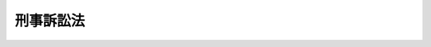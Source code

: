 .. _S23HO131:

==========
刑事訴訟法
==========

.. raw:: html
    
    
    <b>刑事訴訟法<br>
    （昭和二十三年七月十日法律第百三十一号）</b><br><br><div align="right">最終改正：平成二三年六月二四日法律第七四号</div><br><a name="0000000000000000000000000000000000000000000000000000000000000000000000000000000"></a>
    <br>
    　<a href="#1001000000000000000000000000000000000000000000000000000000000000000000000000000" target="data">第一編　総則（第一条）</a>
    <br>
    　　<a href="#1001000000001000000000000000000000000000000000000000000000000000000000000000000" target="data">第一章　裁判所の管轄（第二条―第十九条）</a>
    <br>
    　　<a href="#1001000000002000000000000000000000000000000000000000000000000000000000000000000" target="data">第二章　裁判所職員の除斥及び忌避（第二十条―第二十六条）</a>
    <br>
    　　<a href="#1001000000003000000000000000000000000000000000000000000000000000000000000000000" target="data">第三章　訴訟能力（第二十七条―第二十九条）</a>
    <br>
    　　<a href="#1001000000004000000000000000000000000000000000000000000000000000000000000000000" target="data">第四章　弁護及び補佐（第三十条―第四十二条）</a>
    <br>
    　　<a href="#1001000000005000000000000000000000000000000000000000000000000000000000000000000" target="data">第五章　裁判（第四十三条―第四十六条）</a>
    <br>
    　　<a href="#1001000000006000000000000000000000000000000000000000000000000000000000000000000" target="data">第六章　書類及び送達（第四十七条―第五十四条）</a>
    <br>
    　　<a href="#1001000000007000000000000000000000000000000000000000000000000000000000000000000" target="data">第七章　期間（第五十五条・第五十六条）</a>
    <br>
    　　<a href="#1001000000008000000000000000000000000000000000000000000000000000000000000000000" target="data">第八章　被告人の召喚、勾引及び勾留（第五十七条―第九十八条）</a>
    <br>
    　　<a href="#1001000000009000000000000000000000000000000000000000000000000000000000000000000" target="data">第九章　押収及び捜索（第九十九条―第百二十七条）</a>
    <br>
    　　<a href="#1001000000010000000000000000000000000000000000000000000000000000000000000000000" target="data">第十章　検証（第百二十八条―第百四十二条）</a>
    <br>
    　　<a href="#1001000000011000000000000000000000000000000000000000000000000000000000000000000" target="data">第十一章　証人尋問（第百四十三条―第百六十四条）</a>
    <br>
    　　<a href="#1001000000012000000000000000000000000000000000000000000000000000000000000000000" target="data">第十二章　鑑定（第百六十五条―第百七十四条）</a>
    <br>
    　　<a href="#1001000000013000000000000000000000000000000000000000000000000000000000000000000" target="data">第十三章　通訳及び翻訳（第百七十五条―第百七十八条）</a>
    <br>
    　　<a href="#1001000000014000000000000000000000000000000000000000000000000000000000000000000" target="data">第十四章　証拠保全（第百七十九条・第百八十条）</a>
    <br>
    　　<a href="#1001000000015000000000000000000000000000000000000000000000000000000000000000000" target="data">第十五章　訴訟費用（第百八十一条―第百八十八条）</a>
    <br>
    　　<a href="#1001000000016000000000000000000000000000000000000000000000000000000000000000000" target="data">第十六章　費用の補償（第百八十八条の二―第百八十八条の七）</a>
    <br>
    　<a href="#1002000000000000000000000000000000000000000000000000000000000000000000000000000" target="data">第二編　第一審</a>
    <br>
    　　<a href="#1002000000001000000000000000000000000000000000000000000000000000000000000000000" target="data">第一章　捜査（第百八十九条―第二百四十六条）</a>
    <br>
    　　<a href="#1002000000002000000000000000000000000000000000000000000000000000000000000000000" target="data">第二章　公訴（第二百四十七条―第二百七十条）</a>
    <br>
    　　<a href="#1002000000003000000000000000000000000000000000000000000000000000000000000000000" target="data">第三章　公判</a>
    <br>
    　　　<a href="#1002000000003000000001000000000000000000000000000000000000000000000000000000000" target="data">第一節　公判準備及び公判手続（第二百七十一条―第三百十六条）</a>
    <br>
    　　　<a href="#1002000000003000000002000000000000000000000000000000000000000000000000000000000" target="data">第二節　争点及び証拠の整理手続  </a>
    <br>
    　　　　<a href="#1002000000003000000002000000001000000000000000000000000000000000000000000000000" target="data">第一款　公判前整理手続</a>
    <br>
    　　　　　<a href="#1002000000003000000002000000001000000001000000000000000000000000000000000000000" target="data">第一目　通則（第三百十六条の二―第三百十六条の十二）</a>
    <br>
    　　　　　<a href="#1002000000003000000002000000001000000002000000000000000000000000000000000000000" target="data">第二目　争点及び証拠の整理（第三百十六条の十三―第三百十六条の二十四）</a>
    <br>
    　　　　　<a href="#1002000000003000000002000000001000000003000000000000000000000000000000000000000" target="data">第三目　証拠開示に関する裁定（第三百十六条の二十五―第三百十六条の二十七）</a>
    <br>
    　　　　<a href="#1002000000003000000002000000002000000000000000000000000000000000000000000000000" target="data">第二款　期日間整理手続（第三百十六条の二十八）</a>
    <br>
    　　　　<a href="#1002000000003000000002000000003000000000000000000000000000000000000000000000000" target="data">第三款　公判手続の特例（第三百十六条の二十九―第三百十六条の三十二）</a>
    <br>
    　　　<a href="#1002000000003000000003000000000000000000000000000000000000000000000000000000000" target="data">第三節　被害者参加（第三百十六条の三十三―第三百十六条の三十九）</a>
    <br>
    　　　<a href="#1002000000003000000004000000000000000000000000000000000000000000000000000000000" target="data">第四節　証拠（第三百十七条―第三百二十八条）</a>
    <br>
    　　　<a href="#1002000000003000000005000000000000000000000000000000000000000000000000000000000" target="data">第五節　公判の裁判（第三百二十九条―第三百五十条）</a>
    <br>
    　　<a href="#1002000000004000000000000000000000000000000000000000000000000000000000000000000" target="data">第四章　即決裁判手続</a>
    <br>
    　　　<a href="#1002000000004000000001000000000000000000000000000000000000000000000000000000000" target="data">第一節　即決裁判手続の申立て（第三百五十条の二・第三百五十条の三）</a>
    <br>
    　　　<a href="#1002000000004000000002000000000000000000000000000000000000000000000000000000000" target="data">第二節　公判準備及び公判手続の特例（第三百五十条の四―第三百五十条の十一）</a>
    <br>
    　　　<a href="#1002000000004000000003000000000000000000000000000000000000000000000000000000000" target="data">第三節　証拠の特例（第三百五十条の十二）</a>
    <br>
    　　　<a href="#1002000000004000000004000000000000000000000000000000000000000000000000000000000" target="data">第四節　公判の裁判の特例（第三百五十条の十三・第三百五十条の十四）</a>
    <br>
    　<a href="#1003000000000000000000000000000000000000000000000000000000000000000000000000000" target="data">第三編　上訴</a>
    <br>
    　　<a href="#1003000000001000000000000000000000000000000000000000000000000000000000000000000" target="data">第一章　通則（第三百五十一条―第三百七十一条）</a>
    <br>
    　　<a href="#1003000000002000000000000000000000000000000000000000000000000000000000000000000" target="data">第二章　控訴（第三百七十二条―第四百四条）</a>
    <br>
    　　<a href="#1003000000003000000000000000000000000000000000000000000000000000000000000000000" target="data">第三章　上告（第四百五条―第四百十八条）</a>
    <br>
    　　<a href="#1003000000004000000000000000000000000000000000000000000000000000000000000000000" target="data">第四章　抗告（第四百十九条―第四百三十四条）</a>
    <br>
    　<a href="#1004000000000000000000000000000000000000000000000000000000000000000000000000000" target="data">第四編　再審（第四百三十五条―第四百五十三条）</a>
    <br>
    　<a href="#1005000000000000000000000000000000000000000000000000000000000000000000000000000" target="data">第五編　非常上告（第四百五十四条―第四百六十条）</a>
    <br>
    　<a href="#1006000000000000000000000000000000000000000000000000000000000000000000000000000" target="data">第六編　略式手続（第四百六十一条―第四百七十条）</a>
    <br>
    　<a href="#1007000000000000000000000000000000000000000000000000000000000000000000000000000" target="data">第七編　裁判の執行（第四百七十一条―第五百七条）</a>
    <br>
    
    　　<b><a name="1001000000000000000000000000000000000000000000000000000000000000000000000000000">第一編　総則</a>
    </b>
    <p>
    </p><div class="item"><b><a name="1000000000000000000000000000000000000000000000000100000000000000000000000000000">第一条</a>
    </b>
    <a name="1000000000000000000000000000000000000000000000000100000000001000000000000000000"></a>
    　この法律は、刑事事件につき、公共の福祉の維持と個人の基本的人権の保障とを全うしつつ、事案の真相を明らかにし、刑罰法令を適正且つ迅速に適用実現することを目的とする。
    </div>
    
    <p>　　　<b><a name="1001000000001000000000000000000000000000000000000000000000000000000000000000000">第一章　裁判所の管轄</a>
    </b>
    </p><p>
    </p><div class="item"><b><a name="1000000000000000000000000000000000000000000000000200000000000000000000000000000">第二条</a>
    </b>
    <a name="1000000000000000000000000000000000000000000000000200000000001000000000000000000"></a>
    　裁判所の土地管轄は、犯罪地又は被告人の住所、居所若しくは現在地による。
    </div>
    <div class="item"><b><a name="1000000000000000000000000000000000000000000000000200000000002000000000000000000">○２</a>
    </b>
    　国外に在る日本船舶内で犯した罪については、前項に規定する地の外、その船舶の船籍の所在地又は犯罪後その船舶の寄泊した地による。
    </div>
    <div class="item"><b><a name="1000000000000000000000000000000000000000000000000200000000003000000000000000000">○３</a>
    </b>
    　国外に在る日本航空機内で犯した罪については、第一項に規定する地の外、犯罪後その航空機の着陸（着水を含む。）した地による。
    </div>
    
    <p>
    </p><div class="item"><b><a name="1000000000000000000000000000000000000000000000000300000000000000000000000000000">第三条</a>
    </b>
    <a name="1000000000000000000000000000000000000000000000000300000000001000000000000000000"></a>
    　事物管轄を異にする数個の事件が関連するときは、上級の裁判所は、併せてこれを管轄することができる。
    </div>
    <div class="item"><b><a name="1000000000000000000000000000000000000000000000000300000000002000000000000000000">○２</a>
    </b>
    　高等裁判所の特別権限に属する事件と他の事件とが関連するときは、高等裁判所は、併せてこれを管轄することができる。
    </div>
    
    <p>
    </p><div class="item"><b><a name="1000000000000000000000000000000000000000000000000400000000000000000000000000000">第四条</a>
    </b>
    <a name="1000000000000000000000000000000000000000000000000400000000001000000000000000000"></a>
    　事物管轄を異にする数個の関連事件が上級の裁判所に係属する場合において、併せて審判することを必要としないものがあるときは、上級の裁判所は、決定で管轄権を有する下級の裁判所にこれを移送することができる。
    </div>
    
    <p>
    </p><div class="item"><b><a name="1000000000000000000000000000000000000000000000000500000000000000000000000000000">第五条</a>
    </b>
    <a name="1000000000000000000000000000000000000000000000000500000000001000000000000000000"></a>
    　数個の関連事件が各別に上級の裁判所及び下級の裁判所に係属するときは、事物管轄にかかわらず、上級の裁判所は、決定で下級の裁判所の管轄に属する事件を併せて審判することができる。
    </div>
    <div clas>
    
    <p>
    </p><div class="item"><b><a name="1000000000000000000000000000000000000000000000000600000000000000000000000000000">第六条</a>
    </b>
    <a name="1000000000000000000000000000000000000000000000000600000000001000000000000000000"></a>
    　土地管轄を異にする数個の事件が関連するときは、一個の事件につき管轄権を有する裁判所は、併せて他の事件を管轄することができる。但し、他の法律の規定により特定の裁判所の管轄に属する事件は、これを管轄することができない。
    </div>
    
    <p>
    </p><div class="item"><b><a name="1000000000000000000000000000000000000000000000000700000000000000000000000000000">第七条</a>
    </b>
    <a name="1000000000000000000000000000000000000000000000000700000000001000000000000000000"></a>
    　土地管轄を異にする数個の関連事件が同一裁判所に係属する場合において、併せて審判することを必要としないものがあるときは、その裁判所は、決定で管轄権を有する他の裁判所にこれを移送することができる。
    </div>
    
    <p>
    </p><div class="item"><b><a name="1000000000000000000000000000000000000000000000000800000000000000000000000000000">第八条</a>
    </b>
    <a name="1000000000000000000000000000000000000000000000000800000000001000000000000000000"></a>
    　数個の関連事件が各別に事物管轄を同じくする数個の裁判所に係属するときは、各裁判所は、検察官又は被告人の請求により、決定でこれを一の裁判所に併合することができる。
    </div>
    <div class="item"><b><a name="1000000000000000000000000000000000000000000000000800000000002000000000000000000">○２</a>
    </b>
    　前項の場合において各裁判所の決定が一致しないときは、各裁判所に共通する直近上級の裁判所は、検察官又は被告人の請求により、決定で事件を一の裁判所に併合することができる。
    </div>
    
    <p>
    </p><div class="item"><b><a name="1000000000000000000000000000000000000000000000000900000000000000000000000000000">第九条</a>
    </b>
    <a name="1000000000000000000000000000000000000000000000000900000000001000000000000000000"></a>
    　数個の事件は、左の場合に関連するものとする。
    <div class="number"><b><a name="1000000000000000000000000000000000000000000000000900000000001000000001000000000">一</a>
    </b>
    　一人が数罪を犯したとき。
    </div>
    <div class="number"><b><a name="1000000000000000000000000000000000000000000000000900000000001000000002000000000">二</a>
    </b>
    　数人が共に同一又は別個の罪を犯したとき。
    </div>
    <div class="number"><b><a name="1000000000000000000000000000000000000000000000000900000000001000000003000000000">三</a>
    </b>
    　数人が通謀して各別に罪を犯したとき。
    </div>
    </div>
    <div class="item"><b><a name="1000000000000000000000000000000000000000000000000900000000002000000000000000000">○２</a>
    </b>
    　犯人蔵匿の罪、証憑湮滅の罪、偽証の罪、虚偽の鑑定通訳の罪及び贓物に関する罪とその本犯の罪とは、共に犯したものとみなす。
    </div>
    
    <p>
    </p><div class="item"><b><a name="1000000000000000000000000000000000000000000000001000000000000000000000000000000">第十条</a>
    </b>
    <a name="1000000000000000000000000000000000000000000000001000000000001000000000000000000"></a>
    　同一事件が事物管轄を異にする数個の裁判所に係属するときは、上級の裁判所が、これを審判する。
    </div>
    <div class="item"><b><a name="1000000000000000000000000000000000000000000000001000000000002000000000000000000">○２</a>
    </b>
    　上級の裁判所は、検察官又は被告人の請求により、決定で管轄権を有する下級の裁判所にその事件を審判させることができる。
    </div>
    
    <p>
    </p><div class="item"><b><a name="1000000000000000000000000000000000000000000000001100000000000000000000000000000">第十一条</a>
    </b>
    <a name="1000000000000000000000000000000000000000000000001100000000001000000000000000000"></a>
    　同一事件が事物管轄を同じくする数個の裁判所に係属するときは、最初に公訴を受けた裁判所が、これを審判する。
    </div>
    <div class="item"><b><a name="1000000000000000000000000000000000000000000000001100000000002000000000000000000">○２</a>
    </b>
    　各裁判所に共通する直近上級の裁判所は、検察官又は被告人の請求により、決定で後に公訴を受けた裁判所にその事件を審判させることができる。
    </div>
    
    <p>
    </p><div class="item"><b><a name="1000000000000000000000000000000000000000000000001200000000000000000000000000000">第十二条</a>
    </b>
    <a name="1000000000000000000000000000000000000000000000001200000000001000000000000000000"></a>
    　裁判所は、事実発見のため必要があるときは、管轄区域外で職務を行うことができる。
    </div>
    <div class="item"><b><a name="1000000000000000000000000000000000000000000000001200000000002000000000000000000">○２</a>
    </b>
    　前項の規定は、受命裁判官にこれを準用する。
    </div>
    
    <p>
    </p><div class="item"><b><a name="1000000000000000000000000000000000000000000000001300000000000000000000000000000">第十三条</a>
    </b>
    <a name="1000000000000000000000000000000000000000000000001300000000001000000000000000000"></a>
    　訴訟手続は、管轄違の理由によつては、その効力を失わない。
    </div>
    
    <p>
    </p><div class="item"><b><a name="1000000000000000000000000000000000000000000000001400000000000000000000000000000">第十四条</a>
    </b>
    <a name="1000000000000000000000000000000000000000000000001400000000001000000000000000000"></a>
    　裁判所は、管轄権を有しないときでも、急速を要する場合には、事実発見のため必要な処分をすることができる。
    </div>
    <div class="item"><b><a name="1000000000000000000000000000000000000000000000001400000000002000000000000000000">○２</a>
    </b>
    　前項の規定は、受命裁判官にこれを準用する。
    </div>
    
    <p>
    </p><div class="item"><b><a name="1000000000000000000000000000000000000000000000001500000000000000000000000000000">第十五条</a>
    </b>
    <a name="1000000000000000000000000000000000000000000000001500000000001000000000000000000"></a>
    　検察官は、左の場合には、関係のある第一審裁判所に共通する直近上級の裁判所に管轄指定の請求をしなければならない。
    <div class="number"><b><a name="1000000000000000000000000000000000000000000000001500000000001000000001000000000">一</a>
    </b>
    　裁判所の管轄区域が明らかでないため管轄裁判所が定まらないとき。
    </div>
    <div class="number"><b><a name="1000000000000000000000000000000000000000000000001500000000001000000002000000000">二</a>
    </b>
    　管轄違を言い渡した裁判が確定した事件について他に管轄裁判所がないとき。
    </div>
    </div>
    
    <p>
    </p><div class="item"><b><a name="1000000000000000000000000000000000000000000000001600000000000000000000000000000">第十六条</a>
    </b>
    <a name="1000000000000000000000000000000000000000000000001600000000001000000000000000000"></a>
    　法律による管轄裁判所がないとき、又はこれを知ることができないときは、検事総長は、最高裁判所に管轄指定の請求をしなければならない。
    </div>
    
    <p>
    </p><div class="item"><b><a name="1000000000000000000000000000000000000000000000001700000000000000000000000000000">第十七条</a>
    </b>
    <a name="1000000000000000000000000000000000000000000000001700000000001000000000000000000"></a>
    　検察官は、左の場合には、直近上級の裁判所に管轄移転の請求をしなければならない。
    <div class="number"><b><a name="1000000000000000000000000000000000000000000000001700000000001000000001000000000">一</a>
    </b>
    　管轄裁判所が法律上の理由又は特別の事情により裁判権を行うことができないとき。
    </div>
    <div class="number"><b><a name="1000000000000000000000000000000000000000000000001700000000001000000002000000000">二</a>
    </b>
    　地方の民心、訴訟の状況その他の事情により裁判の公平を維持することができない虞があるとき。
    </div>
    </div>
    <div class="item"><b><a name="1000000000000000000000000000000000000000000000001700000000002000000000000000000">○２</a>
    </b>
    　前項各号の場合には、被告人も管轄移転の請求をすることができる。
    </div>
    
    <p>
    </p><div class="item"><b><a name="1000000000000000000000000000000000000000000000001800000000000000000000000000000">第十八条</a>
    </b>
    <a name="1000000000000000000000000000000000000000000000001800000000001000000000000000000"></a>
    　犯罪の性質、地方の民心その他の事情により管轄裁判所が審判をするときは公安を害する虞があると認める場合には、検事総長は、最高裁判所に管轄移転の請求をしなければならない。
    </div>
    
    <p>
    </p><div class="item">
    <div class="item"><b><a name="1000000000000000000000000000000000000000000000001900000000002000000000000000000">○２</a>
    </b>
    　移送の決定は、被告事件につき証拠調を開始した後は、これをすることができない。
    </div>
    <div class="item"><b><a name="1000000000000000000000000000000000000000000000001900000000003000000000000000000">○３</a>
    </b>
    　移送の決定又は移送の請求を却下する決定に対しては、その決定により著しく利益を害される場合に限り、その事由を疎明して、即時抗告をすることができる。
    </div>
    
    
    <p>　　　<b><a name="1001000000002000000000000000000000000000000000000000000000000000000000000000000">第二章　裁判所職員の除斥及び忌避</a>
    </b>
    </p><p>
    </p><div class="item"><b><a name="1000000000000000000000000000000000000000000000002000000000000000000000000000000">第二十条</a>
    </b>
    <a name="1000000000000000000000000000000000000000000000002000000000001000000000000000000"></a>
    　裁判官は、次に掲げる場合には、職務の執行から除斥される。
    <div class="number"><b><a name="1000000000000000000000000000000000000000000000002000000000001000000001000000000">一</a>
    </b>
    　裁判官が被害者であるとき。
    </div>
    <div class="number"><b><a name="1000000000000000000000000000000000000000000000002000000000001000000002000000000">二</a>
    </b>
    　裁判官が被告人又は被害者の親族であるとき、又はあつたとき。
    </div>
    <div class="number"><b><a name="1000000000000000000000000000000000000000000000002000000000001000000003000000000">三</a>
    </b>
    　裁判官が被告人又は被害者の法定代理人、後見監督人、保佐人、保佐監督人、補助人又は補助監督人であるとき。
    </div>
    <div class="number"><b><a name="1000000000000000000000000000000000000000000000002000000000001000000004000000000">四</a>
    </b>
    　裁判官が事件について証人又は鑑定人となつたとき。
    </div>
    <div class="number"><b><a name="1000000000000000000000000000000000000000000000002000000000001000000005000000000">五</a>
    </b>
    　裁判官が事件について被告人の代理人、弁護人又は補佐人となつたとき。
    </div>
    <div class="number"><b><a name="1000000000000000000000000000000000000000000000002000000000001000000006000000000">六</a>
    </b>
    　裁判官が事件について検察官又は司法警察員の職務を行つたとき。
    </div>
    <div class="number"><b><a name="1000000000000000000000000000000000000000000000002000000000001000000007000000000">七</a>
    </b>
    　裁判官が事件について第二百六十六条第二号の決定、略式命令、前審の裁判、第三百九十八条乃至第四百条、第四百十二条若しくは第四百十三条の規定により差し戻し、若しくは移送された場合における原判決又はこれらの裁判の基礎となつた取調べに関与したとき。ただし、受託裁判官として関与した場合は、この限りでない。
    </div>
    </div>
    
    <p>
    </p><div class="item"><b><a name="1000000000000000000000000000000000000000000000002100000000000000000000000000000">第二十一条</a>
    </b>
    <a name="1000000000000000000000000000000000000000000000002100000000001000000000000000000"></a>
    　裁判官が職務の執行から除斥されるべきとき、又は不公平な裁判をする虞があるときは、検察官又は被告人は、これを忌避することができる。
    </div>
    <div class="item"><b><a name="1000000000000000000000000000000000000000000000002100000000002000000000000000000">○２</a>
    </b>
    　弁護人は、被告人のため忌避の申立をすることができる。但し、被告人の明示した意思に反することはできない。
    </div>
    
    <p>
    </p><div class="item"><b><a name="1000000000000000000000000000000000000000000000002200000000000000000000000000000">第二十二条</a>
    </b>
    <a name="1000000000000000000000000000000000000000000000002200000000001000000000000000000"></a>
    　事件について請求又は陳述をした後には、不公平な裁判をする虞があることを理由として裁判官を忌避することはできない。但し、忌避の原因があることを知らなかつたとき、又は忌避の原因がその後に生じたときは、この限りでない。
    </div>
    
    <p>
    </p><div class="item"><b><a name="1000000000000000000000000000000000000000000000002300000000000000000000000000000">第二十三条</a>
    </b>
    <a name="1000000000000000000000000000000000000000000000002300000000001000000000000000000"></a>
    　合議体の構成員である裁判官が忌避されたときは、その裁判官所属の裁判所が、決定をしなければならない。この場合において、その裁判所が地方裁判所であるときは、合議体で決定をしなければならない。
    </div>
    <div class="item"><b><a name="1000000000000000000000000000000000000000000000002300000000002000000000000000000">○２</a>
    </b>
    　地方裁判所の一人の裁判官又は家庭裁判所の裁判官が忌避されたときはその裁判官所属の裁判所が、簡易裁判所の裁判官が忌避されたときは管轄地方裁判所が、合議体で決定をしなければならない。ただし、忌避された裁判官が忌避の申立てを理由があるものとするときは、その決定があつたものとみなす。
    </div>
    <div class="item"><b><a name="1000000000000000000000000000000000000000000000002300000000003000000000000000000">○３</a>
    </b>
    　忌避された裁判官は、前二項の決定に関与することができない。
    </div>
    <div class="item"><b><a name="1000000000000000000000000000000000000000000000002300000000004000000000000000000">○４</a>
    </b>
    　裁判所が忌避された裁判官の退去により決定をすることができないときは、直近上級の裁判所が、決定をしなければならない。
    </div>
    
    <p>
    </p><div class="item"><b><a name="1000000000000000000000000000000000000000000000002400000000000000000000000000000">第二十四条</a>
    </b>
    <a name="1000000000000000000000000000000000000000000000002400000000001000000000000000000"></a>
    　訴訟を遅延させる目的のみでされたことの明らかな忌避の申立は、決定でこれを却下しなければならない。この場合には、前条第三項の規定を適用しない。第二十二条の規定に違反し、又は裁判所の規則で定める手続に違反してされた忌避の申立を却下する場合も、同様である。
    </div>
    <div class="item"><b><a name="1000000000000000000000000000000000000000000000002400000000002000000000000000000">○２</a>
    </b>
    　前項の場合には、忌避された受命裁判官、地方裁判所の一人の裁判官又は家庭裁判所若しくは簡易裁判所の裁判官は、忌避の申立てを却下する裁判をすることができる。
    </div>
    
    <p>
    </p><div class="item"><b><a name="1000000000000000000000000000000000000000000000002500000000000000000000000000000">第二十五条</a>
    </b>
    <a name="1000000000000000000000000000000000000000000000002500000000001000000000000000000"></a>
    　忌避の申立を却下する決定に対しては、即時抗告をすることができる。
    </div>
    
    <p>
    </p><div class="item"><b><a name="1000000000000000000000000000000000000000000000002600000000000000000000000000000">第二十六条</a>
    </b>
    <a name="1000000000000000000000000000000000000000000000002600000000001000000000000000000"></a>
    　この章の規定は、第二十条第七号の規定を除いて、裁判所書記にこれを準用する。
    </div>
    <div class="item"><b><a name="1000000000000000000000000000000000000000000000002600000000002000000000000000000">○２</a>
    </b>
    　決定は、裁判所書記所属の裁判所がこれをしなければならない。但し、第二十四条第一項の場合には、裁判所書記の附属する受命裁判官が、忌避の申立を却下する裁判をすることができる。
    </div>
    
    
    <p>　　　<b><a name="1001000000003000000000000000000000000000000000000000000000000000000000000000000">第三章　訴訟能力</a>
    </b>
    </p><p>
    </p><div class="item"><b><a name="1000000000000000000000000000000000000000000000002700000000000000000000000000000">第二十七条</a>
    </b>
    <a name="1000000000000000000000000000000000000000000000002700000000001000000000000000000"></a>
    　被告人又は被疑者が法人であるときは、その代表者が、訴訟行為についてこれを代表する。
    </div>
    <div class="item"><b><a name="1000000000000000000000000000000000000000000000002700000000002000000000000000000">○２</a>
    </b>
    　数人が共同して法人を代表する場合にも、訴訟行為については、各自が、これを代表する。
    </div>
    
    <p>
    </p><div class="item"><b><a name="1000000000000000000000000000000000000000000000002800000000000000000000000000000">第二十八条</a>
    </b>
    <a name="1000000000000000000000000000000000000000000000002800000000001000000000000000000"></a>
    　<a href="/cgi-bin/idxrefer.cgi?H_FILE=%96%be%8e%6c%81%5a%96%40%8e%6c%8c%dc&amp;REF_NAME=%8c%59%96%40&amp;ANCHOR_F=&amp;ANCHOR_T=" target="inyo">刑法</a>
    （明治四十年法律第四十五号）<a href="/cgi-bin/idxrefer.cgi?H_FILE=%96%be%8e%6c%81%5a%96%40%8e%6c%8c%dc&amp;REF_NAME=%91%e6%8e%4f%8f%5c%8b%e3%8f%f0&amp;ANCHOR_F=1000000000000000000000000000000000000000000000003900000000000000000000000000000&amp;ANCHOR_T=1000000000000000000000000000000000000000000000003900000000000000000000000000000#1000000000000000000000000000000000000000000000003900000000000000000000000000000" target="inyo">第三十九条</a>
    又は<a href="/cgi-bin/idxrefer.cgi?H_FILE=%96%be%8e%6c%81%5a%96%40%8e%6c%8c%dc&amp;REF_NAME=%91%e6%8e%6c%8f%5c%88%ea%8f%f0&amp;ANCHOR_F=1000000000000000000000000000000000000000000000004100000000000000000000000000000&amp;ANCHOR_T=1000000000000000000000000000000000000000000000004100000000000000000000000000000#1000000000000000000000000000000000000000000000004100000000000000000000000000000" target="inyo">第四十一条</a>
    の規定を適用しない罪に当たる事件について、被告人又は被疑者が意思能力を有しないときは、その法定代理人（二人以上あるときは、各自。以下同じ。）が、訴訟行為についてこれを代理する。
    </div>
    
    <p>
    </p><div class="item"><b><a name="1000000000000000000000000000000000000000000000002900000000000000000000000000000">第二十九条</a>
    </b>
    <a name="1000000000000000000000000000000000000000000000002900000000001000000000000000000"></a>
    　前二条の規定により被告人を代表し、又は代理する者がないときは、検察官の請求により又は職権で、特別代理人を選任しなければならない。　
    </div>
    <div class="item"><b><a name="1000000000000000000000000000000000000000000000002900000000002000000000000000000">○２</a>
    </b>
    　前二条の規定により被疑者を代表し、又は代理する者がない場合において、検察官、司法警察員又は利害関係人の請求があつたときも、前項と同様である。
    </div>
    <div class="item"><b><a name="1000000000000000000000000000000000000000000000002900000000003000000000000000000">○３</a>
    </b>
    　特別代理人は、被告人又は被疑者を代表し又は代理して訴訟行為をする者ができるまで、その任務を行う。
    </div>
    
    
    <p>　　　<b><a name="1001000000004000000000000000000000000000000000000000000000000000000000000000000">第四章　弁護及び補佐</a>
    </b>
    </p><p>
    </p><div class="item"><b><a name="1000000000000000000000000000000000000000000000003000000000000000000000000000000">第三十条</a>
    </b>
    <a name="1000000000000000000000000000000000000000000000003000000000001000000000000000000"></a>
    　被告人又は被疑者は、何時でも弁護人を選任することができる。
    </div>
    <div class="item"><b><a name="1000000000000000000000000000000000000000000000003000000000002000000000000000000">○２</a>
    </b>
    　被告人又は被疑者の法定代理人、保佐人、配偶者、直系の親族及び兄弟姉妹は、独立して弁護人を選任することができる。
    </div>
    
    <p>
    </p><div class="item"><b><a name="1000000000000000000000000000000000000000000000003100000000000000000000000000000">第三十一条</a>
    </b>
    <a name="1000000000000000000000000000000000000000000000003100000000001000000000000000000"></a>
    　弁護人は、弁護士の中からこれを選任しなければならない。
    </div>
    <div class="item"><b><a name="1000000000000000000000000000000000000000000000003100000000002000000000000000000">○２</a>
    </b>
    　簡易裁判所又は地方裁判所においては、裁判所の許可を得たときは、弁護士でない者を弁護人に選任することができる。ただし、地方裁判所においては、他に弁護士の中から選任された弁護人がある場合に限る。 
    </div>
    
    <p>
    </p><div class="item"><b><a name="1000000000000000000000000000000000000000000000003100200000000000000000000000000">第三十一条の二</a>
    </b>
    <a name="1000000000000000000000000000000000000000000000003100200000001000000000000000000"></a>
    　弁護人を選任しようとする被告人又は被疑者は、弁護士会に対し、弁護人の選任の申出をすることができる。
    </div>
    <div class="item"><b><a name="1000000000000000000000000000000000000000000000003100200000002000000000000000000">○２</a>
    </b>
    　弁護士会は、前項の申出を受けた場合は、速やかに、所属する弁護士の中から弁護人となろうとする者を紹介しなければならない。
    </div>
    <div class="item"><b><a name="1000000000000000000000000000000000000000000000003100200000003000000000000000000">○３</a>
    </b>
    　弁護士会は、前項の弁護人となろうとする者がないときは、当該申出をした者に対し、速やかに、その旨を通知しなければならない。同項の規定により紹介した弁護士が被告人又は被疑者がした弁護人の選任の申込みを拒んだときも、同様とする。
    </div>
    
    <p>
    </p><div class="item"><b><a name="1000000000000000000000000000000000000000000000003200000000000000000000000000000">第三十二条</a>
    </b>
    <a name="1000000000000000000000000000000000000000000000003200000000001000000000000000000"></a>
    　公訴の提起前にした弁護人の選任は、第一審においてもその効力を有する。
    </div>
    <div class="item"><b><a name="1000000000000000000000000000000000000000000000003200000000002000000000000000000">○２</a>
    </b>
    　公訴の提起後における弁護人の選任は、審級ごとにこれをしなければならない。
    </div>
    
    <p>
    </p><div class="item"><b><a name="1000000000000000000000000000000000000000000000003300000000000000000000000000000">第三十三条</a>
    </b>
    <a name="1000000000000000000000000000000000000000000000003300000000001000000000000000000"></a>
    　被告人に数人の弁護人があるときは、裁判所の規則で、主任弁護人を定めなければならない。
    </div>
    
    <p>
    </p><div class="item"><b><a name="1000000000000000000000000000000000000000000000003400000000000000000000000000000">第三十四条</a>
    </b>
    <a name="1000000000000000000000000000000000000000000000003400000000001000000000000000000"></a>
    　前条の規定による主任弁護人の権限については、裁判所の規則の定めるところによる。
    </div>
    
    <p>
    </p><div class="item"><b><a name="1000000000000000000000000000000000000000000000003500000000000000000000000000000">第三十五条</a>
    </b>
    <a name="1000000000000000000000000000000000000000000000003500000000001000000000000000000"></a>
    　裁判所は、裁判所の規則の定めるところにより、被告人又は被疑者の弁護人の数を制限することができる。但し、被告人の弁護人については、特別の事情のあるときに限る。
    </div>
    
    <p>
    </p><div class="item"><b><a name="1000000000000000000000000000000000000000000000003600000000000000000000000000000">第三十六条</a>
    </b>
    <a name="1000000000000000000000000000000000000000000000003600000000001000000000000000000"></a>
    　被告人が貧困その他の事由により弁護人を選任することができないときは、裁判所は、その請求により、被告人のため弁護人を附しなければならない。但し、被告人以外の者が選任した弁護人がある場合は、この限りでない。
    </div>
    
    <p>
    </p><div class="item"><b><a name="1000000000000000000000000000000000000000000000003600200000000000000000000000000">第三十六条の二</a>
    </b>
    <a name="1000000000000000000000000000000000000000000000003600200000001000000000000000000"></a>
    　この法律により弁護人を要する場合を除いて、被告人が前条の請求をするには、資力申告書（その者に属する現金、預金その他政令で定めるこれらに準ずる資産の合計額（以下「資力」という。）及びその内訳を申告する書面をいう。以下同じ。）を提出しなければならない。
    </div>
    
    <p>
    </p><div class="item"><b><a name="1000000000000000000000000000000000000000000000003600300000000000000000000000000">第三十六条の三</a>
    </b>
    <a name="1000000000000000000000000000000000000000000000003600300000001000000000000000000"></a>
    　この法律により弁護人を要する場合を除いて、その資力が基準額（標準的な必要生計費を勘案して一般に弁護人の報酬及び費用を賄うに足りる額として政令で定める額をいう。以下同じ。）以上である被告人が第三十六条の請求をするには、あらかじめ、その請求をする裁判所の所在地を管轄する地方裁判所の管轄区域内に在る弁護士会に第三十一条の二第一項の申出をしていなければならない。
    </div>
    <div class="item"><b><a name="1000000000000000000000000000000000000000000000003600300000002000000000000000000">○２</a>
    </b>
    　前項の規定により第三十一条の二第一項の申出を受けた弁護士会は、同条第三項の規定による通知をしたときは、前項の地方裁判所又は当該被告事件が係属する裁判所に対し、その旨を通知しなければならない。
    </div>
    
    <p>
    </p><div class="item"><b><a name="1000000000000000000000000000000000000000000000003700000000000000000000000000000">第三十七条</a>
    </b>
    <a name="1000000000000000000000000000000000000000000000003700000000001000000000000000000"></a>
    　左の場合に被告人に弁護人がないときは、裁判所は、職権で弁護人を附することができる。
    <div class="number"><b><a name="1000000000000000000000000000000000000000000000003700000000001000000001000000000">一</a>
    </b>
    　被告人が未成年者であるとき。
    </div>
    <div class="number"><b><a name="1000000000000000000000000000000000000000000000003700000000001000000002000000000">二</a>
    </b>
    　被告人が年齢七十年以上の者であるとき。
    </div>
    <div class="number"><b><a name="1000000000000000000000000000000000000000000000003700000000001000000003000000000">三</a>
    </b>
    　被告人が耳の聞えない者又は口のきけない者であるとき。
    </div>
    <div class="number"><b><a name="1000000000000000000000000000000000000000000000003700000000001000000004000000000">四</a>
    </b>
    　被告人が心神喪失者又は心神耗弱者である疑があるとき。
    </div>
    <div class="number"><b><a name="1000000000000000000000000000000000000000000000003700000000001000000005000000000">五</a>
    </b>
    　その他必要と認めるとき。
    </div>
    </div>
    
    <p>
    </p><div class="item"><b><a name="1000000000000000000000000000000000000000000000003700200000000000000000000000000">第三十七条の二</a>
    </b>
    <a name="1000000000000000000000000000000000000000000000003700200000001000000000000000000"></a>
    　死刑又は無期若しくは長期三年を超える懲役若しくは禁錮に当たる事件について被疑者に対して勾留状が発せられている場合において、被疑者が貧困その他の事由により弁護人を選任することができないときは、裁判官は、その請求により、被疑者のため弁護人を付さなければならない。ただし、被疑者以外の者が選任した弁護人がある場合又は被疑者が釈放された場合は、この限りでない。
    </div>
    <div class="item"><b><a name="1000000000000000000000000000000000000000000000003700200000002000000000000000000">○２</a>
    </b>
    　前項の請求は、同項に規定する事件について勾留を請求された被疑者も、これをすることができる。
    </div>
    
    <p>
    </p><div class="item"><b><a name="1000000000000000000000000000000000000000000000003700300000000000000000000000000">第三十七条の三</a>
    </b>
    <a name="1000000000000000000000000000000000000000000000003700300000001000000000000000000"></a>
    　前条第一項の請求をするには、資力申告書を提出しなければならない。
    </div>
    <div class="item"><b><a name="1000000000000000000000000000000000000000000000003700300000002000000000000000000">○２</a>
    </b>
    　その資力が基準額以上である被疑者が前条第一項の請求をするには、あらかじめ、その勾留の請求を受けた裁判官の所属する裁判所の所在地を管轄する地方裁判所の管轄区域内に在る弁護士会に第三十一条の二第一項の申出をしていなければならない。
    </div>
    <div class="item"><b><a name="1000000000000000000000000000000000000000000000003700300000003000000000000000000">○３</a>
    </b>
    　前項の規定により第三十一条の二第一項の申出を受けた弁護士会は、同条第三項の規定による通知をしたときは、前項の地方裁判所に対し、その旨を通知しなければならない。
    </div>
    
    <p>
    </p><div class="item"><b><a name="1000000000000000000000000000000000000000000000003700400000000000000000000000000">第三十七条の四</a>
    </b>
    <a name="1000000000000000000000000000000000000000000000003700400000001000000000000000000"></a>
    　裁判官は、第三十七条の二第一項に規定する事件について被疑者に対して勾留状が発せられ、かつ、これに弁護人がない場合において、精神上の障害その他の事由により弁護人を必要とするかどうかを判断することが困難である疑いがある被疑者について必要があると認めるときは、職権で弁護人を付することができる。ただし、被疑者が釈放された場合は、この限りでない。
    </div>
    
    <p>
    </p><div class="item"><b><a name="1000000000000000000000000000000000000000000000003700500000000000000000000000000">第三十七条の五</a>
    </b>
    <a name="1000000000000000000000000000000000000000000000003700500000001000000000000000000"></a>
    　裁判官は、死刑又は無期の懲役若しくは禁錮に当たる事件について第三十七条の二第一項又は前条の規定により弁護人を付する場合又は付した場合において、特に必要があると認めるときは、職権で更に弁護人一人を付することができる。ただし、被疑者が釈放された場合は、この限りでない。
    </div>
    
    <p>
    </p><div class="item"><b><a name="1000000000000000000000000000000000000000000000003800000000000000000000000000000">第三十八条</a>
    </b>
    <a name="1000000000000000000000000000000000000000000000003800000000001000000000000000000"></a>
    　この法律の規定に基づいて裁判所若しくは裁判長又は裁判官が付すべき弁護人は、弁護士の中からこれを選任しなければならない。
    </div>
    <div class="item"><b><a name="1000000000000000000000000000000000000000000000003800000000002000000000000000000">○２</a>
    </b>
    　前項の規定により選任された弁護人は、旅費、日当、宿泊料及び報酬を請求することができる。
    </div>
    
    <p>
    </p><div class="item"><b><a name="1000000000000000000000000000000000000000000000003800200000000000000000000000000">第三十八条の二</a>
    </b>
    <a name="1000000000000000000000000000000000000000000000003800200000001000000000000000000"></a>
    　裁判官による弁護人の選任は、被疑者がその選任に係る事件について釈放されたときは、その効力を失う。ただし、その釈放が勾留の執行停止によるときは、この限りでない。
    </div>
    
    <p>
    </p><div class="item"><b><a name="1000000000000000000000000000000000000000000000003800300000000000000000000000000">第三十八条の三</a>
    </b>
    <a name="1000000000000000000000000000000000000000000000003800300000001000000000000000000"></a>
    　裁判所は、次の各号のいずれかに該当すると認めるときは、裁判所若しくは裁判長又は裁判官が付した弁護人を解任することができる。
    <div class="number"><b><a name="1000000000000000000000000000000000000000000000003800300000001000000001000000000">一</a>
    </b>
    　第三十条の規定により弁護人が選任されたことその他の事由により弁護人を付する必要がなくなつたとき。
    </div>
    <div class="number"><b><a name="1000000000000000000000000000000000000000000000003800300000001000000002000000000">二</a>
    </b>
    　被告人と弁護人との利益が相反する状況にあり弁護人にその職務を継続させることが相当でないとき。
    </div>
    <div class="number"><b><a name="1000000000000000000000000000000000000000000000003800300000001000000003000000000">三</a>
    </b>
    　心身の故障その他の事由により、弁護人が職務を行うことができず、又は職務を行うことが困難となつたとき。
    </div>
    <div class="number"><b><a name="1000000000000000000000000000000000000000000000003800300000001000000004000000000">四</a>
    </b>
    　弁護人がその任務に著しく反したことによりその職務を継続させることが相当でないとき。
    </div>
    <div class="number"><b><a name="1000000000000000000000000000000000000000000000003800300000001000000005000000000">五</a>
    </b>
    　弁護人に対する暴行、脅迫その他の被告人の責めに帰すべき事由により弁護人にその職務を継続させることが相当でないとき。
    </div>
    </div>
    <div class="item"><b><a name="1000000000000000000000000000000000000000000000003800300000002000000000000000000">○２</a>
    </b>
    　弁護人を解任するには、あらかじめ、その意見を聴かなければならない。
    </div>
    <div class="item"><b><a name="1000000000000000000000000000000000000000000000003800300000003000000000000000000">○３</a>
    </b>
    　弁護人を解任するに当たつては、被告人の権利を不当に制限することがないようにしなければならない。
    </div>
    <div class="item"><b><a name="1000000000000000000000000000000000000000000000003800300000004000000000000000000">○４</a>
    </b>
    　公訴の提起前は、裁判官が付した弁護人の解任は、裁判官がこれを行う。この場合においては、前三項の規定を準用する。
    </div>
    
    <p>
    </p><div class="item"><b><a name="100000000000000000000000000000000000000000%E5%8F%8A%E3%81%B3%E6%99%82%E9%96%93%E3%82%92%E6%8C%87%E5%AE%9A%E3%81%99%E3%82%8B%E3%81%93%E3%81%A8%E3%81%8C%E3%81%A7%E3%81%8D%E3%82%8B%E3%80%82%E4%BD%86%E3%81%97%E3%80%81%E3%81%9D%E3%81%AE%E6%8C%87%E5%AE%9A%E3%81%AF%E3%80%81%E8%A2%AB%E7%96%91%E8%80%85%E3%81%8C%E9%98%B2%E7%A6%A6%E3%81%AE%E6%BA%96%E5%82%99%E3%82%92%E3%81%99%E3%82%8B%E6%A8%A9%E5%88%A9%E3%82%92%E4%B8%8D%E5%BD%93%E3%81%AB%E5%88%B6%E9%99%90%E3%81%99%E3%82%8B%E3%82%88%E3%81%86%E3%81%AA%E3%82%82%E3%81%AE%E3%81%A7%E3%81%82%E3%81%A4%E3%81%A6%E3%81%AF%E3%81%AA%E3%82%89%E3%81%AA%E3%81%84%E3%80%82%0A&lt;/DIV&gt;%0A%0A&lt;P&gt;%0A&lt;DIV%20class=" item><b><a name="1000000000000000000000000000000000000000000000004000000000000000000000000000000">第四十条</a>
    </b>
    </a><a name="1000000000000000000000000000000000000000000000004000000000001000000000000000000"></a>
    　弁護人は、公訴の提起後は、裁判所において、訴訟に関する書類及び証拠物を閲覧し、且つ謄写することができる。但し、証拠物を謄写するについては、裁判長の許可を受けなければならない。
    </b></div>
    <div class="item"><b><a name="1000000000000000000000000000000000000000000000004000000000002000000000000000000">○２</a>
    </b>
    　前項の規定にかかわらず、第百五十七条の四第三項に規定する記録媒体は、謄写することができない。
    </div>
    
    <p>
    </p><div class="item"><b><a name="1000000000000000000000000000000000000000000000004100000000000000000000000000000">第四十一条</a>
    </b>
    <a name="1000000000000000000000000000000000000000000000004100000000001000000000000000000"></a>
    　弁護人は、この法律に特別の定のある場合に限り、独立して訴訟行為をすることができる。
    </div>
    
    <p>
    </p><div class="item"><b><a name="1000000000000000000000000000000000000000000000004200000000000000000000000000000">第四十二条</a>
    </b>
    <a name="1000000000000000000000000000000000000000000000004200000000001000000000000000000"></a>
    　被告人の法定代理人、保佐人、配偶者、直系の親族及び兄弟姉妹は、何時でも補佐人となることができる。
    </div>
    <div class="item"><b><a name="1000000000000000000000000000000000000000000000004200000000002000000000000000000">○２</a>
    </b>
    　補佐人となるには、審級ごとにその旨を届け出なければならない。
    </div>
    <div class="item"><b><a name="1000000000000000000000000000000000000000000000004200000000003000000000000000000">○３</a>
    </b>
    　補佐人は、被告人の明示した意思に反しない限り、被告人がすることのできる訴訟行為をすることができる。但し、この法律に特別の定のある場合は、この限りでない。
    </div>
    
    
    <p>　　　<b><a name="1001000000005000000000000000000000000000000000000000000000000000000000000000000">第五章　裁判</a>
    </b>
    </p><p>
    </p><div class="item"><b><a name="1000000000000000000000000000000000000000000000004300000000000000000000000000000">第四十三条</a>
    </b>
    <a name="1000000000000000000000000000000000000000000000004300000000001000000000000000000"></a>
    　判決は、この法律に特別の定のある場合を除いては、口頭弁論に基いてこれをしなければならない。
    </div>
    <div class="item"><b><a name="1000000000000000000000000000000000000000000000004300000000002000000000000000000">○２</a>
    </b>
    　決定又は命令は、口頭弁論に基いてこれをすることを要しない。
    </div>
    <div class="item"><b><a name="1000000000000000000000000000000000000000000000004300000000003000000000000000000">○３</a>
    </b>
    　決定又は命令をするについて必要がある場合には、事実の取調をすることができる。
    </div>
    <div class="item"><b><a name="1000000000000000000000000000000000000000000000004300000000004000000000000000000">○４</a>
    </b>
    　前項の取調は、合議体の構成員にこれをさせ、又は地方裁判所、家庭裁判所若しくは簡易裁判所の裁判官にこれを嘱託することができる。
    </div>
    
    <p>
    </p><div class="item"><b><a name="1000000000000000000000000000000000000000000000004400000000000000000000000000000">第四十四条</a>
    </b>
    <a name="1000000000000000000000000000000000000000000000004400000000001000000000000000000"></a>
    　裁判には、理由を附しなければならない。
    </div>
    <div class="item"><b><a name="1000000000000000000000000000000000000000000000004400000000002000000000000000000">○２</a>
    </b>
    　上訴を許さない決定又は命令には、理由を附することを要しない。但し、第四百二十八条第二項の規定により異議の申立をすることができる決定については、この限りでない。
    </div>
    
    <p>
    </p><div class="item"><b><a name="1000000000000000000000000000000000000000000000004500000000000000000000000000000">第四十五条</a>
    </b>
    <a name="1000000000000000000000000000000000000000000000004500000000001000000000000000000"></a>
    　判決以外の裁判は、判事補が一人でこれをすることができる。
    </div>
    
    <p>
    </p><div class="item"><b><a name="1000000000000000000000000000000000000000000000004600000000000000000000000000000">第四十六条</a>
    </b>
    <a name="1000000000000000000000000000000000000000000000004600000000001000000000000000000"></a>
    　被告人その他訴訟関係人は、自己の費用で、裁判書又は裁判を記載した調書の謄本又は抄本の交付を請求することができる。
    </div>
    
    
    <p>　　　<b><a name="1001000000006000000000000000000000000000000000000000000000000000000000000000000">第六章　書類及び送達</a>
    </b>
    </p><p>
    </p><div class="item"><b><a name="1000000000000000000000000000000000000000000000004700000000000000000000000000000">第四十七条</a>
    </b>
    <a name="1000000000000000000000000000000000000000000000004700000000001000000000000000000"></a>
    　訴訟に関する書類は、公判の開廷前には、これを公にしてはならない。但し、公益上の必要その他の事由があつて、相当と認められる場合は、この限りでない。
    </div>
    
    <p>
    </p><div class="item"><b><a name="1000000000000000000000000000000000000000000000004800000000000000000000000000000">第四十八条</a>
    </b>
    <a name="1000000000000000000000000000000000000000000000004800000000001000000000000000000"></a>
    　公判期日における訴訟手続については、公判調書を作成しなければならない。
    </div>
    <div class="item"><b><a name="1000000000000000000000000000000000000000000000004800000000002000000000000000000">○２</a>
    </b>
    　公判調書には、裁判所の規則の定めるところにより、公判期日における審判に関する重要な事項を記載しなければならない。
    </div>
    <div class="item"><b><a name="1000000000000000000000000000000000000000000000004800000000003000000000000000000">○３</a>
    </b>
    　公判調書は、各公判期日後速かに、遅くとも判決を宣告するまでにこれを整理しなければならない。ただし、判決を宣告する公判期日の調書は当該公判期日後七日以内に、公判期日から判決を宣告する日までの期間が十日に満たない場合における当該公判期日の調書は当該公判期日後十日以内（判決を宣告する日までの期間が三日に満たないときは、当該判決を宣告する公判期日後七日以内）に、整理すれば足りる。
    </div>
    
    <p>
    </p><div class="item"><b><a name="1000000000000000000000000000000000000000000000004900000000000000000000000000000">第四十九条</a>
    </b>
    <a name="1000000000000000000000000000000000000000000000004900000000001000000000000000000"></a>
    　被告人に弁護人がないときは、公判調書は、裁判所の規則の定めるところにより、被告人も、これを閲覧することができる。被告人は、読むことができないとき、又は目の見えないときは、公判調書の朗読を求めることができる。
    </div>
    
    <p>
    </p><div class="item"><b><a name="1000000000000000000000000000000000000000000000005000000000000000000000000000000">第五十条</a>
    </b>
    <a name="1000000000000000000000000000000000000000000000005000000000001000000000000000000"></a>
    　公判調書が次回の公判期日までに整理されなかつたときは、裁判所書記は、検察官、被告人又は弁護人の請求により、次回の公判期日において又はその期日までに、前回の公判期日における証人の供述の要旨を告げなければならない。この場合において、請求をした検察官、被告人又は弁護人が証人の供述の要旨の正確性につき異議を申し立てたときは、その旨を調書に記載しなければならない。
    </div>
    <div class="item"><b><a name="1000000000000000000000000000000000000000000000005000000000002000000000000000000">○２</a>
    </b>
    　被告人及び弁護人の出頭なくして開廷した公判期日の公判調書が、次回の公判期日までに整理されなかつたときは、裁判所書記は、次回の公判期日において又はその期日までに、出頭した被告人又は弁護人に前回の公判期日における審理に関する重要な事項を告げなければならない。
    </div>
    
    <p>
    </p><div class="item"><b><a name="1000000000000000000000000000000000000000000000005100000000000000000000000000000">第五十一条</a>
    </b>
    <a name="1000000000000000000000000000000000000000000000005100000000001000000000000000000"></a>
    　検察官、被告人又は弁護人は、公判調書の記載の正確性につき異議を申し立てることができる。異議の申立があつたときは、その旨を調書に記載しなければならない。
    </div>
    <div class="item"><b><a name="1000000000000000000000000000000000000000000000005100000000002000000000000000000">○２</a>
    </b>
    　前項の異議の申立ては、遅くとも当該審級における最終の公判期日後十四日以内にこれをしなければならない。ただし、第四十八条第三項ただし書の規定により判決を宣告する公判期日後に整理された調書については、整理ができた日から十四日以内にこれをすることができる。
    </div>
    
    <p>
    </p><div class="item"><b><a name="1000000000000000000000000000000000000000000000005200000000000000000000000000000">第五十二条</a>
    </b>
    <a name="1000000000000000000000000000000000000000000000005200000000001000000000000000000"></a>
    　公判期日における訴訟手続で公判調書に記載されたものは、公判調書のみによつてこれを証明することができる。
    </div>
    
    <p>
    </p><div class="item"><b><a name="1000000000000000000000000000000000000000000000005300000000000000000000000000000">第五十三条</a>
    </b>
    <a name="1000000000000000000000000000000000000000000000005300000000001000000000000000000"></a>
    　何人も、被告事件の終結後、訴訟記録を閲覧することができる。但し、訴訟記録の保存又は裁判所若しくは検察庁の事務に支障のあるときは、この限りでない。
    </div>
    <div class="item"><b><a name="1000000000000000000000000000000000000000000000005300000000002000000000000000000">○２</a>
    </b>
    　弁論の公開を禁止した事件の訴訟記録又は一般の閲覧に適しないものとしてその閲覧が禁止された訴訟記録は、前項の規定にかかわらず、訴訟関係人又は閲覧につき正当な理由があつて特に訴訟記録の保管者の許可を受けた者でなければ、これを閲覧することができない。
    </div>
    <div class="item"><b><a name="1000000000000000000000000000000000000000000000005300000000003000000000000000000">○３</a>
    </b>
    　<a href="/cgi-bin/idxrefer.cgi?H_FILE=%8f%ba%93%f1%88%ea%8c%9b%81%5a&amp;REF_NAME=%93%fa%96%7b%8d%91%8c%9b%96%40%91%e6%94%aa%8f%5c%93%f1%8f%f0%91%e6%93%f1%8d%80&amp;ANCHOR_F=1000000000000000000000000000000000000000000000008200000000002000000000000000000&amp;ANCHOR_T=1000000000000000000000000000000000000000000000008200000000002000000000000000000#1000000000000000000000000000000000000000000000008200000000002000000000000000000" target="inyo">日本国憲法第八十二条第二項</a>
    但書に掲げる事件については、閲覧を禁止することはできない。
    </div>
    <div class="item"><b><a name="1000000000000000000000000000000000000000000000005300000000004000000000000000000">○４</a>
    </b>
    　訴訟記録の保管及びその閲覧の手数料については、別に法律でこれを定める。
    </div>
    
    <p>
    </p><div class="item"><b><a name="1000000000000000000000000000000000000000000000005300200000000000000000000000000">第五十三条の二</a>
    </b>
    <a name="1000000000000000000000000000000000000000000000005300200000001000000000000000000"></a>
    　訴訟に関する書類及び押収物については、<a href="/cgi-bin/idxrefer.cgi?H_FILE=%95%bd%88%ea%88%ea%96%40%8e%6c%93%f1&amp;REF_NAME=%8d%73%90%ad%8b%40%8a%d6%82%cc%95%db%97%4c%82%b7%82%e9%8f%ee%95%f1%82%cc%8c%f6%8a%4a%82%c9%8a%d6%82%b7%82%e9%96%40%97%a5&amp;ANCHOR_F=&amp;ANCHOR_T=" target="inyo">行政機関の保有する情報の公開に関する法律</a>
    （平成十一年法律第四十二号）及び<a href="/cgi-bin/idxrefer.cgi?H_FILE=%95%bd%88%ea%8e%4f%96%40%88%ea%8e%6c%81%5a&amp;REF_NAME=%93%c6%97%a7%8d%73%90%ad%96%40%90%6c%93%99%82%cc%95%db%97%4c%82%b7%82%e9%8f%ee%95%f1%82%cc%8c%f6%8a%4a%82%c9%8a%d6%82%b7%82%e9%96%40%97%a5&amp;ANCHOR_F=&amp;ANCHOR_T=" target="inyo">独立行政法人等の保有する情報の公開に関する法律</a>
    （平成十三年法律第百四十号）の規定は、適用しない。
    </div>
    <div class="item"><b><a name="1000000000000000000000000000000000000000000000005300200000002000000000000000000">○２</a>
    </b>
    　訴訟に関する書類及び押収物に記録されている個人情報については、<a href="/cgi-bin/idxrefer.cgi?H_FILE=%95%bd%88%ea%8c%dc%96%40%8c%dc%94%aa&amp;REF_NAME=%8d%73%90%ad%8b%40%8a%d6%82%cc%95%db%97%4c%82%b7%82%e9%8c%c2%90%6c%8f%ee%95%f1%82%cc%95%db%8c%ec%82%c9%8a%d6%82%b7%82%e9%96%40%97%a5&amp;ANCHOR_F=&amp;ANCHOR_T=" target="inyo">行政機関の保有する個人情報の保護に関する法律</a>
    （平成十五年法律第五十八号）<a href="/cgi-bin/idxrefer.cgi?H_FILE=%95%bd%88%ea%8c%dc%96%40%8c%dc%94%aa&amp;REF_NAME=%91%e6%8e%6c%8f%cd&amp;ANCHOR_F=1000000000004000000000000000000000000000000000000000000000000000000000000000000&amp;ANCHOR_T=1000000000004000000000000000000000000000000000000000000000000000000000000000000#1000000000004000000000000000000000000000000000000000000000000000000000000000000" target="inyo">第四章</a>
    及び<a href="/cgi-bin/idxrefer.cgi?H_FILE=%95%bd%88%ea%8c%dc%96%40%8c%dc%8b%e3&amp;REF_NAME=%93%c6%97%a7%8d%73%90%ad%96%40%90%6c%93%99%82%cc%95%db%97%4c%82%b7%82%e9%8c%c2%90%6c%8f%ee%95%f1%82%cc%95%db%8c%ec%82%c9%8a%d6%82%b7%82%e9%96%40%97%a5&amp;ANCHOR_F=&amp;ANCHOR_T=" target="inyo">独立行政法人等の保有する個人情報の保護に関する法律</a>
    （平成十五年法律第五十九号）<a href="/cgi-bin/idxrefer.cgi?H_FILE=%95%bd%88%ea%8c%dc%96%40%8c%dc%8b%e3&amp;REF_NAME=%91%e6%8e%6c%8f%cd&amp;ANCHOR_F=1000000000004000000000000000000000000000000000000000000000000000000000000000000&amp;ANCHOR_T=1000000000004000000000000000000000000000000000000000000000000000000000000000000#1000000000004000000000000000000000000000000000000000000000000000000000000000000" target="inyo">第四章</a>
    の規定は、適用しない。
    </div>
    <div class="item"><b><a name="1000000000000000000000000000000000000000000000005300200000003000000000000000000">○３</a>
    </b>
    　訴訟に関する書類については、<a href="/cgi-bin/idxrefer.cgi?H_FILE=%95%bd%93%f1%88%ea%96%40%98%5a%98%5a&amp;REF_NAME=%8c%f6%95%b6%8f%91%93%99%82%cc%8a%c7%97%9d%82%c9%8a%d6%82%b7%82%e9%96%40%97%a5&amp;ANCHOR_F=&amp;ANCHOR_T=" target="inyo">公文書等の管理に関する法律</a>
    （平成二十一年法律第六十六号）<a href="/cgi-bin/idxrefer.cgi?H_FILE=%95%bd%93%f1%88%ea%96%40%98%5a%98%5a&amp;REF_NAME=%91%e6%93%f1%8f%cd&amp;ANCHOR_F=1000000000002000000000000000000000000000000000000000000000000000000000000000000&amp;ANCHOR_T=1000000000002000000000000000000000000000000000000000000000000000000000000000000#1000000000002000000000000000000000000000000000000000000000000000000000000000000" target="inyo">第二章</a>
    の規定は、適用しない。この場合において、訴訟に関する書類についての<a href="/cgi-bin/idxrefer.cgi?H_FILE=%95%bd%93%f1%88%ea%96%40%98%5a%98%5a&amp;REF_NAME=%93%af%96%40%91%e6%8e%6c%8f%cd&amp;ANCHOR_F=1000000000004000000000000000000000000000000000000000000000000000000000000000000&amp;ANCHOR_T=1000000000004000000000000000000000000000000000000000000000000000000000000000000#1000000000004000000000000000000000000000000000000000000000000000000000000000000" target="inyo">同法第四章</a>
    の規定の適用については、<a href="/cgi-bin/idxrefer.cgi?H_FILE=%95%bd%93%f1%88%ea%96%40%98%5a%98%5a&amp;REF_NAME=%93%af%96%40%91%e6%8f%5c%8e%6c%8f%f0%91%e6%88%ea%8d%80&amp;ANCHOR_F=1000000000000000000000000000000000000000000000001400000000001000000000000000000&amp;ANCHOR_T=1000000000000000000000000000000000000000000000001400000000001000000000000000000#1000000000000000000000000000000000000000000000001400000000001000000000000000000" target="inyo">同法第十四条第一項</a>
    中「国の機関（行政機関を除く。以下この条において同じ。）」とあり、及び<a href="/cgi-bin/idxrefer.cgi?H_FILE=%95%bd%93%f1%88%ea%96%40%98%5a%98%5a&amp;REF_NAME=%93%af%96%40%91%e6%8f%5c%98%5a%8f%f0%91%e6%88%ea%8d%80%91%e6%8e%4f%8d%86&amp;ANCHOR_F=1000000000000000000000000000000000000000000000001600000000001000000003000000000&amp;ANCHOR_T=1000000000000000000000000000000000000000000000001600000000001000000003000000000#1000000000000000000000000000000000000000000000001600000000001000000003000000000" target="inyo">同法第十六条第一項第三号</a>
    中「国の機関（行政機関を除く。）」とあるのは、「国の機関」とする。
    </div>
    <div class="item"><b><a name="1000000000000000000000000000000000000000000000005300200000004000000000000000000">○４</a>
    </b>
    　押収物については、<a href="/cgi-bin/idxrefer.cgi?H_FILE=%95%bd%93%f1%88%ea%96%40%98%5a%98%5a&amp;REF_NAME=%8c%f6%95%b6%8f%91%93%99%82%cc%8a%c7%97%9d%82%c9%8a%d6%82%b7%82%e9%96%40%97%a5&amp;ANCHOR_F=&amp;ANCHOR_T=" target="inyo">公文書等の管理に関する法律</a>
    の規定は、適用しない。
    </div>
    
    <p>
    </p><div class="item"><b><a name="1000000000000000000000000000000000000000000000005400000000000000000000000000000">第五十四条</a>
    </b>
    <a name="1000000000000000000000000000000000000000000000005400000000001000000000000000000"></a>
    　書類の送達については、裁判所の規則に特別の定のある場合を除いては、民事訴訟に関する法令の規定（公示送達に関する規定を除く。）を準用する。
    </div>
    
    
    <p>　　　<b><a name="1001000000007000000000000000000000000000000000000000000000000000000000000000000">第七章　期間</a>
    </b>
    </p><p>
    </p><div class="item"><b><a name="1000000000000000000000000000000000000000000000005500000000000000000000000000000">第五十五条</a>
    </b>
    <a name="1000000000000000000000000000000000000000000000005500000000001000000000000000000"></a>
    　期間の計算については、時で計算するものは、即時からこれを起算し、日、月又は年で計算するものは、初日を算入しない。但し、時効期間の初日は、時間を論じないで一日としてこれを計算する。
    </div>
    <div class="item"><b><a name="1000000000000000000000000000000000000000000000005500000000002000000000000000000">○２</a>
    </b>
    　月及び年は、暦に従つてこれを計算する。
    </div>
    <div class="item"><b><a name="1000000000000000000000000000000000000000000000005500000000003000000000000000000">○３</a>
    </b>
    　期間の末日が日曜日、土曜日、<a href="/cgi-bin/idxrefer.cgi?H_FILE=%8f%ba%93%f1%8e%4f%96%40%88%ea%8e%b5%94%aa&amp;REF_NAME=%8d%91%96%af%82%cc%8f%6a%93%fa%82%c9%8a%d6%82%b7%82%e9%96%40%97%a5&amp;ANCHOR_F=&amp;ANCHOR_T=" target="inyo">国民の祝日に関する法律</a>
    （昭和二十三年法律第百七十八号）に規定する休日、一月二日、一月三日又は十二月二十九日から十二月三十一日までの日に当たるときは、これを期間に算入しない。ただし、時効期間については、この限りでない。
    </div>
    
    <p>
    </p><div class="item"><b><a name="1000000000000000000000000000000000000000000000005600000000000000000000000000000">第五十六条</a>
    </b>
    <a name="1000000000000000000000000000000000000000000000005600000000001000000000000000000"></a>
    　法定の期間は、裁判所の規則の定めるところにより、訴訟行為をすべき者の住居又は事務所の所在地と裁判所又は検察庁の所在地との距離及び交通通信の便否に従い、これを延長することができる。
    </div>
    <div class="item"><b><a name="1000000000000000000000000000000000000000000000005600000000002000000000000000000">○２</a>
    </b>
    　前項の規定は、宣告した裁判に対する上訴の提起期間には、これを適用しない。
    </div>
    
    
    <p>　　　<b><a name="1001000000008000000000000000000000000000000000000000000000000000000000000000000">第八章　被告人の召喚、勾引及び勾留</a>
    </b>
    </p><p>
    </p><div class="item"><b><a name="1000000000000000000000000000000000000000000000005700000000000000000000000000000">第五十七条</a>
    </b>
    <a name="1000000000000000000000000000000000000000000000005700000000001000000000000000000"></a>
    　裁判所は、裁判所の規則で定める相当の猶予期間を置いて、被告人を召喚することができる。
    </div>
    
    <p>
    </p><div class="item"><b><a name="1000000000000000000000000000000000000000000000005800000000000000000000000000000">第五十八条</a>
    </b>
    <a name="1000000000000000000000000000000000000000000000005800000000001000000000000000000"></a>
    　裁判所は、次の場合には、被告人を勾引することができる。
    <div class="number"><b><a name="1000000000000000000000000000000000000000000000005800000000001000000001000000000">一</a>
    </b>
    　被告人が定まつた住居を有しないとき。
    </div>
    <div class="number"><b><a name="1000000000000000000000000000000000000000000000005800000000001000000002000000000">二</a>
    </b>
    　被告人が、正当な理由がなく、召喚に応じないとき、又は応じないおそれがあるとき。
    </div>
    </div>
    
    <p>
    </p><div class="item"><b><a name="1000000000000000000000000000000000000000000000005900000000000000000000000000000">第五十九条</a>
    </b>
    <a name="1000000000000000000000000000000000000000000000005900000000001000000000000000000"></a>
    　勾引した被告人は、裁判所に引致した時から二十四時間以内にこれを釈放しなければならない。但し、その時間内に勾留状が発せられたときは、この限りでない。
    </div>
    
    <p>
    </p><div class="item"><b><a name="1000000000000000000000000000000000000000000000006000000000000000000000000000000">第六十条</a>
    </b>
    <a name="1000000000000000000000000000000000000000000000006000000000001000000000000000000"></a>
    　裁判所は、被告人が罪を犯したことを疑うに足りる相当な理由がある場合で、左の各号の一にあたるときは、これを勾留することができる。
    <div class="number"><b><a name="1000000000000000000000000000000000000000000000006000000000001000000001000000000">一</a>
    </b>
    　被告人が定まつた住居を有しないとき。
    </div>
    <div class="number"><b><a name="1000000000000000000000000000000000000000000000006000000000001000000002000000000">二</a>
    </b>
    　被告人が罪証を隠滅すると疑うに足りる相当な理由があるとき。
    </div>
    <div class="number"><b><a name="1000000000000000000000000000000000000000000000006000000000001000000003000000000">三</a>
    </b>
    　被告人が逃亡し又は逃亡すると疑うに足りる相当な理由があるとき。
    </div>
    </div>
    <div class="item"><b><a name="1000000000000000000000000000000000000000000000006000000000002000000000000000000">○２</a>
    </b>
    　勾留の期間は、公訴の提起があつた日から二箇月とする。特に継続の必要がある場合においては、具体的にその理由を附した決定で、一箇月ごとにこれを更新することができる。但し、第八十九条第一号、第三号、第四号又は第六号にあたる場合を除いては、更新は、一回に限るものとする。
    </div>
    <div class="item"><b><a name="1000000000000000000000000000000000000000000000006000000000003000000000000000000">○３</a>
    </b>
    　三十万円（<a href="/cgi-bin/idxrefer.cgi?H_FILE=%96%be%8e%6c%81%5a%96%40%8e%6c%8c%dc&amp;REF_NAME=%8c%59%96%40&amp;ANCHOR_F=&amp;ANCHOR_T=" target="inyo">刑法</a>
    、暴力行為等処罰に関する法律（大正十五年法律第六十号）及び経済関係罰則の整備に関する法律（昭和十九年法律第四号）の罪以外の罪については、当分の間、二万円）以下の罰金、拘留又は科料に当たる事件については、被告人が定まつた住居を有しない場合に限り、第一項の規定を適用する。
    </div>
    
    <p>
    </p><div class="item"><b><a name="1000000000000000000000000000000000000000000000006100000000000000000000000000000">第六十一条</a>
    </b>
    <a name="1000000000000000000000000000000000000000000000006100000000001000000000000000000"></a>
    　被告人の勾留は、被告人に対し被告事件を告げこれに関する陳述を聴いた後でなければ、これをすることができない。但し、被告人が逃亡した場合は、この限りでない。
    </div>
    
    <p>
    </p><div class="item"><b><a name="1000000000000000000000000000000000000000000000006200000000000000000000000000000">第六十二条</a>
    </b>
    <a name="1000000000000000000000000000000000000000000000006200000000001000000000000000000"></a>
    　被告人の召喚、勾引又は勾留は、召喚状、勾引状又は勾留状を発してこれをしなければならない。
    </div>
    
    <p>
    </p><div class="item"><b><a name="1000000000000000000000000000000000000000000000006300000000000000000000000000000">第六十三条</a>
    </b>
    <a name="1000000000000000000000000000000000000000000000006300000000001000000000000000000"></a>
    　召喚状には、被告人の氏名及び住居、罪名、出頭すべき年月日時及び場所並びに正当な理由がなく出頭しないときは勾引状を発することがある旨その他裁判所の規則で定める事項を記載し、裁判長又は受命裁判官が、これに記名押印しなければならない。
    </div>
    
    <p>
    </p><div class="item"><b><a name="1000000000000000000000000000000000000000000000006400000000000000000000000000000">第六十四条</a>
    </b>
    <a name="1000000000000000000000000000000000000000000000006400000000001000000000000000000"></a>
    　勾引状又は勾留状には、被告人の氏名及び住居、罪名、公訴事実の要旨、引致すべき場所又は勾留すべき刑事施設、有効期間及びその期間経過後は執行に着手することができず令状はこれを返還しなければならない旨並びに発付の年月日その他裁判所の規則で定める事項を記載し、裁判長又は受命裁判官が、これに記名押印しなければならない。
    </div>
    <div class="item"><b><a name="1000000000000000000000000000000000000000000000006400000000002000000000000000000">○２</a>
    </b>
    　被告人の氏名が明らかでないときは、人相、体格その他被告人を特定するに足りる事項で被告人を指示することができる。
    </div>
    <div class="item"><b><a name="1000000000000000000000000000000000000000000000006400000000003000000000000000000">○３</a>
    </b>
    　被告人の住居が明らかでないときは、これを記載することを要しない。
    </div>
    
    <p>
    </p><div class="item"><b><a name="1000000000000000000000000000000000000000000000006500000000000000000000000000000">第六十五条</a>
    </b>
    <a name="1000000000000000000000000000000000000000000000006500000000001000000000000000000"></a>
    　召喚状は、これを送達する。
    </div>
    <div class="item"><b><a name="1000000000000000000000000000000000000000000000006500000000002000000000000000000">○２</a>
    </b>
    　被告人から期日に出頭する旨を記載した書面を差し出し、又は出頭した被告人に対し口頭で次回の出頭を命じたときは、召喚状を送達した場合と同一の効力を有する。口頭で出頭を命じた場合には、その旨を調書に記載しなければならない。
    </div>
    <div class="item"><b><a name="1000000000000000000000000000000000000000000000006500000000003000000000000000000">○３</a>
    </b>
    　裁判所に近接する刑事施設にいる被告人に対しては、刑事施設職員（刑事施設の長又はその指名する刑事施設の職員をいう。以下同じ。）に通知してこれを召喚することができる。この場合には、被告人が刑事施設職員から通知を受けた時に召喚状の送達があつたものとみなす。
    </div>
    
    <p>
    </p><div class="item"><b><a name="1000000000000000000000000000000000000000000000006600000000000000000000000000000">第六十六条</a>
    </b>
    <a name="1000000000000000000000000000000000000000000000006600000000001000000000000000000"></a>
    　裁判所は、被告人の現在地の地方裁判所、家庭裁判所又は簡易裁判所の裁判官に被告人の勾引を嘱託することができる。
    </div>
    <div class="item"><b><a name="1000000000000000000000000000000000000000000000006600000000002000000000000000000">○２</a>
    </b>
    　受託裁判官は、受託の権限を有する他の地方裁判所、家庭裁判所又は簡易裁判所の裁判官に転嘱することができる。
    </div>
    <div class="item"><b><a name="1000000000000000000000000000000000000000000000006600000000003000000000000000000">○３</a>
    </b>
    　受託裁判官は、受託事項について権限を有しないときは、受託の権限を有する他の地方裁判所、家庭裁判所又は簡易裁判所の裁判官に嘱託を移送することができる。
    </div>
    <div class="item"><b><a name="1000000000000000000000000000000000000000000000006600000000004000000000000000000">○４</a>
    </b>
    　嘱託又は移送を受けた裁判官は、勾引状を発しなければならない。
    </div>
    <div class="item"><b><a name="1000000000000000000000000000000000000000000000006600000000005000000000000000000">○５</a>
    </b>
    　第六十四条の規定は、前項の勾引状についてこれを準用する。この場合においては、勾引状に嘱託によつてこれを発する旨を記載しなければならない。
    </div>
    
    <p>
    </p><div class="item"><b><a name="1000000000000000000000000000000000000000000000006700000000000000000000000000000">第六十七条</a>
    </b>
    <a name="1000000000000000000000000000000000000000000000006700000000001000000000000000000"></a>
    　前条の場合には、嘱託によつて勾引状を発した裁判官は、被告人を引致した時から二十四時間以内にその人違でないかどうかを取り調べなければならない。
    </div>
    <div class="item"><b><a name="1000000000000000000000000000000000000000000000006700000000002000000000000000000">○２</a>
    </b>
    　被告人が人違でないときは、速やかに且つ直接これを指定された裁判所に送致しなければならない。この場合には、嘱託によつて勾引状を発した裁判官は、被告人が指定された裁判所に到着すべき期間を定めなければならない。
    </div>
    <div class="item"><b><a name="1000000000000000000000000000000000000000000000006700000000003000000000000000000">○３</a>
    </b>
    　前項の場合には、第五十九条の期間は、被告人が指定された裁判所に到着した時からこれを起算する。
    </div>
    
    <p>
    </p><div class="item"><b><a name="1000000000000000000000000000000000000000000000006800000000000000000000000000000">第六十八条</a>
    </b>
    <a name="1000000000000000000000000000000000000000000000006800000000001000000000000000000"></a>
    　裁判所は、必要があるときは、指定の場所に被告人の出頭又は同行を命ずることができる。被告人が正当な理由がなくこれに応じないときは、その場所に勾引することができる。この場合には、第五十九条の期間は、被告人をその場所に引致した時からこれを起算する。
    </div>
    
    <p>
    </p><div class="item"><b><a name="1000000000000000000000000000000000000000000000006900000000000000000000000000000">第六十九条</a>
    </b>
    <a name="1000000000000000000000000000000000000000000000006900000000001000000000000000000"></a>
    　裁判長は、急速を要する場合には、第五十七条乃至第六十二条、第六十五条、第六十六条及び前条に規定する処分をし、又は合議体の構成員にこれをさせることができる。
    </div>
    
    <p>
    </p><div class="item"><b><a name="1000000000000000000000000000000000000000000000007000000000000000000000000000000">第七十条</a>
    </b>
    <a name="1000000000000000000000000000000000000000000000007000000000001000000000000000000"></a>
    　勾引状又は勾留状は、検察官の指揮によつて、検察事務官又は司法警察職員がこれを執行する。但し、急速を要する場合には、裁判長、受命裁判官又は地方裁判所、家庭裁判所若しくは簡易裁判所の裁判官は、その執行を指揮することができる。
    </div>
    <div class="item"><b><a name="1000000000000000000000000000000000000000000000007000000000002000000000000000000">○２</a>
    </b>
    　刑事施設にいる被告人に対して発せられた勾留状は、検察官の指揮によつて、刑事施設職員がこれを執行する。
    </div>
    
    <p>
    </p><div class="item"><b><a name="1000000000000000000000000000000000000000000000007100000000000000000000000000000">第七十一条</a>
    </b>
    <a name="1000000000000000000000000000000000000000000000007100000000001000000000000000000"></a>
    　検察事務官又は司法警察職員は、必要があるときは、管轄区域外で、勾引状若しくは勾留状を執行し、又はその地の検察事務官若しくは司法警察職員にその執行を求めることができる。
    </div>
    
    <p>
    </p><div class="item"><b><a name="1000000000000000000000000000000000000000000000007200000000000000000000000000000">第七十二条</a>
    </b>
    <a name="1000000000000000000000000000000000000000000000007200000000001000000000000000000"></a>
    　被告人の現在地が判らないときは、裁判長は、検事長にその捜査及び勾引状又は勾留状の執行を嘱託することができる。
    </div>
    <div class="item"><b><a name="1000000000000000000000000000000000000000000000007200000000002000000000000000000">○２</a>
    </b>
    　嘱託を受けた検事長は、その管内の検察官に捜査及び勾引状又は勾留状の執行の手続をさせなければならない。
    </div>
    
    <p>
    </p><div class="item"><b><a name="1000000000000000000000000000000000000000000000007300000000000000000000000000000">第七十三条</a>
    </b>
    <a name="1000000000000000000000000000000000000000000000007300000000001000000000000000000"></a>
    　勾引状を執行するには、これを被告人に示した上、できる限り速やかに且つ直接、指定された裁判所その他の場所に引致しなければならない。第六十六条第四項の勾引状については、これを発した裁判官に引致しなければならない。
    </div>
    <div class="item"><b><a name="1000000000000000000000000000000000000000000000007300000000002000000000000000000">○２</a>
    </b>
    　勾留状を執行するには、これを被告人に示した上、できる限り速やかに、かつ、直接、指定された刑事施設に引致しなければならない。
    </div>
    <div class="item"><b><a name="1000000000000000000000000000000000000000000000007300000000003000000000000000000">○３</a>
    </b>
    　勾引状又は勾留状を所持しないためこれを示すことができない場合において、急速を要するときは、前二項の規定にかかわらず、被告人に対し公訴事実の要旨及び令状が発せられている旨を告げて、その執行をすることができる。但し、令状は、できる限り速やかにこれを示さなければならない。
    </div>
    
    <p>
    </p><div class="item"><b><a name="1000000000000000000000000000000000000000000000007400000000000000000000000000000">第七十四条</a>
    </b>
    <a name="1000000000000000000000000000000000000000000000007400000000001000000000000000000"></a>
    　勾引状又は勾留状の執行を受けた被告人を護送する場合において必要があるときは、仮に最寄りの刑事施設にこれを留置することができる。
    </div>
    
    <p>
    </p><div class="item"><b><a name="1000000000000000000000000000000000000000000000007500000000000000000000000000000">第七十五条</a>
    </b>
    <a name="1000000000000000000000000000000000000000000000007500000000001000000000000000000"></a>
    　勾引状の執行を受けた被告人を引致した場合において必要があるときは、これを刑事施設に留置することができる。
    </div>
    
    <p>
    </p><div class="item"><b><a name="1000000000000000000000000000000000000000000000007600000000000000000000000000000">第七十六条</a>
    </b>
    <a name="1000000000000000000000000000000000000000000000007600000000001000000000000000000"></a>
    　被告人を勾引したときは、直ちに被告人に対し、公訴事実の要旨及び弁護人を選任することができる旨並びに貧困その他の事由により自ら弁護人を選任することができないときは弁護人の選任を請求することができる旨を告げなければならない。但し、被告人に弁護人があるときは、公訴事実の要旨を告げれば足りる。
    </div>
    <div class="item"><b><a name="1000000000000000000000000000000000000000000000007600000000002000000000000000000">○２</a>
    </b>
    　前項の告知は、合議体の構成員又は裁判所書記にこれをさせることができる。
    </div>
    <div class="item"><b><a name="1000000000000000000000000000000000000000000000007600000000003000000000000000000">○３</a>
    </b>
    　第六十六条第四項の規定により勾引状を発した場合には、第一項の告知は、その勾引状を発した裁判官がこれをしなければならない。但し、裁判所書記にその告知をさせることができる。
    </div>
    
    <p>
    </p><div class="item"><b><a name="1000000000000000000000000000000000000000000000007700000000000000000000000000000">第七十七条</a>
    </b>
    <a name="1000000000000000000000000000000000000000000000007700000000001000000000000000000"></a>
    　逮捕又は勾引に引き続き勾留する場合を除いて被告人を勾留するには、被告人に対し、弁護人を選任することができる旨及び貧困その他の事由により自ら弁護人を選任することができないときは弁護人の選任を請求することができる旨を告げなければならない。但し、被告人に弁護人があるときは、この限りでない。
    </div>
    <div class="item"><b><a name="1000000000000000000000000000000000000000000000007700000000002000000000000000000">○２</a>
    </b>
    　第六十一条但書の場合には、被告人を勾留した後直ちに、前項に規定する事項の外、公訴事実の要旨を告げなければならない。但し、被告人に弁護人があるときは、公訴事実の要旨を告げれば足りる。
    </div>
    <div class="item"><b><a name="1000000000000000000000000000000000000000000000007700000000003000000000000000000">○３</a>
    </b>
    　前条第二項の規定は、前二項の告知についてこれを準用する。
    </div>
    
    <p>
    </p><div class="item"><b><a name="1000000000000000000000000000000000000000000000007800000000000000000000000000000">第七十八条</a>
    </b>
    <a name="1000000000000000000000000000000000000000000000007800000000001000000000000000000"></a>
    　勾引又は勾留された被告人は、裁判所又は刑事施設の長若しくはその代理者に弁護士、弁護士法人又は弁護士会を指定して弁護人の選任を申し出ることができる。ただし、被告人に弁護人があるときは、この限りでない。
    </div>
    <div class="item"><b><a name="1000000000000000000000000000000000000000000000007800000000002000000000000000000">○２</a>
    </b>
    　前項の申出を受けた裁判所又は刑事施設の長若しくはその代理者は、直ちに被告人の指定した弁護士、弁護士法人又は弁護士会にその旨を通知しなければならない。被告人が二人以上の弁護士又は二以上の弁護士法人若しくは弁護士会を指定して前項の申出をしたときは、そのうちの一人の弁護士又は一の弁護士法人若しくは弁護士会にこれを通知すれば足りる。
    </div>
    
    <p>
    </p><div class="item"><b><a name="1000000000000000000000000000000000000000000000007900000000000000000000000000000">第七十九条</a>
    </b>
    <a name="1000000000000000000000000000000000000000000000007900000000001000000000000000000"></a>
    　被告人を勾留したときは、直ちに弁護人にその旨を通知しなければならない。被告人に弁護人がないときは、被告人の法定代理人、保佐人、配偶者、直系の親族及び兄弟姉妹のうち被告人の指定する者一人にその旨を通知しなければならない。
    </div>
    
    <p>
    </p><div class="item"><b><a name="1000000000000000000000000000000000000000000000008000000000000000000000000000000">第八十条</a>
    </b>
    <a name="1000000000000000000000000000000000000000000000008000000000001000000000000000000"></a>
    　勾留されている被告人は、第三十九条第一項に規定する者以外の者と、法令の範囲内で、接見し、又は書類若しくは物の授受をすることができる。勾引状により刑事施設に留置されている被告人も、同様である。
    </div>
    
    <p>
    </p><div class="item"><b><a name="1000000000000000000000000000000000000000000000008100000000000000000000000000000">第八十一条</a>
    </b>
    <a name="1000000000000000000000000000000000000000000000008100000000001000000000000000000"></a>
    　裁判所は、逃亡し又は罪証を隠滅すると疑うに足りる相当な理由があるときは、検察官の請求により又は職権で、勾留されている被告人と第三十九条第一項に規定する者以外の者との接見を禁じ、又はこれと授受すべき書類その他の物を検閲し、その授受を禁じ、若しくはこれを差し押えることができる。但し、糧食の授受を禁じ、又はこれを差し押えることはできない。
    </div>
    
    <p>
    </p><div class="item"><b><a name="1000000000000000000000000000000000000000000000008200000000000000000000000000000">第八十二条</a>
    </b>
    <a name="1000000000000000000000000000000000000000000000008200000000001000000000000000000"></a>
    　勾留されている被告人は、裁判所に勾留の理由の開示を請求することができる。
    </div>
    <div class="item"><b><a name="1000000000000000000000000000000000000000000000008200000000002000000000000000000">○２</a>
    </b>
    　勾留されている被告人の弁護人、法定代理人、保佐人、配偶者、直系の親族、兄弟姉妹その他利害関係人も、前項の請求をすることができる。
    </div>
    <div class="item"><b><a name="1000000000000000000000000000000000000000000000008200000000003000000000000000000">○３</a>
    </b>
    　前二項の請求は、保釈、勾留の執行停止若しくは勾留の取消があつたとき、又は勾留状の効力が消滅したときは、その効力を失う。
    </div>
    
    <p>
    </p><div class="item"><b><a name="1000000000000000000000000000000000000000000000008300000000000000000000000000000">第八十三条</a>
    </b>
    <a name="1000000000000000000000000000000000000000000000008300000000001000000000000000000"></a>
    　勾留の理由の開示は、公開の法廷でこれをしなければならない。
    </div>
    <div class="item"><b><a name="1000000000000000000000000000000000000000000000008300000000002000000000000000000">○２</a>
    </b>
    　法廷は、裁判官及び裁判所書記が列席してこれを開く。
    </div>
    <div class="item"><b><a name="1000000000000000000000000000000000000000000000008300000000003000000000000000000">○３</a>
    </b>
    　被告人及びその弁護人が出頭しないときは、開廷することはできない。但し、被告人の出頭については、被告人が病気その他やむを得ない事由によつて出頭することができず且つ被告人に異議がないとき、弁護人の出頭については、被告人に異議がないときは、この限りでない。
    </div>
    
    <p>
    </p><div class="item"><b><a name="1000000000000000000000000000000000000000000000008400000000000000000000000000000">第八十四条</a>
    </b>
    <a name="1000000000000000000000000000000000000000000000008400000000001000000000000000000"></a>
    　法廷においては、裁判長は、勾留の理由を告げなければならない。
    </div>
    <div class="item"><b><a name="1000000000000000000000000000000000000000000000008400000000002000000000000000000">○２</a>
    </b>
    　検察官又は被告人及び弁護人並びにこれらの者以外の請求者は、意見を述べることができる。但し、裁判長は、相当と認めるときは、意見の陳述に代え意見を記載した書面を差し出すべきことを命ずることができる。
    </div>
    
    <p>
    </p><div class="item"><b><a name="1000000000000000000000000000000000000000000000008500000000000000000000000000000">第八十五条</a>
    </b>
    <a name="1000000000000000000000000000000000000000000000008500000000001000000000000000000"></a>
    　勾留の理由の開示は、合議体の構成員にこれをさせることができる。
    </div>
    
    <p>
    </p><div class="item"><b><a name="1000000000000000000000000000000000000000000000008600000000000000000000000000000">第八十六条</a>
    </b>
    <a name="1000000000000000000000000000000000000000000000008600000000001000000000000000000"></a>
    　同一の勾留について第八十二条の請求が二以上ある場合には、勾留の理由の開示は、最初の請求についてこれを行う。その他の請求は、勾留の理由の開示が終つた後、決定でこれを却下しなければならない。
    </div>
    
    <p>
    </p><div class="item"><b><a name="1000000000000000000000000000000000000000000000008700000000000000000000000000000">第八十七条</a>
    </b>
    <a name="1000000000000000000000000000000000000000000000008700000000001000000000000000000"></a>
    　勾留の理由又は勾留の必要がなくなつたときは、裁判所は、検察官、勾留されている被告人若しくはその弁護人、法定代理人、保佐人、配偶者、直系の親族若しくは兄弟姉妹の請求により、又は職権で、決定を以て勾留を取り消さなければならない。
    </div>
    <div class="item"><b><a name="1000000000000000000000000000000000000000000000008700000000002000000000000000000">○２</a>
    </b>
    　第八十二条第三項の規定は、前項の請求についてこれを準用する。
    </div>
    
    <p>
    </p><div class="item"><b><a name="1000000000000000000000000000000000000000000000008800000000000000000000000000000">第八十八条</a>
    </b>
    <a name="1000000000000000000000000000000000000000000000008800000000001000000000000000000"></a>
    　勾留されている被告人又はその弁護人、法定代理人、保佐人、配偶者、直系の親族若しくは兄弟姉妹は、保釈の請求をすることができる。
    </div>
    <div class="item"><b><a name="1000000000000000000000000000000000000000000000008800000000002000000000000000000">○２</a>
    </b>
    　第八十二条第三項の規定は、前項の請求についてこれを準用する。
    </div>
    
    <p>
    </p><div class="item"><b><a name="1000000000000000000000000000000000000000000000008900000000000000000000000000000">第八十九条</a>
    </b>
    <a name="1000000000000000000000000000000000000000000000008900000000001000000000000000000"></a>
    　保釈の請求があつたときは、次の場合を除いては、これを許さなければならない。
    <div class="number"><b><a name="1000000000000000000000000000000000000000000000008900000000001000000001000000000">一</a>
    </b>
    　被告人が死刑又は無期若しくは短期一年以上の懲役若しくは禁錮に当たる罪を犯したものであるとき。
    </div>
    <div class="number"><b><a name="1000000000000000000000000000000000000000000000008900000000001000000002000000000">二</a>
    </b>
    　被告人が前に死刑又は無期若しくは長期十年を超える懲役若しくは禁錮に当たる罪につき有罪の宣告を受けたことがあるとき。
    </div>
    <div class="number"><b><a name="1000000000000000000000000000000000000000000000008900000000001000000003000000000">三</a>
    </b>
    　被告人が常習として長期三年以上の懲役又は禁錮に当たる罪を犯したものであるとき。
    </div>
    <div class="number"><b><a name="1000000000000000000000000000000000000000000000008900000000001000000004000000000">四</a>
    </b>
    　被告人が罪証を隠滅すると疑うに足りる相当な理由があるとき。
    </div>
    <div class="number"><b><a name="1000000000000000000000000000000000000000000000008900000000001000000005000000000">五</a>
    </b>
    　被告人が、被害者その他事件の審判に必要な知識を有すると認められる者若しくはその親族の身体若しくは財産に害を加え又はこれらの者を畏怖させる行為をすると疑うに足りる相当な理由があるとき。
    </div>
    <div class="number"><b><a name="1000000000000000000000000000000000000000000000008900000000001000000006000000000">六</a>
    </b>
    　被告人の氏名又は住居が分からないとき。
    </div>
    </div>
    
    <p>
    </p><div class="item"><b><a name="1000000000000000000000000000000000000000000000009000000000000000000000000000000">第九十条</a>
    </b>
    <a name="1000000000000000000000000000000000000000000000009000000000001000000000000000000"></a>
    　裁判所は、適当と認めるときは、職権で保釈を許すことができる。
    </div>
    
    <p>
    </p><div class="item"><b><a name="1000000000000000000000000000000000000000000000009100000000000000000000000000000">第九十一条</a>
    </b>
    <a name="1000000000000000000000000000000000000000000000009100000000001000000000000000000"></a>
    　勾留による拘禁が不当に長くなつたときは、裁判所は、第八十八条に規定する者の請求により、又は職権で、決定を以て勾留を取り消し、又は保釈を許さなければならない。
    </div>
    <div class="item"><b><a name="1000000000000000000000000000000000000000000000009100000000002000000000000000000">○２</a>
    </b>
    　第八十二条第三項の規定は、前項の請求についてこれを準用する。
    </div>
    
    <p>
    </p><div class="item"><b><a name="1000000000000000000000000000000000000000000000009200000000000000000000000000000">第九十二条</a>
    </b>
    <a name="1000000000000000000000000000000000000000000000009200000000001000000000000000000"></a>
    　裁判所は、保釈を許す決定又は保釈の請求を却下する決定をするには、検察官の意見を聴かなければならない。
    </div>
    <div class="item"><b><a name="1000000000000000000000000000000000000000000000009200000000002000000000000000000">○２</a>
    </b>
    　検察官の請求による場合を除いて、勾留を取り消す決定をするときも、前項と同様である。但し、急速を要する場合は、この限りでない。
    </div>
    
    <p>
    </p><div class="item"><b><a name="1000000000000000000000000000000000000000000000009300000000000000000000000000000">第九十三条</a>
    </b>
    <a name="1000000000000000000000000000000000000000000000009300000000001000000000000000000"></a>
    　保釈を許す場合には、保証金額を定めなければならない。
    </div>
    <div class="item"><b><a name="1000000000000000000000000000000000000000000000009300000000002000000000000000000">○２</a>
    </b>
    　保証金額は、犯罪の性質及び情状、証拠の証明力並びに被告人の性格及び資産を考慮して、被告人の出頭を保証するに足りる相当な金額でなければならない。
    </div>
    <div class="item"><b><a name="1000000000000000000000000000000000000000000000009300000000003000000000000000000">○３</a>
    </b>
    　保釈を許す場合には、被告人の住居を制限しその他適当と認める条件を附することができる。
    </div>
    
    <p>
    </p><div class="item"><b><a name="1000000000000000000000000000000000000000000000009400000000000000000000000000000">第九十四条</a>
    </b>
    <a name="1000000000000000000000000000000000000000000000009400000000001000000000000000000"></a>
    　保釈を許す決定は、保証金の納付があつた後でなければ、これを執行することができない。
    </div>
    <div class="item"><b><a name="1000000000000000000000000000000000000000000000009400000000002000000000000000000">○２</a>
    </b>
    　裁判所は、保釈請求者でない者に保証金を納めることを許すことができる。
    </div>
    <div class="item"><b><a name="1000000000000000000000000000000000000000000000009400000000003000000000000000000">○３</a>
    </b>
    　裁判所は、有価証券又は裁判所の適当と認める被告人以外の者の差し出した保証書を以て保証金に代えることを許すことができる。
    </div>
    
    <p>
    </p><div class="item"><b><a name="1000000000000000000000000000000000000000000000009500000000000000000000000000000">第九十五条</a>
    </b>
    <a name="1000000000000000000000000000000000000000000000009500000000001000000000000000000"></a>
    　裁判所は、適当と認めるときは、決定で、勾留されている被告人を親族、保護団体その他の者に委託し、又は被告人の住居を制限して、勾留の執行を停止することができる。
    </div>
    
    <p>
    </p><div class="item"><b><a name="1000000000000000000000000000000000000000000000009600000000000000000000000000000">第九十六条</a>
    </b>
    <a name="1000000000000000000000000000000000000000000000009600000000001000000000000000000"></a>
    　裁判所は、左の各号の一にあたる場合には、検察官の請求により、又は職権で、決定を以て保釈又は勾留の執行停止を取り消すことができる。
    <div class="number"><b><a name="1000000000000000000000000000000000000000000000009600000000001000000001000000000">一</a>
    </b>
    　被告人が、召喚を受け正当な理由がなく出頭しないとき。
    </div>
    <div class="number"><b><a name="1000000000000000000000000000000000000000000000009600000000001000000002000000000">二</a>
    </b>
    　被告人が逃亡し又は逃亡すると疑うに足りる相当な理由があるとき。
    </div>
    <div class="number"><b><a name="1000000000000000000000000000000000000000000000009600000000001000000003000000000">三</a>
    </b>
    　被告人が罪証を隠滅し又は罪証を隠滅すると疑うに足りる相当な理由があるとき。
    </div>
    <div class="number"><b><a name="1000000000000000000000000000000000000000000000009600000000001000000004000000000">四</a>
    </b>
    　被告人が、被害者その他事件の審判に必要な知識を有すると認められる者若しくはその親族の身体若しくは財産に害を加え若しくは加えようとし、又はこれらの者を畏怖させる行為をしたとき。
    </div>
    <div class="number"><b><a name="1000000000000000000000000000000000000000000000009600000000001000000005000000000">五</a>
    </b>
    　被告人が住居の制限その他裁判所の定めた条件に違反したとき。
    </div>
    </div>
    <div class="item"><b><a name="1000000000000000000000000000000000000000000000009600000000002000000000000000000">○２</a>
    </b>
    　保釈を取り消す場合には、裁判所は、決定で保証金の全部又は一部を没取することができる。
    </div>
    <div class="item"><b><a name="1000000000000000000000000000000000000000000000009600000000003000000000000000000">○３</a>
    </b>
    　保釈された者が、刑の言渡を受けその判決が確定した後、執行のため呼出を受け正当な理由がなく出頭しないとき、又は逃亡したときは、検察官の請求により、決定で保証金の全部又は一部を没取しなければならない。
    </div>
    
    <p>
    </p><div class="item"><b><a name="1000000000000000000000000000000000000000000000009700000000000000000000000000000">第九十七条</a>
    </b>
    <a name="1000000000000000000000000000000000000000000000009700000000001000000000000000000"></a>
    　上訴の提起期間内の事件でまだ上訴の提起がないものについて、勾留の期間を更新し、勾留を取り消し、又は保釈若しくは勾留の執行停止をし、若しくはこれを取り消すべき場合には、原裁判所が、その決定をしなければならない。
    </div>
    <div class="item"><b><a name="1000000000000000000000000000000000000000000000009700000000002000000000000000000">○２</a>
    </b>
    　上訴中の事件で訴訟記録が上訴裁判所に到達していないものについて前項の決定をすべき裁判所は、裁判所の規則の定めるところによる。
    </div>
    <div class="item"><b><a name="1000000000000000000000000000000000000000000000009700000000003000000000000000000">○３</a>
    </b>
    　前二項の規定は、勾留の理由の開示をすべき場合にこれを準用する。
    </div>
    
    <p>
    </p><div class="item"><b><a name="1000000000000000000000000000000000000000000000009800000000000000000000000000000">第九十八条</a>
    </b>
    <a name="1000000000000000000000000000000000000000000000009800000000001000000000000000000"></a>
    　保釈若しくは勾留の執行停止を取り消す決定があつたとき、又は勾留の執行停止の期間が満了したときは、検察事務官、司法警察職員又は刑事施設職員は、検察官の指揮により、勾留状の謄本及び保釈若しくは勾留の執行停止を取り消す決定の謄本又は期間を指定した勾留の執行停止の決定の謄本を被告人に示してこれを刑事施設に収容しなければならない。
    </div>
    <div class="item"><b><a name="1000000000000000000000000000000000000000000000009800000000002000000000000000000">○２</a>
    </b>
    　前項の書面を所持しないためこれを示すことができない場合において、急速を要するときは、同項の規定にかかわらず、検察官の指揮により、被告人に対し保釈若しくは勾留の執行停止が取り消された旨又は勾留の執行停止の期間が満了した旨を告げて、これを刑事施設に収容することができる。ただし、その書面は、できる限り速やかにこれを示さなければならない。
    </div>
    <div class="item"><b><a name="1000000000000000000000000000000000000000000000009800000000003000000000000000000">○３</a>
    </b>
    　第七十一条の規定は、前二項の規定による収容についてこれを準用する。
    </div>
    
    
    <p>　　　<b><a name="1001000000009000000000000000000000000000000000000000000000000000000000000000000">第九章　押収及び捜索</a>
    </b>
    </p><p>
    </p><div class="item"><b><a name="1000000000000000000000000000000000000000000000009900000000000000000000000000000">第九十九条</a>
    </b>
    <a name="1000000000000000000000000000000000000000000000009900000000001000000000000000000"></a>
    　裁判所は、必要があるときは、証拠物又は没収すべき物と思料するものを差し押えることができる。但し、特別の定のある場合は、この限りでない。
    </div>
    <div class="item"><b><a name="1000000000000000000000000000000000000000000000009900000000002000000000000000000">○２</a>
    </b>
    　差し押さえるべき物が電子計算機であるときは、当該電子計算機に電気通信回線で接続している記録媒体であつて、当該電子計算機で作成若しくは変更をした電磁的記録又は当該電子計算機で変更若しくは消去をすることができることとされている電磁的記録を保管するために使用されていると認めるに足りる状況にあるものから、その電磁的記録を当該電子計算機又は他の記録媒体に複写した上、当該電子計算機又は当該他の記録媒体を差し押さえることができる。
    </div>
    <div class="item"><b><a name="1000000000000000000000000000000000000000000000009900000000003000000000000000000">○３</a>
    </b>
    　裁判所は、差し押えるべき物を指定し、所有者、所持者又は保管者にその物の提出を命ずることができる。
    </div>
    
    <p>
    </p><div class="item"><b><a name="1000000000000000000000000000000000000000000000009900200000000000000000000000000">第九十九条の二</a>
    </b>
    <a name="1000000000000000000000000000000000000000000000009900200000001000000000000000000"></a>
    　裁判所は、必要があるときは、記録命令付差押え（電磁的記録を保管する者その他電磁的記録を利用する権限を有する者に命じて必要な電磁的記録を記録媒体に記録させ、又は印刷させた上、当該記録媒体を差し押さえることをいう。以下同じ。）をすることができる。
    </div>
    
    <p>
    </p><div class="item"><b><a name="1000000000000000000000000000000000000000000000010000000000000000000000000000000">第百条</a>
    </b>
    <a name="1000000000000000000000000000000000000000000000010000000000001000000000000000000"></a>
    　裁判所は、被告人から発し、又は被告人に対して発した郵便物、信書便物又は電信に関する書類で法令の規定に基づき通信事務を取り扱う者が保管し、又は所持するものを差し押え、又は提出させることができる。
    </div>
    <div class="item"><b><a name="1000000000000000000000000000000000000000000000010000000000002000000000000000000">○２</a>
    </b>
    　前項の規定に該当しない郵便物、信書便物又は電信に関する書類で法令の規定に基づき通信事務を取り扱う者が保管し、又は所持するものは、被告事件に関係があると認めるに足りる状況のあるものに限り、これを差し押え、又は提出させることができる。 
    </div>
    <div class="item"><b><a name="1000000000000000000000000000000000000000000000010000000000003000000000000000000">○３</a>
    </b>
    　前二項の規定による処分をしたときは、その旨を発信人又は受信人に通知しなければならない。但し、通知によつて審理が妨げられる虞がある場合は、この限りでない。
    </div>
    
    <p>
    </p><div class="item"><b><a name="1000000000000000000000000000000000000000000000010100000000000000000000000000000">第百一条</a>
    </b>
    <a name="1000000000000000000000000000000000000000000000010100000000001000000000000000000"></a>
    　被告人その他の者が遺留した物又は所有者、所持者若しくは保管者が任意に提出した物は、これを領置することができる。
    </div>
    
    <p>
    </p><div class="item"><b><a name="1000000000000000000000000000000000000000000000010200000000000000000000000000000">第百二条</a>
    </b>
    <a name="1000000000000000000000000000000000000000000000010200000000001000000000000000000"></a>
    　裁判所は、必要があるときは、被告人の身体、物又は住居その他の場所に就き、捜索をすることができる。
    </div>
    <div class="item"><b><a name="1000000000000000000000000000000000000000000000010200000000002000000000000000000">○２</a>
    </b>
    　被告人以外の者の身体、物又は住居その他の場所については、押収すべき物の存在を認めるに足りる状況のある場合に限り、捜索をすることができる。
    </div>
    
    <p>
    </p><div class="item"><b><a name="1000000000000000000000000000000000000000000000010300000000000000000000000000000">第百三条</a>
    </b>
    <a name="1000000000000000000000000000000000000000000000010300000000001000000000000000000"></a>
    　公務員又は公務員であつた者が保管し、又は所持する物について、本人又は当該公務所から職務上の秘密に関するものであることを申し立てたときは、当該監督官庁の承諾がなければ、押収をすることはできない。但し、当該監督官庁は、国の重大な利益を害する場合を除いては、承諾を拒むことができない。
    </div>
    
    <p>
    </p><div class="item"><b><a name="1000000000000000000000000000000000000000000000010400000000000000000000000000000">第百四条</a>
    </b>
    <a name="1000000000000000000000000000000000000000000000010400000000001000000000000000000"></a>
    　左に掲げる者が前条の申立をしたときは、第一号に掲げる者についてはその院、第二号に掲げる者については内閣の承諾がなければ、押収をすることはできない。
    <div class="number"><b><a name="1000000000000000000000000000000000000000000000010400000000001000000001000000000">一</a>
    </b>
    　衆議院若しくは参議院の議員又はその職に在つた者
    </div>
    <div class="number"><b><a name="1000000000000000000000000000000000000000000000010400000000001000000002000000000">二</a>
    </b>
    　内閣総理大臣その他の国務大臣又はその職に在つた者
    </div>
    </div>
    <div class="item"><b><a name="1000000000000000000000000000000000000000000000010400000000002000000000000000000">○２</a>
    </b>
    　前項の場合において、衆議院、参議院又は内閣は、国の重大な利益を害する場合を除いては、承諾を拒むことができない。
    </div>
    
    <p>
    </p><div class="item"><b><a name="1000000000000000000000000000000000000000000000010500000000000000000000000000000">第百五条</a>
    </b>
    <a name="1000000000000000000000000000000000000000000000010500000000001000000000000000000"></a>
    　医師、歯科医師、助産師、看護師、弁護士（外国法事務弁護士を含む。）、弁理士、公証人、宗教の職に在る者又はこれらの職に在つた者は、業務上委託を受けたため、保管し、又は所持する物で他人の秘密に関するものについては、押収を拒むことができる。但し、本人が承諾した場合、押収の拒絶が被告人のためのみにする権利の濫用と認められる場合（被告人が本人である場合を除く。）その他裁判所の規則で定める事由がある場合は、この限りでない。
    </div>
    
    <p>
    </p><div class="item"><b><a name="1000000000000000000000000000000000000000000000010600000000000000000000000000000">第百六条</a>
    </b>
    <a name="1000000000000000000000000000000000000000000000010600000000001000000000000000000"></a>
    　公判廷外における差押え、記録命令付差押え又は捜索は、差押状、記録命令付差押状又は捜索状を発してこれをしなければならない。
    </div>
    
    <p>
    </p><div class="item"><b><a name="1000000000000000000000000000000000000000000000010700000000000000000000000000000">第百七条</a>
    </b>
    <a name="1000000000000000000000000000000000000000000000010700000000001000000000000000000"></a>
    　差押状、記録命令付差押状又は捜索状には、被告人の氏名、罪名、差し押さえるべき物、記録させ若しくは印刷させるべき電磁的記録及びこれを記録させ若しくは印刷させるべき者又は捜索すべき場所、身体若しくは物、有効期間及びその期間経過後は執行に着手することができず令状はこれを返還しなければならない旨並びに発付の年月日その他裁判所の規則で定める事項を記載し、裁判長が、これに記名押印しなければならない。
    </div>
    <div class="item"><b><a name="1000000000000000000000000000000000000000000000010700000000002000000000000000000">○２</a>
    </b>
    　第九十九条第二項の規定による処分をするときは、前項の差押状に、同項に規定する事項のほか、差し押さえるべき電子計算機に電気通信回線で接続している記録媒体であつて、その電磁的記録を複写すべきものの範囲を記載しなければならない。
    </div>
    <div class="item"><b><a name="1000000000000000000000000000000000000000000000010700000000003000000000000000000">○３</a>
    </b>
    　第六十四条第二項の規定は、第一項の差押状、記録命令付差押状又は捜索状についてこれを準用する。
    </div>
    
    <p>
    </p><div class="item"><b><a name="1000000000000000000000000000000000000000000000010800000000000000000000000000000">第百八条</a>
    </b>
    <a name="1000000000000000000000000000000000000000000000010800000000001000000000000000000"></a>
    　差押状、記録命令付差押状又は捜索状は、検察官の指揮によつて、検察事務官又は司法警察職員がこれを執行する。ただし、裁判所が被告人の保護のため必要があると認めるときは、裁判長は、裁判所書記官又は司法警察職員にその執行を命ずることができる。
    </div>
    <div class="item"><b><a name="1000000000000000000000000000000000000000000000010800000000002000000000000000000">○２</a>
    </b>
    　裁判所は、差押状、記録命令付差押状又は捜索状の執行に関し、その執行をする者に対し書面で適当と認める指示をすることができる。
    </div>
    <div class="item"><b><a name="1000000000000000000000000000000000000000000000010800000000003000000000000000000">○３</a>
    </b>
    　前項の指示は、合議体の構成員にこれをさせることができる。
    </div>
    <div class="item"><b><a name="1000000000000000000000000000000000000000000000010800000000004000000000000000000">○４</a>
    </b>
    　第七十一条の規定は、差押状、記録命令付差押状又は捜索状の執行についてこれを準用する。
    </div>
    
    <p>
    </p><div class="item"><b><a name="1000000000000000000000000000000000000000000000010900000000000000000000000000000">第百九条</a>
    </b>
    <a name="1000000000000000000000000000000000000000000000010900000000001000000000000000000"></a>
    　検察事務官又は裁判所書記官は、差押状、記録命令付差押状又は捜索状の執行について必要があるときは、司法警察職員に補助を求めることができる。
    </div>
    
    <p>
    </p><div class="item"><b><a name="1000000000000000000000000000000000000000000000011000000000000000000000000000000">第百十条</a>
    </b>
    <a name="1000000000000000000000000000000000000000000000011000000000001000000000000000000"></a>
    　差押状、記録命令付差押状又は捜索状は、処分を受ける者にこれを示さなければならない。
    </div>
    
    <p>
    </p><div class="item"><b><a name="1000000000000000000000000000000000000000000000011000200000000000000000000000000">第百十条の二</a>
    </b>
    <a name="1000000000000000000000000000000000000000000000011000200000001000000000000000000"></a>
    　差し押さえるべき物が電磁的記録に係る記録媒体であるときは、差押状の執行をする者は、その差押えに代えて次に掲げる処分をすることができる。公判廷で差押えをする場合も、同様である。
    <div class="number"><b><a name="1000000000000000000000000000000000000000000000011000200000001000000001000000000">一</a>
    </b>
    　差し押さえるべき記録媒体に記録された電磁的記録を他の記録媒体に複写し、印刷し、又は移転した上、当該他の記録媒体を差し押さえること。
    </div>
    <div class="number"><b><a name="1000000000000000000000000000000000000000000000011000200000001000000002000000000">二</a>
    </b>
    　差押えを受ける者に差し押さえるべき記録媒体に記録された電磁的記録を他の記録媒体に複写させ、印刷させ、又は移転させた上、当該他の記録媒体を差し押さえること。
    </div>
    </div>
    
    <p>
    </p><div class="item"><b><a name="1000000000000000000000000000000000000000000000011100000000000000000000000000000">第百十一条</a>
    </b>
    <a name="1000000000000000000000000000000000000000000000011100000000001000000000000000000"></a>
    　差押状、記録命令付差押状又は捜索状の執行については、錠をはずし、封を開き、その他必要な処分をすることができる。公判廷で差押え、記録命令付差押え又は捜索をする場合も、同様である。
    </div>
    <div class="item"><b><a name="1000000000000000000000000000000000000000000000011100000000002000000000000000000">○２</a>
    </b>
    　前項の処分は、押収物についても、これをすることができる。
    </div>
    
    <p>
    </p><div class="item"><b><a name="1000000000000000000000000000000000000000000000011100200000000000000000000000000">第百十一条の二</a>
    </b>
    <a name="1000000000000000000000000000000000000000000000011100200000001000000000000000000"></a>
    　差し押さえるべき物が電磁的記録に係る記録媒体であるときは、差押状又は捜索状の執行をする者は、処分を受ける者に対し、電子計算機の操作その他の必要な協力を求めることができる。公判廷で差押え又は捜索をする場合も、同様である。
    </div>
    
    <p>
    </p><div class="item"><b><a name="1000000000000000000000000000000000000000000000011200000000000000000000000000000">第百十二条</a>
    </b>
    <a name="1000000000000000000000000000000000000000000000011200000000001000000000000000000"></a>
    　差押状、記録命令付差押状又は捜索状の執行中は、何人に対しても、許可を得ないでその場所に出入りすることを禁止することができる。
    </div>
    <div class="item"><b><a name="1000000000000000000000000000000000000000000000011200000000002000000000000000000">○２</a>
    </b>
    　前項の禁止に従わない者は、これを退去させ、又は執行が終わるまでこれに看守者を付することができる。
    </div>
    
    <p>
    </p><div class="item"><b><a name="1000000000000000000000000000000000000000000000011300000000000000000000000000000">第百十三条</a>
    </b>
    <a name="1000000000000000000000000000000000000000000000011300000000001000000000000000000"></a>
    　検察官、被告人又は弁護人は、差押状、記録命令付差押状又は捜索状の執行に立ち会うことができる。ただし、身体の拘束を受けている被告人は、この限りでない。
    </div>
    <div class="item"><b><a name="1000000000000000000000000000000000000000000000011300000000002000000000000000000">○２</a>
    </b>
    　差押状、記録命令付差押状又は捜索状の執行をする者は、あらかじめ、執行の日時及び場所を前項の規定により立ち会うことができる者に通知しなければならない。ただし、これらの者があらかじめ裁判所に立ち会わない意思を明示した場合及び急速を要する場合は、この限りでない。
    </div>
    <div class="item"><b><a name="1000000000000000000000000000000000000000000000011300000000003000000000000000000">○３</a>
    </b>
    　裁判所は、差押状又は捜索状の執行について必要があるときは、被告人をこれに立ち会わせることができる。
    </div>
    
    <p>
    </p><div class="item"><b><a name="1000000000000000000000000000000000000000000000011400000000000000000000000000000">第百十四条</a>
    </b>
    <a name="1000000000000000000000000000000000000000000000011400000000001000000000000000000"></a>
    　公務所内で差押状、記録命令付差押状又は捜索状の執行をするときは、その長又はこれに代わるべき者に通知してその処分に立ち会わせなければならない。
    </div>
    <div class="item"><b><a name="1000000000000000000000000000000000000000000000011400000000002000000000000000000">○２</a>
    </b>
    　前項の規定による場合を除いて、人の住居又は人の看守する邸宅、建造物若しくは船舶内で差押状、記録命令付差押状又は捜索状の執行をするときは、住居主若しくは看守者又はこれらの者に代わるべき者をこれに立ち会わせなければならない。これらの者を立ち会わせることができないときは、隣人又は地方公共団体の職員を立ち会わせなければならない。
    </div>
    
    <p>
    </p><div class="item"><b><a name="1000000000000000000000000000000000000000000000011500000000000000000000000000000">第百十五条</a>
    </b>
    <a name="1000000000000000000000000000000000000000000000011500000000001000000000000000000"></a>
    　女子の身体について捜索状の執行をする場合には、成年の女子をこれに立ち会わせなければならない。但し、急速を要する場合は、この限りでない。
    </div>
    
    <p>
    </p><div class="item"><b><a name="1000000000000000000000000000000000000000000000011600000000000000000000000000000">第百十六条</a>
    </b>
    <a name="1000000000000000000000000000000000000000000000011600000000001000000000000000000"></a>
    　日出前、日没後には、令状に夜間でも執行することができる旨の記載がなければ、差押状、記録命令付差押状又は捜索状の執行のため、人の住居又は人の看守する邸宅、建造物若しくは船舶内に入ることはできない。
    </div>
    <div class="item"><b><a name="1000000000000000000000000000000000000000000000011600000000002000000000000000000">○２</a>
    </b>
    　日没前に差押状、記録命令付差押状又は捜索状の執行に着手したときは、日没後でも、その処分を継続することができる。
    </div>
    
    <p>
    </p><div class="item"><b><a name="1000000000000000000000000000000000000000000000011700000000000000000000000000000">第百十七条</a>
    </b>
    <a name="1000000000000000000000000000000000000000000000011700000000001000000000000000000"></a>
    　次に掲げる場所で差押状、記録命令付差押状又は捜索状の執行をするについては、前条第一項に規定する制限によることを要しない。
    <div class="number"><b><a name="1000000000000000000000000000000000000000000000011700000000001000000001000000000">一</a>
    </b>
    　賭博、富くじ又は風俗を害する行為に常用されるものと認められる場所
    </div>
    <div class="number"><b><a name="1000000000000000000000000000000000000000000000011700000000001000000002000000000">二</a>
    </b>
    　旅館、飲食店その他夜間でも公衆が出入りすることができる場所。ただし、公開した時間内に限る。
    </div>
    </div>
    
    <p>
    </p><div class="item"><b><a name="1000000000000000000000000000000000000000000000011800000000000000000000000000000">第百十八条</a>
    </b>
    <a name="1000000000000000000000000000000000000000000000011800000000001000000000000000000"></a>
    　差押状、記録命令付差押状又は捜索状の執行を中止する場合において必要があるときは、執行が終わるまでその場所を閉鎖し、又は看守者を置くことができる。
    </div>
    
    <p>
    </p><div class="item"><b><a name="1000000000000000000000000000000000000000000000011900000000000000000000000000000">第百十九条</a>
    </b>
    <a name="1000000000000000000000000000000000000000000000011900000000001000000000000000000"></a>
    　捜索をした場合において証拠物又は没収すべきものがないときは、捜索を受けた者の請求により、その旨の証明書を交付しなければならない。
    </div>
    
    <p>
    </p><div class="item"><b><a name="1000000000000000000000000000000000000000000000012000000000000000000000000000000">第百二十条</a>
    </b>
    <a name="1000000000000000000000000000000000000000000000012000000000001000000000000000000"></a>
    　押収をした場合には、その目録を作り、所有者、所持者若しくは保管者（第百十条の二の規定による処分を受けた者を含む。）又はこれらの者に代わるべき者に、これを交付しなければならない。
    </div>
    
    <p>
    </p><div class="item"><b><a name="1000000000000000000000000000000000000000000000012100000000000000000000000000000">第百二十一条</a>
    </b>
    <a name="1000000000000000000000000000000000000000000000012100000000001000000000000000000"></a>
    　運搬又は保管に不便な押収物については、看守者を置き、又は所有者その他の者に、その承諾を得て、これを保管させることができる。
    </div>
    <div class="item"><b><a name="1000000000000000000000000000000000000000000000012100000000002000000000000000000">○２</a>
    </b>
    　危険を生ずる虞がある押収物は、これを廃棄することができる。
    </div>
    <div class="item"><b><a name="1000000000000000000000000000000000000000000000012100000000003000000000000000000">○３</a>
    </b>
    　前二項の処分は、裁判所が特別の指示をした場合を除いては、差押状の執行をした者も、これをすることができる。
    </div>
    
    <p>
    </p><div class="item"><b><a name="1000000000000000000000000000000000000000000000012200000000000000000000000000000">第百二十二条</a>
    </b>
    <a name="1000000000000000000000000000000000000000000000012200000000001000000000000000000"></a>
    　没収することができる押収物で滅失若しくは破損の虞があるもの又は保管に不便なものについては、これを売却してその代価を保管することができる。
    </div>
    
    <p>
    </p><div class="item"><b><a name="1000000000000000000000000000000000000000000000012300000000000000000000000000000">第百二十三条</a>
    </b>
    <a name="1000000000000000000000000000000000000000000000012300000000001000000000000000000"></a>
    　押収物で留置の必要がないものは、被告事件の終結を待たないで、決定でこれを還付しなければならない。
    </div>
    <div class="item"><b><a name="1000000000000000000000000000000000000000000000012300000000002000000000000000000">○２</a>
    </b>
    　押収物は、所有者、所持者、保管者又は差出人の請求により、決定で仮にこれを還付することができる。
    </div>
    <div class="item"><b><a name="1000000000000000000000000000000000000000000000012300000000003000000000000000000">○３</a>
    </b>
    　押収物が第百十条の二の規定により電磁的記録を移転し、又は移転させた上差し押さえた記録媒体で留置の必要がないものである場合において、差押えを受けた者と当該記録媒体を交付し、又は当該電磁的記録の複写を許さなければならない。
    </div>
    <div class="item"><b><a name="1000000000000000000000000000000000000000000000012300000000004000000000000000000">○４</a>
    </b>
    　前三項の決定をするについては、検察官及び被告人又は弁護人の意見を聴かなければならない。
    </div>
    
    <p>
    </p><div class="item"><b><a name="1000000000000000000000000000000000000000000000012400000000000000000000000000000">第百二十四条</a>
    </b>
    <a name="1000000000000000000000000000000000000000000000012400000000001000000000000000000"></a>
    　押収した贓物で留置の必要がないものは、被害者に還付すべき理由が明らかなときに限り、被告事件の終結を待たないで、検察官及び被告人又は弁護人の意見を聴き、決定でこれを被害者に還付しなければならない。
    </div>
    <div class="item"><b><a name="1000000000000000000000000000000000000000000000012400000000002000000000000000000">○２</a>
    </b>
    　前項の規定は、民事訴訟の手続に従い、利害関係人がその権利を主張することを妨げない。
    </div>
    
    <p>
    </p><div class="item"><b><a name="1000000000000000000000000000000000000000000000012500000000000000000000000000000">第百二十五条</a>
    </b>
    <a name="1000000000000000000000000000000000000000000000012500000000001000000000000000000"></a>
    　押収又は捜索は、合議体の構成員にこれをさせ、又はこれをすべき地の地方裁判所、家庭裁判所若しくは簡易裁判所の裁判官にこれを嘱託することができる。
    </div>
    <div class="item"><b><a name="1000000000000000000000000000000000000000000000012500000000002000000000000000000">○２</a>
    </b>
    　受託裁判官は、受託の権限を有する他の地方裁判所、家庭裁判所又は簡易裁判所の裁判官に転嘱することができる。
    </div>
    <div class="item"><b><a name="1000000000000000000000000000000000000000000000012500000000003000000000000000000">○３</a>
    </b>
    　受託裁判官は、受託事項について権限を有しないときは、受託の権限を有する他の地方裁判所、家庭裁判所又は簡易裁判所の裁判官に嘱託を移送することができる。
    </div>
    <div class="item"><b><a name="1000000000000000000000000000000000000000000000012500000000004000000000000000000">○４</a>
    </b>
    　受命裁判官又は受託裁判官がする押収又は捜索については、裁判所がする押収又は捜索に関する規定を準用する。但し、第百条第三項の通知は、裁判所がこれをしなければならない。
    </div>
    
    <p>
    </p><div class="item"><b><a name="1000000000000000000000000000000000000000000000012600000000000000000000000000000">第百二十六条</a>
    </b>
    <a name="1000000000000000000000000000000000000000000000012600000000001000000000000000000"></a>
    　検察事務官又は司法警察職員は、勾引状又は勾留状を執行する場合において必要があるときは、人の住居又は人の看守する邸宅、建造物若しくは船舶内に入り、被告人の捜索をすることができる。この場合には、捜索状は、これを必要としない。
    </div>
    
    <p>
    </p><div class="item"><b><a name="1000000000000000000000000000000000000000000000012700000000000000000000000000000">第百二十七条</a>
    </b>
    <a name="1000000000000000000000000000000000000000000000012700000000001000000000000000000"></a>
    　第百十一条、第百十二条、第百十四条及び第百十八条の規定は、前条の規定により検察事務官又は司法警察職員がする捜索についてこれを準用する。但し、急速を要する場合は、第百十四条第二項の規定によることを要しない。
    </div>
    
    
    <p>　　　<b><a name="1001000000010000000000000000000000000000000000000000000000000000000000000000000">第十章　検証</a>
    </b>
    </p><p>
    </p><div class="item"><b><a name="1000000000000000000000000000000000000000000000012800000000000000000000000000000">第百二十八条</a>
    </b>
    <a name="1000000000000000000000000000000000000000000000012800000000001000000000000000000"></a>
    　裁判所は、事実発見のため必要があるときは、検証することができる。
    </div>
    
    <p>
    </p><div class="item"><b><a name="1000000000000000000000000000000000000000000000012900000000000000000000000000000">第百二十九条</a>
    </b>
    <a name="1000000000000000000000000000000000000000000000012900000000001000000000000000000"></a>
    　検証については、身体の検査、死体の解剖、墳墓の発掘、物の破壊その他必要な処分をすることができる。
    </div>
    
    <p>
    </p><div class="item"><b><a name="1000000000000000000000000000000000000000000000013000000000000000000000000000000">第百三十条</a>
    </b>
    <a name="1000000000000000000000000000000000000000000000013000000000001000000000000000000"></a>
    　日出前、日没後には、住居主若しくは看守者又はこれらの者に代るべき者の承諾がなければ、検証のため、人の住居又は人の看守する邸宅、建造物若しくは船舶内に入ることはできない。但し、日出後では検証の目的を達することができない虞がある場合は、この限りでない。
    </div>
    <div class="item"><b><a name="1000000000000000000000000000000000000000000000013000000000002000000000000000000">○２</a>
    </b>
    　日没前検証に着手したときは、日没後でもその処分を継続することができる。
    </div>
    <div class="item"><b><a name="1000000000000000000000000000000000000000000000013000000000003000000000000000000">○３</a>
    </b>
    　第百十七条に規定する場所については、第一項に規定する制限によることを要しない。
    </div>
    
    <p>
    </p><div class="item"><b><a name="1000000000000000000000000000000000000000000000013100000000000000000000000000000">第百三十一条</a>
    </b>
    <a name="1000000000000000000000000000000000000000000000013100000000001000000000000000000"></a>
    　身体の検査については、これを受ける者の性別、健康状態その他の事情を考慮した上、特にその方法に注意し、その者の名誉を害しないように注意しなければならない。
    </div>
    <div class="item"><b><a name="1000000000000000000000000000000000000000000000013100000000002000000000000000000">○２</a>
    </b>
    　女子の身体を検査する場合には、医師又は成年の女子をこれに立ち会わせなければならない。
    </div>
    
    <p>
    </p><div class="item"><b><a name="1000000000000000000000000000000000000000000000013200000000000000000000000000000">第百三十二条</a>
    </b>
    <a name="1000000000000000000000000000000000000000000000013200000000001000000000000000000"></a>
    　裁判所は、身体の検査のため、被告人以外の者を裁判所又は指定の場所に召喚することができる。
    </div>
    
    <p>
    </p><div class="item"><b><a name="1000000000000000000000000000000000000000000000013300000000000000000000000000000">第百三十三条</a>
    </b>
    <a name="1000000000000000000000000000000000000000000000013300000000001000000000000000000"></a>
    　前条の規定により召喚を受けた者が正当な理由がなく出頭しないときは、決定で、十万円以下の過料に処し、かつ、出頭しないために生じた費用の賠償を命ずることができる。
    </div>
    <div class="item"><b><a name="1000000000000000000000000000000000000000000000013300000000002000000000000000000">○２</a>
    </b>
    　前項の決定に対しては、即時抗告をすることができる。
    </div>
    
    <p>
    </p><div class="item"><b><a name="1000000000000000000000000000000000000000000000013400000000000000000000000000000">第百三十四条</a>
    </b>
    <a name="1000000000000000000000000000000000000000000000013400000000001000000000000000000"></a>
    　第百三十二条の規定により召喚を受け正当な理由がなく出頭しない者は、十万円以下の罰金又は拘留に処する。
    </div>
    <div class="item"><b><a name="1000000000000000000000000000000000000000000000013400000000002000000000000000000">○２</a>
    </b>
    　前項の罪を犯した者には、情状により、罰金及び拘留を併科することができる。
    </div>
    
    <p>
    </p><div class="item"><b><a name="1000000000000000000000000000000000000000000000013500000000000000000000000000000">第百三十五条</a>
    </b>
    <a name="1000000000000000000000000000000000000000000000013500000000001000000000000000000"></a>
    　第百三十二条の規定による召喚に応じない者は、更にこれを召喚し、又はこれを勾引することができる。
    </div>
    
    <p>
    </p><div class="item"><b><a name="1000000000000000000000000000000000000000000000013600000000000000000000000000000">第百三十六条</a>
    </b>
    <a name="1000000000000000000000000000000000000000000000013600000000001000000000000000000"></a>
    　第六十二条、第六十三条及び第六十五条の規定は、第百三十二条及び前条の規定による召喚について、第六十二条、第六十四条、第六十六条、第六十七条、第七十条、第七十一条及び第七十三条第一項の規定は、前条の規定による勾引についてこれを準用する。
    </div>
    
    <p>
    </p><div class="item"><b><a name="1000000000000000000000000000000000000000000000013700000000000000000000000000000">第百三十七条</a>
    </b>
    <a name="1000000000000000000000000000000000000000000000013700000000001000000000000000000"></a>
    　被告人又は被告人以外の者が正当な理由がなく身体の検査を拒んだときは、決定で、十万円以下の過料に処し、かつ、その拒絶により生じた費用の賠償を命ずることができる。
    </div>
    <div class="item"><b><a name="1000000000000000000000000000000000000000000000013700000000002000000000000000000">○２</a>
    </b>
    　前項の決定に対しては、即時抗告をすることができる。
    </div>
    
    <p>
    </p><div class="item"><b><a name="1000000000000000000000000000000000000000000000013800000000000000000000000000000">第百三十八条</a>
    </b>
    <a name="1000000000000000000000000000000000000000000000013800000000001000000000000000000"></a>
    　正当な理由がなく身体の検査を拒んだ者は、十万円以下の罰金又は拘留に処する。
    </div>
    <div class="item"><b><a name="1000000000000000000000000000000000000000000000013800000000002000000000000000000">○２</a>
    </b>
    　前項の罪を犯した者には、情状により、罰金及び拘留を併科することができる。
    </div>
    
    <p>
    </p><div class="item"><b><a name="1000000000000000000000000000000000000000000000013900000000000000000000000000000">第百三十九条</a>
    </b>
    <a name="1000000000000000000000000000000000000000000000013900000000001000000000000000000"></a>
    　裁判所は、身体の検査を拒む者を過料に処し、又はこれに刑を科しても、その効果がないと認めるときは、そのまま、身体の検査を行うことができる。
    </div>
    
    <p>
    </p><div class="item"><b><a name="1000000000000000000000000000000000000000000000014000000000000000000000000000000">第百四十条</a>
    </b>
    <a name="1000000000000000000000000000000000000000000000014000000000001000000000000000000"></a>
    　裁判所は、第百三十七条の規定により過料を科し、又は前条の規定により身体の検査をするにあたつては、あらかじめ、検察官の意見を聴き、且つ、身体の検査を受ける者の異議の理由を知るため適当な努力をしなければならない。
    </div>
    
    <p>
    </p><div class="item"><b><a name="1000000000000000000000000000000000000000000000014100000000000000000000000000000">第百四十一条</a>
    </b>
    <a name="1000000000000000000000000000000000000000000000014100000000001000000000000000000"></a>
    　検証をするについて必要があるときは、司法警察職員に補助をさせることができる。
    </div>
    
    <p>
    </p><div class="item"><b><a name="1000000000000000000000000000000000000000000000014200000000000000000000000000000">第百四十二条</a>
    </b>
    <a name="1000000000000000000000000000000000000000000000014200000000001000000000000000000"></a>
    　第百十一条の二から第百十四条まで、第百十八条及び第百二十五条の規定は、検証についてこれを準用する。
    </div>
    
    
    <p>　　　<b><a name="1001000000011000000000000000000000000000000000000000000000000000000000000000000">第十一章　証人尋問</a>
    </b>
    </p><p>
    </p><div class="item"><b><a name="1000000000000000000000000000000000000000000000014300000000000000000000000000000">第百四十三条</a>
    </b>
    <a name="1000000000000000000000000000000000000000000000014300000000001000000000000000000"></a>
    　裁判所は、この法律に特別の定のある場合を除いては、何人でも証人としてこれを尋問することができる。
    </div>
    
    <p>
    </p><div class="item"><b><a name="1000000000000000000000000000000000000000000000014400000000000000000000000000000">第百四十四条</a>
    </b>
    <a name="1000000000000000000000000000000000000000000000014400000000001000000000000000000"></a>
    　公務員又は公務員であつた者が知り得た事実について、本人又は当該公務所から職務上の秘密に関するものであることを申し立てたときは、当該監督官庁の承諾がなければ証人としてこれを尋問することはできない。但し、当該監督官庁は、国の重大な利益を害する場合を除いては、承諾を拒むことができない。
    </div>
    
    <p>
    </p><div class="item"><b><a name="1000000000000000000000000000000000000000000000014500000000000000000000000000000">第百四十五条</a>
    </b>
    <a name="1000000000000000000000000000000000000000000000014500000000001000000000000000000"></a>
    　左に掲げる者が前条の申立をしたときは、第一号に掲げる者についてはその院、第二号に掲げる者については内閣の承諾がなければ、証人としてこれを尋問することはできない。
    <div class="number"><b><a name="1000000000000000000000000000000000000000000000014500000000001000000001000000000">一</a>
    </b>
    　衆議院若しくは参議院の議員又はその職に在つた者
    </div>
    <div class="number"><b><a name="1000000000000000000000000000000000000000000000014500000000001000000002000000000">二</a>
    </b>
    　内閣総理大臣その他の国務大臣又はその職に在つた者
    </div>
    </div>
    <div class="item"><b><a name="1000000000000000000000000000000000000000000000014500000000002000000000000000000">○２</a>
    </b>
    　前項の場合において、衆議院、参議院又は内閣は、国の重大な利益を害する場合を除いては、承諾を拒むことができない。
    </div>
    
    <p>
    </p><div class="item"><b><a name="1000000000000000000000000000000000000000000000014600000000000000000000000000000">第百四十六条</a>
    </b>
    <a name="1000000000000000000000000000000000000000000000014600000000001000000000000000000"></a>
    　何人も、自己が刑事訴追を受け、又は有罪判決を受ける虞のある証言を拒むことができる。
    </div>
    
    <p>
    </p><div class="item"><b><a name="1000000000000000000000000000000000000000000000014700000000000000000000000000000">第百四十七条</a>
    </b>
    <a name="1000000000000000000000000000000000000000000000014700000000001000000000000000000"></a>
    　何人も、左に掲げる者が刑事訴追を受け、又は有罪判決を受ける虞のある証言を拒むことができる。
    <div class="number"><b><a name="1000000000000000000000000000000000000000000000014700000000001000000001000000000">一</a>
    </b>
    　自己の配偶者、三親等内の血族若しくは二親等内の姻族又は自己とこれらの親族関係があつた者
    </div>
    <div class="number"><b><a name="1000000000000000000000000000000000000000000000014700000000001000000002000000000">二</a>
    </b>
    　自己の後見人、後見監督人又は保佐人
    </div>
    <div class="number"><b><a name="1000000000000000000000000000000000000000000000014700000000001000000003000000000">三</a>
    </b>
    　自己を後見人、後見監督人又は保佐人とする者
    </div>
    </div>
    
    <p>
    </p><div class="item"><b><a name="1000000000000000000000000000000000000000000000014800000000000000000000000000000">第百四十八条</a>
    </b>
    <a name="1000000000000000000000000000000000000000000000014800000000001000000000000000000"></a>
    　共犯又は共同被告人の一人又は数人に対し前条の関係がある者でも、他の共犯又は共同被告人のみに関する事項については、証言を拒むことはできない。
    </div>
    
    <p>
    </p><div class="item"><b><a name="1000000000000000000000000000000000000000000000014900000000000000000000000000000">第百四十九条</a>
    </b>
    <a name="1000000000000000000000000000000000000000000000014900000000001000000000000000000"></a>
    　医師、歯科医師、助産師、看護師、弁護士（外国法事務弁護士を含む。）、弁理士、公証人、宗教の職に在る者又はこれらの職に在つた者は、業務上委託を受けたため知り得た事実で他人の秘密に関するものについては、証言を拒むことができる。但し、本人が承諾した場合、証言の拒絶が被告人のためのみにする権利の濫用と認められる場合（被告人が本人である場合を除く。）その他裁判所の規則で定める事由がある場合は、この限りでない。
    </div>
    
    <p>
    </p><div class="item"><b><a name="1000000000000000000000000000000000000000000000015000000000000000000000000000000">第百五十条</a>
    </b>
    <a name="1000000000000000000000000000000000000000000000015000000000001000000000000000000"></a>
    　召喚を受けた証人が正当な理由がなく出頭しないときは、決定で、十万円以下の過料に処し、かつ、出頭しないために生じた費用の賠償を命ずることができる。
    </div>
    <div class="item"><b><a name="1000000000000000000000000000000000000000000000015000000000002000000000000000000">○２</a>
    </b>
    　前項の決定に対しては、即時抗告をすることができる。
    </div>
    
    <p>
    </p><div class="item"><b><a name="1000000000000000000000000000000000000000000000015100000000000000000000000000000">第百五十一条</a>
    </b>
    <a name="1000000000000000000000000000000000000000000000015100000000001000000000000000000"></a>
    　証人として召喚を受け正当な理由がなく出頭しない者は、十万円以下の罰金又は拘留に処する。
    </div>
    <div class="item"><b><a name="1000000000000000000000000000000000000000000000015100000000002000000000000000000">○２</a>
    </b>
    　前項の罪を犯した者には、情状により、罰金及び拘留を併科することができる。
    </div>
    
    <p>
    </p><div class="item"><b><a name="1000000000000000000000000000000000000000000000015200000000000000000000000000000">第百五十二条</a>
    </b>
    <a name="1000000000000000000000000000000000000000000000015200000000001000000000000000000"></a>
    　召喚に応じない証人に対しては、更にこれを召喚し、又はこれを勾引することができる。
    </div>
    
    <p>
    </p><div class="item"><b><a name="1000000000000000000000000000000000000000000000015300000000000000000000000000000">第百五十三条</a>
    </b>
    <a name="1000000000000000000000000000000000000000000000015300000000001000000000000000000"></a>
    　第六十二条、第六十三条及び第六十五条の規定は、証人の召喚について、第六十二条、第六十四条、第六十六条、第六十七条、第七十条、第七十一条及び第七十三条第一項の規定は、証人の勾引についてこれを準用する。
    </div>
    
    <p>
    </p><div class="item"><b><a name="1000000000000000000000000000000000000000000000015300200000000000000000000000000">第百五十三条の二</a>
    </b>
    <a name="1000000000000000000000000000000000000000000000015300200000001000000000000000000"></a>
    　勾引状の執行を受けた証人を護送する場合又は引致した場合において必要があるときは、一時最寄の警察署その他の適当な場所にこれを留置することができる。
    </div>
    
    <p>
    </p><div class="item"><b><a name="1000000000000000000000000000000000000000000000015400000000000000000000000000000">第百五十四条</a>
    </b>
    <a name="1000000000000000000000000000000000000000000000015400000000001000000000000000000"></a>
    　証人には、この法律に特別の定のある場合を除いて、宣誓をさせなければならない。
    </div>
    
    <p>
    </p><div class="item"><b><a name="1000000000000000000000000000000000000000000000015500000000000000000000000000000">第百五十五条</a>
    </b>
    <a name="1000000000000000000000000000000000000000000000015500000000001000000000000000000"></a>
    　宣誓の趣旨を理解することができない者は、宣誓をさせないで、これを尋問しなければならない。
    </div>
    <div class="item"><b><a name="1000000000000000000000000000000000000000000000015500000000002000000000000000000">○２</a>
    </b>
    　前項に掲げる者が宣誓をしたときでも、その供述は、証言としての効力を妨げられない。
    </div>
    
    <p>
    </p><div class="item"><b><a name="1000000000000000000000000000000000000000000000015600000000000000000000000000000">第百五十六条</a>
    </b>
    <a name="1000000000000000000000000000000000000000000000015600000000001000000000000000000"></a>
    　証人には、その実験した事実により推測した事項を供述させることができる。
    </div>
    <div class="item"><b><a name="1000000000000000000000000000000000000000000000015600000000002000000000000000000">○２</a>
    </b>
    　前項の供述は、鑑定に属するものでも、証言としての効力を妨げられない。
    </div>
    
    <p>
    </p><div class="item"><b><a name="1000000000000000000000000000000000000000000000015700000000000000000000000000000">第百五十七条</a>
    </b>
    <a name="1000000000000000000000000000000000000000000000015700000000001000000000000000000"></a>
    　検察官、被告人又は弁護人は、証人の尋問に立ち会うことができる。
    </div>
    <div class="item"><b><a name="1000000000000000000000000000000000000000000000015700000000002000000000000000000">○２</a>
    </b>
    　証人尋問の日時及び場所は、あらかじめ、前項の規定により尋問に立ち会うことができる者にこれを通知しなければならない。但し、これらの者があらかじめ裁判所に立ち会わない意思を明示したときは、この限りでない。
    </div>
    <div class="item"><b><a name="1000000000000000000000000000000000000000000000015700000000003000000000000000000">○３</a>
    </b>
    　第一項に規定する者は、証人の尋問に立ち会つたときは、裁判長に告げて、その証人を尋問することができる。
    </div>
    
    <p>
    </p><div class="item"><b><a name="1000000000000000000000000000000000000000000000015700200000000000000000000000000">第百五十七条の二</a>
    </b>
    <a name="1000000000000000000000000000000000000000000000015700200000001000000000000000000"></a>
    　裁判所は、証人を尋問する場合において、証人の年齢、心身の状態その他の事情を考慮し、証人が著しく不安又は緊張を覚えるおそれがあると認めるときは、検察官及び被告人又は弁護人の意見を聴き、その不安又は緊張を緩和するのに適当であり、かつ、裁判官若しくは訴訟関係人の尋問若しくは証人の供述を妨げ、又はその供述の内容に不当な影響を与えるおそれがないと認める者を、その証人の供述中、証人に付き添わせることができる。
    </div>
    <div class="item"><b><a name="1000000000000000000000000000000000000000000000015700200000002000000000000000000">○２</a>
    </b>
    　前項の規定により証人に付き添うこととされた者は、その証人の供述中、裁判官若しくは訴訟関係人の尋問若しくは証人の供述を妨げ、又はその供述の内容に不当な影響を与えるような言動をしてはならない。
    </div>
    
    <p>
    </p><div class="item"><b><a name="1000000000000000000000000000000000000000000000015700300000000000000000000000000">第百五十七条の三</a>
    </b>
    <a name="1000000000000000000000000000000000000000000000015700300000001000000000000000000"></a>
    　裁判所は、証人を尋問する場合において、犯罪の性質、証人の年齢、心身の状態、被告人との関係その他の事情により、証人が被告人の面前（次条第一項に規定する方法による場合を含む。）において供述するときは圧迫を受け精神の平穏を著しく害されるおそれがあると認める場合であつて、相当と認めるときは、検察官及び被告人又は弁護人の意見を聴き、被告人とその証人との間で、一方から又は相互に相手の状態を認識することができないようにするための措置を採ることができる。ただし、被告人から証人の状態を認識することができないようにするための措置については、弁護人が出頭している場合に限り、採ることができる。
    </div>
    <div class="item"><b><a name="1000000000000000000000000000000000000000000000015700300000002000000000000000000">○２</a>
    </b>
    　裁判所は、証人を尋問する場合において、犯罪の性質、証人の年齢、心身の状態、名誉に対する影響その他の事情を考慮し、相当と認めるときは、検察官及び被告人又は弁護人の意見を聴き、傍聴人とその証人との間で、相互に相手の状態を認識することができないようにするための措置を採ることができる。
    </div>
    
    <p>
    </p><div class="item"><b><a name="1000000000000000000000000000000000000000000000015700400000000000000000000000000">第百五十七条の四</a>
    </b>
    <a name="1000000000000000000000000000000000000000000000015700400000001000000000000000000"></a>
    　裁判所は、次に掲げる者を証人として尋問する場合において、相当と認めるときは、検察官及び被告人又は弁護人の意見を聴き、裁判官及び訴訟関係人が証人を尋問するために在席する場所以外の場所（これらの者が在席する場所と同一の構内に限る。）にその証人を在席させ、映像と音声の送受信により相手の状態を相互に認識しながら通話をすることができる方法によつて、尋問することができる。
    <div class="number"><b><a name="1000000000000000000000000000000000000000000000015700400000001000000001000000000">一</a>
    </b>
    　<a href="/cgi-bin/idxrefer.cgi?H_FILE=%96%be%8e%6c%81%5a%96%40%8e%6c%8c%dc&amp;REF_NAME=%8c%59%96%40%91%e6%95%53%8e%b5%8f%5c%98%5a%8f%f0&amp;ANCHOR_F=1000000000000000000000000000000000000000000000017600000000000000000000000000000&amp;ANCHOR_T=1000000000000000000000000000000000000000000000017600000000000000000000000000000#1000000000000000000000000000000000000000000000017600000000000000000000000000000" target="inyo">刑法第百七十六条</a>
    から<a href="/cgi-bin/idxrefer.cgi?H_FILE=%96%be%8e%6c%81%5a%96%40%8e%6c%8c%dc&amp;REF_NAME=%91%e6%95%53%8e%b5%8f%5c%94%aa%8f%f0%82%cc%93%f1&amp;ANCHOR_F=1000000000000000000000000000000000000000000000017800200000000000000000000000000&amp;ANCHOR_T=1000000000000000000000000000000000000000000000017800200000000000000000000000000#1000000000000000000000000000000000000000000000017800200000000000000000000000000" target="inyo">第百七十八条の二</a>
    まで若しくは<a href="/cgi-bin/idxrefer.cgi?H_FILE=%96%be%8e%6c%81%5a%96%40%8e%6c%8c%dc&amp;REF_NAME=%91%e6%95%53%94%aa%8f%5c%88%ea%8f%f0&amp;ANCHOR_F=1000000000000000000000000000000000000000000000018100000000000000000000000000000&amp;ANCHOR_T=1000000000000000000000000000000000000000000000018100000000000000000000000000000#1000000000000000000000000000000000000000000000018100000000000000000000000000000" target="inyo">第百八十一条</a>
    の罪、<a href="/cgi-bin/idxrefer.cgi?H_FILE=%96%be%8e%6c%81%5a%96%40%8e%6c%8c%dc&amp;REF_NAME=%93%af%96%40%91%e6%93%f1%95%53%93%f1%8f%5c%8c%dc%8f%f0&amp;ANCHOR_F=1000000000000000000000000000000000000000000000022500000000000000000000000000000&amp;ANCHOR_T=1000000000000000000000000000000000000000000000022500000000000000000000000000000#1000000000000000000000000000000000000000000000022500000000000000000000000000000" target="inyo">同法第二百二十五条</a>
    若しくは<a href="/cgi-bin/idxrefer.cgi?H_FILE=%96%be%8e%6c%81%5a%96%40%8e%6c%8c%dc&amp;REF_NAME=%91%e6%93%f1%95%53%93%f1%8f%5c%98%5a%8f%f0%82%cc%93%f1%91%e6%8e%4f%8d%80&amp;ANCHOR_F=1000000000000000000000000000000000000000000000022600200000003000000000000000000&amp;ANCHOR_T=1000000000000000000000000000000000000000000000022600200000003000000000000000000#1000000000000000000000000000000000000000000000022600200000003000000000000000000" target="inyo">第二百二十六条の二第三項</a>
    の罪（わいせつ又は結婚の目的に係る部分に限る。以下この号において同じ。）、<a href="/cgi-bin/idxrefer.cgi?H_FILE=%96%be%8e%6c%81%5a%96%40%8e%6c%8c%dc&amp;REF_NAME=%93%af%96%40%91%e6%93%f1%95%53%93%f1%8f%5c%8e%b5%8f%f0%91%e6%88%ea%8d%80&amp;ANCHOR_F=1000000000000000000000000000000000000000000000022700000000001000000000000000000&amp;ANCHOR_T=1000000000000000000000000000000000000000000000022700000000001000000000000000000#1000000000000000000000000000000000000000000000022700000000001000000000000000000" target="inyo">同法第二百二十七条第一項</a>
    （第二百二十五条又は第二百二十六条の二第三項の罪を犯した者を幇助する目的に係る部分に限る。）若しくは<a href="/cgi-bin/idxrefer.cgi?H_FILE=%96%be%8e%6c%81%5a%96%40%8e%6c%8c%dc&amp;REF_NAME=%91%e6%8e%4f%8d%80&amp;ANCHOR_F=1000000000000000000000000000000000000000000000022700000000003000000000000000000&amp;ANCHOR_T=1000000000000000000000000000000000000000000000022700000000003000000000000000000#1000000000000000000000000000000000000000000000022700000000003000000000000000000" target="inyo">第三項</a>
    （わいせつの目的に係る部分に限る。）若しくは<a href="/cgi-bin/idxrefer.cgi?H_FILE=%96%be%8e%6c%81%5a%96%40%8e%6c%8c%dc&amp;REF_NAME=%91%e6%93%f1%95%53%8e%6c%8f%5c%88%ea%8f%f0&amp;ANCHOR_F=1000000000000000000000000000000000000000000000024100000000000000000000000000000&amp;ANCHOR_T=1000000000000000000000000000000000000000000000024100000000000000000000000000000#1000000000000000000000000000000000000000000000024100000000000000000000000000000" target="inyo">第二百四十一条</a>
    前段の罪又はこれらの罪の未遂罪の被害者
    </div>
    <div class="number"><b><a name="1000000000000000000000000000000000000000000000015700400000001000000002000000000">二</a>
    </b>
    　<a href="/cgi-bin/idxrefer.cgi?H_FILE=%8f%ba%93%f1%93%f1%96%40%88%ea%98%5a%8e%6c&amp;REF_NAME=%8e%99%93%b6%95%9f%8e%83%96%40&amp;ANCHOR_F=&amp;ANCHOR_T=" target="inyo">児童福祉法</a>
    （昭和二十二年法律第百六十四号）<a href="/cgi-bin/idxrefer.cgi?H_FILE=%8f%ba%93%f1%93%f1%96%40%88%ea%98%5a%8e%6c&amp;REF_NAME=%91%e6%98%5a%8f%5c%8f%f0%91%e6%88%ea%8d%80&amp;ANCHOR_F=1000000000000000000000000000000000000000000000006000000000001000000000000000000&amp;ANCHOR_T=1000000000000000000000000000000000000000000000006000000000001000000000000000000#1000000000000000000000000000000000000000000000006000000000001000000000000000000" target="inyo">第六十条第一項</a>
    の罪若しくは<a href="/cgi-bin/idxrefer.cgi?H_FILE=%8f%ba%93%f1%93%f1%96%40%88%ea%98%5a%8e%6c&amp;REF_NAME=%93%af%96%40%91%e6%8e%4f%8f%5c%8e%6c%8f%f0%91%e6%88%ea%8d%80%91%e6%8b%e3%8d%86&amp;ANCHOR_F=1000000000000000000000000000000000000000000000003400000000001000000009000000000&amp;ANCHOR_T=1000000000000000000000000000000000000000000000003400000000001000000009000000000#1000000000000000000000000000000000000000000000003400000000001000000009000000000" target="inyo">同法第三十四条第一項第九号</a>
    に係る<a href="/cgi-bin/idxrefer.cgi?H_FILE=%8f%ba%93%f1%93%f1%96%40%88%ea%98%5a%8e%6c&amp;REF_NAME=%93%af%96%40%91%e6%98%5a%8f%5c%8f%f0%91%e6%93%f1%8d%80&amp;ANCHOR_F=1000000000000000000000000000000000000000000000006000000000002000000000000000000&amp;ANCHOR_T=1000000000000000000000000000000000000000000000006000000000002000000000000000000#1000000000000000000000000000000000000000000000006000000000002000000000000000000" target="inyo">同法第六十条第二項</a>
    の罪又は<a href="/cgi-bin/idxrefer.cgi?H_FILE=%95%bd%88%ea%88%ea%96%40%8c%dc%93%f1&amp;REF_NAME=%8e%99%93%b6%94%83%8f%74%81%41%8e%99%93%b6%83%7c%83%8b%83%6d%82%c9%8c%57%82%e9%8d%73%88%d7%93%99%82%cc%8f%88%94%b1%8b%79%82%d1%8e%99%93%b6%82%cc%95%db%8c%ec%93%99%82%c9%8a%d6%82%b7%82%e9%96%40%97%a5&amp;ANCHOR_F=&amp;ANCHOR_T=" target="inyo">児童買春、児童ポルノに係る行為等の処罰及び児童の保護等に関する法律</a>
    （平成十一年法律第五十二号）<a href="/cgi-bin/idxrefer.cgi?H_FILE=%95%bd%88%ea%88%ea%96%40%8c%dc%93%f1&amp;REF_NAME=%91%e6%8e%6c%8f%f0&amp;ANCHOR_F=1000000000000000000000000000000000000000000000000400000000000000000000000000000&amp;ANCHOR_T=1000000000000000000000000000000000000000000000000400000000000000000000000000000#1000000000000000000000000000000000000000000000000400000000000000000000000000000" target="inyo">第四条</a>
    から<a href="/cgi-bin/idxrefer.cgi?H_FILE=%95%bd%88%ea%88%ea%96%40%8c%dc%93%f1&amp;REF_NAME=%91%e6%94%aa%8f%f0&amp;ANCHOR_F=1000000000000000000000000000000000000000000000000800000000000000000000000000000&amp;ANCHOR_T=1000000000000000000000000000000000000000000000000800000000000000000000000000000#1000000000000000000000000000000000000000000000000800000000000000000000000000000" target="inyo">第八条</a>
    までの罪の被害者
    </div>
    <div class="number"><b><a name="1000000000000000000000000000000000000000000000015700400000001000000003000000000">三</a>
    </b>
    　前二号に掲げる者のほか、犯罪の性質、証人の年齢、心身の状態、被告人との関係その他の事情により、裁判官及び訴訟関係人が証人を尋問するために在席する場所において供述するときは圧迫を受け精神の平穏を著しく害されるおそれがあると認められる者
    </div>
    </div>
    <div class="item"><b><a name="1000000000000000000000000000000000000000000000015700400000002000000000000000000">○２</a>
    </b>
    　前項に規定する方法により証人尋問を行う場合において、裁判所は、その証人が後の刑事手続において同一の事実につき再び証人として供述を求められることがあると思料する場合であつて、証人の同意があるときは、検察官及び被告人又は弁護人の意見を聴き、その証人の尋問及び供述並びにその状況を記録媒体（映像及び音声を同時に記録することができるものに限る。）に記録することができる。
    </div>
    <div class="item"><b><a name="1000000000000000000000000000000000000000000000015700400000003000000000000000000">○３</a>
    </b>
    　前項の規定により証人の尋問及び供述並びにその状況を記録した記録媒体は、訴訟記録に添付して調書の一部とするものとする。
    </div>
    
    <p>
    </p><div class="item"><b><a name="1000000000000000000000000000000000000000000000015800000000000000000000000000000">第百五十八条</a>
    </b>
    <a name="1000000000000000000000000000000000000000000000015800000000001000000000000000000"></a>
    　裁判所は、証人の重要性、年齢、職業、健康状態その他の事情と事案の軽重とを考慮した上、検察官及び被告人又は弁護人の意見を聴き、必要と認めるときは、裁判所外にこれを召喚し、又はその現在場所でこれを尋問することができる。
    </div>
    <div class="item"><b><a name="1000000000000000000000000000000000000000000000015800000000002000000000000000000">○２</a>
    </b>
    　前項の場合には、裁判所は、あらかじめ、検察官、被告人及び弁護人に、尋問事項を知る機会を与えなければならない。
    </div>
    <div class="item"><b><a name="1000000000000000000000000000000000000000000000015800000000003000000000000000000">○３</a>
    </b>
    　検察官、被告人又は弁護人は、前項の尋問事項に附加して、必要な事項の尋問を請求することができる。
    </div>
    
    <p>
    </p><div class="item"><b><a name="1000000000000000000000000000000000000000000000015900000000000000000000000000000">第百五十九条</a>
    </b>
    <a name="1000000000000000000000000000000000000000000000015900000000001000000000000000000"></a>
    　裁判所は、検察官、被告人又は弁護人が前条の証人尋問に立ち会わなかつたときは、立ち会わなかつた者に、証人の供述の内容を知る機会を与えなければならない。
    </div>
    <div class="item"><b><a name="1000000000000000000000000000000000000000000000015900000000002000000000000000000">○２</a>
    </b>
    　前項の証人の供述が被告人に予期しなかつた著しい不利益なものである場合には、被告人又は弁護人は、更に必要な事項の尋問を請求することができる。
    </div>
    <div class="item"><b><a name="1000000000000000000000000000000000000000000000015900000000003000000000000000000">○３</a>
    </b>
    　裁判所は、前項の請求を理由がないものと認めるときは、これを却下することができる。
    </div>
    
    <p>
    </p><div class="item"><b><a name="1000000000000000000000000000000000000000000000016000000000000000000000000000000">第百六十条</a>
    </b>
    <a name="1000000000000000000000000000000000000000000000016000000000001000000000000000000"></a>
    　証人が正当な理由がなく宣誓又は証言を拒んだときは、決定で、十万円以下の過料に処し、かつ、その拒絶により生じた費用の賠償を命ずることができる。
    </div>
    <div class="item"><b><a name="1000000000000000000000000000000000000000000000016000000000002000000000000000000">○２</a>
    </b>
    　前項の決定に対しては、即時抗告をすることができる。
    </div>
    
    <p>
    </p><div class="item"><b><a name="1000000000000000000000000000000000000000000000016100000000000000000000000000000">第百六十一条</a>
    </b>
    <a name="1000000000000000000000000000000000000000000000016100000000001000000000000000000"></a>
    　正当な理由がなく宣誓又は証言を拒んだ者は、十万円以下の罰金又は拘留に処する。
    </div>
    <div class="item"><b><a name="1000000000000000000000000000000000000000000000016100000000002000000000000000000">○２</a>
    </b>
    　前項の罪を犯した者には、情状により、罰金及び拘留を併科することができる。
    </div>
    
    <p>
    </p><div class="item"><b><a name="1000000000000000000000000000000000000000000000016200000000000000000000000000000">第百六十二条</a>
    </b>
    <a name="1000000000000000000000000000000000000000000000016200000000001000000000000000000"></a>
    　裁判所は、必要があるときは、決定で指定の場所に証人の同行を命ずることができる。証人が正当な理由がなく同行に応じないときは、これを勾引することができる。
    </div>
    
    <p>
    </p><div class="item"><b><a name="1000000000000000000000000000000000000000000000016300000000000000000000000000000">第百六十三条</a>
    </b>
    <a name="1000000000000000000000000000000000000000000000016300000000001000000000000000000"></a>
    　裁判所外で証人を尋問すべきときは、合議体の構成員にこれをさせ、又は証人の現在地の地方裁判所、家庭裁判所若しくは簡易裁判所の裁判官にこれを嘱託することができる。
    </div>
    <div class="item"><b><a name="1000000000000000000000000000000000000000000000016300000000002000000000000000000">○２</a>
    </b>
    　受託裁判官は、受託の権限を有する他の地方裁判所、家庭裁判所又は簡易裁判所の裁判官に転嘱することができる。
    </div>
    <div class="item"><b><a name="1000000000000000000000000000000000000000000000016300000000003000000000000000000">○３</a>
    </b>
    　受託裁判官は、受託事項について権限を有しないときは、受託の権限を有する他の地方裁判所、家庭裁判所又は簡易裁判所の裁判官に嘱託を移送することができる。
    </div>
    <div class="item"><b><a name="1000000000000000000000000000000000000000000000016300000000004000000000000000000">○４</a>
    </b>
    　受命裁判官又は受託裁判官は、証人の尋問に関し、裁判所又は裁判長に属する処分をすることができる。但し、第百五十条及び第百六十条の決定は、裁判所もこれをすることができる。
    </div>
    <div class="item"><b><a name="1000000000000000000000000000000000000000000000016300000000005000000000000000000">○５</a>
    </b>
    　第百五十八条第二項及び第三項並びに第百五十九条に規定する手続は、前項の規定にかかわらず、裁判所がこれをしなければならない。
    </div>
    
    <p>
    </p><div class="item"><b><a name="1000000000000000000000000000000000000000000000016400000000000000000000000000000">第百六十四条</a>
    </b>
    <a name="1000000000000000000000000000000000000000000000016400000000001000000000000000000"></a>
    　証人は、旅費、日当及び宿泊料を請求することができる。但し、正当な理由がなく宣誓又は証言を拒んだ者は、この限りでない。
    </div>
    <div class="item"><b><a name="1000000000000000000000000000000000000000000000016400000000002000000000000000000">○２</a>
    </b>
    　証人は、あらかじめ旅費、日当又は宿泊料の支給を受けた場合において、正当な理由がなく、出頭せず又は宣誓若しくは証言を拒んだときは、その支給を受けた費用を返納しなければならない。
    </div>
    
    
    <p>　　　<b><a name="1001000000012000000000000000000000000000000000000000000000000000000000000000000">第十二章　鑑定</a>
    </b>
    </p><p>
    </p><div class="item"><b><a name="1000000000000000000000000000000000000000000000016500000000000000000000000000000">第百六十五条</a>
    </b>
    <a name="1000000000000000000000000000000000000000000000016500000000001000000000000000000"></a>
    　裁判所は、学識経験のある者に鑑定を命ずることができる。
    </div>
    
    <p>
    </p><div class="item"><b><a name="1000000000000000000000000000000000000000000000016600000000000000000000000000000">第百六十六条</a>
    </b>
    <a name="1000000000000000000000000000000000000000000000016600000000001000000000000000000"></a>
    　鑑定人には、宣誓をさせなければならない。
    </div>
    
    <p>
    </p><div class="item"><b><a name="1000000000000000000000000000000000000000000000016700000000000000000000000000000">第百六十七条</a>
    </b>
    <a name="1000000000000000000000000000000000000000000000016700000000001000000000000000000"></a>
    　被告人の心神又は身体に関する鑑定をさせるについて必要があるときは、裁判所は、期間を定め、病院その他の相当な場所に被告人を留置することができる。
    </div>
    <div class="item"><b><a name="1000000000000000000000000000000000000000000000016700000000002000000000000000000">○２</a>
    </b>
    　前項の留置は、鑑定留置状を発してこれをしなければならない。
    </div>
    <div class="item"><b><a name="1000000000000000000000000000000000000000000000016700000000003000000000000000000">○３</a>
    </b>
    　第一項の留置につき必要があるときは、裁判所は、被告人を収容すべき病院その他の場所の管理者の申出により、又は職権で、司法警察職員に被告人の看守を命ずることができる。
    </div>
    <div class="item"><b><a name="1000000000000000000000000000000000000000000000016700000000004000000000000000000">○４</a>
    </b>
    　裁判所は、必要があるときは、留置の期間を延長し又は短縮することができる。
    </div>
    <div class="item"><b><a name="1000000000000000000000000000000000000000000000016700000000005000000000000000000">○５</a>
    </b>
    　勾留に関する規定は、この法律に特別の定のある場合を除いては、第一項の留置についてこれを準用する。但し、保釈に関する規定は、この限りでない。
    </div>
    <div class="item"><b><a name="1000000000000000000000000000000000000000000000016700000000006000000000000000000">○６</a>
    </b>
    　第一項の留置は、未決勾留日数の算入については、これを勾留とみなす。
    </div>
    
    <p>
    </p><div class="item"><b><a name="1000000000000000000000000000000000000000000000016700200000000000000000000000000">第百六十七条の二</a>
    </b>
    <a name="1000000000000000000000000000000000000000000000016700200000001000000000000000000"></a>
    　勾留中の被告人に対し鑑定留置状が執行されたときは、被告人が留置されている間、勾留は、その執行を停止されたものとする。
    </div>
    <div class="item"><b><a name="1000000000000000000000000000000000000000000000016700200000002000000000000000000">○２</a>
    </b>
    　前項の場合において、前条第一項の処分が取り消され又は留置の期間が満了したときは、第九十八条の規定を準用する。
    </div>
    
    <p>
    </p><div class="item"><b><a name="1000000000000000000000000000000000000000000000016800000000000000000000000000000">第百六十八条</a>
    </b>
    <a name="1000000000000000000000000000000000000000000000016800000000001000000000000000000"></a>
    　鑑定人は、鑑定について必要がある場合には、裁判所の許可を受けて、人の住居若しくは人の看守する邸宅、建造物若しくは船舶内に入り、身体を検査し、死体を解剖し、墳墓を発掘し、又は物を破壊することができる。
    </div>
    <div class="item"><b><a name="1000000000000000000000000000000000000000000000016800000000002000000000000000000">○２</a>
    </b>
    　裁判所は、前項の許可をするには、被告人の氏名、罪名及び立ち入るべき場所、検査すべき身体、解剖すべき死体、発掘すべき墳墓又は破壊すべき物並びに鑑定人の氏名その他裁判所の規則で定める事項を記載した許可状を発して、これをしなければならない。
    </div>
    <div class="item"><b><a name="1000000000000000000000000000000000000000000000016800000000003000000000000000000">○３</a>
    </b>
    　裁判所は、身体の検査に関し、適当と認める条件を附することができる。
    </div>
    <div class="item"><b><a name="1000000000000000000000000000000000000000000000016800000000004000000000000000000">○４</a>
    </b>
    　鑑定人は、第一項の処分を受ける者に許可状を示さなければならない。
    </div>
    <div class="item"><b><a name="1000000000000000000000000000000000000000000000016800000000005000000000000000000">○５</a>
    </b>
    　前三項の規定は、鑑定人が公判廷でする第一項の処分については、これを適用しない。
    </div>
    <div class="item"><b><a name="1000000000000000000000000000000000000000000000016800000000006000000000000000000">○６</a>
    </b>
    　第百三十一条、第百三十七条、第百三十八条及び第百四十条の規定は、鑑定人の第一項の規定によつてする身体の検査についてこれを準用する。
    </div>
    
    <p>
    </p><div class="item"><b><a name="1000000000000000000000000000000000000000000000016900000000000000000000000000000">第百六十九条</a>
    </b>
    <a name="1000000000000000000000000000000000000000000000016900000000001000000000000000000"></a>
    　裁判所は、合議体の構成員に鑑定について必要な第百六十七条第一項に規定する処分については、この限りでない。
    </div>
    
    <p>
    </p><div class="item"><b><a name="1000000000000000000000000000000000000000000000017000000000000000000000000000000">第百七十条</a>
    </b>
    <a name="1000000000000000000000000000000000000000000000017000000000001000000000000000000"></a>
    　検察官及び弁護人は、鑑定に立ち会うことができる。この場合には、第百五十七条第二項の規定を準用する。
    </div>
    
    <p>
    </p><div class="item"><b><a name="1000000000000000000000000000000000000000000000017100000000000000000000000000000">第百七十一条</a>
    </b>
    <a name="1000000000000000000000000000000000000000000000017100000000001000000000000000000"></a>
    　前章の規定は、勾引に関する規定を除いて、鑑定についてこれを準用する。
    </div>
    
    <p>
    </p><div class="item"><b><a name="1000000000000000000000000000000000000000000000017200000000000000000000000000000">第百七十二条</a>
    </b>
    <a name="1000000000000000000000000000000000000000000000017200000000001000000000000000000"></a>
    　身体の検査を受ける者が、鑑定人の第百六十八条第一項の規定によつてする身体の検査を拒んだ場合には、鑑定人は、裁判官にその者の身体の検査を請求することができる。
    </div>
    <div class="item"><b><a name="1000000000000000000000000000000000000000000000017200000000002000000000000000000">○２</a>
    </b>
    　前項の請求を受けた裁判官は、第十章の規定に準じ身体の検査をすることができる。
    </div>
    
    <p>
    </p><div class="item"><b><a name="1000000000000000000000000000000000000000000000017300000000000000000000000000000">第百七十三条</a>
    </b>
    <a name="1000000000000000000000000000000000000000000000017300000000001000000000000000000"></a>
    　鑑定人は、旅費、日当及び宿泊料の外、鑑定料を請求し、及び鑑定に必要な費用の支払又は償還を受けることができる。
    </div>
    <div class="item"><b><a name="1000000000000000000000000000000000000000000000017300000000002000000000000000000">○２</a>
    </b>
    　鑑定人は、あらかじめ鑑定に必要な費用の支払を受けた場合において、正当な理由がなく、出頭せず又は宣誓若しくは鑑定を拒んだときは、その支払を受けた費用を返納しなければならない。
    </div>
    
    <p>
    </p><div class="item"><b><a name="1000000000000000000000000000000000000000000000017400000000000000000000000000000">第百七十四条</a>
    </b>
    <a name="1000000000000000000000000000000000000000000000017400000000001000000000000000000"></a>
    　特別の知識によつて知り得た過去の事実に関する尋問については、この章の規定によらないで、前章の規定を適用する。
    </div>
    
    
    <p>　　　<b><a name="1001000000013000000000000000000000000000000000000000000000000000000000000000000">第十三章　通訳及び翻訳</a>
    </b>
    </p><p>
    </p><div class="item"><b><a name="1000000000000000000000000000000000000000000000017500000000000000000000000000000">第百七十五条</a>
    </b>
    <a name="1000000000000000000000000000000000000000000000017500000000001000000000000000000"></a>
    　国語に通じない者に陳述をさせる場合には、通訳人に通訳をさせなければならない。
    </div>
    
    <p>
    </p><div class="item"><b><a name="1000000000000000000000000000000000000000000000017600000000000000000000000000000">第百七十六条</a>
    </b>
    <a name="1000000000000000000000000000000000000000000000017600000000001000000000000000000"></a>
    　耳の聞えない者又は口のきけない者に陳述をさせる場合には、通訳人に通訳をさせることができる。
    </div>
    
    <p>
    </p><div class="item"><b><a name="1000000000000000000000000000000000000000000000017700000000000000000000000000000">第百七十七条</a>
    </b>
    <a name="1000000000000000000000000000000000000000000000017700000000001000000000000000000"></a>
    　国語でない文字又は符号は、これを翻訳させることができる。
    </div>
    
    <p>
    </p><div class="item"><b><a name="1000000000000000000000000000000000000000000000017800000000000000000000000000000">第百七十八条</a>
    </b>
    <a name="1000000000000000000000000000000000000000000000017800000000001000000000000000000"></a>
    　前章の規定は、通訳及び翻訳についてこれを準用する。
    </div>
    
    
    <p>　　　<b><a name="1001000000014000000000000000000000000000000000000000000000000000000000000000000">第十四章　証拠保全</a>
    </b>
    </p><p>
    </p><div class="item"><b><a name="1000000000000000000000000000000000000000000000017900000000000000000000000000000">第百七十九条</a>
    </b>
    <a name="1000000000000000000000000000000000000000000000017900000000001000000000000000000"></a>
    　被告人、被疑者又は弁護人は、あらかじめ証拠を保全しておかなければその証拠を使用することが困難な事情があるときは、第一回の公判期日前に限り、裁判官に押収、捜索、検証、証人の尋問又は鑑定の処分を請求することができる。
    </div>
    <div class="item"><b><a name="1000000000000000000000000000000000000000000000017900000000002000000000000000000">○２</a>
    </b>
    　前項の請求を受けた裁判官は、その処分に関し、裁判所又は裁判長と同一の権限を有する。
    </div>
    
    <p>
    </p><div class="item"><b><a name="1000000000000000000000000000000000000000000000018000000000000000000000000000000">第百八十条</a>
    </b>
    <a name="1000000000000000000000000000000000000000000000018000000000001000000000000000000"></a>
    　検察官及び弁護人は、裁判所において、前条第一項の処分に関する書類及び証拠物を閲覧し、且つ謄写することができる。但し、弁護人が証拠物の謄写をするについては、裁判官の許可を受けなければならない。
    </div>
    <div class="item"><b><a name="1000000000000000000000000000000000000000000000018000000000002000000000000000000">○２</a>
    </b>
    　前項の規定にかかわらず、第百五十七条の四第三項に規定する記録媒体は、謄写することができない。
    </div>
    <div class="item"><b><a name="1000000000000000000000000000000000000000000000018000000000003000000000000000000">○３</a>
    </b>
    　被告人又は被疑者は、裁判官の許可を受け、裁判所において、第一項の書類及び証拠物を閲覧することができる。ただし、被告人又は被疑者に弁護人があるときは、この限りでない。
    </div>
    
    
    <p>　　　<b><a name="1001000000015000000000000000000000000000000000000000000000000000000000000000000">第十五章　訴訟費用</a>
    </b>
    </p><p>
    </p><div class="item"><b><a name="1000000000000000000000000000000000000000000000018100000000000000000000000000000">第百八十一条</a>
    </b>
    <a name="1000000000000000000000000000000000000000000000018100000000001000000000000000000"></a>
    　刑の言渡をしたときは、被告人に訴訟費用の全部又は一部を負担させなければならない。但し、被告人が貧困のため訴訟費用を納付することのできないことが明らかであるときは、この限りでない。
    </div>
    <div class="item"><b><a name="1000000000000000000000000000000000000000000000018100000000002000000000000000000">○２</a>
    </b>
    　被告人の責に帰すべき事由によつて生じた費用は、刑の言渡をしない場合にも、被告人にこれを負担させることができる。
    </div>
    <div class="item"><b><a name="1000000000000000000000000000000000000000000000018100000000003000000000000000000">○３</a>
    </b>
    　検察官のみが上訴を申し立てた場合において、上訴が棄却されたとき、又は上訴の取下げがあつたときは、上訴に関する訴訟費用は、これを被告人に負担させることができない。ただし、被告人の責めに帰すべき事由によつて生じた費用については、この限りでない。
    </div>
    <div class="item"><b><a name="1000000000000000000000000000000000000000000000018100000000004000000000000000000">○４</a>
    </b>
    　公訴が提起されなかつた場合において、被疑者の責めに帰すべき事由により生じた費用があるときは、被疑者にこれを負担させることができる。
    </div>
    
    <p>
    </p><div class="item"><b><a name="1000000000000000000000000000000000000000000000018200000000000000000000000000000">第百八十二条</a>
    </b>
    <a name="1000000000000000000000000000000000000000000000018200000000001000000000000000000"></a>
    　共犯の訴訟費用は、共犯人に、連帯して、これを負担させることができる。
    </div>
    
    <p>
    </p><div class="item"><b><a name="1000000000000000000000000000000000000000000000018300000000000000000000000000000">第百八十三条</a>
    </b>
    <a name="1000000000000000000000000000000000000000000000018300000000001000000000000000000"></a>
    　告訴、告発又は請求により公訴の提起があつた事件について被告人が無罪又は免訴の裁判を受けた場合において、告訴人、告発人又は請求人に故意又は重大な過失があつたときは、その者に訴訟費用を負担させることができる。
    </div>
    <div class="item"><b><a name="1000000000000000000000000000000000000000000000018300000000002000000000000000000">○２</a>
    </b>
    　告訴、告発又は請求があつた事件について公訴が提起されなかつた場合において、告訴人、告発人又は請求人に故意又は重大な過失があつたときも、前項と同様とする。
    </div>
    
    <p>
    </p><div class="item"><b><a name="1000000000000000000000000000000000000000000000018400000000000000000000000000000">第百八十四条</a>
    </b>
    <a name="1000000000000000000000000000000000000000000000018400000000001000000000000000000"></a>
    　検察官以外の者が上訴又は再審若しくは正式裁判の請求を取り下げた場合には、その者に上訴、再審又は正式裁判に関する費用を負担させることができる。
    </div>
    
    <p>
    </p><div class="item"><b><a name="1000000000000000000000000000000000000000000000018500000000000000000000000000000">第百八十五条</a>
    </b>
    <a name="1000000000000000000000000000000000000000000000018500000000001000000000000000000"></a>
    　裁判によつて訴訟手続が終了する場合において、被告人に訴訟費用を負担させるときは、職権でその裁判をしなければならない。この裁判に対しては、本案の裁判について上訴があつたときに限り、不服を申し立てることができる。
    </div>
    
    <p>
    </p><div class="item"><b><a name="1000000000000000000000000000000000000000000000018600000000000000000000000000000">第百八十六条</a>
    </b>
    <a name="1000000000000000000000000000000000000000000000018600000000001000000000000000000"></a>
    　裁判によつて訴訟手続が終了する場合において、被告人以外の者に訴訟費用を負担させるときは、職権で別にその決定をしなければならない。この決定に対しては、即時抗告をすることができる。
    </div>
    
    <p>
    </p><div class="item"><b><a name="1000000000000000000000000000000000000000000000018700000000000000000000000000000">第百八十七条</a>
    </b>
    <a name="1000000000000000000000000000000000000000000000018700000000001000000000000000000"></a>
    　裁判によらないで訴訟手続が終了する場合において、訴訟費用を負担させるときは、最終に事件の係属した裁判所が、職権でその決定をしなければならない。この決定に対しては、即時抗告をすることができる。
    </div>
    
    <p>
    </p><div class="item"><b><a name="1000000000000000000000000000000000000000000000018700200000000000000000000000000">第百八十七条の二</a>
    </b>
    <a name="1000000000000000000000000000000000000000000000018700200000001000000000000000000"></a>
    　公訴が提起されなかつた場合において、訴訟費用を負担させるときは、検察官の請求により、裁判所が決定をもつてこれを行う。この決定に対しては、即時抗告をすることができる。
    </div>
    
    <p>
    </p><div class="item"><b><a name="1000000000000000000000000000000000000000000000018800000000000000000000000000000">第百八十八条</a>
    </b>
    <a name="1000000000000000000000000000000000000000000000018800000000001000000000000000000"></a>
    　訴訟費用の負担を命ずる裁判にその額を表示しないときは、執行の指揮をすべき検察官が、これを算定する。
    </div>
    
    
    <p>　　　<b><a name="1001000000016000000000000000000000000000000000000000000000000000000000000000000">第十六章　費用の補償</a>
    </b>
    </p><p>
    </p><div class="item"><b><a name="1000000000000000000000000000000000000000000000018800200000000000000000000000000">第百八十八条の二</a>
    </b>
    <a name="1000000000000000000000000000000000000000000000018800200000001000000000000000000"></a>
    　無罪の判決が確定したときは、国は、当該事件の被告人であつた者に対し、その裁判に要した費用の補償をする。ただし、被告人であつた者の責めに帰すべき事由によつて生じた費用については、補償をしないことができる。
    </div>
    <div class="item"><b><a name="1000000000000000000000000000000000000000000000018800200000002000000000000000000">○２</a>
    </b>
    　被告人であつた者が、捜査又は審判を誤らせる目的で、虚偽の自白をし、又は他の有罪の証拠を作ることにより、公訴の提起を受けるに至つたものと認められるときは、前項の補償の全部又は一部をしないことができる。
    </div>
    <div class="item"><b><a name="1000000000000000000000000000000000000000000000018800200000003000000000000000000">○３</a>
    </b>
    　第百八十八条の五第一項の規定による補償の請求がされている場合には、第百八十八条の四の規定により補償される費用については、第一項の補償をしない。
    </div>
    
    <p>
    </p><div class="item"><b><a name="1000000000000000000000000000000000000000000000018800300000000000000000000000000">第百八十八条の三</a>
    </b>
    <a name="1000000000000000000000000000000000000000000000018800300000001000000000000000000"></a>
    　前条第一項の補償は、被告人であつた者の請求により、無罪の判決をした裁判所が、決定をもつてこれを行う。
    </div>
    <div class="item"><b><a name="1000000000000000000000000000000000000000000000018800300000002000000000000000000">○２</a>
    </b>
    　前項の請求は、無罪の判決が確定した後六箇月以内にこれをしなければならない。
    </div>
    <div class="item"><b><a name="1000000000000000000000000000000000000000000000018800300000003000000000000000000">○３</a>
    </b>
    　補償に関する決定に対しては、即時抗告をすることができる。
    </div>
    
    <p>
    </p><div class="item"><b><a name="1000000000000000000000000000000000000000000000018800400000000000000000000000000">第百八十八条の四</a>
    </b>
    <a name="1000000000000000000000000000000000000000000000018800400000001000000000000000000"></a>
    　検察官のみが上訴をした場合において、上訴が棄却され又は取り下げられて当該上訴に係る原裁判が確定したときは、これによつて無罪の判決が確定した場合を除き、国は、当該事件の被告人又は被告人であつた者に対し、上訴によりその審級において生じた費用の補償をする。ただし、被告人又は被告人であつた者の責めに帰すべき事由によつて生じた費用については、補償をしないことができる。
    </div>
    
    <p>
    </p><div class="item"><b><a name="1000000000000000000000000000000000000000000000018800500000000000000000000000000">第百八十八条の五</a>
    </b>
    <a name="1000000000000000000000000000000000000000000000018800500000001000000000000000000"></a>
    　前条の補償は、被告人又は被告人であつた者の請求により、当該上訴裁判所であつた最高裁判所又は高等裁判所が、決定をもつてこれを行う。
    </div>
    <div class="item"><b><a name="1000000000000000000000000000000000000000000000018800500000002000000000000000000">○２</a>
    </b>
    　前項の請求は、当該上訴に係る原裁判が確定した後二箇月以内にこれをしなければならない。
    </div>
    <div class="item"><b><a name="1000000000000000000000000000000000000000000000018800500000003000000000000000000">○３</a>
    </b>
    　補償に関する決定で高等裁判所がしたものに対しては、第四百二十八条第二項の異議の申立てをすることができる。この場合には、即時抗告に関する規定をも準用する。
    </div>
    
    <p>
    </p><div class="item"><b><a name="1000000000000000000000000000000000000000000000018800600000000000000000000000000">第百八十八条の六</a>
    </b>
    <a name="1000000000000000000000000000000000000000000000018800600000001000000000000000000"></a>
    　第百八十八条の二第一項又は第百八十八条の四の規定により補償される費用の範囲は、被告人若しくは被告人であつた者又はそれらの者の弁護人であつた者が公判準備及び公判期日に出頭するに要した旅費、日当及び宿泊料並びに弁護人であつた者に対する報酬に限るものとし、その額に関しては、刑事訴訟費用に関する法律の規定中、被告人又は被告人であつた者については証人、弁護人であつた者については弁護人に関する規定を準用する。
    </div>
    <div class="item"><b><a name="1000000000000000000000000000000000000000000000018800600000002000000000000000000">○２</a>
    </b>
    　裁判所は、公判準備又は公判期日に出頭した弁護人が二人以上あつたときは、事件の性質、審理の状況その他の事情を考慮して、前項の弁護人であつた者の旅費、日当及び宿泊料を主任弁護人その他一部の弁護人に係るものに限ることができる。
    </div>
    
    <p>
    </p><div class="item"><b><a name="1000000000000000000000000000000000000000000000018800700000000000000000000000000">第百八十八条の七</a>
    </b>
    <a name="1000000000000000000000000000000000000000000000018800700000001000000000000000000"></a>
    　補償の請求その他補償に関する手続、補償と他の法律による損害賠償との関係、補償を受ける権利の譲渡又は差押え及び被告人又は被告人であつた者の相続人に対する補償については、この法律に特別の定めがある場合のほか、<a href="/cgi-bin/idxrefer.cgi?H_FILE=%8f%ba%93%f1%8c%dc%96%40%88%ea&amp;REF_NAME=%8c%59%8e%96%95%e2%8f%9e%96%40&amp;ANCHOR_F=&amp;ANCHOR_T=" target="inyo">刑事補償法</a>
    （昭和二十五年法律第一号）<a href="/cgi-bin/idxrefer.cgi?H_FILE=%8f%ba%93%f1%8c%dc%96%40%88%ea&amp;REF_NAME=%91%e6%88%ea%8f%f0&amp;ANCHOR_F=1000000000000000000000000000000000000000000000000100000000000000000000000000000&amp;ANCHOR_T=1000000000000000000000000000000000000000000000000100000000000000000000000000000#1000000000000000000000000000000000000000000000000100000000000000000000000000000" target="inyo">第一条</a>
    に規定する補償の例による。
    </div>
    
    
    
    　　<b><a name="1002000000000000000000000000000000000000000000000000000000000000000000000000000">第二編　第一審</a>
    </b>
    <p>　　　<b><a name="1002000000001000000000000000000000000000000000000000000000000000000000000000000">第一章　捜査</a>
    </b>
    </p><p>
    </p><div class="item"><b><a name="1000000000000000000000000000000000000000000000018900000000000000000000000000000">第百八十九条</a>
    </b>
    <a name="1000000000000000000000000000000000000000000000018900000000001000000000000000000"></a>
    　警察官は、それぞれ、他の法律又は国家公安委員会若しくは都道府県公安委員会の定めるところにより、司法警察職員として職務を行う。
    </div>
    <div class="item"><b><a name="1000000000000000000000000000000000000000000000018900000000002000000000000000000">○２</a>
    </b>
    　司法警察職員は、犯罪があると思料するときは、犯人及び証拠を捜査するものとする。
    </div>
    
    <p>
    </p><div class="item"><b><a name="1000000000000000000000000000000000000000000000019000000000000000000000000000000">第百九十条</a>
    </b>
    <a name="1000000000000000000000000000000000000000000000019000000000001000000000000000000"></a>
    　森林、鉄道その他特別の事項について司法警察職員として職務を行うべき者及びその職務の範囲は、別に法律でこれを定める。
    </div>
    
    <p>
    </p><div class="item"><b><a name="1000000000000000000000000000000000000000000000019100000000000000000000000000000">第百九十一条</a>
    </b>
    <a name="1000000000000000000000000000000000000000000000019100000000001000000000000000000"></a>
    　検察官は、必要と認めるときは、自ら犯罪を捜査することができる。
    </div>
    <div class="item"><b><a name="1000000000000000000000000000000000000000000000019100000000002000000000000000000">○２</a>
    </b>
    　検察事務官は、検察官の指揮を受け、捜査をしなければならない。
    </div>
    
    <p>
    </p><div class="item"><b><a name="1000000000000000000000000000000000000000000000019200000000000000000000000000000">第百九十二条</a>
    </b>
    <a name="1000000000000000000000000000000000000000000000019200000000001000000000000000000"></a>
    　検察官と都道府県公安委員会及び司法警察職員とは、捜査に関し、互に協力しなければならない。
    </div>
    
    <p>
    </p><div class="item"><b><a name="1000000000000000000000000000000000000000000000019300000000000000000000000000000">第百九十三条</a>
    </b>
    <a name="1000000000000000000000000000000000000000000000019300000000001000000000000000000"></a>
    　検察官は、その管轄区域により、司法警察職員に対し、その捜査に関し、必要な一般的指示をすることができる。この場合における指示は、捜査を適正にし、その他公訴の遂行を全うするために必要な事項に関する一般的な準則を定めることによつて行うものとする。
    </div>
    <div class="item"><b><a name="1000000000000000000000000000000000000000000000019300000000002000000000000000000">○２</a>
    </b>
    　検察官は、その管轄区域により、司法警察職員に対し、捜査の協力を求めるため必要な一般的指揮をすることができる。
    </div>
    <div class="item"><b><a name="1000000000000000000000000000000000000000000000019300000000003000000000000000000">○３</a>
    </b>
    　検察官は、自ら犯罪を捜査する場合において必要があるときは、司法警察職員を指揮して捜査の補助をさせることができる。
    </div>
    <div class="item"><b><a name="1000000000000000000000000000000000000000000000019300000000004000000000000000000">○４</a>
    </b>
    　前三項の場合において、司法警察職員は、検察官の指示又は指揮に従わなければならない。
    </div>
    
    <p>
    </p><div class="item"><b><a name="1000000000000000000000000000000000000000000000019400000000000000000000000000000">第百九十四条</a>
    </b>
    <a name="1000000000000000000000000000000000000000000000019400000000001000000000000000000"></a>
    　検事総長、検事長又は検事正は、司法警察職員が正当な理由がなく検察官の指示又は指揮に従わない場合において必要と認めるときは、警察官たる司法警察職員については、国家公安委員会又は都道府県公安委員会に、警察官たる者以外の司法警察職員については、その者を懲戒し又は罷免する権限を有する者に、それぞれ懲戒又は罷免の訴追をすることができる。
    </div>
    <div class="item"><b><a name="1000000000000000000000000000000000000000000000019400000000002000000000000000000">○２</a>
    </b>
    　国家公安委員会、都道府県公安委員会又は警察官たる者以外の司法警察職員を懲戒し若しくは罷免する権限を有する者は、前項の訴追が理由のあるものと認めるときは、別に法律の定めるところにより、訴追を受けた者を懲戒し又は罷免しなければならない。
    </div>
    
    <p>
    </p><div class="item"><b><a name="1000000000000000000000000000000000000000000000019500000000000000000000000000000">第百九十五条</a>
    </b>
    <a name="1000000000000000000000000000000000000000000000019500000000001000000000000000000"></a>
    　検察官及び検察事務官は、捜査のため必要があるときは、管轄区域外で職務を行うことができる。
    </div>
    
    <p>
    </p><div class="item"><b><a name="1000000000000000000000000000000000000000000000019600000000000000000000000000000">第百九十六条</a>
    </b>
    <a name="1000000000000000000000000000000000000000000000019600000000001000000000000000000"></a>
    　検察官、検察事務官及び司法警察職員並びに弁護人その他職務上捜査に関係のある者は、被疑者その他の者の名誉を害しないように注意し、且つ、捜査の妨げとならないように注意しなければならない。
    </div>
    
    <p>
    </p><div class="item"><b><a name="1000000000000000000000000000000000000000000000019700000000000000000000000000000">第百九十七条</a>
    </b>
    <a name="1000000000000000000000000000000000000000000000019700000000001000000000000000000"></a>
    　捜査については、その目的を達するため必要な取調をすることができる。但し、強制の処分は、この法律に特別の定のある場合でなければ、これをすることができない。
    </div>
    <div class="item"><b><a name="1000000000000000000000000000000000000000000000019700000000002000000000000000000">○２</a>
    </b>
    　捜査については、公務所又は公私の団体に照会して必要な事項の報告を求めることができる。
    </div>
    <div class="item"><b><a name="1000000000000000000000000000000000000000000000019700000000003000000000000000000">○３</a>
    </b>
    　検察官、検察事務官又は司法警察員は、差押え又は記録命令付差押えをするため必要があるときは、電気通信を行うための設備を他人の通信の用に供する事業を営む者又は自己の業務のために不特定若しくは多数の者の通信を媒介することのできる電気通信を行うための設備を設置している者に対し、その業務上記録している電気通信の送信元、送信先、通信日時その他の通信履歴の電磁的記録のうち必要なものを特定し、三十日を超えない期間を定めて、これを消去しないよう、書面で求めることができる。この場合において、当該電磁的記録について差押え又は記録命令付差押えをする必要がないと認めるに至つたときは、当該求めを取り消さなければならない。
    </div>
    <div class="item"><b><a name="1000000000000000000000000000000000000000000000019700000000004000000000000000000">○４</a>
    </b>
    　前項の規定により消去しないよう求める期間については、特に必要があるときは、三十日を超えない範囲内で延長することができる。ただし、消去しないよう求める期間は、通じて六十日を超えることができない。
    </div>
    <div class="item"><b><a name="1000000000000000000000000000000000000000000000019700000000005000000000000000000">○５</a>
    </b>
    　第二項又は第三項の規定による求めを行う場合において、必要があるときは、みだりにこれらに関する事項を漏らさないよう求めることができる。
    </div>
    
    <p>
    </p><div class="item"><b><a name="1000000000000000000000000000000000000000000000019800000000000000000000000000000">第百九十八条</a>
    </b>
    <a name="1000000000000000000000000000000000000000000000019800000000001000000000000000000"></a>
    　検察官、検察事務官又は司法警察職員は、犯罪の捜査をするについて必要があるときは、被疑者の出頭を求め、これを取り調べることができる。但し、被疑者は、逮捕又は勾留されている場合を除いては、出頭を拒み、又は出頭後、何時でも退去することができる。
    </div>
    <div class="item"><b><a name="1000000000000000000000000000000000000000000000019800000000002000000000000000000">○２</a>
    </b>
    　前項の取調に際しては、被疑者に対し、あらかじめ、自己の意思に反して供述をする必要がない旨を告げなければならない。
    </div>
    <div class="item"><b><a name="1000000000000000000000000000000000000000000000019800000000003000000000000000000">○３</a>
    </b>
    　被疑者の供述は、これを調書に録取することができる。
    </div>
    <div class="item"><b><a name="1000000000000000000000000000000000000000000000019800000000004000000000000000000">○４</a>
    </b>
    　前項の調書は、これを被疑者に閲覧させ、又は読み聞かせて、誤がないかどうかを問い、被疑者が増減変更の申立をしたときは、その供述を調書に記載しなければならない。
    </div>
    <div class="item"><b><a name="1000000000000000000000000000000000000000000000019800000000005000000000000000000">○５</a>
    </b>
    　被疑者が、調書に誤のないことを申し立てたときは、これに署名押印することを求めることができる。但し、これを拒絶した場合は、この限りでない。
    </div>
    
    <p>
    </p><div class="item"><b><a name="1000000000000000000000000000000000000000000000019900000000000000000000000000000">第百九十九条</a>
    </b>
    <a name="1000000000000000000000000000000000000000000000019900000000001000000000000000000"></a>
    　検察官、検察事務官又は司法警察職員は、被疑者が罪を犯したことを疑うに足りる相当な理由があるときは、裁判官のあらかじめ発する逮捕状により、これを逮捕することができる。ただし、三十万円（<a href="/cgi-bin/idxrefer.cgi?H_FILE=%96%be%8e%6c%81%5a%96%40%8e%6c%8c%dc&amp;REF_NAME=%8c%59%96%40&amp;ANCHOR_F=&amp;ANCHOR_T=" target="inyo">刑法</a>
    、暴力行為等処罰に関する法律及び経済関係罰則の整備に関する法律の罪以外の罪については、当分の間、二万円）以下の罰金、拘留又は科料に当たる罪については、被疑者が定まつた住居を有しない場合又は正当な理由がなく前条の規定による出頭の求めに応じない場合に限る。
    </div>
    <div class="item"><b><a name="1000000000000000000000000000000000000000000000019900000000002000000000000000000">○２</a>
    </b>
    　裁判官は、被疑者が罪を犯したことを疑うに足りる相当な理由があると認めるときは、検察官又は司法警察員（警察官たる司法警察員については、国家公安委員会又は都道府県公安委員会が指定する警部以上の者に限る。以下本条において同じ。）の請求により、前項の逮捕状を発する。但し、明らかに逮捕の必要がないと認めるときは、この限りでない。
    </div>
    <div class="item"><b><a name="1000000000000000000000000000000000000000000000019900000000003000000000000000000">○３</a>
    </b>
    　検察官又は司法警察員は、第一項の逮捕状を請求する場合において、同一の犯罪事実についてその被疑者に対し前に逮捕状の請求又はその発付があつたときは、その旨を裁判所に通知しなければならない。
    </div>
    
    <p>
    </p><div class="item"><b><a name="1000000000000000000000000000000000000000000000020000000000000000000000000000000">第二百条</a>
    </b>
    <a name="1000000000000000000000000000000000000000000000020000000000001000000000000000000"></a>
    　逮捕状には、被疑者の氏名及び住居、罪名、被疑事実の要旨、引致すべき官公署その他の場所、有効期間及びその期間経過後は逮捕をすることができず令状はこれを返還しなければならない旨並びに発付の年月日その他裁判所の規則で定める事項を記載し、裁判官が、これに記名押印しなければならない。
    </div>
    <div class="item"><b><a name="1000000000000000000000000000000000000000000000020000000000002000000000000000000">○２</a>
    </b>
    　第六十四条第二項及び第三項の規定は、逮捕状についてこれを準用する。
    </div>
    
    <p>
    </p><div class="item"><b><a name="1000000000000000000000000000000000000000000000020100000000000000000000000000000">第二百一条</a>
    </b>
    <a name="1000000000000000000000000000000000000000000000020100000000001000000000000000000"></a>
    　逮捕状により被疑者を逮捕するには、逮捕状を被疑者に示さなければならない。
    </div>
    <div class="item"><b><a name="1000000000000000000000000000000000000000000000020100000000002000000000000000000">○２</a>
    </b>
    　第七十三条第三項の規定は、逮捕状により被疑者を逮捕する場合にこれを準用する。
    </div>
    
    <p>
    </p><div class="item"><b><a name="1000000000000000000000000000000000000000000000020200000000000000000000000000000">第二百二条</a>
    </b>
    <a name="1000000000000000000000000000000000000000000000020200000000001000000000000000000"></a>
    　検察事務官又は司法巡査が逮捕状により被疑者を逮捕したときは、直ちに、検察事務官はこれを検察官に、司法巡査はこれを司法警察員に引致しなければならない。
    </div>
    
    <p>
    </p><div class="item"><b><a name="1000000000000000000000000000000000000000000000020300000000000000000000000000000">第二百三条</a>
    </b>
    <a name="1000000000000000000000000000000000000000000000020300000000001000000000000000000"></a>
    　司法警察員は、逮捕状により被疑者を逮捕したとき、又は逮捕状により逮捕された被疑者を受け取つたときは、直ちに犯罪事実の要旨及び弁護人を選任することができる旨を告げた上、弁解の機会を与え、留置の必要がないと思料するときは直ちにこれを釈放し、留置の必要があると思料するときは被疑者が身体を拘束された時から四十八時間以内に書類及び証拠物とともにこれを検察官に送致する手続をしなければならない。
    </div>
    <div class="item"><b><a name="1000000000000000000000000000000000000000000000020300000000002000000000000000000">○２</a>
    </b>
    　前項の場合において、被疑者に弁護人の有無を尋ね、弁護人があるときは、弁護人を選任することができる旨は、これを告げることを要しない。
    </div>
    <div class="item"><b><a name="1000000000000000000000000000000000000000000000020300000000003000000000000000000">○３</a>
    </b>
    　司法警察員は、第三十七条の二第一項に規定する事件について第一項の規定により弁護人を選任することができる旨を告げるに当たつては、被疑者に対し、引き続き勾留を請求された場合において貧困その他の事由により自ら弁護人を選任することができないときは裁判官に対して弁護人の選任を請求することができる旨並びに裁判官に対して弁護人の選任を請求するには資力申告書を提出しなければならない旨及びその資力が基準額以上であるときは、あらかじめ、弁護士会（第三十七条の三第二項の規定により第三十一条の二第一項の申出をすべき弁護士会をいう。）に弁護人の選任の申出をしていなければならない旨を教示しなければならない。
    </div>
    <div class="item"><b><a name="1000000000000000000000000000000000000000000000020300000000004000000000000000000">○４</a>
    </b>
    　第一項の時間の制限内に送致の手続をしないときは、直ちに被疑者を釈放しなければならない。 
    </div>
    
    <p>
    </p><div class="item"><b><a name="1000000000000000000000000000000000000000000000020400000000000000000000000000000">第二百四条</a>
    </b>
    <a name="1000000000000000000000000000000000000000000000020400000000001000000000000000000"></a>
    　検察官は、逮捕状により被疑者を逮捕したとき、又は逮捕状により逮捕された被疑者（前条の規定により送致された被疑者を除く。）を受け取つたときは、直ちに犯罪事実の要旨及び弁護人を選任することができる旨を告げた上、弁解の機会を与え、留置の必要がないと思料するときは直ちにこれを釈放し、留置の必要があると思料するときは被疑者が身体を拘束された時から四十八時間以内に裁判官に被疑者の勾留を請求しなければならない。但し、その時間の制限内に公訴を提起したときは、勾留の請求をすることを要しない。
    </div>
    <div class="item"><b><a name="1000000000000000000000000000000000000000000000020400000000002000000000000000000">○２</a>
    </b>
    　検察官は、第三十七条の二第一項に規定する事件について前項の規定により弁護人を選任することができる旨を告げるに当たつては、被疑者に対し、引き続き勾留を請求された場合において貧困その他の事由により自ら弁護人を選任することができないときは裁判官に対して弁護人の選任を請求することができる旨並びに裁判官に対して弁護人の選任を請求するには資力申告書を提出しなければならない旨及びその資力が基準額以上であるときは、あらかじめ、弁護士会（第三十七条の三第二項の規定により第三十一条の二第一項の申出をすべき弁護士会をいう。）に弁護人の選任の申出をしていなければならない旨を教示しなければならない。  
    </div>
    <div class="item"><b><a name="1000000000000000000000000000000000000000000000020400000000003000000000000000000">３</a>
    </b>
    　第一項の時間の制限内に勾留の請求又は公訴の提起をしないときは、直ちに被疑者を釈放しなければならない。
    </div>
    <div class="item"><b><a name="1000000000000000000000000000000000000000000000020400000000004000000000000000000">４</a>
    </b>
    　前条第二項の規定は、第一項の場合にこれを準用する。
    
    <div class="item"><b><a name="1000000000000000000000000000000000000000000000020500000000004000000000000000000">○４</a>
    </b>
    　第一項及び第二項の時間の制限内に勾留の請求又は公訴の提起をしないときは、直ちに被疑者を釈放しなければならない。
    </div>
    <div class="item"><b><a name="1000000000000000000000000000000000000000000000020500000000005000000000000000000">○５</a>
    </b>
    　前条第二項の規定は、検察官が、第三十七条の二第一項に規定する事件以外の事件について逮捕され、第二百三条の規定により同項に規定する事件について送致された被疑者に対し、第一項の規定により弁解の機会を与える場合についてこれを準用する。ただし、被疑者に弁護人があるときは、この限りでない。
    </div>
    
    <p>
    </p><div class="item"><b><a name="1000000000000000000000000000000000000000000000020600000000000000000000000000000">第二百六条</a>
    </b>
    <a name="1000000000000000000000000000000000000000000000020600000000001000000000000000000"></a>
    　検察官又は司法警察員がやむを得ない事情によつて前三条の時間の制限に従うことができなかつたときは、検察官は、裁判官にその事由を疎明して、被疑者の勾留を請求することができる。
    </div>
    <div class="item"><b><a name="1000000000000000000000000000000000000000000000020600000000002000000000000000000">○２</a>
    </b>
    　前項の請求を受けた裁判官は、その遅延がやむを得ない事由に基く正当なものであると認める場合でなければ、勾留状を発することができない。
    </div>
    
    <p>
    </p><div class="item"><b><a name="1000000000000000000000000000000000000000000000020700000000000000000000000000000">第二百七条</a>
    </b>
    <a name="1000000000000000000000000000000000000000000000020700000000001000000000000000000"></a>
    　前三条の規定による勾留の請求を受けた裁判官は、その処分に関し裁判所又は裁判長と同一の権限を有する。但し、保釈については、この限りでない。
    </div>
    <div class="item"><b><a name="1000000000000000000000000000000000000000000000020700000000002000000000000000000">○２</a>
    </b>
    　前項の裁判官は、第三十七条の二第一項に規定する事件について勾留を請求された被疑者に被疑事件を告げる際に、被疑者に対し、弁護人を選任することができる旨及び貧困その他の事由により自ら弁護人を選任することができないときは弁護人の選任を請求することができる旨を告げなければならない。ただし、被疑者に弁護人があるときは、この限りでない。
    </div>
    <div class="item"><b><a name="1000000000000000000000000000000000000000000000020700000000003000000000000000000">○３</a>
    </b>
    　前項の規定により弁護人の選任を請求することができる旨を告げるに当たつては、弁護人の選任を請求するには資力申告書を提出しなければならない旨及びその資力が基準額以上であるときは、あらかじめ、弁護士会（第三十七条の三第二項の規定により第三十一条の二第一項の申出をすべき弁護士会をいう。）に弁護人の選任の申出をしていなければならない旨を教示しなければならない。
    </div>
    <div class="item"><b><a name="1000000000000000000000000000000000000000000000020700000000004000000000000000000">４</a>
    </b>
    　裁判官は、第一項の勾留の請求を受けたときは、速やかに勾留状を発しなければならない。ただし、勾留の理由がないと認めるとき、及び前条第二項の規定により勾留状を発することができないときは、勾留状を発しないで、直ちに被疑者の釈放を命じなければならない。
    </div>
    
    <p>
    </p><div class="item"><b><a name="1000000000000000000000000000000000000000000000020800000000000000000000000000000">第二百八条</a>
    </b>
    <a name="1000000000000000000000000000000000000000000000020800000000001000000000000000000"></a>
    　前条の規定により被疑者を勾留した事件につき、勾留の請求をした日から十日以内に公訴を提起しないときは、検察官は、直ちに被疑者を釈放しなければならない。
    </div>
    <div class="item"><b><a name="1000000000000000000000000000000000000000000000020800000000002000000000000000000">○２</a>
    </b>
    　裁判官は、やむを得ない事由があると認めるときは、検察官の請求により、前項の期間を延長することができる。この期間の延長は、通じて十日を超えることができない。
    </div>
    
    <p>
    </p><div class="item"><b><a name="1000000000000000000000000000000000000000000000020800200000000000000000000000000">第二百八条の二</a>
    </b>
    <a name="1000000000000000000000000000000000000000000000020800200000001000000000000000000"></a>
    　裁判官は、<a href="/cgi-bin/idxrefer.cgi?H_FILE=%96%be%8e%6c%81%5a%96%40%8e%6c%8c%dc&amp;REF_NAME=%8c%59%96%40%91%e6%93%f1%95%d2%91%e6%93%f1%8f%cd&amp;ANCHOR_F=1002000000002000000000000000000000000000000000000000000000000000000000000000000&amp;ANCHOR_T=1002000000002000000000000000000000000000000000000000000000000000000000000000000#1002000000002000000000000000000000000000000000000000000000000000000000000000000" target="inyo">刑法第二編第二章</a>
    乃至<a href="/cgi-bin/idxrefer.cgi?H_FILE=%96%be%8e%6c%81%5a%96%40%8e%6c%8c%dc&amp;REF_NAME=%91%e6%8e%6c%8f%cd&amp;ANCHOR_F=1002000000004000000000000000000000000000000000000000000000000000000000000000000&amp;ANCHOR_T=1002000000004000000000000000000000000000000000000000000000000000000000000000000#1002000000004000000000000000000000000000000000000000000000000000000000000000000" target="inyo">第四章</a>
    又は<a href="/cgi-bin/idxrefer.cgi?H_FILE=%96%be%8e%6c%81%5a%96%40%8e%6c%8c%dc&amp;REF_NAME=%91%e6%94%aa%8f%cd&amp;ANCHOR_F=1002000000008000000000000000000000000000000000000000000000000000000000000000000&amp;ANCHOR_T=1002000000008000000000000000000000000000000000000000000000000000000000000000000#1002000000008000000000000000000000000000000000000000000000000000000000000000000" target="inyo">第八章</a>
    の罪にあたる事件については、検察官の請求により、前条第二項の規定により延長された期間を更に延長することができる。この期間の延長は、通じて五日を超えることができない。
    </div>
    
    <p>
    </p><div class="item"><b><a name="1000000000000000000000000000000000000000000000020900000000000000000000000000000">第二百九条</a>
    </b>
    <a name="1000000000000000000000000000000000000000000000020900000000001000000000000000000"></a>
    　第七十四条、第七十五条及び第七十八条の規定は、逮捕状による逮捕についてこれを準用する。
    </div>
    
    <p>
    </p><div class="item"><b><a name="1000000000000000000000000000000000000000000000021000000000000000000000000000000">第二百十条</a>
    </b>
    <a name="1000000000000000000000000000000000000000000000021000000000001000000000000000000"></a>
    　検察官、検察事務官又は司法警察職員は、死刑又は無期若しくは長期三年以上の懲役若しくは禁錮にあたる罪を犯したことを疑うに足りる充分な理由がある場合で、急速を要し、裁判官の逮捕状を求めることができないときは、その理由を告げて被疑者を逮捕することができる。この場合には、直ちに裁判官の逮捕状を求める手続をしなければならない。逮捕状が発せられないときは、直ちに被疑者を釈放しなければならない。
    </div>
    <div class="item"><b><a name="1000000000000000000000000000000000000000000000021000000000002000000000000000000">○２</a>
    </b>
    　第二百条の規定は、前項の逮捕状についてこれを準用する。
    </div>
    
    <p>
    </p><div class="item"><b><a name="1000000000000000000000000000000000000000000000021100000000000000000000000000000">第二百十一条</a>
    </b>
    <a name="1000000000000000000000000000000000000000000000021100000000001000000000000000000"></a>
    　前条の規定により被疑者が逮捕された場合には、第百九十九条の規定により被疑者が逮捕された場合に関する規定を準用する。
    </div>
    
    <p>
    </p><div class="item"><b><a name="1000000000000000000000000000000000000000000000021200000000000000000000000000000">第二百十二条</a>
    </b>
    <a name="1000000000000000000000000000000000000000000000021200000000001000000000000000000"></a>
    　現に罪を行い、又は現に罪を行い終つた者を現行犯人とする。
    </div>
    <div class="item"><b><a name="1000000000000000000000000000000000000000000000021200000000002000000000000000000">○２</a>
    </b>
    　左の各号の一にあたる者が、罪を行い終つてから間がないと明らかに認められるときは、これを現行犯人とみなす。
    <div class="number"><b><a name="1000000000000000000000000000000000000000000000021200000000002000000001000000000">一</a>
    </b>
    　犯人として追呼されているとき。
    </div>
    <div class="number"><b><a name="1000000000000000000000000000000000000000000000021200000000002000000002000000000">二</a>
    </b>
    　贓物又は明らかに犯罪の用に供したと思われる兇器その他の物を所持しているとき。
    </div>
    <div class="number"><b><a name="1000000000000000000000000000000000000000000000021200000000002000000003000000000">三</a>
    </b>
    　身体又は被服に犯罪の顕著な証跡があるとき。
    </div>
    <div class="number"><b><a name="1000000000000000000000000000000000000000000000021200000000002000000004000000000">四</a>
    </b>
    　誰何されて逃走しようとするとき。
    </div>
    </div>
    
    <p>
    </p><div class="item"><b><a name="1000000000000000000000000000000000000000000000021300000000000000000000000000000">第二百十三条</a>
    </b>
    <a name="1000000000000000000000000000000000000000000000021300000000001000000000000000000"></a>
    　現行犯人は、何人でも、逮捕状なくしてこれを逮捕することができる。
    </div>
    
    <p>
    </p><div class="item"><b><a name="1000000000000000000000000000000000000000000000021400000000000000000000000000000">第二百十四条</a>
    </b>
    <a name="1000000000000000000000000000000000000000000000021400000000001000000000000000000"></a>
    　検察官、検察事務官及び司法警察職員以外の者は、現行犯人を逮捕したときは、直ちにこれを地方検察庁若しくは区検察庁の検察官又は司法警察職員に引き渡さなければならない。
    </div>
    
    <p>
    </p><div class="item"><b><a name="1000000000000000000000000000000000000000000000021500000000000000000000000000000">第二百十五条</a>
    </b>
    <a name="1000000000000000000000000000000000000000000000021500000000001000000000000000000"></a>
    　司法巡査は、現行犯人を受け取つたときは、速やかにこれを司法警察員に引致しなければならない。
    </div>
    <div class="item"><b><a name="1000000000000000000000000000000000000000000000021500000000002000000000000000000">○２</a>
    </b>
    　司法巡査は、犯人を受け取つた場合には、逮捕者の氏名、住居及び逮捕の事由を聴き取らなければならない。必要があるときは、逮捕者に対しともに官公署に行くことを求めることができる。
    </div>
    
    <p>
    </p><div class="item"><b><a name="1000000000000000000000000000000000000000000000021600000000000000000000000000000">第二百十六条</a>
    </b>
    <a name="1000000000000000000000000000000000000000000000021600000000001000000000000000000"></a>
    　現行犯人が逮捕された場合には、第百九十九条の規定により被疑者が逮捕された場合に関する規定を準用する。
    </div>
    
    <p>
    </p><div class="item"><b><a name="1000000000000000000000000000000000000000000000021700000000000000000000000000000">第二百十七条</a>
    </b>
    <a name="1000000000000000000000000000000000000000000000021700000000001000000000000000000"></a>
    　三十万円（<a href="/cgi-bin/idxrefer.cgi?H_FILE=%96%be%8e%6c%81%5a%96%40%8e%6c%8c%dc&amp;REF_NAME=%8c%59%96%40&amp;ANCHOR_F=&amp;ANCHOR_T=" target="inyo">刑法</a>
    、暴力行為等処罰に関する法律及び経済関係罰則の整備に関する法律の罪以外の罪については、当分の間、二万円）以下の罰金、拘留又は科料に当たる罪の現行犯については、犯人の住居若しくは氏名が明らかでない場合又は犯人が逃亡するおそれがある場合に限り、第二百十三条から前条までの規定を適用する。
    </div>
    
    <p>
    </p><div class="item"><b><a name="1000000000000000000000000000000000000000000000021800000000000000000000000000000">第二百十八条</a>
    </b>
    <a name="1000000000000000000000000000000000000000000000021800000000001000000000000000000"></a>
    　検察官、検察事務官又は司法警察職員は、犯罪の捜査をするについて必要があるときは、裁判官の発する令状により、差押え、記録命令付差押え、捜索又は検証をすることができる。この場合において、身体の検査は、身体検査令状によらなければならない。
    </div>
    <div class="item"><b><a name="1000000000000000000000000000000000000000000000021800000000002000000000000000000">○２</a>
    </b>
    　差し押さえるべき物が電子計算機であるときは、当該電子計算機に電気通信回線で接続している記録媒体であつて、当該電子計算機で作成若しくは変更をした電磁的記録又は当該電子計算機で変更若しくは消去をすることができることとされている電磁的記録を保管するために使用されていると認めるに足りる状況にあるものから、その電磁的記録を当該電子計算機又は他の記録媒体に複写した上、当該電子計算機又は当該他の記録媒体を差し押さえることができる。
    </div>
    <div class="item"><b><a name="1000000000000000000000000000000000000000000000021800000000003000000000000000000">○３</a>
    </b>
    　身体の拘束を受けている被疑者の指紋若しくは足型を採取し、身長若しくは体重を測定し、又は写真を撮影するには、被疑者を裸にしない限り、第一項の令状によることを要しない。
    </div>
    <div class="item"><b><a name="1000000000000000000000000000000000000000000000021800000000004000000000000000000">○４</a>
    </b>
    　第一項の令状は、検察官、検察事務官又は司法警察員の請求により、これを発する。
    </div>
    <div class="item"><b><a name="1000000000000000000000000000000000000000000000021800000000005000000000000000000">○５</a>
    </b>
    　検察官、検察事務官又は司法警察員は、身体検査令状の請求をするには、身体の検査を必要とする理由及び身体の検査を受ける者の性別、健康状態その他裁判所の規則で定める事項を示さなければならない。
    </div>
    <div class="item"><b><a name="1000000000000000000000000000000000000000000000021800000000006000000000000000000">○６</a>
    </b>
    　裁判官は、身体の検査に関し、適当と認める条件を附することができる。
    </div>
    
    <p>
    </p><div class="item"><b><a name="1000000000000000000000000000000000000000000000021900000000000000000000000000000">第二百十九条</a>
    </b>
    <a name="1000000000000000000000000000000000000000000000021900000000001000000000000000000"></a>
    　前条の令状には、被疑者若しくは被告人の氏名、罪名、差し押さえるべき物、記録させ若しくは印刷させるべき電磁的記録及びこれを記録させ若しくは印刷させるべき者、捜索すべき場所、身体若しくは物、検証すべき場所若しくは物又は検査すべき身体及び身体の検査に関する条件、有効期間及びその期間経過後は差押え、記録命令付差押え、捜索又は検証に着手することができず令状はこれを返還しなければならない旨並びに発付の年月日その他裁判所の規則で定める事項を記載し、裁判官が、これに記名押印しなければならない。
    </div>
    <div class="item"><b><a name="1000000000000000000000000000000000000000000000021900000000002000000000000000000">○２</a>
    </b>
    　前条第二項の場合には、同条の令状に、前項に規定する事項のほか、差し押さえるべき電子計算機に電気通信回線で接続している記録媒体であつて、その電磁的記録を複写すべきものの範囲を記載しなければならない。
    </div>
    <div class="item"><b><a name="1000000000000000000000000000000000000000000000021900000000003000000000000000000">○３</a>
    </b>
    　第六十四条第二項の規定は、前条の令状についてこれを準用する。
    </div>
    
    <p>
    </p><div class="item"><b><a name="1000000000000000000000000000000000000000000000022000000000000000000000000000000">第二百二十条</a>
    </b>
    <a name="1000000000000000000000000000000000000000000000022000000000001000000000000000000"></a>
    　検察官、検察事務官又は司法警察職員は、第百九十九条の規定により被疑者を逮捕する場合又は現行犯人を逮捕する場合において必要があるときは、左の処分をすることができる。第二百十条の規定により被疑者を逮捕する場合において必要があるときも、同様である。
    <div class="number"><b><a name="1000000000000000000000000000000000000000000000022000000000001000000001000000000">一</a>
    </b>
    　人の住居又は人の看守する邸宅、建造物若しくは船舶内に入り被疑者の捜索をすること。
    </div>
    <div class="number"><b><a name="1000000000000000000000000000000000000000000000022000000000001000000002000000000">二</a>
    </b>
    　逮捕の現場で差押、捜索又は検証をすること。
    </div>
    </div>
    <div class="item"><b><a name="1000000000000000000000000000000000000000000000022000000000002000000000000000000">○２</a>
    </b>
    　前項後段の場合において逮捕状が得られなかつたときは、差押物は、直ちにこれを還付しなければならない。第百二十三条第三項の規定は、この場合についてこれを準用する。
    </div>
    <div class="item"><b><a name="1000000000000000000000000000000000000000000000022000000000003000000000000000000">○３</a>
    </b>
    　第一項の処分をするには、令状は、これを必要としない。
    </div>
    <div class="item"><b><a name="1000000000000000000000000000000000000000000000022000000000004000000000000000000">○４</a>
    </b>
    　第一項第二号及び前項の規定は、検察事務官又は司法警察職員が勾引状又は勾留状を執行する場合にこれを準用する。被疑者に対して発せられた勾引状又は勾留状を執行する場合には、第一項第一号の規定をも準用する。
    </div>
    
    <p>
    </p><div class="item"><b><a name="1000000000000000000000000000000000000000000000022100000000000000000000000000000">第二百二十一条</a>
    </b>
    <a name="1000000000000000000000000000000000000000000000022100000000001000000000000000000"></a>
    　検察官、検察事務官又は司法警察職員は、被疑者その他の者が遺留した物又は所有者、所持者若しくは保管者が任意に提出した物は、これを領置することができる。
    </div>
    
    <p>
    </p><div class="item"><b><a name="1000000000000000000000000000000000000000000000022200000000000000000000000000000">第二百二十二条</a>
    </b>
    <a name="1000000000000000000000000000000000000000000000022200000000001000000000000000000"></a>
    　第九十九条第一項、第百条、第百二条から第百五条まで、第百十条から第百十二条まで、第百十四条、第百十五条及び第百十八条から第百二十四条までの規定は、検察官、検察事務官又は司法警察職員が第二百十八条、第二百二十条及び前条の規定によつてする押収又は捜索について、第百十条、第百十一条の二、第百十二条、第百十四条、第百十八条、第百二十九条、第百三十一条及び第百三十七条から第百四十条までの規定は、検察官、検察事務官又は司法警察職員が第二百十八条又は第二百二十条の規定によつてする検証についてこれを準用する。ただし、司法巡査は、第百二十二条から第百二十四条までに規定する処分をすることができない。
    </div>
    <div class="item"><b><a name="1000000000000000000000000000000000000000000000022200000000002000000000000000000">○２</a>
    </b>
    　第二百二十条の規定により被疑者を捜索する場合において急速を要するときは、第百十四条第二項の規定によることを要しない。
    </div>
    <div class="item"><b><a name="1000000000000000000000000000000000000000000000022200000000003000000000000000000">○３</a>
    </b>
    　第百十六条及び第百十七条の規定は、検察官、検察事務官又は司法警察職員が第二百十八条の規定によつてする差押え、記録命令付差押え又は捜索について、これを準用する。
    </div>
    <div class="item"><b><a name="1000000000000000000000000000000000000000000000022200000000004000000000000000000">○４</a>
    </b>
    　日出前、日没後には、令状に夜間でも検証をすることができる旨の記載がなければ、検察官、検察事務官又は司法警察職員は、第二百十八条の規定によつてする検証のため、人の住居又は人の看守する邸宅、建造物若しくは船舶内に入ることができない。但し、第百十七条に規定する場所については、この限りでない。
    </div>
    <div class="item"><b><a name="1000000000000000000000000000000000000000000000022200000000005000000000000000000">○５</a>
    </b>
    　日没前検証に着手したときは、日没後でもその処分を継続することができる。
    </div>
    <div class="item"><b><a name="1000000000000000000000000000000000000000000000022200000000006000000000000000000">○６</a>
    </b>
    　検察官、検察事務官又は司法警察職員は、第二百十八条の規定により差押、捜索又は検証をするについて必要があるときは、被疑者をこれに立ち会わせることができる。
    </div>
    <div class="item"><b><a name="1000000000000000000000000000000000000000000000022200000000007000000000000000000">○７</a>
    </b>
    　第一項の規定により、身体の検査を拒んだ者を過料に処し、又はこれに賠償を命ずべきときは、裁判所にその処分を請求しなければならない。
    </div>
    
    <p>
    </p><div class="item"><b><a name="1000000000000000000000000000000000000000000000022200200000000000000000000000000">第二百二十二条の二</a>
    </b>
    <a name="1000000000000000000000000000000000000000000000022200200000001000000000000000000"></a>
    　通信の当事者のいずれの同意も得ないで電気通信の傍受を行う強制の処分については、別に法律で定めるところによる。
    </div>
    
    <p>
    </p><div class="item"><b><a name="1000000000000000000000000000000000000000000000022300000000000000000000000000000">第二百二十三条</a>
    </b>
    <a name="1000000000000000000000000000000000000000000000022300000000001000000000000000000"></a>
    　検察官、検察事務官又は司法警察職員は、犯罪の捜査をするについて必要があるときは、被疑者以外の者の出頭を求め、これを取り調べ、又はこれに鑑定、通訳若しくは翻訳を嘱託することができる。
    </div>
    <div class="item"><b><a name="1000000000000000000000000000000000000000000000022300000000002000000000000000000">○２</a>
    </b>
    　第百九十八条第一項但書及び第三項乃至第五項の規定は、前項の場合にこれを準用する。
    </div>
    
    <p>
    </p><div class="item"><b><a name="1000000000000000000000000000000000000000000000022400000000000000000000000000000">第二百二十四条</a>
    </b>
    <a name="1000000000000000000000000000000000000000000000022400000000001000000000000000000"></a>
    　前条第一項の規定により鑑定を嘱託する場合において第百六十七条第一項に規定する処分を必要とするときは、検察官、検察事務官又は司法警察員は、裁判官にその処分を請求しなければならない。
    </div>
    <div class="item"><b><a name="1000000000000000000000000000000000000000000000022400000000002000000000000000000">○２</a>
    </b>
    　裁判官は、前項の請求を相当と認めるときは、第百六十七条の場合に準じてその処分をしなければならない。この場合には、第百六十七条の二の規定を準用する。
    </div>
    
    <p>
    </p><div class="item"><b><a name="1000000000000000000000000000000000000000000000022500000000000000000000000000000">第二百二十五条</a>
    </b>
    <a name="1000000000000000000000000000000000000000000000022500000000001000000000000000000"></a>
    　第二百二十三条第一項の規定による鑑定の嘱託を受けた者は、裁判官の許可を受けて、第百六十八条第一項に規定する処分をすることができる。
    </div>
    <div class="item"><b><a name="1000000000000000000000000000000000000000000000022500000000002000000000000000000">○２</a>
    </b>
    　前項の許可の請求は、検察官、検察事務官又は司法警察員からこれをしなければならない。
    </div>
    <div class="item"><b><a name="1000000000000000000000000000000000000000000000022500000000003000000000000000000">○３</a>
    </b>
    　裁判官は、前項の請求を相当と認めるときは、許可状を発しなければならない。
    </div>
    <div class="item"><b><a name="1000000000000000000000000000000000000000000000022500000000004000000000000000000">○４</a>
    </b>
    　第百六十八条第二項乃至第四項及び第六項の規定は、前項の許可状についてこれを準用する。
    </div>
    
    <p>
    </p><div class="item"><b><a name="1000000000000000000000000000000000000000000000022600000000000000000000000000000">第二百二十六条</a>
    </b>
    <a name="1000000000000000000000000000000000000000000000022600000000001000000000000000000"></a>
    　犯罪の捜査に欠くことのできない知識を有すると明らかに認められる者が、第二百二十三条第一項の規定による取調に対して、出頭又は供述を拒んだ場合には、第一回の公判期日前に限り、検察官は、裁判官にその者の証人尋問を請求することができる。
    </div>
    
    <p>
    </p><div class="item"><b><a name="1000000000000000000000000000000000000000000000022700000000000000000000000000000">第二百二十七条</a>
    </b>
    <a name="1000000000000000000000000000000000000000000000022700000000001000000000000000000"></a>
    　第二百二十三条第一項の規定による検察官、検察事務官又は司法警察職員の取調べに際して任意の供述をした者が、公判期日においては前にした供述と異なる供述をするおそれがあり、かつ、その者の供述が犯罪の証明に欠くことができないと認められる場合には、第一回の公判期日前に限り、検察官は、裁判官にその者の証人尋問を請求することができる。
    </div>
    <div class="item"><b><a name="1000000000000000000000000000000000000000000000022700000000002000000000000000000">○２</a>
    </b>
    　前項の請求をするには、検察官は、証人尋問を必要とする理由及びそれが犯罪の証明に欠くことができないものであることを疎明しなければならない。
    </div>
    
    <p>
    </p><div class="item"><b><a name="1000000000000000000000000000000000000000000000022800000000000000000000000000000">第二百二十八条</a>
    </b>
    <a name="1000000000000000000000000000000000000000000000022800000000001000000000000000000"></a>
    　前二条の請求を受けた裁判官は、証人の尋問に関し、裁判所又は裁判長と同一の権限を有する。
    </div>
    <div class="item"><b><a name="1000000000000000000000000000000000000000000000022800000000002000000000000000000">○２</a>
    </b>
    　裁判官は、捜査に支障を生ずる虞がないと認めるときは、被告人、被疑者又は弁護人を前項の尋問に立ち会わせることができる。
    </div>
    
    <p>
    </p><div class="item"><b><a name="1000000000000000000000000000000000000000000000022900000000000000000000000000000">第二百二十九条</a>
    </b>
    <a name="1000000000000000000000000000000000000000000000022900000000001000000000000000000"></a>
    　変死者又は変死の疑のある死体があるときは、その所在地を管轄する地方検察庁又は区検察庁の検察官は、検視をしなければならない。
    </div>
    <div class="item"><b><a name="1000000000000000000000000000000000000000000000022900000000002000000000000000000">○２</a>
    </b>
    　検察官は、検察事務官又は司法警察員に前項の処分をさせることができる。
    </div>
    
    <p>
    </p><div class="item"><b><a name="1000000000000000000000000000000000000000000000023000000000000000000000000000000">第二百三十条</a>
    </b>
    <a name="1000000000000000000000000000000000000000000000023000000000001000000000000000000"></a>
    　犯罪により害を被つた者は、告訴をすることができる。
    </div>
    
    <p>
    </p><div class="item"><b><a name="1000000000000000000000000000000000000000000000023100000000000000000000000000000">第二百三十一条</a>
    </b>
    <a name="1000000000000000000000000000000000000000000000023100000000001000000000000000000"></a>
    　被害者の法定代理人は、独立して告訴をすることができる。
    </div>
    <div class="item"><b><a name="1000000000000000000000000000000000000000000000023100000000002000000000000000000">○２</a>
    </b>
    　被害者が死亡したときは、その配偶者、直系の親族又は兄弟姉妹は、告訴をすることができる。但し、被害者の明示した意思に反することはできない。
    </div>
    
    <p>
    </p><div class="item"><b><a name="1000000000000000000000000000000000000000000000023200000000000000000000000000000">第二百三十二条</a>
    </b>
    <a name="1000000000000000000000000000000000000000000000023200000000001000000000000000000"></a>
    　被害者の法定代理人が被疑者であるとき、被疑者の配偶者であるとき、又は被疑者の四親等内の血族若しくは三親等内の姻族であるときは、被害者の親族は、独立して告訴をすることができる。
    </div>
    
    <p>
    </p><div class="item"><b><a name="1000000000000000000000000000000000000000000000023300000000000000000000000000000">第二百三十三条</a>
    </b>
    <a name="1000000000000000000000000000000000000000000000023300000000001000000000000000000"></a>
    　死者の名誉を毀損した罪については、死者の親族又は子孫は、告訴をすることができる。
    </div>
    <div class="item"><b><a name="1000000000000000000000000000000000000000000000023300000000002000000000000000000">○２</a>
    </b>
    　名誉を毀損した罪について被害者が告訴をしないで死亡したときも、前項と同様である。但し、被害者の明示した意思に反することはできない。
    </div>
    
    <p>
    </p><div class="item"><b><a name="1000000000000000000000000000000000000000000000023400000000000000000000000000000">第二百三十四条</a>
    </b>
    <a name="1000000000000000000000000000000000000000000000023400000000001000000000000000000"></a>
    　親告罪について告訴をすることができる者がない場合には、検察官は、利害関係人の申立により告訴をすることができる者を指定することができる。
    </div>
    
    <p>
    </p><div class="item"><b><a name="1000000000000000000000000000000000000000000000023500000000000000000000000000000">第二百三十五条</a>
    </b>
    <a name="1000000000000000000000000000000000000000000000023500000000001000000000000000000"></a>
    　親告罪の告訴は、犯人を知つた日から六箇月を経過したときは、これをすることができない。ただし、次に掲げる告訴については、この限りでない。
    <div class="number"><b><a name="1000000000000000000000000000000000000000000000023500000000001000000001000000000">一</a>
    </b>
    　<a href="/cgi-bin/idxrefer.cgi?H_FILE=%96%be%8e%6c%81%5a%96%40%8e%6c%8c%dc&amp;REF_NAME=%8c%59%96%40%91%e6%95%53%8e%b5%8f%5c%98%5a%8f%f0&amp;ANCHOR_F=1000000000000000000000000000000000000000000000017600000000000000000000000000000&amp;ANCHOR_T=1000000000000000000000000000000000000000000000017600000000000000000000000000000#1000000000000000000000000000000000000000000000017600000000000000000000000000000" target="inyo">刑法第百七十六条</a>
    から<a href="/cgi-bin/idxrefer.cgi?H_FILE=%96%be%8e%6c%81%5a%96%40%8e%6c%8c%dc&amp;REF_NAME=%91%e6%95%53%8e%b5%8f%5c%94%aa%8f%f0&amp;ANCHOR_F=1000000000000000000000000000000000000000000000017800000000000000000000000000000&amp;ANCHOR_T=1000000000000000000000000000000000000000000000017800000000000000000000000000000#1000000000000000000000000000000000000000000000017800000000000000000000000000000" target="inyo">第百七十八条</a>
    まで、第二百二十五条若しくは第二百二十七条第一項（第二百二十五条の罪を犯した者を幇助する目的に係る部分に限る。）若しくは第三項の罪又はこれらの罪に係る未遂罪につき行う告訴
    </div>
    <div class="number"><b><a name="1000000000000000000000000000000000000000000000023500000000001000000002000000000">二</a>
    </b>
    　<a href="/cgi-bin/idxrefer.cgi?H_FILE=%96%be%8e%6c%81%5a%96%40%8e%6c%8c%dc&amp;REF_NAME=%8c%59%96%40%91%e6%93%f1%95%53%8e%4f%8f%5c%93%f1%E3%81%86%E5%91%8A%E8%A8%B4%E5%8F%8A%E3%81%B3%E6%97%A5%E6%9C%AC%E5%9B%BD%E3%81%AB%E6%B4%BE%E9%81%A3%E3%81%95%E3%82%8C%E3%81%9F%E5%A4%96%E5%9B%BD%E3%81%AE%E4%BD%BF%E7%AF%80%E3%81%AB%E5%AF%BE%E3%81%99%E3%82%8B&lt;A%20HREF=" target="inyo">同法第二百三十条</a>
    又は<a href="/cgi-bin/idxrefer.cgi?H_FILE=%96%be%8e%6c%81%5a%96%40%8e%6c%8c%dc&amp;REF_NAME=%91%e6%93%f1%95%53%8e%4f%8f%5c%88%ea%8f%f0&amp;ANCHOR_F=1000000000000000000000000000000000000000000000023100000000000000000000000000000&amp;ANCHOR_T=1000000000000000000000000000000000000000000000023100000000000000000000000000000#1000000000000000000000000000000000000000000000023100000000000000000000000000000" target="inyo">第二百三十一条</a>
    の罪につきその使節が行う告訴
    </div>
    </div>
    <div class="item"><b><a name="1000000000000000000000000000000000000000000000023500000000002000000000000000000">○２</a>
    </b>
    　<a href="/cgi-bin/idxrefer.cgi?H_FILE=%96%be%8e%6c%81%5a%96%40%8e%6c%8c%dc&amp;REF_NAME=%8c%59%96%40%91%e6%93%f1%95%53%93%f1%8f%5c%8b%e3%8f%f0&amp;ANCHOR_F=1000000000000000000000000000000000000000000000022900000000000000000000000000000&amp;ANCHOR_T=1000000000000000000000000000000000000000000000022900000000000000000000000000000#1000000000000000000000000000000000000000000000022900000000000000000000000000000" target="inyo">刑法第二百二十九条</a>
    但書の場合における告訴は、婚姻の無効又は取消の裁判が確定した日から六箇月以内にこれをしなければ、その効力がない。
    </div>
    
    <p>
    </p><div class="item"><b><a name="1000000000000000000000000000000000000000000000023600000000000000000000000000000">第二百三十六条</a>
    </b>
    <a name="1000000000000000000000000000000000000000000000023600000000001000000000000000000"></a>
    　告訴をすることができる者が数人ある場合には、一人の期間の徒過は、他の者に対しその効力を及ぼさない。
    </div>
    
    <p>
    </p><div class="item"><b><a name="1000000000000000000000000000000000000000000000023700000000000000000000000000000">第二百三十七条</a>
    </b>
    <a name="1000000000000000000000000000000000000000000000023700000000001000000000000000000"></a>
    　告訴は、公訴の提起があるまでこれを取り消すことができる。
    </div>
    <div class="item"><b><a name="1000000000000000000000000000000000000000000000023700000000002000000000000000000">○２</a>
    </b>
    　告訴の取消をした者は、更に告訴をすることができない。
    </div>
    <div class="item"><b><a name="1000000000000000000000000000000000000000000000023700000000003000000000000000000">○３</a>
    </b>
    　前二項の規定は、請求を待つて受理すべき事件についての請求についてこれを準用する。
    </div>
    
    <p>
    </p><div class="item"><b><a name="1000000000000000000000000000000000000000000000023800000000000000000000000000000">第二百三十八条</a>
    </b>
    <a name="1000000000000000000000000000000000000000000000023800000000001000000000000000000"></a>
    　親告罪について共犯の一人又は数人に対してした告訴又はその取消は、他の共犯に対しても、その効力を生ずる。
    </div>
    <div class="item"><b><a name="1000000000000000000000000000000000000000000000023800000000002000000000000000000">○２</a>
    </b>
    　前項の規定は、告発又は請求を待つて受理すべき事件についての告発若しくは請求又はその取消についてこれを準用する。
    </div>
    
    <p>
    </p><div class="item"><b><a name="1000000000000000000000000000000000000000000000023900000000000000000000000000000">第二百三十九条</a>
    </b>
    <a name="1000000000000000000000000000000000000000000000023900000000001000000000000000000"></a>
    　何人でも、犯罪があると思料するときは、告発をすることができる。
    </div>
    <div class="item"><b><a name="1000000000000000000000000000000000000000000000023900000000002000000000000000000">○２</a>
    </b>
    　官吏又は公吏は、その職務を行うことにより犯罪があると思料するときは、告発をしなければならない。
    </div>
    
    <p>
    </p><div class="item"><b><a name="1000000000000000000000000000000000000000000000024000000000000000000000000000000">第二百四十条</a>
    </b>
    <a name="1000000000000000000000000000000000000000000000024000000000001000000000000000000"></a>
    　告訴は、代理人によりこれをすることができる。告訴の取消についても、同様である。
    </div>
    
    <p>
    </p><div class="item"><b><a name="1000000000000000000000000000000000000000000000024100000000000000000000000000000">第二百四十一条</a>
    </b>
    <a name="1000000000000000000000000000000000000000000000024100000000001000000000000000000"></a>
    　告訴又は告発は、書面又は口頭で検察官又は司法警察員にこれをしなければならない。
    </div>
    <div class="item"><b><a name="1000000000000000000000000000000000000000000000024100000000002000000000000000000">○２</a>
    </b>
    　検察官又は司法警察員は、口頭による告訴又は告発を受けたときは調書を作らなければならない。
    </div>
    
    <p>
    </p><div class="item"><b><a name="1000000000000000000000000000000000000000000000024200000000000000000000000000000">第二百四十二条</a>
    </b>
    <a name="1000000000000000000000000000000000000000000000024200000000001000000000000000000"></a>
    　司法警察員は、告訴又は告発を受けたときは、速やかにこれに関する書類及び証拠物を検察官に送付しなければならない。
    </div>
    
    <p>
    </p><div class="item"><b><a name="1000000000000000000000000000000000000000000000024300000000000000000000000000000">第二百四十三条</a>
    </b>
    <a name="1000000000000000000000000000000000000000000000024300000000001000000000000000000"></a>
    　前二条の規定は、告訴又は告発の取消についてこれを準用する。
    </div>
    
    <p>
    </p><div class="item"><b><a name="1000000000000000000000000000000000000000000000024400000000000000000000000000000">第二百四十四条</a>
    </b>
    <a name="1000000000000000000000000000000000000000000000024400000000001000000000000000000"></a>
    　<a href="/cgi-bin/idxrefer.cgi?H_FILE=%96%be%8e%6c%81%5a%96%40%8e%6c%8c%dc&amp;REF_NAME=%8c%59%96%40%91%e6%93%f1%95%53%8e%4f%8f%5c%93%f1%8f%f0%91%e6%93%f1%8d%80&amp;ANCHOR_F=1000000000000000000000000000000000000000000000023200000000002000000000000000000&amp;ANCHOR_T=1000000000000000000000000000000000000000000000023200000000002000000000000000000#1000000000000000000000000000000000000000000000023200000000002000000000000000000" target="inyo">刑法第二百三十二条第二項</a>
    の規定により外国の代表者が行う告訴又はその取消は、第二百四十一条及び前条の規定にかかわらず、外務大臣にこれをすることができる。日本国に派遣された外国の使節に対する<a href="/cgi-bin/idxrefer.cgi?H_FILE=%96%be%8e%6c%81%5a%96%40%8e%6c%8c%dc&amp;REF_NAME=%8c%59%96%40%91%e6%93%f1%95%53%8e%4f%8f%5c%8f%f0&amp;ANCHOR_F=1000000000000000000000000000000000000000000000023000000000000000000000000000000&amp;ANCHOR_T=1000000000000000000000000000000000000000000000023000000000000000000000000000000#1000000000000000000000000000000000000000000000023000000000000000000000000000000" target="inyo">刑法第二百三十条</a>
    又は<a href="/cgi-bin/idxrefer.cgi?H_FILE=%96%be%8e%6c%81%5a%96%40%8e%6c%8c%dc&amp;REF_NAME=%91%e6%93%f1%95%53%8e%4f%8f%5c%88%ea%8f%f0&amp;ANCHOR_F=1000000000000000000000000000000000000000000000023100000000000000000000000000000&amp;ANCHOR_T=1000000000000000000000000000000000000000000000023100000000000000000000000000000#1000000000000000000000000000000000000000000000023100000000000000000000000000000" target="inyo">第二百三十一条</a>
    の罪につきその使節が行う告訴又はその取消も、同様である。
    </div>
    
    <p>
    </p><div class="item"><b><a name="1000000000000000000000000000000000000000000000024500000000000000000000000000000">第二百四十五条</a>
    </b>
    <a name="1000000000000000000000000000000000000000000000024500000000001000000000000000000"></a>
    　第二百四十一条及び第二百四十二条の規定は、自首についてこれを準用する。
    </div>
    
    <p>
    </p><div class="item"><b><a name="1000000000000000000000000000000000000000000000024600000000000000000000000000000">第二百四十六条</a>
    </b>
    <a name="1000000000000000000000000000000000000000000000024600000000001000000000000000000"></a>
    　司法警察員は、犯罪の捜査をしたときは、この法律に特別の定のある場合を除いては、速やかに書類及び証拠物とともに事件を検察官に送致しなければならない。但し、検察官が指定した事件については、この限りでない。
    </div>
    
    
    <p>　　　<b><a name="1002000000002000000000000000000000000000000000000000000000000000000000000000000">第二章　公訴</a>
    </b>
    </p><p>
    </p><div class="item"><b><a name="1000000000000000000000000000000000000000000000024700000000000000000000000000000">第二百四十七条</a>
    </b>
    <a name="1000000000000000000000000000000000000000000000024700000000001000000000000000000"></a>
    　公訴は、検察官がこれを行う。
    </div>
    
    <p>
    </p><div class="item"><b><a name="1000000000000000000000000000000000000000000000024800000000000000000000000000000">第二百四十八条</a>
    </b>
    <a name="1000000000000000000000000000000000000000000000024800000000001000000000000000000"></a>
    　犯人の性格、年齢及び境遇、犯罪の軽重及び情状並びに犯罪後の情況により訴追を必要としないときは、公訴を提起しないことができる。
    </div>
    
    <p>
    </p><div class="item"><b><a name="1000000000000000000000000000000000000000000000024900000000000000000000000000000">第二百四十九条</a>
    </b>
    <a name="1000000000000000000000000000000000000000000000024900000000001000000000000000000"></a>
    　公訴は、検察官の指定した被告人以外の者にその効力を及ぼさない。
    </div>
    
    <p>
    </p><div class="item"><b><a name="1000000000000000000000000000000000000000000000025000000000000000000000000000000">第二百五十条</a>
    </b>
    <a name="1000000000000000000000000000000000000000000000025000000000001000000000000000000"></a>
    　時効は、人を死亡させた罪であつて禁錮以上の刑に当たるもの（死刑に当たるものを除く。）については、次に掲げる期間を経過することによつて完成する。
    <div class="number"><b><a name="1000000000000000000000000000000000000000000000025000000000001000000001000000000">一</a>
    </b>
    　無期の懲役又は禁錮に当たる罪については三十年
    </div>
    <div class="number"><b><a name="1000000000000000000000000000000000000000000000025000000000001000000002000000000">二</a>
    </b>
    　長期二十年の懲役又は禁錮に当たる罪については二十年
    </div>
    <div class="number"><b><a name="1000000000000000000000000000000000000000000000025000000000001000000003000000000">三</a>
    </b>
    　前二号に掲げる罪以外の罪については十年
    </div>
    </div>
    <div class="item"><b><a name="1000000000000000000000000000000000000000000000025000000000002000000000000000000">○２</a>
    </b>
    　時効は、人を死亡させた罪であつて禁錮以上の刑に当たるもの以外の罪については、次に掲げる期間を経過することによつて完成する。
    <div class="number"><b><a name="1000000000000000000000000000000000000000000000025000000000002000000001000000000">一</a>
    </b>
    　死刑に当たる罪については二十五年
    </div>
    <div class="number"><b><a name="1000000000000000000000000000000000000000000000025000000000002000000002000000000">二</a>
    </b>
    　無期の懲役又は禁錮に当たる罪については十五年
    </div>
    <div class="number"><b><a name="1000000000000000000000000000000000000000000000025000000000002000000003000000000">三</a>
    </b>
    　長期十五年以上の懲役又は禁錮に当たる罪については十年
    </div>
    <div class="number"><b><a name="1000000000000000000000000000000000000000000000025000000000002000000004000000000">四</a>
    </b>
    　長期十五年未満の懲役又は禁錮に当たる罪については七年
    </div>
    <div class="number"><b><a name="1000000000000000000000000000000000000000000000025000000000002000000005000000000">五</a>
    </b>
    　長期十年未満の懲役又は禁錮に当たる罪については五年
    </div>
    <div class="number"><b><a name="1000000000000000000000000000000000000000000000025000000000002000000006000000000">六</a>
    </b>
    　長期五年未満の懲役若しくは禁錮又は罰金に当たる罪については三年
    </div>
    <div class="number"><b><a name="1000000000000000000000000000000000000000000000025000000000002000000007000000000">七</a>
    </b>
    　拘留又は科料に当たる罪については一年
    </div>
    </div>
    
    <p>
    </p><div class="item"><b><a name="1000000000000000000000000000000000000000000000025100000000000000000000000000000">第二百五十一条</a>
    </b>
    <a name="1000000000000000000000000000000000000000000000025100000000001000000000000000000"></a>
    　二以上の主刑を併科し、又は二以上の主刑中その一を科すべき罪については、その重い刑に従つて、前条の規定を適用する。
    </div>
    
    <p>
    </p><div class="item"><b><a name="1000000000000000000000000000000000000000000000025200000000000000000000000000000">第二百五十二条</a>
    </b>
    <a name="1000000000000000000000000000000000000000000000025200000000001000000000000000000"></a>
    　<a href="/cgi-bin/idxrefer.cgi?H_FILE=%96%be%8e%6c%81%5a%96%40%8e%6c%8c%dc&amp;REF_NAME=%8c%59%96%40&amp;ANCHOR_F=&amp;ANCHOR_T=" target="inyo">刑法</a>
    により刑を加重し、又は減軽すべき場合には、加重し、又は減軽しない刑に従つて、第二百五十条の規定を適用する。
    </div>
    
    <p>
    </p><div class="item"><b><a name="1000000000000000000000000000000000000000000000025300000000000000000000000000000">第二百五十三条</a>
    </b>
    <a name="1000000000000000000000000000000000000000000000025300000000001000000000000000000"></a>
    　時効は、犯罪行為が終つた時から進行する。
    </div>
    <div class="item"><b><a name="1000000000000000000000000000000000000000000000025300000000002000000000000000000">○２</a>
    </b>
    　共犯の場合には、最終の行為が終つた時から、すべての共犯に対して時効の期間を起算する。
    </div>
    
    <p>
    </p><div class="item"><b><a name="1000000000000000000000000000000000000000000000025400000000000000000000000000000">第二百五十四条</a>
    </b>
    <a name="1000000000000000000000000000000000000000000000025400000000001000000000000000000"></a>
    　時効は、当該事件についてした公訴の提起によつてその進行を停止し、管轄違又は公訴棄却の裁判が確定した時からその進行を始める。
    </div>
    <div class="item"><b><a name="1000000000000000000000000000000000000000000000025400000000002000000000000000000">○２</a>
    </b>
    　共犯の一人に対してした公訴の提起による時効の停止は、他の共犯に対してその効力を有する。この場合において、停止した時効は、当該事件についてした裁判が確定した時からその進行を始める。
    </div>
    
    <p>
    </p><div class="item"><b><a name="1000000000000000000000000000000000000000000000025500000000000000000000000000000">第二百五十五条</a>
    </b>
    <a name="1000000000000000000000000000000000000000000000025500000000001000000000000000000"></a>
    　犯人が国外にいる場合又は犯人が逃げ隠れているため有効に起訴状の謄本の送達若しくは略式命令の告知ができなかつた場合には、時効は、その国外にいる期間又は逃げ隠れている期間その進行を停止する。
    </div>
    <div class="item"><b><a name="1000000000000000000000000000000000000000000000025500000000002000000000000000000">○２</a>
    </b>
    　犯人が国外にいること又は犯人が逃げ隠れているため有効に起訴状の謄本の送達若しくは略式命令の告知ができなかつたことの証明に必要な事項は、裁判所の規則でこれを定める。
    </div>
    
    <p>
    </p><div class="item"><b><a name="1000000000000000000000000000000000000000000000025600000000000000000000000000000">第二百五十六条</a>
    </b>
    <a name="1000000000000000000000000000000000000000000000025600000000001000000000000000000"></a>
    　公訴の提起は、起訴状を提出してこれをしなければならない。
    </div>
    <div class="item"><b><a name="1000000000000000000000000000000000000000000000025600000000002000000000000000000">○２</a>
    </b>
    　起訴状には、左の事項を記載しなければならない。
    <div class="number"><b><a name="1000000000000000000000000000000000000000000000025600000000002000000001000000000">一</a>
    </b>
    　被告人の氏名その他被告人を特定するに足りる事項
    </div>
    <div class="number"><b><a name="1000000000000000000000000000000000000000000000025600000000002000000002000000000">二</a>
    </b>
    　公訴事実
    </div>
    <div class="number"><b><a name="1000000000000000000000000000000000000000000000025600000000002000000003000000000">三</a>
    </b>
    　罪名
    </div>
    </div>
    <div class="item"><b><a name="1000000000000000000000000000000000000000000000025600000000003000000000000000000">○３</a>
    </b>
    　公訴事実は、訴因を明示してこれを記載しなければならない。訴因を明示するには、できる限り日時、場所及び方法を以て罪となるべき事実を特定してこれをしなければならない。
    </div>
    <div class="item"><b><a name="1000000000000000000000000000000000000000000000025600000000004000000000000000000">○４</a>
    </b>
    　罪名は、適用すべき罰条を示してこれを記載しなければならない。但し、罰条の記載の誤は、被告人の防禦に実質的な不利益を生ずる虞がない限り、公訴提起の効力に影響を及ぼさない。
    </div>
    <div class="item"><b><a name="1000000000000000000000000000000000000000000000025600000000005000000000000000000">○５</a>
    </b>
    　数個の訴因及び○６
    
    　起訴状には、裁判官に事件につき予断を生ぜしめる虞のある書類その他の物を添附し、又はその内容を引用してはならない。
    </div>
    
    <p>
    </p><div class="item"><b><a name="1000000000000000000000000000000000000000000000025700000000000000000000000000000">第二百五十七条</a>
    </b>
    <a name="1000000000000000000000000000000000000000000000025700000000001000000000000000000"></a>
    　公訴は、第一審の判決があるまでこれを取り消すことができる。
    </div>
    
    <p>
    </p><div class="item"><b><a name="1000000000000000000000000000000000000000000000025800000000000000000000000000000">第二百五十八条</a>
    </b>
    <a name="1000000000000000000000000000000000000000000000025800000000001000000000000000000"></a>
    　検察官は、事件がその所属検察庁の対応する裁判所の管轄に属しないものと思料するときは、書類及び証拠物とともにその事件を管轄裁判所に対応する検察庁の検察官に送致しなければならない。
    </div>
    
    <p>
    </p><div class="item"><b><a name="1000000000000000000000000000000000000000000000025900000000000000000000000000000">第二百五十九条</a>
    </b>
    <a name="1000000000000000000000000000000000000000000000025900000000001000000000000000000"></a>
    　検察官は、事件につき公訴を提起しない処分をした場合において、被疑者の請求があるときは、速やかにその旨をこれに告げなければならない。
    </div>
    
    <p>
    </p><div class="item"><b><a name="1000000000000000000000000000000000000000000000026000000000000000000000000000000">第二百六十条</a>
    </b>
    <a name="1000000000000000000000000000000000000000000000026000000000001000000000000000000"></a>
    　検察官は、告訴、告発又は請求のあつた事件について、公訴を提起し、又はこれを提起しない処分をしたときは、速やかにその旨を告訴人、告発人又は請求人に通知しなければならない。公訴を取り消し、又は事件を他の検察庁の検察官に送致したときも、同様である。
    </div>
    
    <p>
    </p><div class="item"><b><a name="1000000000000000000000000000000000000000000000026100000000000000000000000000000">第二百六十一条</a>
    </b>
    <a name="1000000000000000000000000000000000000000000000026100000000001000000000000000000"></a>
    　検察官は、告訴、告発又は請求のあつた事件について公訴を提起しない処分をした場合において、告訴人、告発人又は請求人の請求があるときは、速やかに告訴人、告発人又は請求人にその理由を告げなければならない。
    </div>
    
    <p>
    </p><div class="item"><b><a name="1000000000000000000000000000000000000000000000026200000000000000000000000000000">第二百六十二条</a>
    </b>
    <a name="1000000000000000000000000000000000000000000000026200000000001000000000000000000"></a>
    　<a href="/cgi-bin/idxrefer.cgi?H_FILE=%96%be%8e%6c%81%5a%96%40%8e%6c%8c%dc&amp;REF_NAME=%8c%59%96%40%91%e6%95%53%8b%e3%8f%5c%8e%4f%8f%f0&amp;ANCHOR_F=1000000000000000000000000000000000000000000000019300000000000000000000000000000&amp;ANCHOR_T=1000000000000000000000000000000000000000000000019300000000000000000000000000000#1000000000000000000000000000000000000000000000019300000000000000000000000000000" target="inyo">刑法第百九十三条</a>
    から<a href="/cgi-bin/idxrefer.cgi?H_FILE=%96%be%8e%6c%81%5a%96%40%8e%6c%8c%dc&amp;REF_NAME=%91%e6%95%53%8b%e3%8f%5c%98%5a%8f%f0&amp;ANCHOR_F=1000000000000000000000000000000000000000000000019600000000000000000000000000000&amp;ANCHOR_T=1000000000000000000000000000000000000000000000019600000000000000000000000000000#1000000000000000000000000000000000000000000000019600000000000000000000000000000" target="inyo">第百九十六条</a>
    まで又は<a href="/cgi-bin/idxrefer.cgi?H_FILE=%8f%ba%93%f1%8e%b5%96%40%93%f1%8e%6c%81%5a&amp;REF_NAME=%94%6a%89%f3%8a%88%93%ae%96%68%8e%7e%96%40&amp;ANCHOR_F=&amp;ANCHOR_T=" target="inyo">破壊活動防止法</a>
    （昭和二十七年法律第二百四十号）<a href="/cgi-bin/idxrefer.cgi?H_FILE=%8f%ba%93%f1%8e%b5%96%40%93%f1%8e%6c%81%5a&amp;REF_NAME=%91%e6%8e%6c%8f%5c%8c%dc%8f%f0&amp;ANCHOR_F=1000000000000000000000000000000000000000000000004500000000000000000000000000000&amp;ANCHOR_T=1000000000000000000000000000000000000000000000004500000000000000000000000000000#1000000000000000000000000000000000000000000000004500000000000000000000000000000" target="inyo">第四十五条</a>
    若しくは<a href="/cgi-bin/idxrefer.cgi?H_FILE=%95%bd%88%ea%88%ea%96%40%88%ea%8e%6c%8e%b5&amp;REF_NAME=%96%b3%8d%b7%95%ca%91%e5%97%ca%8e%45%90%6c%8d%73%88%d7%82%f0%8d%73%82%c1%82%bd%92%63%91%cc%82%cc%8b%4b%90%a7%82%c9%8a%d6%82%b7%82%e9%96%40%97%a5&amp;ANCHOR_F=&amp;ANCHOR_T=" target="inyo">無差別大量殺人行為を行った団体の規制に関する法律</a>
    （平成十一年法律第百四十七号）<a href="/cgi-bin/idxrefer.cgi?H_FILE=%95%bd%88%ea%88%ea%96%40%88%ea%8e%6c%8e%b5&amp;REF_NAME=%91%e6%8e%6c%8f%5c%93%f1%8f%f0&amp;ANCHOR_F=1000000000000000000000000000000000000000000000004200000000000000000000000000000&amp;ANCHOR_T=1000000000000000000000000000000000000000000000004200000000000000000000000000000#1000000000000000000000000000000000000000000000004200000000000000000000000000000" target="inyo">第四十二条</a>
    若しくは<a href="/cgi-bin/idxrefer.cgi?H_FILE=%95%bd%88%ea%88%ea%96%40%88%ea%8e%6c%8e%b5&amp;REF_NAME=%91%e6%8e%6c%8f%5c%8e%4f%8f%f0&amp;ANCHOR_F=1000000000000000000000000000000000000000000000004300000000000000000000000000000&amp;ANCHOR_T=1000000000000000000000000000000000000000000000004300000000000000000000000000000#1000000000000000000000000000000000000000000000004300000000000000000000000000000" target="inyo">第四十三条</a>
    の罪について告訴又は告発をした者は、検察官の公訴を提起しない処分に不服があるときは、その検察官所属の検察庁の所在地を管轄する地方裁判所に事件を裁判所の審判に付することを請求することができる。
    </div>
    <div class="item"><b><a name="1000000000000000000000000000000000000000000000026200000000002000000000000000000">○２</a>
    </b>
    　前項の請求は、第二百六十条の通知を受けた日から七日以内に、請求書を公訴を提起しない処分をした検察官に差し出してこれをしなければならない。
    </div>
    
    <p>
    </p><div class="item"><b><a name="1000000000000000000000000000000000000000000000026300000000000000000000000000000">第二百六十三条</a>
    </b>
    <a name="1000000000000000000000000000000000000000000000026300000000001000000000000000000"></a>
    　前条第一項の請求は、第二百六十六条の決定があるまでこれを取り下げることができる。
    </div>
    <div class="item"><b><a name="1000000000000000000000000000000000000000000000026300000000002000000000000000000">○２</a>
    </b>
    　前項の取下をした者は、その事件について更に前条第一項の請求をすることができない。
    </div>
    
    <p>
    </p><div class="item"><b><a name="1000000000000000000000000000000000000000000000026400000000000000000000000000000">第二百六十四条</a>
    </b>
    <a name="1000000000000000000000000000000000000000000000026400000000001000000000000000000"></a>
    　検察官は、第二百六十二条第一項の請求を理由があるものと認めるときは、公訴を提起しなければならない。
    </div>
    
    <p>
    </p><div class="item"><b><a name="1000000000000000000000000000000000000000000000026500000000000000000000000000000">第二百六十五条</a>
    </b>
    <a name="1000000000000000000000000000000000000000000000026500000000001000000000000000000"></a>
    　第二百六十二条第一項の請求についての審理及び裁判は、合議体でこれをしなければならない。
    </div>
    <div class="item"><b><a name="1000000000000000000000000000000000000000000000026500000000002000000000000000000">○２</a>
    </b>
    　裁判所は、必要があるときは、合議体の構成員に事実の取調をさせ、又は地方裁判所若しくは簡易裁判所の裁判官にこれを嘱託することができる。この場合には、受命裁判官及び受託裁判官は、裁判所又は裁判長と同一の権限を有する。
    </div>
    
    <p>
    </p><div class="item"><b><a name="1000000000000000000000000000000000000000000000026600000000000000000000000000000">第二百六十六条</a>
    </b>
    <a name="1000000000000000000000000000000000000000000000026600000000001000000000000000000"></a>
    　裁判所は、第二百六十二条第一項の請求を受けたときは、左の区別に従い、決定をしなければならない。
    <div class="number"><b><a name="1000000000000000000000000000000000000000000000026600000000001000000001000000000">一</a>
    </b>
    　請求が法令上の方式に違反し、若しくは請求権の消滅後にされたものであるとき、又は請求が理由のないときは、請求を棄却する。
    </div>
    <div class="number"><b><a name="1000%E4%BA%8C%E7%99%BE%E5%85%AD%E5%8D%81%E4%B8%83%E6%9D%A1&lt;/A&gt;%0A&lt;/B&gt;%0A&lt;A%20NAME="></a>
    　前条第二号の決定があつたときは、その事件について公訴の提起があつたものとみなす。
    </b></div>
    
    <p>
    </p><div class="item"><b><a name="1000000000000000000000000000000000000000000000026700200000000000000000000000000">第二百六十七条の二</a>
    </b>
    <a name="1000000000000000000000000000000000000000000000026700200000001000000000000000000"></a>
    　裁判所は、第二百六十六条第二号の決定をした場合において、同一の事件について、<a href="/cgi-bin/idxrefer.cgi?H_FILE=%8f%ba%93%f1%8e%4f%96%40%88%ea%8e%6c%8e%b5&amp;REF_NAME=%8c%9f%8e%40%90%52%8d%b8%89%ef%96%40&amp;ANCHOR_F=&amp;ANCHOR_T=" target="inyo">検察審査会法</a>
    （昭和二十三年法律第百四十七号）<a href="/cgi-bin/idxrefer.cgi?H_FILE=%8f%ba%93%f1%8e%4f%96%40%88%ea%8e%6c%8e%b5&amp;REF_NAME=%91%e6%93%f1%8f%f0%91%e6%88%ea%8d%80%91%e6%88%ea%8d%86&amp;ANCHOR_F=1000000000000000000000000000000000000000000000000200000000001000000001000000000&amp;ANCHOR_T=1000000000000000000000000000000000000000000000000200000000001000000001000000000#1000000000000000000000000000000000000000000000000200000000001000000001000000000" target="inyo">第二条第一項第一号</a>
    に規定する審査を行う検察審査会又は<a href="/cgi-bin/idxrefer.cgi?H_FILE=%8f%ba%93%f1%8e%4f%96%40%88%ea%8e%6c%8e%b5&amp;REF_NAME=%93%af%96%40%91%e6%8e%6c%8f%5c%88%ea%8f%f0%82%cc%98%5a%91%e6%88%ea%8d%80&amp;ANCHOR_F=1000000000000000000000000000000000000000000000004100600000001000000000000000000&amp;ANCHOR_T=1000000000000000000000000000000000000000000000004100600000001000000000000000000#1000000000000000000000000000000000000000000000004100600000001000000000000000000" target="inyo">同法第四十一条の六第一項</a>
    の起訴議決をした検察審査会（<a href="/cgi-bin/idxrefer.cgi?H_FILE=%8f%ba%93%f1%8e%4f%96%40%88%ea%8e%6c%8e%b5&amp;REF_NAME=%93%af%96%40%91%e6%8e%6c%8f%5c%88%ea%8f%f0%82%cc%8b%e3%91%e6%88%ea%8d%80&amp;ANCHOR_F=1000000000000000000000000000000000000000000000004100900000001000000000000000000&amp;ANCHOR_T=1000000000000000000000000000000000000000000000004100900000001000000000000000000#1000000000000000000000000000000000000000000000004100900000001000000000000000000" target="inyo">同法第四十一条の九第一項</a>
    の規定により公訴の提起及びその維持に当たる者が指定された後は、その者）があるときは、これに当該決定をした旨を通知しなければならない。
    </div>
    
    <p>
    </p><div class="item"><b><a name="1000000000000000000000000000000000000000000000026800000000000000000000000000000">第二百六十八条</a>
    </b>
    <a name="1000000000000000000000000000000000000000000000026800000000001000000000000000000"></a>
    　裁判所は、第二百六十六条第二号の規定により事件がその裁判所の審判に付されたときは、その事件について公訴の維持にあたる者を弁護士の中から指定しなければならない。
    </div>
    <div class="item"><b><a name="1000000000000000000000000000000000000000000000026800000000002000000000000000000">○２</a>
    </b>
    　前項の指定を受けた弁護士は、事件について公訴を維持するため、裁判の確定に至るまで検察官の職務を行う。但し、検察事務官及び司法警察職員に対する捜査の指揮は、検察官に嘱託してこれをしなければならない。
    </div>
    <div class="item"><b><a name="1000000000000000000000000000000000000000000000026800000000003000000000000000000">○３</a>
    </b>
    　前項の規定により検察官の職務を行う弁護士は、これを法令により公務に従事する職員とみなす。
    </div>
    <div class="item"><b><a name="1000000000000000000000000000000000000000000000026800000000004000000000000000000">○４</a>
    </b>
    　裁判所は、第一項の指定を受けた弁護士がその職務を行うに適さないと認めるときその他特別の事情があるときは、何時でもその指定を取り消すことができる。
    </div>
    <div class="item"><b><a name="1000000000000000000000000000000000000000000000026800000%E6%9D%A1%E7%AC%AC%E4%B8%80%E9%A0%85%E3%81%AE%E8%AB%8B%E6%B1%82%E3%82%92%E6%A3%84%E5%8D%B4%E3%81%99%E3%82%8B%E5%A0%B4%E5%90%88%E5%8F%88%E3%81%AF%E3%81%9D%E3%81%AE%E8%AB%8B%E6%B1%82%E3%81%AE%E5%8F%96%E4%B8%8B%E3%81%8C%E3%81%82%E3%81%A4%E3%81%9F%E5%A0%B4%E5%90%88%E3%81%AB%E3%81%AF%E3%80%81%E6%B1%BA%E5%AE%9A%E3%81%A7%E3%80%81%E8%AB%8B%E6%B1%82%E8%80%85%E3%81%AB%E3%80%81%E3%81%9D%E3%81%AE%E8%AB%8B%E6%B1%82%E3%81%AB%E9%96%A2%E3%81%99%E3%82%8B%E6%89%8B%E7%B6%9A%E3%81%AB%E3%82%88%E3%81%A4%E3%81%A6%E7%94%9F%E3%81%98%E3%81%9F%E8%B2%BB%E7%94%A8%E3%81%AE%E5%85%A8%E9%83%A8%E5%8F%88%E3%81%AF%E4%B8%80%E9%83%A8%E3%81%AE%E8%B3%A0%E5%84%9F%E3%82%92%E5%91%BD%E3%81%9A%E3%82%8B%E3%81%93%E3%81%A8%E3%81%8C%E3%81%A7%E3%81%8D%E3%82%8B%E3%80%82%E3%81%93%E3%81%AE%E6%B1%BA%E5%AE%9A%E3%81%AB%E5%AF%BE%E3%81%97%E3%81%A6%E3%81%AF%E3%80%81%E5%8D%B3%E6%99%82%E6%8A%97%E5%91%8A%E3%82%92%E3%81%99%E3%82%8B%E3%81%93%E3%81%A8%E3%81%8C%E3%81%A7%E3%81%8D%E3%82%8B%E3%80%82%0A&lt;/DIV&gt;%0A%0A&lt;P&gt;%0A&lt;DIV%20class=" item><b><a name="1000000000000000000000000000000000000000000000027000000000000000000000000000000">第二百七十条</a>
    </b>
    </a><a name="1000000000000000000000000000000000000000000000027000000000001000000000000000000"></a>
    　検察官は、公訴の提起後は、訴訟に関する書類及び証拠物を閲覧し、且つ謄写することができる。
    </b></div>
    <div class="item"><b><a name="1000000000000000000000000000000000000000000000027000000000002000000000000000000">○２</a>
    </b>
    　前項の規定にかかわらず、第百五十七条の四第三項に規定する記録媒体は、謄写することができない。
    </div>
    
    
    <p>　　　<b><a name="1002000000003000000000000000000000000000000000000000000000000000000000000000000">第三章　公判</a>
    </b>
    </p><p>　　　　<b><a name="1002000000003000000001000000000000000000000000000000000000000000000000000000000">第一節　公判準備及び公判手続</a>
    </b>
    </p><p>
    </p><div class="item"><b><a name="1000000000000000000000000000000000000000000000027100000000000000000000000000000">第二百七十一条</a>
    </b>
    <a name="1000000000000000000000000000000000000000000000027100000000001000000000000000000"></a>
    　裁判所は、公訴の提起があつたときは、遅滞なく起訴状の謄本を被告人に送達しなければならない。
    </div>
    <div class="item"><b><a name="1000000000000000000000000000000000000000000000027100000000002000000000000000000">○２</a>
    </b>
    　公訴の提起があつた日から二箇月以内に起訴状の謄本が送達されないときは、公訴の提起は、さかのぼつてその効力を失う。
    </div>
    
    <p>
    </p><div class="item"><b><a name="1000000000000000000000000000000000000000000000027200000000000000000000000000000">第二百七十二条</a>
    </b>
    <a name="1000000000000000000000000000000000000000000000027200000000001000000000000000000"></a>
    　裁判所は、公訴の提起があつたときは、遅滞なく被告人に対し、弁護人を選任することができる旨及び貧困その他の事由により弁護人を選任することができないときは弁護人の選任を請求することができる旨を知らせなければならない。但し、被告人に弁護人があるときは、この限りでない。
    </div>
    <div class="item"><b><a name="1000000000000000000000000000000000000000000000027200000000002000000000000000000">○２</a>
    </b>
    　裁判所は、この法律により弁護人を要する場合を除いて、前項の規定により弁護人の選任を請求することができる旨を知らせるに当たつては、弁護人の選任を請求するには資力申告書を提出しなければならない旨及びその資力が基準額以上であるときは、あらかじめ、弁護士会（第三十六条の三第一項の規定により第三十一条の二第一項の申出をすべき弁護士会をいう。）に弁護人の選任の申出をしていなければならない旨を教示しなければならない。
    </div>
    
    <p>
    </p><div class="item"><b><a name="1000000000000000000000000000000000000000000000027300000000000000000000000000000">第二百七十三条</a>
    </b>
    <a name="1000000000000000000000000000000000000000000000027300000000001000000000000000000"></a>
    　裁判長は、公判期日を定めなければならない。
    </div>
    <div class="item"><b><a name="1000000000000000000000000000000000000000000000027300000000002000000000000000000">○２</a>
    </b>
    　公判期日には、被告人を召喚しなければならない。
    </div>
    <div class="item"><b><a name="1000000000000000000000000000000000000000000000027300000000003000000000000000000">○３</a>
    </b>
    　公判期日は、これを検察官、弁護人及び補佐人に通知しなければならない。
    </div>
    
    <p>
    </p><div class="item"><b><a name="1000000000000000000000000000000000000000000000027400000000000000000000000000000">第二百七十四条</a>
    </b>
    <a name="1000000000000000000000000000000000000000000000027400000000001000000000000000000"></a>
    　裁判所の構内にいる被告人に対し公判期日を通知したときは、召喚状の送達があつた場合と同一の効力を有する。
    </div>
    
    <p>
    </p><div class="item"><b><a name="1000000000000000000000000000000000000000000000027500000000000000000000000000000">第二百七十五条</a>
    </b>
    <a name="1000000000000000000000000000000000000000000000027500000000001000000000000000000%E3%82%81%E3%82%8B%E7%8C%B6%E4%BA%88%E6%9C%9F%E9%96%93%E3%82%92%E7%BD%AE%E3%81%8B%E3%81%AA%E3%81%91%E3%82%8C%E3%81%B0%E3%81%AA%E3%82%89%E3%81%AA%E3%81%84%E3%80%82%0A&lt;/DIV&gt;%0A%0A&lt;P&gt;%0A&lt;DIV%20class=" item><b><a name="1000000000000000000000000000000000000000000000027600000000000000000000000000000">第二百七十六条</a>
    </b>
    </a><a name="1000000000000000000000000000000000000000000000027600000000001000000000000000000"></a>
    　裁判所は、検察官、被告人若しくは弁護人の請求により又は職権で、公判期日を変更することができる。
    </div>
    <div class="item"><b><a name="1000000000000000000000000000000000000000000000027600000000002000000000000000000">○２</a>
    </b>
    　公判期日を変更するには、裁判所の規則の定めるところにより、あらかじめ、検察官及び被告人又は弁護人の意見を聴かなければならない。但し、急速を要する場合は、この限りでない。
    </div>
    <div class="item"><b><a name="1000000000000000000000000000000000000000000000027600000000003000000000000000000">○３</a>
    </b>
    　前項但書の場合には、変更後の公判期日において、まず、検察官及び被告人又は弁護人に対し、異議を申し立てる機会を与えなければならない。
    </div>
    
    <p>
    </p><div class="item"><b><a name="1000000000000000000000000000000000000000000000027700000000000000000000000000000">第二百七十七条</a>
    </b>
    <a name="1000000000000000000000000000000000000000000000027700000000001000000000000000000"></a>
    　裁判所がその権限を濫用して公判期日を変更したときは、訴訟関係人は、最高裁判所の規則又は訓令の定めるところにより、司法行政監督上の措置を求めることができる。
    </div>
    
    <p>
    </p><div class="item"><b><a name="1000000000000000000000000000000000000000000000027800000000000000000000000000000">第二百七十八条</a>
    </b>
    <a name="1000000000000000000000000000000000000000000000027800000000001000000000000000000"></a>
    　公判期日に召喚を受けた者が病気その他の事由によつて出頭することができないときは、裁判所の規則の定めるところにより、医師の診断書その他の資料を提出しなければならない。
    </div>
    
    <p>
    </p><div class="item"><b><a name="1000000000000000000000000000000000000000000000027800200000000000000000000000000">第二百七十八条の二</a>
    </b>
    <a name="1000000000000000000000000000000000000000000000027800200000001000000000000000000"></a>
    　裁判所は、必要と認めるときは、検察官又は弁護人に対し、公判準備又は公判期日に出頭し、かつ、これらの手続が行われている間在席し又は在廷することを命ずることができる。
    </div>
    <div class="item"><b><a name="1000000000000000000000000000000000000000000000027800200000002000000000000000000">○２</a>
    </b>
    　裁判長は、急速を要する場合には、前項に規定する命令をし、又は合議体の構成員にこれをさせることができる。
    </div>
    <div class="item"><b><a name="1000000000000000000000000000000000000000000000027800200000003000000000000000000">○３</a>
    </b>
    　前二項の規定による命令を受けた検察官又は弁護人が正当な理由がなくこれに従わないときは、決定で、十万円以下の過料に処し、かつ、その命令に従わないために生じた費用の賠償を命ずることができる。
    </div>
    <div class="item"><b><a name="1000000000000000000000000000000000000000000000027800200000004000000000000000000">○４</a>
    </b>
    　前項の決定に対しては、即時抗告をすることができる。
    </div>
    <div class="item"><b><a name="1000000000000000000000000000000000000000000000027800200000005000000000000000000">○５</a>
    </b>
    　裁判所は、第三項の決定をしたときは、検察官については当該検察官を指揮監督する権限を有する者に、弁護士である弁護人については当該弁護士の所属する弁護士会又は日本弁護士連合会に通知し、適当な処置をとるべきことを請求しなければならない。
    </div>
    <div class="item"><b><a name="1000000000000000000000000000000000000000000000027800200000006000000000000000000">○６</a>
    </b>
    　前項の規定による請求を受けた者は、そのとつた処置を裁判所に通知しなければならない。
    </div>
    
    <p>
    </p><div class="item"><b><a name="1000000000000000000000000000000000000000000000027900000000000000000000000000000">第二百七十九条</a>
    </b>
    <a name="1000000000000000000000000000000000000000000000027900000000001000000000000000000"></a>
    　裁判所は、検察官、被告人若しくは弁護人の請求により又は職権で、公務所又は公私の団体に照会して必要な事項の報告を求めることができる。
    </div>
    
    <p>
    </p><div class="item"><b><a name="1000000000000000000000000000000000000000000000028000000000000000000000000000000">第二百八十条</a>
    </b>
    <a name="1000000000000000000000000000000000000000000000028000000000001000000000000000000"></a>
    　公訴の提起があつた後第一回の公判期日までは、勾留に関する処分は、裁判官がこれを行う。
    </div>
    <div class="item"><b><a name="1000000000000000000000000000000000000000000000028000000000002000000000000000000">○２</a>
    </b>
    　第百九十九条若しくは第二百十条の規定により逮捕され、又は現行犯人として逮捕された被疑者でまだ勾留されていないものについて第二百四条又は第二百五条の時間の制限内に公訴の提起があつた場合には、裁判官は、速やかに、被告事件を告げ、これに関する陳述を聴き、勾留状を発しないときは、直ちにその釈放を命じなければならない。
    </div>
    <div class="item"><b><a name="1000000000000000000000000000000000000000000000028000000000003000000000000000000">○３</a>
    </b>
    　前二項の裁判官は、その処分に関し、裁判所又は裁判長と同一の権限を有する。
    </div>
    
    <p>
    </p><div class="item"><b><a name="1000000000000000000000000000000000000000000000028100000000000000000000000000000">第二百八十一条</a>
    </b>
    <a name="1000000000000000000000000000000000000000000000028100000000001000000000000000000"></a>
    　証人については、裁判所は、第百五十八条に掲げる事項を考慮した上、検察官及び被告人又は弁護人の意見を聴き必要と認めるときに限り、公判期日外においてこれを尋問することができる。
    </div>
    
    <p>
    </p><div class="item"><b><a name="1000000000000000000000000000000000000000000000028100200000000000000000000000000">第二百八十一条の二</a>
    </b>
    <a name="1000000000000000000000000000000000000000000000028100200000001000000000000000000"></a>
    　裁判所は、公判期日外における証人尋問に被告人が立ち会つた場合において、証人が被告人の面前（第百五十七条の三第一項に規定する措置を採る場合及び第百五十七条の四第一項に規定する方法による場合を含む。）においては圧迫を受け充分な供述をすることができないと認めるときは、弁護人が立ち会つている場合に限り、検察官及び弁護人の意見を聴き、その証人の供述中被告人を退席させることができる。この場合には、供述終了後被告人に証言の要旨を告知し、その証人を尋問する機会を与えなければならない。
    </div>
    
    <p>
    </p><div class="item"><b><a name="1000000000000000000000000000000000000000000000028100300000000000000000000000000">第二百八十一条の三</a>
    </b>
    <a name="1000000000000000000000000000000000000000000000028100300000001000000000000000000"></a>
    　弁護人は、検察官において被告事件の審理の準備のために閲覧又は謄写の機会を与えた証拠に係る複製等（複製その他証拠の全部又は一部をそのまま記録した物及び書面をいう。以下同じ。）を適正に管理し、その保管をみだりに他人にゆだねてはならない。
    </div>
    
    <p>
    </p><div class="item"><b><a name="1000000000000000000000000000000000000000000000028100400000000000000000000000000">第二百八十一条の四</a>
    </b>
    <a name="1000000000000000000000000000000000000000000000028100400000001000000000000000000"></a>
    　被告人若しくは弁護人（第四百四十条に規定する弁護人を含む。）又はこれらであつた者は、検察官において被告事件の審理の準備のために閲覧又は謄写の機会を与えた証拠に係る複製等を、次に掲げる手続又はその準備に使用する目的以外の目的で、人に交付し、又は提示し、若しくは電気通信回線を通じて提供してはならない。
    <div class="number"><b><a name="1000000000000000000000000000000000000000000000028100400000001000000001000000000">一</a>
    </b>
    　当該被告事件の審理その他の当該被告事件に係る裁判のための審理
    </div>
    <div class="number"><b><a name="1000000000000000000000000000000000000000000000028100400000001000000002000000000">二</a>
    </b>
    　当該被告事件に関する次に掲げる手続<div class="para1"><b>イ</b>　第一編第十六章の規定による費用の補償の手続</div>
    <div class="para1"><b>ロ</b>　第三百四十九条第一項の請求があつた場合の手続</div>
    <div class="para1"><b>ハ</b>　第三百五十条の請求があつた場合の手続</div>
    <div class="para1"><b>ニ</b>　上訴権回復の請求の手続</div>
    <div class="para1"><b>ホ</b>　再審の請求の手続</div>
    <div class="para1"><b>ヘ</b>　非常上告の手続</div>
    <div class="para1"><b>ト</b>　第五百条第一項の申立ての手続</div>
    <div class="para1"><b>チ</b>　第五百二条の申立ての手続</div>
    <div class="para1"><b>リ</b>　<a href="/cgi-bin/idxrefer.cgi?H_FILE=%8f%ba%93%f1%8c%dc%96%40%88%ea&amp;REF_NAME=%8c%59%8e%96%95%e2%8f%9e%96%40&amp;ANCHOR_F=&amp;ANCHOR_T=" target="inyo">刑事補償法</a>
    の規定による補償の請求の手続</div>
    
    </div>
    </div>
    <div class="item"><b><a name="1000000000000000000000000000000000000000000000028100400000002000000000000000000">○２</a>
    </b>
    　前項の規定に違反した場合の措置については、被告人の防御権を踏まえ、複製等の内容、行為の目的及び態様、関係人の名誉、その私生活又は業務の平穏を害されているかどうか、当該複製等に係る証拠が公判期日において取り調べられたものであるかどうか、その取調べの方法その他の事情を考慮するものとする。
    </div>
    
    <p>
    </p><div class="item"><b><a name="1000000000000000000000000000000000000000000000028100500000000000000000000000000">第二百八十一条の五</a>
    </b>
    <a name="1000000000000000000000000000000000000000000000028100500000001000000000000000000"></a>
    　被告人又は被告人であつた者が、検察官において被告事件の審理の準備のために閲覧又は謄写の機会を与えた証拠に係る複製等を、前条第一項各号に掲げる手続又はその準備に使用する目的以外の目的で、人に交付し、又は提示し、若しくは電気通信回線を通じて提供したときは、一年以下の懲役又は五十万円以下の罰金に処する。
    </div>
    <div class="item"><b><a name="1000000000000000000000000000000000000000000000028100500000002000000000000000000">○２</a>
    </b>
    　弁護人（第四百四十条に規定する弁護人を含む。以下この項において同じ。）又は弁護人であつた者が、検察官において被告事件の審理の準備のために閲覧又は謄写の機会を与えた証拠に係る複製等を、対価として財産上の利益その他の利益を得る目的で、人に交付し、又は提示し、若しくは電気通信回線を通じて提供したときも、前項と同様とする。
    </div>
    
    <p>
    </p><div class="item"><b><a name="1000000000000000000000000000000000000000000000028100600000000000000000000000000">第二百八十一条の六</a>
    </b>
    <a name="1000000000000000000000000000000000000000000000028100600000001000000000000000000"></a>
    　裁判所は、審理に二日以上を要する事件については、できる限り、連日開廷し、継続して審理を行わなければならない。
    </div>
    <div class="item"><b><a name="1000000000000000000000000000000000000000000000028100600000002000000000000000000">○２</a>
    </b>
    　訴訟関係人は、期日を厳守し、審理に支障を来さないようにしなければならない。
    </div>
    
    <p>
    </p><div class="item"><b><a name="1000000000000000000000000000000000000000000000028200000000000000000000000000000">第二百八十二条</a>
    </b>
    <a name="1000000000000000000000000000000000000000000000028200000000001000000000000000000"></a>
    　公判期日における取調は、公判廷でこれを行う。
    </div>
    <div class="item"><b><a name="1000000000000000000000000000000000000000000000028200000000002000000000000000000">○２</a>
    </b>
    　公判廷は、裁判官及び裁判所書記が列席し、且つ検察官が出席してこれを開く。
    </div>
    
    <p>
    </p><div class="item"><b><a name="1000000000000000000000000000000000000000000000028300000000000000000%E3%81%93%E3%81%A8%E3%81%8C%E3%81%A7%E3%81%8D%E3%82%8B%E3%80%82%0A&lt;/DIV&gt;%0A&lt;DIV%20class=" item><b><a name="1000000000000000000000000000000000000000000000028500000000002000000000000000000">○２</a>
    </b>
    　長期三年以下の懲役若しくは禁錮又は五十万円（</a><a href="/cgi-bin/idxrefer.cgi?H_FILE=%96%be%8e%6c%81%5a%96%40%8e%6c%8c%dc&amp;REF_NAME=%8c%59%96%40&amp;ANCHOR_F=&amp;ANCHOR_T=" target="inyo">刑法</a>
    、暴力行為等処罰に関する法律及び経済関係罰則の整備に関する法律の罪以外の罪については、当分の間、五万円）を超える罰金に当たる事件の被告人は、第二百九十一条の手続をする場合及び判決の宣告をする場合には、公判期日に出頭しなければならない。その他の場合には、前項後段の例による。
    </b></div>
    
    <p>
    </p><div class="item"><b><a name="1000000000000000000000000000000000000000000000028600000000000000000000000000000">第二百八十六条</a>
    </b>
    <a name="1000000000000000000000000000000000000000000000028600000000001000000000000000000"></a>
    　前三条に規定する場合の外、被告人が公判期日に出頭しないときは、開廷することはできない。
    </div>
    
    <p>
    </p><div class="item"><b><a name="1000000000000000000000000000000000000000000000028600200000000000000000000000000">第二百八十六条の二</a>
    </b>
    <a name="1000000000000000000000000000000000000000000000028600200000001000000000000000000"></a>
    　被告人が出頭しなければ開廷することができない場合において、勾留されている被告人が、公判期日に召喚を受け、正当な理由がなく出頭を拒否し、刑事施設職員による引致を著しく困難にしたときは、裁判所は、被告人が出頭しないでも、その期日の公判手続を行うことができる。
    </div>
    
    <p>
    </p><div class="item"><b><a name="1000000000000000000000000000000000000000000000028700000000000000000000000000000">第二百八十七条</a>
    </b>
    <a name="1000000000000000000000000000000000000000000000028700000000001000000000000000000"></a>
    　公判廷においては、被告人の身体を拘束してはならない。但し、被告人が暴力を振い又は逃亡を企てた場合は、この限りでない。
    </div>
    <div class="item"><b><a name="1000000000000000000000000000000000000000000000028700000000002000000000000000000">○２</a>
    </b>
    　被告人の身体を拘束しない場合にも、これに看守者を附することができる。
    </div>
    
    <p>
    </p><div class="item"><b><a name="1000000000000000000000000000000000000000000000028800000000000000000000000000000">第二百八十八条</a>
    </b>
    <a name="1000000000000000000000000000000000000000000000028800000000001000000000000000000"></a>
    　被告人は、裁判長の許可がなければ、退廷することができない。
    </div>
    <div class="item"><b><a name="1000000000000000000000000000000000000000000000028800000000002000000000000000000">○２</a>
    </b>
    　裁判長は、被告人を在廷させるため、又は法廷の秩序を維持するため相当な処分をすることができる。
    </div>
    
    <p>
    </p><div class="item"><b><a name="1000000000000000000000000000000000000000000000028900000000000000000000000000000">第二百八十九条</a>
    </b>
    <a name="1000000000000000000000000000000000000000000000028900000000001000000000000000000"></a>
    　死刑又は無期若しくは長期三年を超える懲役若しくは禁錮にあたる事件を審理する場合には、弁護人がなければ開廷することはできない。
    </div>
    <div class="item"><b><a name="1000000000000000000000000000000000000000000000028900000000002000000000000000000">○２</a>
    </b>
    　弁護人がなければ開廷することができない場合において、弁護人が出頭しないとき若しくは在廷しなくなつたとき、又は弁護人がないときは、裁判長は、職権で弁護人を付さなければならない。
    </div>
    <div class="item"><b><a name="1000000000000000000000000000000000000000000000028900000000003000000000000000000">○３</a>
    </b>
    　弁護人がなければ開廷することができない場合において、弁護人が出頭しないおそれがあるときは、裁判所は、職権で弁護人を付することができる。
    </div>
    
    <p>
    </p><div class="item"><b><a name="1000000000000000000000000000000000000000000000029000000000000000000000000000000">第二百九十条</a>
    </b>
    <a name="1000000000000000000000000000000000000000000000029000000000001000000000000000000"></a>
    　第三十七条各号の場合に弁護人が出頭しないときは、裁判所は、職権で弁護人を附することができる。
    </div>
    
    <p>
    </p><div class="item"><b><a name="1000000000000000000000000000000000000000000000029000200000000000000000000000000">第二百九十条の二</a>
    </b>
    <a name="1000000000000000000000000000000000000000000000029000200000001000000000000000000"></a>
    　裁判所は、次に掲げる事件を取り扱う場合において、当該事件の被害者等（被害者又は被害者が死亡した場合若しくはその心身に重大な故障がある場合におけるその配偶者、直系の親族若しくは兄弟姉妹をいう。以下同じ。）若しくは当該被害者の法定代理人又はこれらの者から委託を受けた弁護士から申出があるときは、被告人又は弁護人の意見を聴き、相当と認めるときは、被害者特定事項（氏名及び住所その他の当該事件の被害者を特定させることとなる事項をいう。以下同じ。）を公開の法廷で明らかにしない旨の決定をすることができる。
    <div class="number"><b><a name="1000000000000000000000000000000000000000000000029000200000001000000001000000000">一</a>
    </b>
    　<a href="/cgi-bin/idxrefer.cgi?H_FILE=%96%be%8e%6c%81%5a%96%40%8e%6c%8c%dc&amp;REF_NAME=%8c%59%96%40%91%e6%95%53%8e%b5%8f%5c%98%5a%8f%f0&amp;ANCHOR_F=1000000000000000000000000000000000000000000000017600000000000000000000000000000&amp;ANCHOR_T=1000000000000000000000000000000000000000000000017600000000000000000000000000000#1000000000000000000000000000000000000000000000017600000000000000000000000000000" target="inyo">刑法第百七十六条</a>
    から<a href="/cgi-bin/idxrefer.cgi?H_FILE=%96%be%8e%6c%81%5a%96%40%8e%6c%8c%dc&amp;REF_NAME=%91%e6%95%53%8e%b5%8f%5c%94%aa%8f%f0%82%cc%93%f1&amp;ANCHOR_F=1000000000000000000000000000000000000000000000017800200000000000000000000000000&amp;ANCHOR_T=1000000000000000000000000000000000000000000000017800200000000000000000000000000#1000000000000000000000000000000000000000000000017800200000000000000000000000000" target="inyo">第百七十八条の二</a>
    まで若しくは<a href="/cgi-bin/idxrefer.cgi?H_FILE=%96%be%8e%6c%81%5a%96%40%8e%6c%8c%dc&amp;REF_NAME=%91%e6%95%53%94%aa%8f%5c%88%ea%8f%f0&amp;ANCHOR_F=1000000000000000000000000000000000000000000000018100000000000000000000000000000&amp;ANCHOR_T=1000000000000000000000000000000000000000000000018100000000000000000000000000000#1000000000000000000000000000000000000000000000018100000000000000000000000000000" target="inyo">第百八十一条</a>
    の罪、<a href="/cgi-bin/idxrefer.cgi?H_FILE=%96%be%8e%6c%81%5a%96%40%8e%6c%8c%dc&amp;REF_NAME=%93%af%96%40%91%e6%93%f1%95%53%93%f1%8f%5c%8c%dc%8f%f0&amp;ANCHOR_F=1000000000000000000000000000000000000000000000022500000000000000000000000000000&amp;ANCHOR_T=1000000000000000000000000000000000000000000000022500000000000000000000000000000#1000000000000000000000000000000000000000000000022500000000000000000000000000000" target="inyo">同法第二百二十五条</a>
    若しくは<a href="/cgi-bin/idxrefer.cgi?H_FILE=%96%be%8e%6c%81%5a%96%40%8e%6c%8c%dc&amp;REF_NAME=%91%e6%93%f1%95%53%93%f1%8f%5c%98%5a%8f%f0%82%cc%93%f1%91%e6%8e%4f%8d%80&amp;ANCHOR_F=1000000000000000000000000000000000000000000000022600200000003000000000000000000&amp;ANCHOR_T=1000000000000000000000000000000000000000000000022600200000003000000000000000000#1000000000000000000000000000000000000000000000022600200000003000000000000000000" target="inyo">第二百二十六条の二第三項</a>
    の罪（わいせつ又は結婚の目的に係る部分に限る。以下この号において同じ。）、<a href="/cgi-bin/idxrefer.cgi?H_FILE=%96%be%8e%6c%81%5a%96%40%8e%6c%8c%dc&amp;REF_NAME=%93%af%96%40%91%e6%93%f1%95%53%93%f1%8f%5c%8e%b5%8f%f0%91%e6%88%ea%8d%80&amp;ANCHOR_F=1000000000000000000000000000000000000000000000022700000000001000000000000000000&amp;ANCHOR_T=1000000000000000000000000000000000000000000000022700000000001000000000000000000#1000000000000000000000000000000000000000000000022700000000001000000000000000000" target="inyo">同法第二百二十七条第一項</a>
    （第二百二十五条又は第二百二十六条の二第三項の罪を犯した者を幇助する目的に係る部分に限る。）若しくは<a href="/cgi-bin/idxrefer.cgi?H_FILE=%96%be%8e%6c%81%5a%96%40%8e%6c%8c%dc&amp;REF_NAME=%91%e6%8e%4f%8d%80&amp;ANCHOR_F=1000000000000000000000000000000000000000000000022700000000003000000000000000000&amp;ANCHOR_T=1000000000000000000000000000000000000000000000022700000000003000000000000000000#1000000000000000000000000000000000000000000000022700000000003000000000000000000" target="inyo">第三項</a>
    （わいせつの目的に係る部分に限る。）若しくは<a href="/cgi-bin/idxrefer.cgi?H_FILE=%96%be%8e%6c%81%5a%96%40%8e%6c%8c%dc&amp;REF_NAME=%91%e6%93%f1%95%53%8e%6c%8f%5c%88%ea%8f%f0&amp;ANCHOR_F=1000000000000000000000000000000000000000000000024100000000000000000000000000000&amp;ANCHOR_T=1000000000000000000000000000000000000000000000024100000000000000000000000000000#1000000000000000000000000000000000000000000000024100000000000000000000000000000" target="inyo">第二百四十一条</a>
    の罪又はこれらの罪の未遂罪に係る事件
    </div>
    <div class="number"><b><a name="1000000000000000000000000000000000000000000000029000200000001000000002000000000">二</a>
    </b>
    　<a href="/cgi-bin/idxrefer.cgi?H_FILE=%8f%ba%93%f1%93%f1%96%40%88%ea%98%5a%8e%6c&amp;REF_NAME=%8e%99%93%b6%95%9f%8e%83%96%40%91%e6%98%5a%8f%5c%8f%f0%91%e6%88%ea%8d%80&amp;ANCHOR_F=1000000000000000000000000000000000000000000000006000000000001000000000000000000&amp;ANCHOR_T=1000000000000000000000000000000000000000000000006000000000001000000000000000000#1000000000000000000000000000000000000000000000006000000000001000000000000000000" target="inyo">児童福祉法第六十条第一項</a>
    の罪若しくは<a href="/cgi-bin/idxrefer.cgi?H_FILE=%8f%ba%93%f1%93%f1%96%40%88%ea%98%5a%8e%6c&amp;REF_NAME=%93%af%96%40%91%e6%8e%4f%8f%5c%8e%6c%8f%f0%91%e6%88%ea%8d%80%91%e6%8b%e3%8d%86&amp;ANCHOR_F=1000000000000000000000000000000000000000000000003400000000001000000009000000000&amp;ANCHOR_T=1000000000000000000000000000000000000000000000003400000000001000000009000000000#1000000000000000000000000000000000000000000000003400000000001000000009000000000" target="inyo">同法第三十四条第一項第九号</a>
    に係る<a href="/cgi-bin/idxrefer.cgi?H_FILE=%8f%ba%93%f1%93%f1%96%40%88%ea%98%5a%8e%6c&amp;REF_NAME=%93%af%96%40%91%e6%98%5a%8f%5c%8f%f0%91%e6%93%f1%8d%80&amp;ANCHOR_F=1000000000000000000000000000000000000000000000006000000000002000000000000000000&amp;ANCHOR_T=1000000000000000000000000000000000000000000000006000000000002000000000000000000#1000000000000000000000000000000000000000000000006000000000002000000000000000000" target="inyo">同法第六十条第二項</a>
    の罪又は<a href="/cgi-bin/idxrefer.cgi?H_FILE=%95%bd%88%ea%88%ea%96%40%8c%dc%93%f1&amp;REF_NAME=%8e%99%93%b6%94%83%8f%74%81%41%8e%99%93%b6%83%7c%83%8b%83%6d%82%c9%8c%57%82%e9%8d%73%88%d7%93%99%82%cc%8f%88%94%b1%8b%79%82%d1%8e%99%93%b6%82%cc%95%db%8c%ec%93%99%82%c9%8a%d6%82%b7%82%e9%96%40%97%a5%91%e6%8e%6c%8f%f0&amp;ANCHOR_F=1000000000000000000000000000000000000000000000000400000000000000000000000000000&amp;ANCHOR_T=1000000000000000000000000000000000000000000000000400000000000000000000000000000#1000000000000000000000000000000000000000000000000400000000000000000000000000000" target="inyo">児童買春、児童ポルノに係る行為等の処罰及び児童の保護等に関する法律第四条</a>
    から<a href="/cgi-bin/idxrefer.cgi?H_FILE=%95%bd%88%ea%88%ea%96%40%8c%dc%93%f1&amp;REF_NAME=%91%e6%94%aa%8f%f0&amp;ANCHOR_F=1000000000000000000000000000000000000000000000000800000000000000000000000000000&amp;ANCHOR_T=1000000000000000000000000000000000000000000000000800000000000000000000000000000#1000000000000000000000000000000000000000000000000800000000000000000000000000000" target="inyo">第八条</a>
    までの罪に係る事件
    </div>
    <div class="number"><b><a name="1000000000000000000000000000000000000000000000029000200000001000000003000000000">三</a>
    </b>
    　前二号に掲げる事件のほか、犯行の態様、被害の状況その他の事情により、被害者特定事項が公開の法廷で明らかにされることにより被害者等の名誉又は社会生活の平穏が著しく害されるおそれがあると認められる事件
    </div>
    </div>
    <div class="item"><b><a name="1000000000000000000000000000000000000000000000029000200000002000000000000000000">○２</a>
    </b>
    　前項の申出は、あらかじめ、検察官にしなければならない。この場合において、検察官は、意見を付して、これを裁判所に通知するものとする。
    </div>
    <div class="item"><b><a name="1000000000000000000000000000000000000000000000029000200000003000000000000000000">○３</a>
    </b>
    　裁判所は、第一項に定めるもののほか、犯行の態様、被害の状況その他の事情により、被害者特定事項が公開の法廷で明らかにされることにより被害者若しくはその親族の身体若しくは財産に害を加え又はこれらの者を畏怖させ若しくは困惑させる行為がなされるおそれがあると認められる事件を取り扱う場合において、検察官及び被告人又は弁護人の意見を聴き、相当と認めるときは、被害者特定事項を公開の法廷で明らかにしない旨の決定をすることができる。
    </div>
    <div class="item"><b><a name="1000000000000000000000000000000000000000000000029000200000004000000000000000000">○４</a>
    </b>
    　裁判所は、第一項又は前項の決定をした事件について、被害者特定事項を公開の法廷で明らかにしないことが相当でないと認めるに至つたとき、第三百十二条の規定により罰条が撤回若しくは変更されたため第一項第一号若しくは第二号に掲げる事件に該当しなくなつたとき又は同項第三号に掲げる事件若しくは前項に規定する事件に該当しないと認めるに至つたときは、決定で、第一項又は前項の決定を取り消さなければならない。
    </div>
    
    <p>
    </p><div class="item"><b><a name="1000000000000000000000000000000000000000000000029100000000000000000000000000000">第二百九十一条</a>
    </b>
    <a name="1000000000000000000000000000000000000000000000029100000000001000000000000000000"></a>
    　検察官は、まず、起訴状を朗読しなければならない。
    </div>
    <div class="item"><b><a name="1000000000000000000000000000000000000000000000029100000000002000000000000000000">○２</a>
    </b>
    　前条第一項又は第三項の決定があつたときは、前項の起訴状の朗読は、被害者特定事項を明らかにしない方法でこれを行うものとする。この場合においては、検察官は、被告人に起訴状を示さなければならない。
    </div>
    <div class="item"><b><a name="1000000000000000000000000000000000000000000000029100000000003000000000000000000">○３</a>
    </b>
    　裁判長は、起訴状の朗読が終つた後、被告人に対し、終始沈黙し、又は個々の質問に対し陳述を拒むことができる旨その他裁判所の規則で定める被告人の権利を保護するため必要な事項を告げた上、被告人及び弁護人に対し、被告事件について陳述する機会を与えなければならない。
    </div>
    
    <p>
    </p><div class="item"><b><a name="1000000000000000000000000000000000000000000000029100200000000000000000000000000">第二百九十一条の二</a>
    </b>
    <a name="1000000000000000000000000000000000000000000000029100200000001000000000000000000"></a>
    　被告人が、前条第三項の手続に際し、起訴状に記載された訴因について有罪である旨を陳述したときは、裁判所は、検察官、被告人及び弁護人の意見を聴き、有罪である旨の陳述のあつた訴因に限り、簡易公判手続によつて審判をする旨の決定をすることができる。ただし、死刑又は無期若しくは短期一年以上の懲役若しくは禁錮に当たる事件については、この限りでない。
    </div>
    
    <p>
    </p><div class="item"><b><a name="1000000000000000000000000000000000000000000000029100300000000000000000000000000">第二百九十一条の三</a>
    </b>
    <a name="1000000000000000000000000000000000000000000000029100300000001000000000000000000"></a>
    　裁判所は、前条の決定があつた事件が簡易公判手続によることができないものであり、又はこれによることが相当でないものであると認めるときは、その決定を取り消さなければならない。
    </div>
    
    <p>
    </p><div class="item"><b><a name="1000000000000000000000000000000000000000000000029200000000000000000000000000000">第二百九十二条</a>
    </b>
    <a name="1000000000000000000000000000000000000000000000029200000000001000000000000000000"></a>
    　証拠調べは、第二百九十一条の手続が終つた後、これを行う。ただし、次節第一款に定める公判前整理手続において争点及び証拠の整理のために行う手続については、この限りでない。
    </div>
    
    <p>
    </p><div class="item"><b><a name="1000000000000000000000000000000000000000000000029200200000000000000000000000000">第二百九十二条の二</a>
    </b>
    <a name="1000000000000000000000000000000000000000000000029200200000001000000000000000000"></a>
    　裁判所は、被害者等又は当該被害者の法定代理人から、被害に関する心情その他の被告事件に関する意見の陳述の申出があるときは、公判期日において、その意見を陳述させるものとする。
    </div>
    <div class="item"><b><a name="1000000000000000000000000000000000000000000000029200200000002000000000000000000">○２</a>
    </b>
    　前項の規定による意見の陳述の申出は、あらかじめ、検察官にしなければならない。この場合において、検察官は、意見を付して、これを裁判所に通知するものとする。
    </div>
    <div class="item"><b><a name="1000000000000000000000000000000000000000000000029200200000003000000000000000000">○３</a>
    </b>
    　裁判長又は陪席の裁判官は、被害者等又は当該被害者の法定代理人が意見を陳述した後、その趣旨を明確にするため、これらの者に質問することができる。
    </div>
    <div class="item"><b><a name="1000000000000000000000000000000000000000000000029200200000004000000000000000000">○４</a>
    </b>
    　訴訟関係人は、被害者等又は当該被害者の法定代理人が意見を陳述した後、その趣旨を明確にするため、裁判長に告げて、これらの者に質問することができる。
    </div>
    <div class="item"><b><a name="1000000000000000000000000000000000000000000000029200200000005000000000000000000">○５</a>
    </b>
    　裁判長は、被害者等若しくは当該被害者の法定代理人の意見の陳述又は訴訟関係人の被害者等若しくは当該被害者の法定代理人に対する質問が既にした陳述若しくは質問と重複するとき、又は事件に関係のない事項にわたるときその他相当でないときは、これを制限することができる。
    </div>
    <div class="item"><b><a name="1000000000000000000000000000000000000000000000029200200000006000000000000000000">○６</a>
    </b>
    　第百五十七条の二、第百五十七条の三及び第百五十七条の四第一項の規定は、第一項の規定による意見の陳述について準用する。
    </div>
    <div class="item"><b><a name="1000000000000000000000000000000000000000000000029200200000007000000000000000000">○７</a>
    </b>
    　裁判所は、審理の状況その他の事情を考慮して、相当でないと認めるときは、意見の陳述に代え意見を記載した書面を提出させ、又は意見の陳述をさせないことができる。
    </div>
    <div class="item"><b><a name="1000000000000000000000000000000000000000000000029200200000008000000000000000000">○８</a>
    </b>
    　前項の規定により書面が提出された場合には、裁判長は、公判期日において、その旨を明らかにしなければならない。この場合において、裁判長は、相当と認めるときは、その書面を朗読し、又はその要旨を告げることができる。
    </div>
    <div class="item"><b><a name="1000000000000000000000000000000000000000000000029200200000009000000000000000000">○９</a>
    </b>
    　第一項の規定による陳述又は第七項の規定による書面は、犯罪事実の認定のための証拠とすることができない。
    </div>
    
    <p>
    </p><div class="item"><b><a name="1000000000000000000000000000000000000000000000029300000000000000000000000000000">第二百九十三条</a>
    </b>
    <a name="1000000000000000000000000000000000000000000000029300000000001000000000000000000"></a>
    　証拠調が終つた後、検察官は、事実及び法律の適用について意見を陳述しなければならない。
    </div>
    <div class="item"><b><a name="1000000000000000000000000000000000000000000000029300000000002000000000000000000">○２</a>
    </b>
    　被告人及び弁護人は、意見を陳述することができる。
    </div>
    
    <p>
    </p><div class="item"><b><a name="1000000000000000000000000000000000000000000000029400000000000000000000000000000">第二百九十四条</a>
    </b>
    <a name="1000000000000000000000000000000000000000000000029400000000001000000000000000000"></a>
    　公判期日における訴訟の指揮は、裁判長がこれを行う。
    </div>
    
    <p>
    </p><div class="item"><b><a name="1000000000000000000000000000000000000000000000029500000000000000000000000000000">第二百九十五条</a>
    </b>
    <a name="1000000000000000000000000000000000000000000000029500000000001000000000000000000"></a>
    　裁判長は、訴訟関係人のする尋問又は陳述が既にした尋問若しくは陳述と重複するとき、又は事件に関係のない事項にわたるときその他相当でないときは、訴訟関係人の本質的な権利を害しない限り、これを制限することができる。訴訟関係人の被告人に対する供述を求める行為についても同様である。
    </div>
    <div class="item"><b><a name="1000000000000000000000000000000000000000000000029500000000002000000000000000000">○２</a>
    </b>
    　裁判長は、証人、鑑定人、通訳人又は翻訳人を尋問する場合において、証人、鑑定人、通訳人若しくは翻訳人若しくはこれらの親族の身体若しくは財産に害を加え又はこれらの者を畏怖させ若しくは困惑させる行為がなされるおそれがあり、これらの者の住居、勤務先その他その通常所在する場所が特定される事項が明らかにされたならば証人、鑑定人、通訳人又は翻訳人が十分な供述をすることができないと認めるときは、当該事項についての尋問を制限することができる。ただし、検察官のする尋問を制限することにより犯罪の証明に重大な支障を生ずるおそれがあるとき、又は被告人若しくは弁護人のする尋問を制限することにより被告人の防御に実質的な不利益を生ずるおそれがあるときは、この限りでない。
    </div>
    <div class="item"><b><a name="1000000000000000000000000000000000000000000000029500000000003000000000000000000">○３</a>
    </b>
    　裁判長は、第二百九十条の二第一項又は第三項の決定があつた場合において、訴訟関係人のする尋問又は陳述が被害者特定事項にわたるときは、これを制限することにより、犯罪の証明に重大な支障を生ずるおそれがある場合又は被告人の防御に実質的な不利益を生ずるおそれがある場合を除き、当該尋問又は陳述を制限することができる。訴訟関係人の被告人に対する供述を求める行為についても、同様とする。
    </div>
    <div class="item"><b><a name="1000000000000000000000000000000000000000000000029500000000004000000000000000000">○４</a>
    </b>
    　裁判所は、前三項の規定による命令を受けた検察官又は弁護士である弁護人がこれに従わなかつた場合には、検察官については当該検察官を指揮監督する権限を有する者に、弁護士である弁護人については当該弁護士の所属する弁護士会又は日本弁護士連合会に通知し、適当な処置をとるべきことを請求することができる。
    </div>
    <div class="item"><b><a name="1000000000000000000000000000000000000000000000029500000000005000000000000000000">○５</a>
    </b>
    　前項の規定による請求を受けた者は、そのとつた処置を裁判所に通知しなければならない。
    </div>
    
    <p>
    </p><div class="item"><b><a name="1000000000000000000000000000000000000000000000029600000000000000000000000000000">第二百九十六条</a>
    </b>
    <a name="1000000000000000000000000000000000000000000000029600000000001000000000000000000"></a>
    　証拠調のはじめに、検察官は、証拠により証明すべき事実を明らかにしなければならない。但し、証拠とすることができず、又は証拠としてその取調を請求する意思のない資料に基いて、裁判所に事件について偏見又は予断を生ぜしめる虞のある事項を述べることはできない。
    </div>
    
    <p>
    </p><div class="item"><b><a name="1000000000000000000000000000000000000000000000029700000000000000000000000000000">第二百九十七条</a>
    </b>
    <a name="1000000000000000000000000000000000000000000000029700000000001000000000000000000"></a>
    　裁判所は、検察官及び被告人又は弁護人の意見を聴き、証拠調の範囲、順序及び方法を定めることができる。
    </div>
    <div class="item"><b><a name="1000000000000000000000000000000000000000000000029700000000002000000000000000000">○２</a>
    </b>
    　前項の手続は、合議体の構成員にこれをさせることができる。
    </div>
    <div class="item"><b><a name="1000000000000000000000000000000000000000000000029700000000003000000000000000000">○３</a>
    </b>
    　裁判所は、適当と認めるときは、何時でも、検察官及び被告人又は弁護人の意見を聴き、第一項の規定により定めた証拠調の範囲、順序又は方法を変更することができる。
    </div>
    
    <p>
    </p><div class="item"><b><a name="1000000000000000000000000000000000000000000000029800000000000000000000000000000">第二百九十八条</a>
    </b>
    <a name="1000000000000000000000000000000000000000000000029800000000001000000000000000000"></a>
    　検察官、被告人又は弁護人は、証拠調を請求することができる。
    </div>
    <div class="item"><b><a>
    
    <p>
    </p><div class="item"><b><a name="1000000000000000000000000000000000000000000000029900300000000000000000000000000">第二百九十九条の三</a>
    </b>
    <a name="1000000000000000000000000000000000000000000000029900300000001000000000000000000"></a>
    　検察官は、第二百九十九条第一項の規定により証人の氏名及び住居を知る機会を与え又は証拠書類若しくは証拠物を閲覧する機会を与えるに当たり、被害者特定事項が明らかにされることにより、被害者等の名誉若しくは社会生活の平穏が著しく害されるおそれがあると認めるとき、又は被害者若しくはその親族の身体若しくは財産に害を加え若しくはこれらの者を畏怖させ若しくは困惑させる行為がなされるおそれがあると認めるときは、弁護人に対し、その旨を告げ、被害者特定事項が、被告人の防御に関し必要がある場合を除き、被告人その他の者に知られないようにすることを求めることができる。ただし、被告人に知られないようにすることを求めることについては、被害者特定事項のうち起訴状に記載された事項以外のものに限る。
    </div>
    
    <p>
    </p><div class="item"><b><a name="1000000000000000000000000000000000000000000000030000000000000000000000000000000">第三百条</a>
    </b>
    <a name="1000000000000000000000000000000000000000000000030000000000001000000000000000000"></a>
    　第三百二十一条第一項第二号後段の規定により証拠とすることができる書面については、検察官は、必ずその取調を請求しなければならない。
    </div>
    
    <p>
    </p><div class="item"><b><a name="1000000000000000000000000000000000000000000000030100000000000000000000000000000">第三百一条</a>
    </b>
    <a name="1000000000000000000000000000000000000000000000030100000000001000000000000000000"></a>
    　第三百二十二条及び第三百二十四条第一項の規定により証拠とすることができる被告人の供述が自白である場合には、犯罪事実に関する他の証拠が取り調べられた後でなければ、その取調を請求することはできない。
    </div>
    
    <p>
    </p><div class="item"><b><a name="1000000000000000000000000000000000000000000000030200000000000000000000000000000">第三百二条</a>
    </b>
    <a name="1000000000000000000000000000000000000000000000030200000000001000000000000000000"></a>
    　第三百二十一条乃至第三百二十三条又は第三百二十六条の規定により証拠とすることができる書面が捜査記録の一部であるときは、検察官は、できる限り他の部分と分離してその取調を請求しなければならない。
    </div>
    
    <p>
    </p><div class="item"><b><a name="1000000000000000000000000000000000000000000000030300000000000000000000000000000">第三百三条</a>
    </b>
    <a name="1000000000000000000000000000000000000000000000030300000000001000000000000000000"></a>
    　公判準備においてした証人その他の者の尋問、検証、押収及び捜索の結果を記載した書面並びに押収した物については、裁判所は、公判期日において証拠書類又は証拠物としてこれを取り調べなければならない。
    </div>
    
    <p>
    </p><div class="item"><b><a name="1000000000000000000000000000000000000000000000030400000000000000000000000000000">第三百四条</a>
    </b>
    <a name="1000000000000000000000000000000000000000000000030400000000001000000000000000000"></a>
    　証人、鑑定人、通訳人又は翻訳人は、裁判長又は陪席の裁判官が、まず、これを尋問する。
    </div>
    <div class="item"><b><a name="1000000000000000000000000000000000000000000000030400000000002000000000000000000">○２</a>
    </b>
    　検察官、被告人又は弁護人は、前項の尋問が終つた後、裁判長に告げて、その証人、鑑定人、通訳人又は翻訳人を尋問することができる。この場合において、その証人、鑑定人、通訳人又は翻訳人の取調が、検察官、被告人又は弁護人の請求にかかるものであるときは、請求をした者が、先に尋問する。
    </div>
    <div class="item"><b><a name="1000000000000000000000000000000000000000000000030400000000003000000000000000000">○３</a>
    </b>
    　裁判所は、適当と認めるときは、検察官及び被告人又は弁護人の意見を聴き、前二項の尋問の順序を変更することができる。
    </div>
    
    <p>
    </p><div class="item"><b><a name="1000000000000000000000000000000000000000000000030400200000000000000000000000000">第三百四条の二</a>
    </b>
    <a name="1000000000000000000000000000000000000000000000030400200000001000000000000000000"></a>
    　裁判所は、証人を尋問する場合において、証人が被告人の面前（第百五十七条の三第一項に規定する措置を採る場合及び第百五十七条の四第一項に規定する方法による場合を含む。）においては圧迫を受け充分な供述をすることができないと認めるときは、弁護人が出頭している場合に限り、検察官及び弁護人の意見を聴き、その証人の供述中被告人を退廷させることができる。この場合には、供述終了後被告人を入廷させ、これに証言の要旨を告知し、その証人を尋問する機会を与えなければならない。
    </div>
    
    <p>
    </p><div class="item"><b><a name="1000000000000000000000000000000000000000000000030500000000000000000000000000000">第三百五条</a>
    </b>
    <a name="1000000000000000000000000000000000000000000000030500000000001000000000000000000"></a>
    　検察官、被告人又は弁護人の請求により、証拠書類の取調をするについては、裁判長は、その取調を請求した者にこれを朗読させなければならない。但し、裁判長は、自らこれを朗読し、又は陪席の裁判官若しくは裁判所書記にこれを朗読させることができる。
    </div>
    <div class="item"><b><a name="1000000000000000000000000000000000000000000000030500000000002000000000000000000">○２</a>
    </b>
    　裁判所が職権で証拠書類の取調をするについては、裁判長は、自らその書類を朗読し、又は陪席の裁判官若しくは裁判所書記にこれを朗読させなければならない。
    </div>
    <div class="item"><b><a name="1000000000000000000000000000000000000000000000030500000000003000000000000000000">○３</a>
    </b>
    　第二百九十条の二第一項又は第三項の決定があつたときは、前二項の規定による証拠書類の朗読は、被害者特定事項を明らかにしない方法でこれを行うものとする。
    </div>
    <div class="item"><b><a name="1000000000000000000000000000000000000000000000030500000000004000000000000000000">○４</a>
    </b>
    　第百五十七条の四第三項の規定により記録媒体がその一部とされた調書の取調べについては、第一項又は第二項の規定による朗読に代えて、当該記録媒体を再生するものとする。ただし、裁判長は、検察官及び被告人又は弁護人の意見を聴き、相当と認めるときは、当該記録媒体の再生に代えて、当該調書の取調べを請求した者、陪席の裁判官若しくは裁判所書記官に当該調書に記録された供述の内容を告げさせ、又は自らこれを告げることができる。
    </div>
    <div class="item"><b><a name="1000000000000000000000000000000000000000000000030500000000005000000000000000000">○５</a>
    </b>
    　裁判所は、前項の規定により第百五十七条の四第三項に規定する記録媒体を再生する場合において、必要と認めるときは、検察官及び被告人又は弁護人の意見を聴き、第百五十七条の三に規定する措置を採ることができる。
    </div>
    
    <p>
    </p><div class="item"><b><a name="1000000000000000000000000000000000000000000000030600000000000000000000000000000">第三百六条</a>
    </b>
    <a name="1000000000000000000000000000000000000000000000030600000000001000000000000000000"></a>
    　検察官、被告人又は弁護人の請求により、証拠物の取調をするについては、裁判長は、請求をした者をしてこれを示させなければならない。但し、裁判長は、自らこれを示し、又は陪席の裁判官若しくは裁判所書記にこれを示させることができる。
    </div>
    <div class="item"><b><a name="1000000000000000000000000000000000000000000000030600000000002000000000000000000">○２</a>
    </b>
    　裁判所が職権で証拠物の取調をするについては、裁判長は、自らこれを訴訟関係人に示し、又は陪席の裁判官若しくは裁判所書記にこれを示させなければならない。
    </div>
    
    <p>
    </p><div class="item"><b><a name="1000000000000000000000000000000000000000000000030700000000000000000000000000000">第三百七条</a>
    </b>
    <a name="1000000000000000000000000000000000000000000000030700000000001000000000000000000"></a>
    　証拠物中書面の意義が証拠となるものの取調をするについては、前条の規定による外、第三百五条の規定による。
    </div>
    
    <p>
    </p><div class="item"><b><a name="1000000000000000000000000000000000000000000000030700200000000000000000000000000">第三百七条の二</a>
    </b>
    <a name="1000000000000000000000000000000000000000000000030700200000001000000000000000000"></a>
    　第二百九十一条の二の決定があつた事件については、第二百九十六条、第二百九十七条、第三百条乃至第三百二条及び第三百四条乃至前条の規定は、これを適用せず、証拠調は、公判期日において、適当と認める方法でこれを行うことができる。
    </div>
    
    <p>
    </p><div class="item"><b><a name="1000000000000000000000000000000000000000000000030800000000000000000000000000000">第三百八条</a>
    </b>
    <a name="1000000000000000000000000000000000000000000000030800000000001000000000000000000"></a>
    　裁判所は、検察官及び被告人又は弁護人に対し、証拠の証明力を争うために必要とする適当な機会を与えなければならない。
    </div>
    
    <p>
    </p><div class="item"><b><a name="1000000000000000000000000000000000000000000000030900000000000000000000000000000">第三百九条</a>
    </b>
    <a name="1000000000000000000000000000000000000000000000030900000000001000000000000000000"></a>
    　検察官、被告人又は弁護人は、証拠調に関し異議を申し立てることができる。
    </div>
    <div class="item"><b><a name="1000000000000000000000000000000000000000000000030900000000002000000000000000000">○２</a>
    </b>
    　検察官、被告人又は弁護人は、前項に規定する場合の外、裁判長の処分に対して異議を申し立てることができる。
    </div>
    <div class="item"><b><a name="1000000000000000000000000000000000000000000000030900000000003000000000000000000">○３</a>
    </b>
    　裁判所は、前二項の申立について決定をしなければならない。
    </div>
    
    <p>
    </p><div class="item"><b><a name="1000000000000000000000000000000000000000000000031000000000000000000000000000000">第三百十条</a>
    </b>
    <a name="1000000000000000000000000000000000000000000000031000000000001000000000000000000"></a>
    　証拠調を終つた証拠書類又は証拠物は、遅滞なくこれを裁判所に提出しなければならない。但し、裁判所の許可を得たときは、原本に代え、その謄本を提出することができる。
    </div>
    
    <p>
    </p><div class="item"><b><a name="1000000000000000000000000000000000000000000000031100000000000000000000000000000">第三百十一条</a>
    </b>
    <a name="1000000000000000000000000000000000000000000000031100000000001000000000000000000"></a>
    　被告人は、終始沈黙し、又は個々の質問に対し、供述を拒むことができる。
    </div>
    <div class="item"><b><a name="1000000000000000000000000000000000000000000000031100000000002000000000000000000">○２</a>
    </b>
    　被告人が任意に供述をする場合には、裁判長は、何時でも必要とする事項につき被告人の供述を求めることができる。
    </div>
    <div class="item"><b><a name="1000000000000000000000000000000000000000000000031100000000003000000000000000000">○３</a>
    </b>
    　陪席の裁判官、検察官、弁護人、共同被告人又はその弁護人は、裁判長に告げて、前項の供述を求めることができる。
    </div>
    
    <p>
    </p><div class="item"><b><a name="1000000000000000000000000000000000000000000000031200000000000000000000000000000">第三百十二条</a>
    </b>
    <a name="1000000000000000000000000000000000000000000000031200000000001000000000000000000"></a>
    　裁判所は、検察官の請求があるときは、公訴事実の同一性を害しない限度において、起訴状に記載された訴因又は罰条の追加、撤回又は変更を許さなければならない。
    </div>
    <div class="item"><b><a name="1000000000000000000000000000000000000000000000031200000000002000000000000000000">○２</a>
    </b>
    　裁判所は、審理の経過に鑑み適当と認めるときは、訴因又は罰条を追加又は変更すべきことを命ずることができる。
    </div>
    <div class="item"><b><a name="1000000000000000000000000000000000000000000000031200000000003000000000000000000">○３</a>
    </b>
    　裁判所は、訴因又は罰条の追加、撤回又は変更があつたときは、速やかに追加、撤回又は変更された部分を被告人に通知しなければならない。
    </div>
    <div class="item"><b><a name="1000000000000000000000000000000000000000000000031200000000004000000000000000000">○４</a>
    </b>
    　裁判所は、訴因又は罰条の追加又は変更により被告人の防禦に実質的な不利益を生ずる虞があると認めるときは、被告人又は弁護人の請求により、決定で、被告人に充分な防禦の準備をさせるため必要な期間公判手続を停止しなければならない。
    </div>
    
    <p>
    </p><div class="item"><b><a name="1000000000000000000000000000000000000000000000031300000000000000000000000000000">第三百十三条</a>
    </b>
    <a name="1000000000000000000000000000000000000000000000031300000000001000000000000000000"></a>
    　裁判所は、適当と認めるときは、検察官、被告人若しくは弁護人の請求により又は職権で、決定を以て、弁論を分離し若しくは併合し、又は終結した弁論を再開することができる。
    </div>
    <div class="item"><b><a name="1000000000000000000000000000000000000000000000031300000000002000000000000000000">○２</a>
    </b>
    　裁判所は、被告人の権利を保護するため必要があるときは、裁判所の規則の定めるところにより、決定を以て弁論を分離しなければならない。
    </div>
    
    <p>
    </p><div class="item"><b><a name="1000000000000000000000000000000000000000000000031300200000000000000000000000000">第三百十三条の二</a>
    </b>
    <a name="1000000000000000000000000000000000000000000000031300200000001000000000000000000"></a>
    　この法律の規定に基づいて裁判所若しくは裁判長又は裁判官が付した弁護人の選任は、弁論が併合された事件についてもその効力を有する。ただし、裁判所がこれと異なる決定をしたときは、この限りでない。
    </div>
    <div class="item"><b><a name="1000000000000000000000000000000000000000000000031300200000002000000000000000000">○２</a>
    </b>
    　前項ただし書の決定をするには、あらかじめ、検察官及び被告人又は弁護人の意見を聴かなければならない。
    </div>
    
    <p>
    </p><div class="item"><b><a name="1000000000000000000000000000000000000000000000031400000000000000000000000000000">第三百十四条</a>
    </b>
    <a name="1000000000000000000000000000000000000000000000031400000000001000000000000000000"></a>
    　被告人が心神喪失の状態に在るときは、検察官及び弁護人の意見を聴き、決定で、その状態の続いている間公判手続を停止しなければならない。但し、無罪、免訴、刑の免除又は公訴棄却の裁判をすべきことが明らかな場合には、被告人の出頭を待たないで、直ちにその裁判をすることができる。
    </div>
    <div class="item"><b><a name="1000000000000000000000000000000000000000000000031400000000002000000000000000000">○２</a>
    </b>
    　被告人が病気のため出頭することができないときは、検察官及び弁護人の意見を聴き、決定で、出頭することができるまで公判手続を停止しなければならない。但し、第二百八十四条及び第二百八十五条の規定により代理人を出頭させた場合は、この限りでない。
    </div>
    <div class="item"><b><a name="1000000000000000000000000000000000000000000000031400000000003000000000000000000">○３</a>
    </b>
    　犯罪事実の存否の証明に欠くことのできない証人が病気のため公判期日に出頭することができないときは、公判期日外においてその取調をするのを適当と認める場合の外、決定で、出頭することができるまで公判手続を停止しなければならない。
    </div>
    <div class="item"><b><a name="1000000000000000000000000000000000000000000000031400000000004000000000000000000">○４</a>
    </b>
    　前三項の規定により公判手続を停止するには、医師の意見を聴かなければならない。
    </div>
    
    <p>
    </p><div class="item"><b><a name="1000000000000000000000000000000000000000000000031500000000000000000000000000000">第三百十五条</a>
    </b>
    <a name="1000000000000000000000000000000000000000000000031500000000001000000000000000000"></a>
    　開廷後裁判官がかわつたときは、公判手続を更新しなければならない。但し、判決の宣告をする場合は、この限りでない。
    </div>
    
    <p>
    </p><div class="item"><b><a name="1000000000000000000000000000000000000000000000031500200000000000000000000000000">第三百十五条の二</a>
    </b>
    <a name="1000000000000000000000000000000000000000000000031500200000001000000000000000000"></a>
    　第二百九十一条の二の決定が取り消されたときは、公判手続を更新しなければならない。但し、検察官及び被告人又は弁護人に異議がないときは、この限りでない。
    </div>
    
    <p>
    </p><div class="item"><b><a name="1000000000000000000000000000000000000000000000031600000000000000000000000000000">第三百十六条</a>
    </b>
    <a name="1000000000000000000000000000000000000000000000031600000000001000000000000000000"></a>
    　地方裁判所において一人の裁判官のした訴訟手続は、被告事件が合議体で審判すべきものであつた場合にも、その効力を失わない。
    </div>
    
    
    <p>　　　　<b><a name="1002000000003000000002000000000000000000000000000000000000000000000000000000000">第二節　争点及び証拠の整理手続</a>
    </b>
    </p><p>　　　　　<b><a name="1002000000003000000002000000001000000000000000000000000000000000000000000000000">第一款　公判前整理手続</a>
    </b>
    </p><p>　　　　　　<b><a name="1002000000003000000002000000001000000001000000000000000000000000000000000000000">第一目　通則</a>
    </b>
    </p><p>
    </p><div class="item"><b><a name="1000000000000000000000000000000000000000000000031600200000000000000000000000000">第三百十六条の二</a>
    </b>
    <a name="1000000000000000000000000000000000000000000000031600200000001000000000000000000"></a>
    　裁判所は、充実した公判の審理を継続的、計画的かつ迅速に行うため必要があると認めるときは、検察官及び被告人又は弁護人の意見を聴いて、第一回公判期日前に、決定で、事件の争点及び証拠を整理するための公判準備として、事件を公判前整理手続に付することができる。
    </div>
    <div class="item"><b><a name="1000000000000000000000000000000000000000000000031600200000002000000000000000000">○２</a>
    </b>
    　公判前整理手続は、この款に定めるところにより、訴訟関係人を出頭させて陳述させ、又は訴訟関係人に書面を提出させる方法により、行うものとする。
    </div>
    
    <p>
    </p><div class="item"><b><a name="1000000000000000000000000000000000000000000000031600300000000000000000000000000">第三百十六条の三</a>
    </b>
    <a name="1000000000000000000000000000000000000000000000031600300000001000000000000000000"></a>
    　裁判所は、充実した公判の審理を継続的、計画的かつ迅速に行うことができるよう、公判前整理手続において、十分な準備が行われるようにするとともに、できる限り早期にこれを終結させるように努めなければならない。
    </div>
    <div class="item"><b><a name="1000000000000000000000000000000000000000000000031600300000002000000000000000000">○２</a>
    </b>
    　訴訟関係人は、充実した公判の審理を継続的、計画的かつ迅速に行うことができるよう、公判前整理手続において、相互に協力するとともに、その実施に関し、裁判所に進んで協力しなければならない。
    </div>
    
    <p>
    </p><div class="item"><b><a name="1000000000000000000000000000000000000000000000031600400000000000000000000000000">第三百十六条の四</a>
    </b>
    <a name="1000000000000000000000000000000000000000000000031600400000001000000000000000000"></a>
    　公判前整理手続においては、被告人に弁護人がなければその手続を行うことができない。
    </div>
    <div class="item"><b><a name="1000000000000000000000000000000000000000000000031600400000002000000000000000000">○２</a>
    </b>
    　公判前整理手続において被告人に弁護人がないときは、裁判長は、職権で弁護人を付さなければならない。
    </div>
    
    <p>
    </p><div class="item"><b><a name="1000000000000000000000000000000000000000000000031600500000000000000000000000000">第三百十六条の五</a>
    </b>
    <a name="1000000000000000000000000000000000000000000000031600500000001000000000000000000"></a>
    　公判前整理手続においては、次に掲げる事項を行うことができる。
    <div class="number"><b><a name="1000000000000000000000000000000000000000000000031600500000001000000001000000000">一</a>
    </b>
    　訴因又は罰条を明確にさせること。
    </div>
    <div class="number"><b><a name="1000000000000000000000000000000000000000000000031600500000001000000002000000000">二</a>
    </b>
    　訴因又は罰条の追加、撤回又は変更を許すこと。
    </div>
    <div class="number"><b><a name="1000000000000000000000000000000000000000000000031600500000001000000003000000000">三</a>
    </b>
    　公判期日においてすることを予定している主張を明らかにさせて事件の争点を整理すること。
    </div>
    <div class="number"><b><a name="1000000000000000000000000000000000000000000000031600500000001000000004000000000">四</a>
    </b>
    　証拠調べの請求をさせること。
    </div>
    <div class="number"><b><a name="1000000000000000000000000000000000000000000000031600500000001000000005000000000">五</a>
    </b>
    　前号の請求に係る証拠について、その立証趣旨、尋問事項等を明らかにさせること。
    </div>
    <div class="number"><b><a name="1000000000000000000000000000000000000000000000031600500000001000000006000000000">六</a>
    </b>
    　証拠調べの請求に関する意見（証拠書類について第三百二十六条の同意をするかどうかの意見を含む。）を確かめること。
    </div>
    <div class="number"><b><a name="1000000000000000000000000000000000000000000000031600500000001000000007000000000">七</a>
    </b>
    　証拠調べをする決定又は証拠調べの請求を却下する決定をすること。
    </div>
    <div class="number"><b><a name="1000000000000000000000000000000000000000000000031600500000001000000008000000000">八</a>
    </b>
    　証拠調べをする決定をした証拠について、その取調べの順序及び方法を定めること。
    </div>
    <div class="number"><b><a name="1000000000000000000000000000000000000000000000031600500000001000000009000000000">九</a>
    </b>
    　証拠調べに関する異議の申立てに対して決定をすること。
    </div>
    <div class="number"><b><a name="1000000000000000000000000000000000000000000000031600500000001000000010000000000">十</a>
    </b>
    　第三目の定めるところにより証拠開示に関する裁定をすること。
    </div>
    <div class="number"><b><a name="1000000000000000000000000000000000000000000000031600500000001000000011000000000">十一</a>
    </b>
    　第三百十六条の三十三第一項の規定による被告事件の手続への参加の申出に対する決定又は当該決定を取り消す決定をすること。
    </div>
    <div class="number"><b><a name="1000000000000000000000000000000000000000000000031600500000001000000012000000000">十二</a>
    </b>
    　公判期日を定め、又は変更することその他公判手続の進行上必要な事項を定めること。
    </div>
    </div>
    
    <p>
    </p><div class="item"><b><a name="1000000000000000000000000000000000000000000000031600600000000000000000000000000">第三百十六条の六</a>
    </b>
    <a name="1000000000000000000000000000000000000000000000031600600000001000000000000000000"></a>
    　裁判長は、訴訟関係人を出頭させて公判前整理手続をするときは、公判前整理手続期日を定めなければならない。
    </div>
    <div class="item"><b><a name="1000000000000000000000000000000000000000000000031600600000002000000000000000000">○２</a>
    </b>
    　公判前整理手続期日は、これを検察官、被告人及び弁護人に通知しなければならない。
    </div>
    <div class="item"><b><a name="1000000000000000000000000000000000000000000000031600600000003000000000000000000">○３</a>
    </b>
    　裁判長は、検察官、被告人若しくは弁護人の請求により又は職権で、公判前整理手続期日を変更することができる。この場合においては、裁判所の規則の定めるところにより、あらかじめ、検察官及び被告人又は弁護人の意見を聴かなければならない。
    </div>
    
    <p>
    </p><div class="item"><b><a name="1000000000000000000000000000000000000000000000031600700000000000000000000000000">第三百十六条の七</a>
    </b>
    <a name="1000000000000000000000000000000000000000000000031600700000001000000000000000000"></a>
    　公判前整理手続期日に検察官又は弁護人が出頭しないときは、その期日の手続を行うことができない。
    </div>
    
    <p>
    </p><div class="item"><b><a name="1000000000000000000000000000000000000000000000031600800000000000000000000000000">第三百十六条の八</a>
    </b>
    <a name="1000000000000000000000000000000000000000000000031600800000001000000000000000000"></a>
    　弁護人が公判前整理手続期日に出頭しないとき、又は在席しなくなつたときは、裁判長は、職権で弁護人を付さなければならない。
    </div>
    <div class="item"><b><a name="1000000000000000000000000000000000000000000000031600800000002000000000000000000">○２</a>
    </b>
    　弁護人が公判前整理手続期日に出頭しないおそれがあるときは、裁判所は、職権で弁護人を付することができる。
    </div>
    
    <p>
    </p><div class="item"><b><a name="1000000000000000000000000000000000000000000000031600900000000000000000000000000">第三百十六条の九</a>
    </b>
    <a name="1000000000000000000000000000000000000000000000031600900000001000000000000000000"></a>
    　被告人は、公判前整理手続期日に出頭することができる。
    </div>
    <div class="item"><b><a name="1000000000000000000000000000000000000000000000031600900000002000000000000000000">○２</a>
    </b>
    　裁判所は、必要と認めるときは、被告人に対し、公判前整理手続期日に出頭することを求めることができる。
    </div>
    <div class="item"><b><a name="1000000000000000000000000000000000000000000000031600900000003000000000000000000">○３</a>
    </b>
    　裁判長は、被告人を出頭させて公判前整理手続をする場合には、被告人が出頭する最初の公判前整理手続期日において、まず、被告人に対し、終始沈黙し、又は個々の質問に対し陳述を拒むことができる旨を告知しなければならない。
    </div>
    
    <p>
    </p><div class="item"><b><a name="1000000000000000000000000000000000000000000000031601000000000000000000000000000">第三百十六条の十</a>
    </b>
    <a name="1000000000000000000000000000000000000000000000031601000000001000000000000000000"></a>
    　裁判所は、弁護人の陳述又は弁護人が提出する書面について被告人の意思を確かめる必要があると認めるときは、公判前整理手続期日において被告人に対し質問を発し、及び弁護人に対し被告人と連署した書面の提出を求めることができる。
    </div>
    
    <p>
    </p><div class="item"><b><a name="1000000000000000000000000000000000000000000000031601100000000000000000000000000">第三百十六条の十一</a>
    </b>
    <a name="1000000000000000000000000000000000000000000000031601100000001000000000000000000"></a>
    　裁判所は、合議体の構成員に命じ、公判前整理手続（第三百十六条の五第二号、第七号及び第九号から第十一号までの決定を除く。）をさせることができる。この場合において、受命裁判官は、裁判所又は裁判長と同一の権限を有する。
    </div>
    
    <p>
    </p><div class="item"><b><a name="1000000000000000000000000000000000000000000000031601200000000000000000000000000">第三百十六条の十二</a>
    </b>
    <a name="1000000000000000000000000000000000000000000000031601200000001000000000000000000"></a>
    　公判前整理手続期日には、裁判所書記官を立ち会わせなければならない。
    </div>
    <div class="item"><b><a name="1000000000000000000000000000000000000000000000031601200000002000000000000000000">○２</a>
    </b>
    　公判前整理手続期日における手続については、裁判所の規則の定めるところにより、公判前整理手続調書を作成しなければならない。
    </div>
    
    
    <p>　　　　　　<b><a name="1002000000003000000002000000001000000002000000000000000000000000000000000000000">第二目　争点及び証拠の整理</a>
    </b>
    </p><p>
    </p><div class="item"><b><a name="1000000000000000000000000000000000000000000000031601300000000000000000000000000">第三百十六条の十三</a>
    </b>
    <a name="1000000000000000000000000000000000000000000000031601300000001000000000000000000"></a>
    　検察官は、事件が公判前整理手続に付されたときは、その証明予定事実（公判期日において証拠により証明しようとする事実をいう。以下同じ。）を記載した書面を、裁判所に提出し、及び被告人又は弁護人に送付しなければならない。この場合においては、当該書面には、証拠とすることができず、又は証拠としてその取調べを請求する意思のない資料に基づいて、裁判所に事件について偏見又は予断を生じさせるおそれのある事項を記載することができない。
    </div>
    <div class="item"><b><a name="1000000000000000000000000000000000000000000000031601300000002000000000000000000">○２</a>
    </b>
    　検察官は、前項の証明予定事実を証明するために用いる証拠の取調べを請求しなければならない。
    </div>
    <div class="item"><b><a name="1000000000000000000000000000000000000000000000031601300000003000000000000000000">○３</a>
    </b>
    　前項の規定により証拠の取調べを請求するについては、第二百九十九条第一項の規定は適用しない。
    </div>
    <div class="item"><b><a name="1000000000000000000000000000000000000000000000031601300000004000000000000000000">○４</a>
    </b>
    　裁判所は、検察官及び被告人又は弁護人の意見を聴いた上で、第一項の書面の提出及び送付並びに第二項の請求の期限を定めるものとする。
    </div>
    
    <p>
    </p><div class="item"><b><a name="1000000000000000000000000000000000000000000000031601400000000000000000000000000">第三百十六条の十四</a>
    </b>
    <a name="1000000000000000000000000000000000000000000000031601400000001000000000000000000"></a>
    　検察官は、前条第二項の規定により取調べを請求した証拠（以下「検察官請求証拠」という。）については、速やかに、被告人又は弁護人に対し、次の各号に掲げる証拠の区分に応じ、当該各号に定める方法による開示をしなければならない。
    <div class="number"><b><a name="1000000000000000000000000000000000000000000000031601400000001000000001000000000">一</a>
    </b>
    　証拠書類又は証拠物　当該証拠書類又は証拠物を閲覧する機会（弁護人に対しては、閲覧し、かつ、謄写する機会）を与えること。
    </div>
    <div class="number"><b><a name="1000000000000000000000000000000000000000000000031601400000001000000002000000000">二</a>
    </b>
    　証人、鑑定人、通訳人又は翻訳人　その氏名及び住居を知る機会を与え、かつ、その者の供述録取書等（供述書、供述を録取した書面で供述者の署名若しくは押印のあるもの又は映像若しくは音声を記録することができる記録媒体であつて供述を記録したものをいう。以下同じ。）のうち、その者が公判期日において供述すると思料する内容が明らかになるもの（当該供述録取書等が存在しないとき、又はこれを閲覧させることが相当でないと認めるときにあつては、その者が公判期日において供述すると思料する内容の要旨を記載した書面）を閲覧する機会（弁護人に対しては、閲覧し、かつ、謄写する機会）を与えること。
    </div>
    </div>
    
    <p>
    </p><div class="item"><b><a name="1000000000000000000000000000000000000000000000031601500000000000000000000000000">第三百十六条の十五</a>
    </b>
    <a name="1000000000000000000000000000000000000000000000031601500000001000000000000000000"></a>
    　検察官は、前条の規定による開示をした証拠以外の証拠であつて、次の各号に掲げる証拠の類型のいずれかに該当し、かつ、特定の検察官請求証拠の証明力を判断するために重要であると認められるものについて、被告人又は弁護人から開示の請求があつた場合において、その重要性の程度その他の被告人の防御の準備のために当該開示をすることの必要性の程度並びに当該開示によつて生じるおそれのある弊害の内容及び程度を考慮し、相当と認めるときは、速やかに、同条第一号に定める方法による開示をしなければならない。この場合において、検察官は、必要と認めるときは、開示の時期若しくは方法を指定し、又は条件を付することができる。
    <div class="number"><b><a name="1000000000000000000000000000000000000000000000031601500000001000000001000000000">一</a>
    </b>
    　証拠物
    </div>
    <div class="number"><b><a name="1000000000000000000000000000000000000000000000031601500000001000000002000000000">二</a>
    </b>
    　第三百二十一条第二項に規定する裁判所又は裁判官の検証の結果を記載した書面
    </div>
    <div class="number"><b><a name="1000000000000000000000000000000000000000000000031601500000001000000003000000000">三</a>
    </b>
    　第三百二十一条第三項に規定する書面又はこれに準ずる書面
    </div>
    <div class="number"><b><a name="1000000000000000000000000000000000000000000000031601500000001000000004000000000">四</a>
    </b>
    　第三百二十一条第四項に規定する書面又はこれに準ずる書面
    </div>
    <div class="number"><b><a name="1000000000000000000000000000000000000000000000031601500000001000000005000000000">五</a>
    </b>
    　次に掲げる者の供述録取書等<div class="para1"><b>イ</b>　検察官が証人として尋問を請求した者</div>
    <div class="para1"><b>ロ</b>　検察官が取調べを請求した供述録取書等の供述者であつて、当該供述録取書等が第三百二十六条の同意がされない場合には、検察官が証人として尋問を請求することを予定しているもの</div>
    
    </div>
    <div class="number"><b><a name="1000000000000000000000000000000000000000000000031601500000001000000006000000000">六</a>
    </b>
    　前号に掲げるもののほか、被告人以外の者の供述録取書等であつて、検察官が特定の検察官請求証拠により直接証明しようとする事実の有無に関する供述を内容とするもの
    </div>
    <div class="number"><b><a name="1000000000000000000000000000000000000000000000031601500000001000000007000000000">七</a>
    </b>
    　被告人の供述録取書等
    </div>
    <div class="number"><b><a name="1000000000000000000000000000000000000000000000031601500000001000000008000000000">八</a>
    </b>
    　取調べ状況の記録に関する準則に基づき、検察官、検察事務官又は司法警察職員が職務上作成することを義務付けられている書面であつて、身体の拘束を受けている者の取調べに関し、その年月日、時間、場所その他の取調べの状況を記録したもの（被告人に係るものに限る。）
    </div>
    </div>
    <div class="item"><b><a name="1000000000000000000000000000000000000000000000031601500000002000000000000000000">○２</a>
    </b>
    　被告人又は弁護人は、前項の開示の請求をするときは、次に掲げる事項を明らかにしなければならない。
    <div class="number"><b><a name="1000000000000000000000000000000000000000000000031601500000002000000001000000000">一</a>
    </b>
    　前項各号に掲げる証拠の類型及び開示の請求に係る証拠を識別するに足りる事項
    </div>
    <div class="number"><b><a name="1000000000000000000000000000000000000000000000031601500000002000000002000000000">二</a>
    </b>
    　事案の内容、特定の検察官請求証拠に対応する証明予定事実、開示の請求に係る証拠と当該検察官請求証拠との関係その他の事情に照らし、当該開示の請求に係る証拠が当該検察官請求証拠の証明力を判断するために重要であることその他の被告人の防御の準備のために当該開示が必要である理由
    </div>
    </div>
    
    <p>
    </p><div class="item"><b><a name="1000000000000000000000000000000000000000000000031601600000000000000000000000000">第三百十六条の十六</a>
    </b>
    <a name="1000000000000000000000000000000000000000000000031601600000001000000000000000000"></a>
    　被告人又は弁護人は、第三百十六条の十三第一項の書面の送付を受け、かつ、第三百十六条の十四及び前条第一項の規定による開示をすべき証拠の開示を受けたときは、検察官請求証拠について、第三百二十六条の同意をするかどうか又はその取調べの請求に関し異議がないかどうかの意見を明らかにしなければならない。
    </div>
    <div class="item"><b><a name="1000000000000000000000000000000000000000000000031601600000002000000000000000000">○２</a>
    </b>
    　裁判所は、検察官及び被告人又は弁護人の意見を聴いた上で、前項の意見を明らかにすべき期限を定めることができる。
    </div>
    
    <p>
    </p><div class="item"><b><a name="1000000000000000000000000000000000000000000000031601700000000000000000000000000">第三百十六条の十七</a>
    </b>
    <a name="1000000000000000000000000000000000000000000000031601700000001000000000000000000"></a>
    　被告人又は弁護人は、第三百十六条の十三第一項の書面の送付を受け、かつ、第三百十六条の十四及び第三百十六条の十五第一項の規定による開示をすべき証拠の開示を受けた場合において、その証明予定事実その他の公判期日においてすることを予定している事実上及び法律上の主張があるときは、裁判所及び検察官に対し、これを明らかにしなければならない。この場合においては、第三百十六条の十三第一項後段の規定を準用する。
    </div>
    <div class="item"><b><a name="1000000000000000000000000000000000000000000000031601700000002000000000000000000">○２</a>
    </b>
    　被告人又は弁護人は、前項の証明予定事実があるときは、これを証明するために用いる証拠の取調べを請求しなければならない。この場合においては、第三百十六条の十三第三項の規定を準用する。
    </div>
    <div class="item"><b><a name="1000000000000000000000000000000000000000000000031601700000003000000000000000000">○３</a>
    </b>
    　裁判所は、検察官及び被告人又は弁護人の意見を聴いた上で、第一項の主張を明らかにすべき期限及び前項の請求の期限を定めることができる。
    </div>
    
    <p>
    </p><div class="item"><b><a name="1000000000000000000000000000000000000000000000031601800000000000000000000000000">第三百十六条の十八</a>
    </b>
    <a name="1000000000000000000000000000000000000000000000031601800000001000000000000000000"></a>
    　被告人又は弁護人は、前条第二項の規定により取調べを請求した証拠については、速やかに、検察官に対し、次の各号に掲げる証拠の区分に応じ、当該各号に定める方法による開示をしなければならない。
    <div class="number"><b><a name="1000000000000000000000000000000000000000000000031601800000001000000001000000000">一</a>
    </b>
    　証拠書類又は証拠物　当該証拠書類又は証拠物を閲覧し、かつ、謄写する機会を与えること。
    </div>
    <div class="number"><b><a name="1000000000000000000000000000000000000000000000031601800000001000000002000000000">二</a>
    </b>
    　証人、鑑定人、通訳人又は翻訳人　その氏名及び住居を知る機会を与え、かつ、その者の供述録取書等のうち、その者が公判期日において供述すると思料する内容が明らかになるもの（当該供述録取書等が存在しないとき、又はこれを閲覧させることが相当でないと認めるときにあつては、その者が公判期日において供述すると思料する内容の要旨を記載した書面）を閲覧し、かつ、謄写する機会を与えること。
    </div>
    </div>
    
    <p>
    </p><div class="item"><b><a name="1000000000000000000000000000000000000000000000031601900000000000000000000000000">第三百十六条の十九</a>
    </b>
    <a name="1000000000000000000000000000000000000000000000031601900000001000000000000000000"></a>
    　検察官は、前条の規定による開示をすべき証拠の開示を受けたときは、第三百十六条の十七第二項の規定により被告人又は弁護人が取調べを請求した証拠について、第三百二十六条の同意をするかどうか又はその取調べの請求に関し異議がないかどうかの意見を明らかにしなければならない。
    </div>
    <div class="item"><b><a name="1000000000000000000000000000000000000000000000031601900000002000000000000000000">○２</a>
    </b>
    　裁判所は、検察官及び被告人又は弁護人の意見を聴いた上で、前項の意見を明らかにすべき期限を定めることができる。
    </div>
    
    <p>
    </p><div class="item"><b><a name="1000000000000000000000000000000000000000000000031602000000000000000000000000000">第三百十六条の二十</a>
    </b>
    <a name="1000000000000000000000000000000000000000000000031602000000001000000000000000000"></a>
    　検察官は、第三百十六条の十四及び第三百十六条の十五第一項の規定による開示をした証拠以外の証拠であつて、第三百十六条の十七第一項の主張に関連すると認められるものについて、被告人又は弁護人から開示の請求があつた場合において、その関連性の程度その他の被告人の防御の準備のために当該開示をすることの必要性の程度並びに当該開示によつて生じるおそれのある弊害の内容及び程度を考慮し、相当と認めるときは、速やかに、第三百十六条の十四第一号に定める方法による開示をしなければならない。この場合において、検察官は、必要と認めるときは、開示の時期若しくは方法を指定し、又は条件を付することができる。
    </div>
    <div class="item"><b><a name="1000000000000000000000000000000000000000000000031602000000002000000000000000000">○２</a>
    </b>
    　被告人又は弁護人は、前項の開示の請求をするときは、次に掲げる事項を明らかにしなければならない。
    <div class="number"><b><a name="1000000000000000000000000000000000000000000000031602000000002000000001000000000">一</a>
    </b>
    　開示の請求に係る証拠を識別するに足りる事項
    </div>
    <div class="number"><b><a name="1000000000000000000000000000000000000000000000031602000000002000000002000000000">二</a>
    </b>
    　第三百十六条の十七第一項の主張と開示の請求に係る証拠との関連性その他の被告人の防御の準備のために当該開示が必要である理由
    </div>
    </div>
    
    <p>
    </p><div class="item"><b><a name="1000000000000000000000000000000000000000000000031602100000000000000000000000000">第三百十六条の二十一</a>
    </b>
    <a name="1000000000000000000000000000000000000000000000031602100000001000000000000000000"></a>
    　検察官は、第三百十六条の十三から前条までに規定する手続が終わつた後、その証明予定事実を追加し又は変更する必要があると認めるときは、速やかに、その追加し又は変更すべき証明予定事実を記載した書面を、裁判所に提出し、及び被告人又は弁護人に送付しなければならない。この場合においては、第三百十六条の十三第一項後段の規定を準用する。
    </div>
    <div class="item"><b><a name="1000000000000000000000000000000000000000000000031602100000002000000000000000000">○２</a>
    </b>
    　検察官は、その証明予定事実を証明するために用いる証拠の取調べの請求を追加する必要があると認めるときは、速やかに、その追加すべき証拠の取調べを請求しなければならない。この場合においては、第三百十六条の十三第三項の規定を準用する。
    </div>
    <div class="item"><b><a name="1000000000000000000000000000000000000000000000031602100000003000000000000000000">○３</a>
    </b>
    　裁判所は、検察官及び被告人又は弁護人の意見を聴いた上で、第一項の書面の提出及び送付並びに前項の請求の期限を定めることができる。
    </div>
    <div class="item"><b><a name="1000000000000000000000000000000000000000000000031602100000004000000000000000000">○４</a>
    </b>
    　第三百十六条の十四から第三百十六条の十六までの規定は、第二項の規定により検察官が取調べを請求した証拠についてこれを準用する。
    </div>
    
    <p>
    </p><div class="item"><b><a name="1000000000000000000000000000000000000000000000031602200000000000000000000000000">第三百十六条の二十二</a>
    </b>
    <a name="1000000000000000000000000000000000000000000000031602200000001000000000000000000"></a>
    　被告人又は弁護人は、第三百十六条の十三から第三百十六条の二十までに規定する手続が終わつた後、第三百十六条の十七第一項の主張を追加し又は変更する必要があると認めるときは、速やかに、裁判所及び検察官に対し、その追加し又は変更すべき主張を明らかにしなければならない。この場合においては、第三百十六条の十三第一項後段の規定を準用する。
    </div>
    <div class="item"><b><a name="1000000000000000000000000000000000000000000000031602200000002000000000000000000">○２</a>
    </b>
    　被告人又は弁護人は、その証明予定事実を証明するために用いる証拠の取調べの請求を追加する必要があると認めるときは、速やかに、その追加すべき証拠の取調べを請求しなければならない。この場合においては、第三百十六条の十三第三項の規定を準用する。
    </div>
    <div class="item"><b><a name="1000000000000000000000000000000000000000000000031602200000003000000000000000000">○３</a>
    </b>
    　裁判所は、検察官及び被告人又は弁護人の意見を聴いた上で、第一項の主張を明らかにすべき期限及び前項の請求の期限を定めることができる。
    </div>
    <div class="item"><b><a name="1000000000000000000000000000000000000000000000031602200000004000000000000000000">○４</a>
    </b>
    　第三百十六条の十八及び第三百十六条の十九の規定は、第二項の規定により被告人又は弁護人が取調べを請求した証拠についてこれを準用する。
    </div>
    <div class="item"><b><a name="1000000000000000000000000000000000000000000000031602200000005000000000000000000">○５</a>
    </b>
    　第三百十六条の二十の規定は、第一項の追加し又は変更すべき主張に関連すると認められる証拠についてこれを準用する。
    </div>
    
    <p>
    </p><div class="item"><b><a name="1000000000000000000000000000000000000000000000031602300000000000000000000000000">第三百十六条の二十三</a>
    </b>
    <a name="1000000000000000000000000000000000000000000000031602300000001000000000000000000"></a>
    　第二百九十九条の二及び第二百九十九条の三の規定は、検察官又は弁護人がこの目の規定による証拠の開示をする場合についてこれを準用する。
    </div>
    
    <p>
    </p><div class="item"><b><a name="1000000000000000000000000000000000000000000000031602400000000000000000000000000">第三百十六条の二十四</a>
    </b>
    <a name="1000000000000000000000000000000000000000000000031602400000001000000000000000000"></a>
    　裁判所は、公判前整理手続を終了するに当たり、検察官及び被告人又は弁護人との間で、事件の争点及び証拠の整理の結果を確認しなければならない。
    </div>
    
    
    <p>　　　　　　<b><a name="1002000000003000000002000000001000000003000000000000000000000000000000000000000">第三目　証拠開示に関する裁定</a>
    </b>
    </p><p>
    </p><div class="item"><b><a name="1000000000000000000000000000000000000000000000031602500000000000000000000000000">第三百十六条の二十五</a>
    </b>
    <a name="1000000000000000000000000000000000000000000000031602500000001000000000000000000"></a>
    　裁判所は、証拠の開示の必要性の程度並びに証拠の開示によつて生じるおそれのある弊害の内容及び程度その他の事情を考慮して、必要と認めるときは、第三百十六条の十四（第三百十六条の二十一第四項において準用する場合を含む。）の規定による開示をすべき証拠については検察官の請求により、第三百十六条の十八（第三百十六条の二十二第四項において準用する場合を含む。）の規定による開示をすべき証拠については被告人又は弁護人の請求により、決定で、当該証拠の開示の時期若しくは方法を指定し、又は条件を付することができる。
    </div>
    <div class="item"><b><a name="1000000000000000000000000000000000000000000000031602500000002000000000000000000">○２</a>
    </b>
    　裁判所は、前項の請求について決定をするときは、相手方の意見を聴かなければならない。
    </div>
    <div class="item"><b><a name="1000000000000000000000000000000000000000000000031602500000003000000000000000000">○３</a>
    </b>
    　第一項の請求についてした決定に対しては、即時抗告をすることができる。
    </div>
    
    <p>
    </p><div class="item"><b><a name="1000000000000000000000000000000000000000000000031602600000000000000000000000000">第三百十六条の二十六</a>
    </b>
    <a name="1000000000000000000000000000000000000000000000031602600000001000000000000000000"></a>
    　裁判所は、検察官が第三百十六条の十四若しくは第三百十六条の十五第一項（第三百十六条の二十一第四項においてこれらの規定を準用する場合を含む。）若しくは第三百十六条の二十第一項（第三百十六条の二十二第五項において準用する場合を含む。）の規定による開示をすべき証拠を開示していないと認めるとき、又は被告人若しくは弁護人が第三百十六条の十八（第三百十六条の二十二第四項において準用する場合を含む。）の規定による開示をすべき証拠を開示していないと認めるときは、相手方の請求により、決定で、当該証拠の開示を命じなければならない。この場合において、裁判所は、開示の時期若しくは方法を指定し、又は条件を付することができる。
    </div>
    <div class="item"><b><a name="1000000000000000000000000000000000000000000000031602600000002000000000000000000">○２</a>
    </b>
    　裁判所は、前項の請求について決定をするときは、相手方の意見を聴かなければならない。
    </div>
    <div class="item"><b><a name="1000000000000000000000000000000000000000000000031602600000003000000000000000000">○３</a>
    </b>
    　第一項の請求についてした決定に対しては、即時抗告をすることができる。
    </div>
    
    <p>
    </p><div class="item"><b><a name="1000000000000000000000000000000000000000000000031602700000000000000000000000000">第三百十六条の二十七</a>
    </b>
    <a name="1000000000000000000000000000000000000000000000031602700000001000000000000000000"></a>
    　裁判所は、第三百十六条の二十五第一項又は前条第一項の請求について決定をするに当たり、必要があると認めるときは、検察官、被告人又は弁護人に対し、当該請求に係る証拠の提示を命ずることができる。この場合においては、裁判所は、何人にも、当該証拠の閲覧又は謄写をさせることができない。
    </div>
    <div class="item"><b><a name="1000000000000000000000000000000000000000000000031602700000002000000000000000000">○２</a>
    </b>
    　裁判所は、被告人又は弁護人がする前条第一項の請求について決定をするに当たり、必要があると認めるときは、検察官に対し、その保管する証拠であつて、裁判所の指定する範囲に属するものの標目を記載した一覧表の提示を命ずることができる。この場合においては、裁判所は、何人にも、当該一覧表の閲覧又は謄写をさせることができない。
    </div>
    <div class="item"><b><a name="1000000000000000000000000000000000000000000000031602700000003000000000000000000">○３</a>
    </b>
    　第一項の規定は第三百十六条の二十五第三項又は前条第三項の即時抗告が係属する抗告裁判所について、前項の規定は同条第三項の即時抗告が係属する抗告裁判所について、それぞれ準用する。
    </div>
    
    
    
    <p>　　　　　<b><a name="1002000000003000000002000000002000000000000000000000000000000000000000000000000">第二款　期日間整理手続</a>
    </b>
    </p><p>
    </p><div class="item"><b><a name="1000000000000000000000000000000000000000000000031602800000000000000000000000000">第三百十六条の二十八</a>
    </b>
    <a name="1000000000000000000000000000000000000000000000031602800000001000000000000000000"></a>
    　裁判所は、審理の経過にかんがみ必要と認めるときは、検察官及び被告人又は弁護人の意見を聴いて、第一回公判期日後に、決定で、事件の争点及び証拠を整理するための公判準備として、事件を期日間整理手続に付することができる。
    </div>
    <div class="item"><b><a name="1000000000000000000000000000000000000000000000031602800000002000000000000000000">○２</a>
    </b>
    　期日間整理手続については、前款（第三百十六条の二第一項及び第三百十六条の九第三項を除く。）の規定を準用する。この場合において、検察官、被告人又は弁護人が前項の決定前に取調べを請求している証拠については、期日間整理手続において取調べを請求した証拠とみなし、第三百十六条の六から第三百十六条の十まで及び第三百十六条の十二中「公判前整理手続期日」とあるのは「期日間整理手続期日」と、同条第二項中「公判前整理手続調書」とあるのは「期日間整理手続調書」と読み替えるものとする。
    </div>
    
    
    <p>　　　　　<b><a name="1002000000003000000002000000003000000000000000000000000000000000000000000000000">第三款　公判手続の特例</a>
    </b>
    </p><p>
    </p><div class="item"><b><a name="1000000000000000000000000000000000000000000000031602900000000000000000000000000">第三百十六条の二十九</a>
    </b>
    <a name="1000000000000000000000000000000000000000000000031602900000001000000000000000000"></a>
    　公判前整理手続又は期日間整理手続に付された事件を審理する場合には、第二百八十九条第一項に規定する事件に該当しないときであつても、弁護人がなければ開廷することはできない。
    </div>
    
    <p>
    </p><div class>
    
    <p>
    </p><div class="item"><b><a name="1000000000000000000000000000000000000000000000031603200000000000000000000000000">第三百十六条の三十二</a>
    </b>
    <a name="1000000000000000000000000000000000000000000000031603200000001000000000000000000"></a>
    　公判前整理手続又は期日間整理手続に付された事件については、検察官及び被告人又は弁護人は、第二百九十八条第一項の規定にかかわらず、やむを得ない事由によつて公判前整理手続又は期日間整理手続において請求することができなかつたものを除き、当該公判前整理手続又は期日間整理手続が終わつた後には、証拠調べを請求することができない。
    </div>
    <div class="item"><b><a name="1000000000000000000000000000000000000000000000031603200000002000000000000000000">○２</a>
    </b>
    　前項の規定は、裁判所が、必要と認めるときに、職権で証拠調べをすることを妨げるものではない。
    </div>
    
    
    
    <p>　　　　<b><a name="1002000000003000000003000000000000000000000000000000000000000000000000000000000">第三節　被害者参加</a>
    </b>
    </p><p>
    </p><div class="item"><b><a name="1000000000000000000000000000000000000000000000031603300000000000000000000000000">第三百十六条の三十三</a>
    </b>
    <a name="1000000000000000000000000000000000000000000000031603300000001000000000000000000"></a>
    　裁判所は、次に掲げる罪に係る被告事件の被害者等若しくは当該被害者の法定代理人又はこれらの者から委託を受けた弁護士から、被告事件の手続への参加の申出があるときは、被告人又は弁護人の意見を聴き、犯罪の性質、被告人との関係その他の事情を考慮し、相当と認めるときは、決定で、当該被害者等又は当該被害者の法定代理人の被告事件の手続への参加を許すものとする。
    <div class="number"><b><a name="1000000000000000000000000000000000000000000000031603300000001000000001000000000">一</a>
    </b>
    　故意の犯罪行為により人を死傷させた罪
    </div>
    <div class="number"><b><a name="1000000000000000000000000000000000000000000000031603300000001000000002000000000">二</a>
    </b>
    　<a href="/cgi-bin/idxrefer.cgi?H_FILE=%96%be%8e%6c%81%5a%96%40%8e%6c%8c%dc&amp;REF_NAME=%8c%59%96%40%91%e6%95%53%8e%b5%8f%5c%98%5a%8f%f0&amp;ANCHOR_F=1000000000000000000000000000000000000000000000017600000000000000000000000000000&amp;ANCHOR_T=1000000000000000000000000000000000000000000000017600000000000000000000000000000#1000000000000000000000000000000000000000000000017600000000000000000000000000000" target="inyo">刑法第百七十六条</a>
    から<a href="/cgi-bin/idxrefer.cgi?H_FILE=%96%be%8e%6c%81%5a%96%40%8e%6c%8c%dc&amp;REF_NAME=%91%e6%95%53%8e%b5%8f%5c%94%aa%8f%f0&amp;ANCHOR_F=1000000000000000000000000000000000000000000000017800000000000000000000000000000&amp;ANCHOR_T=1000000000000000000000000000000000000000000000017800000000000000000000000000000#1000000000000000000000000000000000000000000000017800000000000000000000000000000" target="inyo">第百七十八条</a>
    まで、第二百十一条、第二百二十条又は第二百二十四条から第二百二十七条までの罪
    </div>
    <div class="number"><b><a name="1000000000000000000000000000000000000000000000031603300000001000000003000000000">三</a>
    </b>
    　前号に掲げる罪のほか、その犯罪行為にこれらの罪の犯罪行為を含む罪（第一号に掲げる罪を除く。）
    </div>
    <div class="number"><b><a name="1000000000000000000000000000000000000000000000031603300000001000000004000000000">四</a>
    </b>
    　前三号に掲げる罪の未遂罪
    </div>
    </div>
    <div class="item"><b><a name="1000000000000000000000000000000000000000000000031603300000002000000000000000000">○２</a>
    </b>
    　前項の申出は、あらかじめ、検察官にしなければならない。この場合において、検察官は、意見を付して、これを裁判所に通知するものとする。
    </div>
    <div class="item"><b><a name="1000000000000000000000000000000000000000000000031603300000003000000000000000000">○３</a>
    </b>
    　裁判所は、第一項の規定により被告事件の手続への参加を許された者（以下「被害者参加人」という。）が当該被告事件の被害者等若しくは当該被害者の法定代理人に該当せず若しくは該当しなくなつたことが明らかになつたとき、又は第三百十二条の規定により罰条が撤回若しくは変更されたため当該被告事件が同項各号に掲げる罪に係るものに該当しなくなつたときは、決定で、同項の決定を取り消さなければならない。犯罪の性質、被告人との関係その他の事情を考慮して被告事件の手続への参加を認めることが相当でないと認めるに至つたときも、同様とする。
    </div>
    
    <p>
    </p><div class="item"><b><a name="1000000000000000000000000000000000000000000000031603400000000000000000000000000">第三百十六条の三十四</a>
    </b>
    <a name="1000000000000000000000000000000000000000000000031603400000001000000000000000000"></a>
    　被害者参加人又はその委託を受けた弁護士は、公判期日に出席することができる。
    </div>
    <div class="item"><b><a name="1000000000000000000000000000000000000000000000031603400000002000000000000000000">○２</a>
    </b>
    　公判期日は、これを被害者参加人に通知しなければならない。
    </div>
    <div class="item"><b><a name="1000000000000000000000000000000000000000000000031603400000003000000000000000000">○３</a>
    </b>
    　裁判所は、被害者参加人又はその委託を受けた弁護士が多数である場合において、必要があると認めるときは、これらの者の全員又はその一部に対し、その中から、公判期日に出席する代表者を選定するよう求めることができる。
    </div>
    <div class="item"><b><a name="1000000000000000000000000000000000000000000000031603400000004000000000000000000">○４</a>
    </b>
    　裁判所は、審理の状況、被害者参加人又はその委託を受けた弁護士の数その他の事情を考慮して、相当でないと認めるときは、公判期日の全部又は一部への出席を許さないことができる。
    </div>
    <div class="item"><b><a name="1000000000000000000000000000000000000000000000031603400000005000000000000000000">○５</a>
    </b>
    　前各項の規定は、公判準備において証人の尋問又は検証が行われる場合について準用する。
    </div>
    
    <p>
    </p><div class="item"><b><a name="1000000000000000000000000000000000000000000000031603500000000000000000000000000">第三百十六条の三十五</a>
    </b>
    <a name="1000000000000000000000000000000000000000000000031603500000001000000000000000000"></a>
    　被害者参加人又はその委託を受けた弁護士は、検察官に対し、当該被告事件についてのこの法律の規定による検察官の権限の行使に関し、意見を述べることができる。この場合において、検察官は、当該権限を行使し又は行使しないこととしたときは、必要に応じ、当該意見を述べた者に対し、その理由を説明しなければならない。
    </div>
    
    <p>
    </p><div class="item"><b><a name="1000000000000000000000000000000000000000000000031603600000000000000000000000000">第三百十六条の三十六</a>
    </b>
    <a name="1000000000000000000000000000000000000000000000031603600000001000000000000000000"></a>
    　裁判所は、証人を尋問する場合において、被害者参加人又はその委託を受けた弁護士から、その者がその証人を尋問することの申出があるときは、被告人又は弁護人の意見を聴き、審理の状況、申出に係る尋問事項の内容、申出をした者の数その他の事情を考慮し、相当と認めるときは、情状に関する事項（犯罪事実に関するものを除く。）についての証人の供述の証明力を争うために必要な事項について、申出をした者がその証人を尋問することを許すものとする。
    </div>
    <div class="item"><b><a name="1000000000000000000000000000000000000000000000031603600000002000000000000000000">○２</a>
    </b>
    　前項の申出は、検察官の尋問が終わつた後（検察官の尋問がないときは、被告人又は弁護人の尋問が終わつた後）直ちに、尋問事項を明らかにして、検察官にしなければならない。この場合において、検察官は、当該事項について自ら尋問する場合を除き、意見を付して、これを裁判所に通知するものとする。
    </div>
    <div class="item"><b><a name="1000000000000000000000000000000000000000000000031603600000003000000000000000000">○３</a>
    </b>
    　裁判長は、第二百九十五条第一項から第三項までに規定する場合のほか、被害者参加人又はその委託を受けた弁護士のする尋問が第一項に規定する事項以外の事項にわたるときは、これを制限することができる。
    </div>
    
    <p>
    </p><div class="item"><b><a name="1000000000000000000000000000000000000000000000031603700000000000000000000000000">第三百十六条の三十七</a>
    </b>
    <a name="1000000000000000000000000000000000000000000000031603700000001000000000000000000"></a>
    　裁判所は、被害者参加人又はその委託を受けた弁護士から、その者が被告人に対して第三百十一条第二項の供述を求めるための質問を発することの申出があるときは、被告人又は弁護人の意見を聴き、被害者参加人又はその委託を受けた弁護士がこの法律の規定による意見の陳述をするために必要があると認める場合であつて、審理の状況、申出に係る質問をする事項の内容、申出をした者の数その他の事情を考慮し、相当と認めるときは、申出をした者が被告人に対してその質問を発することを許すものとする。
    </div>
    <div class="item"><b><a name="1000000000000000000000000000000000000000000000031603700000002000000000000000000">○２</a>
    </b>
    　前項の申出は、あらかじめ、質問をする事項を明らかにして、検察官にしなければならない。この場合において、検察官は、当該事項について自ら供述を求める場合を除き、意見を付して、これを裁判所に通知するものとする。
    </div>
    <div class="item"><b><a name="1000000000000000000000000000000000000000000000031603700000003000000000000000000">○３</a>
    </b>
    　裁判長は、第二百九十五条第一項及び第三項に規定する場合のほか、被害者参加人又はその委託を受けた弁護士のする質問が第一項に規定する意見の陳述をするために必要がある事項に関係のない事項にわたるときは、これを制限することができる。
    </div>
    
    <p>
    </p><div class="item"><b><a name="1000000000000000000000000000000000000000000000031603800000000000000000000000000">第三百十六条の三十八</a>
    </b>
    <a name="1000000000000000000000000000000000000000000000031603800000001000000000000000000"></a>
    　裁判所は、被害者参加人又はその委託を受けた弁護士から、事実又は法律の適用について意見を陳述することの申出がある場合において、審理の状況、申出をした者の数その他の事情を考慮し、相当と認めるときは、公判期日において、第二百九十三条第一項の規定による検察官の意見の陳述の後に、訴因として特定された事実の範囲内で、申出をした者がその意見を陳述することを許すものとする。
    </div>
    <div class="item"><b><a name="1000000000000000000000000000000000000000000000031603800000002000000000000000000">○２</a>
    </b>
    　前項の申出は、あらかじめ、陳述する意見の要旨を明らかにして、検察官にしなければならない。この場合において、検察官は、意見を付して、これを裁判所に通知するものとする。
    </div>
    <div class="item"><b><a name="1000000000000000000000000000000000000000000000031603800000003000000000000000000">○３</a>
    </b>
    　裁判長は、第二百九十五条第一項及び第三項に規定する場合のほか、被害者参加人又はその委託を受けた弁護士の意見の陳述が第一項に規定する範囲を超えるときは、これを制限することができる。
    </div>
    <div class="item"><b><a name="1000000000000000000000000000000000000000000000031603800000004000000000000000000">○４</a>
    </b>
    　第一項の規定による陳述は、証拠とはならないものとする。
    </div>
    
    <p>
    </p><div class="item"><b><a name="1000000000000000000000000000000000000000000000031603900000000000000000000000000">第三百十六条の三十九</a>
    </b>
    <a name="1000000000000000000000000000000000000000000000031603900000001000000000000000000"></a>
    　裁判所は、被害者参加人が第三百十六条の三十四第一項（同条第五項において準用する場合を含む。第四項において同じ。）の規定により公判期日又は公判準備に出席する場合において、被害者参加人の年齢、心身の状態その他の事情を考慮し、被害者参加人が著しく不安又は緊張を覚えるおそれがあると認めるときは、検察官及び被告人又は弁護人の意見を聴き、その不安又は緊張を緩和するのに適当であり、かつ、裁判官若しくは訴訟関係人の尋問若の決定を取り消すことができる。
    </div>
    <div class="item"><b><a name="1000000000000000000000000000000000000000000000031603900000004000000000000000000">○４</a>
    </b>
    　裁判所は、被害者参加人が第三百十六条の三十四第一項の規定により公判期日又は公判準備に出席する場合において、犯罪の性質、被害者参加人の年齢、心身の状態、被告人との関係その他の事情により、被害者参加人が被告人の面前において在席、尋問、質問又は陳述をするときは圧迫を受け精神の平穏を著しく害されるおそれがあると認める場合であつて、相当と認めるときは、検察官及び被告人又は弁護人の意見を聴き、弁護人が出頭している場合に限り、被告人とその被害者参加人との間で、被告人から被害者参加人の状態を認識することができないようにするための措置を採ることができる。
    </div>
    <div class="item"><b><a name="1000000000000000000000000000000000000000000000031603900000005000000000000000000">○５</a>
    </b>
    　裁判所は、被害者参加人が第三百十六条の三十四第一項の規定により公判期日に出席する場合において、犯罪の性質、被害者参加人の年齢、心身の状態、名誉に対する影響その他の事情を考慮し、相当と認めるときは、検察官及び被告人又は弁護人の意見を聴き、傍聴人とその被害者参加人との間で、相互に相手の状態を認識することができないようにするための措置を採ることができる。
    </div>
    
    
    <p>　　　　<b><a name="1002000000003000000004000000000000000000000000000000000000000000000000000000000">第四節　証拠</a>
    </b>
    </p><p>
    </p><div class="item"><b><a name="1000000000000000000000000000000000000000000000031700000000000000000000000000000">第三百十七条</a>
    </b>
    <a name="1000000000000000000000000000000000000000000000031700000000001000000000000000000"></a>
    　事実の認定は、証拠による。
    </div>
    
    <p>
    </p><div class="item"><b><a name="1000000000000000000000000000000000000000000000031800000000000000000000000000000">第三百十八条</a>
    </b>
    <a name="1000000000000000000000000000000000000000000000031800000000001000000000000000000"></a>
    　証拠の証明力は、裁判官の自由な判断に委ねる。
    </div>
    
    <p>
    </p><div class="item"><b><a name="1000000000000000000000000000000000000000000000031900000000000000000000000000000">第三百十九条</a>
    </b>
    <a name="1000000000000000000000000000000000000000000000031900000000001000000000000000000"></a>
    　強制、拷問又は脅迫による自白、不当に長く抑留又は拘禁された後の自白その他任意にされたものでない疑のある自白は、これを証拠とすることができない。
    </div>
    <div class="item"><b><a name="1000000000000000000000000000000000000000000000031900000000002000000000000000000">○２</a>
    </b>
    　被告人は、公判廷における自白であると否とを問わず、その自白が自己に不利益な唯一の証拠である場合には、有罪とされない。
    </div>
    <div class="item"><b><a name="1000000000000000000000000000000000000000000000031900000000003000000000000000000">○３</a>
    </b>
    　前二項の自白には、起訴された犯罪について有罪であることを自認する場合を含む。
    </div>
    
    <p>
    </p><div class="item"><b><a name="1000000000000000000000000000000000000000000000032000000000000000000000000000000">第三百二十条</a>
    </b>
    <a name="1000000000000000000000000000000000000000000000032000000000001000000000000000000"></a>
    　第三百二十一条乃至第三百二十八条に規定する場合を除いては、公判期日における供述に代えて書面を証拠とし、又は公判期日外における他の者の供述を内容とする供述を証拠とすることはできない。
    </div>
    <div class="item"><b><a name="1000000000000000000000000000000000000000000000032000000000002000000000000000000">○２</a>
    </b>
    　第二百九十一条の二の決定があつた事件の証拠については、前項の規定は、これを適用しない。但し、検察官、被告人又は弁護人が証拠とすることに異議を述べたものについては、この限りでない。
    </div>
    
    <p>
    </p><div class="item"><b><a name="1000000000000000000000000000000000000000000000032100000000000000000000000000000">第三百二十一条</a>
    </b>
    <a name="1000000000000000000000000000000000000000000000032100000000001000000000000000000"></a>
    　被告人以外の者が作成した供述書又はその者の供述を録取した書面で供述者の署名若しくは押印のあるものは、次に掲げる場合に限り、これを証拠とすることができる。
    <div class="number"><b><a name="1000000000000000000000000000000000000000000000032100000000001000000001000000000">一</a>
    </b>
    　裁判官の面前（第百五十七条の四第一項に規定する方法による場合を含む。）における供述を録取した書面については、その供述者が死亡、精神若しくは身体の故障、所在不明若しくは国外にいるため公判準備若しくは公判期日において供述することができないとき、又は供述者が公判準備若しくは公判期日において前の供述と異つた供述をしたとき。
    </div>
    <div class="number"><b><a name="1000000000000000000000000000000000000000000000032100000000001000000002000000000">二</a>
    </b>
    　検察官の面前における供述を録取した書面については、その供述者が死亡、精神若しくは身体の故障、所在不明若しくは国外にいるため公判準備若しくは公判期日において供述することができないとき、又は公判準備若しくは公判期日において前の供述と相反するか若しくは実質的に異つた供述をしたとき。但し、公判準備又は公判期日における供述よりも前の供述を信用すべき特別の情況の存するときに限る。
    </div>
    <div class="number"><b><a name="1000000000000000000000000000000000000000000000032100000000001000000003000000000">三</a>
    </b>
    　前二号に掲げる書面以外の書面については、供述者が死亡、精神若しくは身体の故障、所在不明又は国外にいるため公判準備又は公判期日において供述することができず、且つ、その供述が犯罪事実の存否の証明に欠くことができないものであるとき。但し、その供述が特に信用すべき情況の下にされたものであるときに限る。
    </div>
    </div>
    <div class="item"><b><a name="1000000000000000000000000000000000000000000000032100000000002000000000000000000">○２</a>
    </b>
    　被告人以外の者の公判準備若しくは公判期日における供述を録取した書面又は裁判所若しくは裁判官の検証の結果を記載した書面は、前項の規定にかかわらず、これを証拠とすることができる。
    </div>
    <div class="item"><b><a name="1000000000000000000000000000000000000000000000032100000000003000000000000000000">○３</a>
    </b>
    　検察官、検察事務官又は司法警察職員の検証の結果を記載した書面は、その供述者が公判期日において証人として尋問を受け、その真正に作成されたものであることを供述したときは、第一項の規定にかかわらず、これを証拠とすることができる。
    </div>
    <div class="item"><b><a name="1000000000000000000000000000000000000000000000032100000000004000000000000000000">○４</a>
    </b>
    　鑑定の経過及び結果を記載した書面で鑑定人の作成したものについても、前項と同様である。
    </div>
    
    <p>
    </p><div class="item"><b><a name="1000000000000000000000000000000000000000000000032100200000000000000000000000000">第三百二十一条の二</a>
    </b>
    <a name="1000000000000000000000000000000000000000000000032100200000001000000000000000000"></a>
    　被告事件の公判準備若しくは公判期日における手続以外の刑事手続又は他の事件の刑事手続において第百五十七条の四第一項に規定する方法によりされた証人の尋問及び供述並びにその状況を記録した記録媒体がその一部とされた調書は、前条第一項の規定にかかわらず、証拠とすることができる。この場合において、裁判所は、その調書を取り調べた後、訴訟関係人に対し、その供述者を証人として尋問する機会を与えなければならない。
    </div>
    <div class="item"><b><a name="1000000000000000000000000000000000000000000000032100200000002000000000000000000">○２</a>
    </b>
    　前項の規定により調書を取り調べる場合においては、第三百五条第四項ただし書の規定は、適用しない。
    </div>
    <div class="item"><b><a name="1000000000000000000000000000000000000000000000032100200000003000000000000000000">○３</a>
    </b>
    　第一項の規定により取り調べられた調書に記録された証人の供述は、第二百九十五条第一項前段並びに前条第一項第一号及び第二号の適用については、被告事件の公判期日においてされたものとみなす。
    </div>
    
    <p>
    </p><div class="item"><b><a name="1000000000000000000000000000000000000000000000032200000000000000000000000000000">第三百二十二条</a>
    </b>
    <a name="1000000000000000000000000000000000000000000000032200000000001000000000000000000"></a>
    　被告人が作成した供述書又は被告人の供述を録取した書面で被告人の署名若しくは押印のあるものは、その供述が被告人に不利益な事実の承認を内容とするものであるとき、又は特に信用すべき情況の下にされたものであるときに限り、これを証拠とすることができる。但し、被告人に不利益な事実の承認を内容とする書面は、その承認が自白でない場合においても、第三百十九条の規定に準じ、任意にされたものでない疑があると認めるときは、これを証拠とすることができない。
    </div>
    <div class="item"><b><a name="1000000000000000000000000000000000000000000000032200000000002000000000000000000">○２</a>
    </b>
    　被告人の公判準備又は公判期日における供述を録取した書面は、その供述が任意にされたものであると認めるときに限り、これを証拠とすることができる。
    </div>
    
    <p>
    </p><div class="item"><b><a name="1000000000000000000000000000000000000000000000032300000000000000000000000000000">第三百二十三条</a>
    </b>
    <a name="1000000000000000000000000000000000000000000000032300000000001000000000000000000"></a>
    　前三条に掲げる書面以外の書面は、次に掲げるものに限り、これを証拠とすることができる。
    <div class="number"><b><a name="1000000000000000000000000000000000000000000000032300000000001000000001000000000">一</a>
    </b>
    　戸籍謄本、公正証書謄本その他公務員（外国の公務員を含む。）がその職務上証明することができる事実についてその公務員の作成した書面
    </div>
    <div class="number"><b><a name="1000000000000000000000000000000000000000000000032300000000001000000002000000000">二</a>
    </b>
    　商業帳簿、航海日誌その他業務の通常の過程において作成された書面
    </div>
    <div class="number"><b><a name="1000000000000000000000000000000000000000000000032300000000001000000003000000000">三</a>
    </b>
    　前二号に掲げるものの外特に信用すべき情況の下に作成された書面
    </div>
    </div>
    
    <p>
    </p><div class="item"><b><a name="1000000000000000000000000000000000000000000000032400000000000000000000000000000">第三百二十四条</a>
    </b>
    <a name="1000000000000000000000000000000000000000000000032400000000001000000000000000000"></a>
    　被告人以外の者の公判準備又は公判期日における供述で被告人の供述をその内容とするものについては、第三百二十二条の規定を準用する。
    </div>
    <div class="item"><b><a name="1000000000000000000000000000000000000000000000032400000000002000000000000000000">○２</a>
    </b>
    　被告人以外の者の公判準備又は公判期日における供述で被告人以外の者の供述をその内容とするものについては、第三百二十一条第一項第三号の規定を準用する。
    </div>
    
    <p>
    </p><div class="item"><b><a name="1000000000000000000000000000000000000000000000032500000000000000000000000000000">第三百二十五条</a>
    </b>
    <a name="1000000000000000000000000000000000000000000000032500000000001000000000000000000"></a>
    　裁判所は、第三百二十一条から前条までの規定により証拠とすることができる書面又は供述であつても、あらかじめ、その書面に記載された供述又は公判準備若しくは公判期日における供述の内容となつた他の者の供述が任意にされたものかどうかを調査した後でなければ、これを証拠とすることができない。
    </div>
    
    <p>
    </p><div class="item"><b><a name="1000000000000000000000000000000000000000000000032600000000000000000000000000000">第三百二十六条</a>
    </b>
    <a name="1000000000000000000000000000000000000000000000032600000000001000000000000000000"></a>
    　検察官及び被告人が証拠とすることに同意した書面又は供述は、その書面が作成され又は供述のされたときの情況を考慮し相当と認めるときに限り、第三百二十一条乃至前条の規定にかかわらず、これを証拠とすることができる。
    </div>
    <div class="item"><b><a name="1000000000000000000000000000000000000000000000032600000000002000000000000000000">○２</a>
    </b>
    　被告人が出頭しないでも証拠調を行うことができる場合において、被告人が出頭しないときは、前項の同意があつたものとみなす。但し、代理人又は弁護人が出頭したときは、この限りでない。
    </div>
    
    <p>
    </p><div class="item"><b><a name="1000000000000000000000000000000000000000000000032700000000000000000000000000000">第三百二十七条</a>
    </b>
    <a name="1000000000000000000000000000000000000000000000032700000000001000000000000000000"></a>
    　裁判所は、検察官及び被告人又は弁護人が合意の上、文書の内容又は公判期日に出頭すれば供述することが予想されるその供述の内容を書面に記載して提出したときは、その文書又は供述すべき者を取り調べないでも、その書面を証拠とすることができる。この場合においても、その書面の証明力を争うことを妨げない。
    </div>
    
    <p>
    </p><div class="item"><b><a name="1000000000000000000000000000000000000000000000032800000000000000000000000000000">第三百二十八条</a>
    </b>
    <a name="1000000000000000000000000000000000000000000000032800000000001000000000000000000"></a>
    　第三百二十一条乃至第三百二十四条の規定により証拠とすることができない書面又は供述であつても、公判準備又は公判期日における被告人、証人その他の者の供述の証明力を争うためには、これを証拠とすることができる。
    </div>
    
    
    <p>　　　　<b><a name="1002000000003000000005000000000000000000000000000000000000000000000000000000000">第五節　公判の裁判</a>
    </b>
    </p><p>
    </p><div class="item"><b><a name="1000000000000000000000000000000000000000000000032900000000000000000000000000000">第三百二十九条</a>
    </b>
    <a name="1000000000000000000000000000000000000000000000032900000000001000000000000000000"></a>
    　被告事件が裁判所の管轄に属しないときは、判決で管轄違の言渡をしなければならない。但し、第二百六十六条第二号の規定により地方裁判所の審判に付された事件については、管轄違の言渡をすることはできない。
    </div>
    
    <p>
    </p><div class="item"><b><a name="1000000000000000000000000000000000000000000000033000000000000000000000000000000">第三百三十条</a>
    </b>
    <a name="1000000000000000000000000000000000000000000000033000000000001000000000000000000"></a>
    　高等裁判所は、その特別権限に属する事件として公訴の提起があつた場合において、その事件が下級の裁判所の管轄に属するものと認めるときは、前条の規定にかかわらず、決定で管轄裁判所にこれを移送しなければならない。
    </div>
    
    <p>
    </p><div class="item"><b><a name="1000000000000000000000000000000000000000000000033100000000000000000000000000000">第三百三十一条</a>
    </b>
    <a name="1000000000000000000000000000000000000000000000033100000000001000000000000000000"></a>
    　裁判所は、被告人の申立がなければ、土地管轄について、管轄違の言渡をすることができない。
    </div>
    <div class="item"><b><a name="1000000000000000000000000000000000000000000000033100000000002000000000000000000">○２</a>
    </b>
    　管轄違の申立は、被告事件につき証拠調を開始した後は、これをすることができない。
    </div>
    
    <p>
    </p><div class="item"><b><a name="1000000000000000000000000000000000000000000000033200000000000000000000000000000">第三百三十二条</a>
    </b>
    <a name="1000000000000000000000000000000000000000000000033200000000001000000000000000000"></a>
    　簡易裁判所は、地方裁判所において審判するのを相当と認めるときは、決定で管轄地方裁判所にこれを移送しなければならない。
    </div>
    
    <p>
    </p><div class="item"><b><a name="1000000000000000000000000000000000000000000000033300000000000000000000000000000">第三百三十三条</a>
    </b>
    <a name="1000000000000000000000000000000000000000000000033300000000001000000000000000000"></a>
    　被告事件について犯罪の証明があつたときは、第三百三十四条の場合を除いては、判決で刑の言渡をしなければならない。
    </div>
    <div class="item"><b><a name="1000000000000000000000000000000000000000000000033300000000002000000000000000000">○２</a>
    </b>
    　刑の執行猶予は、刑の言渡しと同時に、判決でその言渡しをしなければならない。<a href="/cgi-bin/idxrefer.cgi?H_FILE=%96%be%8e%6c%81%5a%96%40%8e%6c%8c%dc&amp;REF_NAME=%8c%59%96%40%91%e6%93%f1%8f%5c%8c%dc%8f%f0%82%cc%93%f1%91%e6%88%ea%8d%80&amp;ANCHOR_F=1000000000000000000000000000000000000000000000002500200000001000000000000000000&amp;ANCHOR_T=1000000000000000000000000000000000000000000000002500200000001000000000000000000#1000000000000000000000000000000000000000000000002500200000001000000000000000000" target="inyo">刑法第二十五条の二第一項</a>
    の規定により保護観察に付する場合も、同様である。
    </div>
    
    <p>
    </p><div class="item"><b><a name="1000000000000000000000000000000000000000000000033400000000000000000000000000000">第三百三十四条</a>
    </b>
    <a name="1000000000000000000000000000000000000000000000033400000000001000000000000000000"></a>
    　被告事件について刑を免除するときは、判決でその旨の言渡をしなければならない。
    </div>
    
    <p>
    </p><div class="item"><b><a name="1000000000000000000000000000000000000000000000033500000000000000000000000000000">第三百三十五条</a>
    </b>
    <a name="1000000000000000000000000000000000000000000000033500000000001000000000000000000"></a>
    　有罪の言渡をするには、罪となるべき事実、証拠の標目及び法令の適用を示さなければならない。
    </div>
    <div class="item"><b><a name="1000000000000000000000000000000000000000000000033500000000002000000000000000000">○２</a>
    </b>
    　法律上犯罪の成立を妨げる理由又は刑の加重減免の理由となる事実が主張されたときは、これに対する判断を示さなければならない。
    </div>
    
    <p>
    </p><div class="item"><b><a name="1000000000000000000000000000000000000000000000033600000000000000000000000000000">第三百三十六条</a>
    </b>
    <a name="1000000000000000000000000000000000000000000000033600000000001000000000000000000"></a>
    　被告事件が罪とならないとき、又は被告事件について犯罪の証明がないときは、判決で無罪の言渡をしなければならない。
    </div>
    
    <p>
    </p><div class="item"><b><a name="1000000000000000000000000000000000000000000000033700000000000000000000000000000">第三百三十七条</a>
    </b>
    <a name="1000000000000000000000000000000000000000000000033700000000001000000000000000000"></a>
    　左の場合には、判決で免訴の言渡をしなければならない。
    <div class="number"><b><a name="1000000000000000000000000000000000000000000000033700000000001000000001000000000">一</a>
    </b>
    　確定判決を経たとき。
    </div>
    <div class="number"><b><a name="1000000000000000000000000000000000000000000000033700000000001000000002000000000">二</a>
    </b>
    　犯罪後の法令により刑が廃止されたとき。
    </div>
    <div class="number"><b><a name="1000000000000000000000000000000000000000000000033700000000001000000003000000000">三</a>
    </b>
    　大赦があつたとき。
    </div>
    <div class="number"><b><a name="1000000000000000000000000000000000000000000000033700000000001000000004000000000">四</a>
    </b>
    　時効が完成したとき。
    </div>
    </div>
    
    <p>
    </p><div class="item"><b><a name="1000000000000000000000000000000000000000000000033800000000000000000000000000000">第三百三十八条</a>
    </b>
    <a name="1000000000000000000000000000000000000000000000033800000000001000000000000000000"></a>
    　左の場合には、判決で公訴を棄却しなければならない。
    <div class="number"><b><a name="1000000000000000000000000000000000000000000000033800000000001000000001000000000">一</a>
    </b>
    　被告人に対して裁判権を有しないとき。
    </div>
    <div class="number"><b><a name="1000000000000000000000000000000000000000000000033800000000001000000002000000000">二</a>
    </b>
    　第三百四十条の規定に違反して公訴が提起されたとき。
    </div>
    <div class="number"><b><a name="1000000000000000000000000000000000000000000000033800000000001000000003000000000">三</a>
    </b>
    　公訴の提起があつた事件について、更に同一裁判所に公訴が提起されたとき。
    </div>
    <div class="number"><b><a name="1000000000000000000000000000000000000000000000033800000000001000000004000000000">四</a>
    </b>
    　公訴提起の手続がその規定に違反したため無効であるとき。
    </div>
    </div>
    
    <p>
    </p><div class="item"><b><a name="1000000000000000000000000000000000000000000000033900000000000000000000000000000">第三百三十九条</a>
    </b>
    <a name="1000000000000000000000000000000000000000000000033900000000001000000000000000000"></a>
    　左の場合には、決定で公訴を棄却しなければならない。
    <div class="number"><b><a name="1000000000000000000000000000000000000000000000033900000000001000000001000000000">一</a>
    </b>
    　第二百七十一条第二項の規定により公訴の提起がその効力を失つたとき。
    </div>
    <div class="number"><b><a name="1000000000000000000000000000000000000000000000033900000000001000000002000000000">二</a>
    </b>
    　起訴状に記載された事実が真実であつても、何らの罪となるべき事実を包含していないとき。
    </div>
    <div class="number"><b><a name="1000000000000000000000000000000000000000000000033900000000001000000003000000000">三</a>
    </b>
    　公訴が取り消されたとき。
    </div>
    <div class="number"><b><a name="1000000000000000000000000000000000000000000000033900000000001000000004000000000">四</a>
    </b>
    　被告人が死亡し、又は被告人たる法人が存続しなくなつたとき。
    </div>
    <div class="number"><b><a name="1000000000000000000000000000000000000000000000033900000000001000000005000000000">五</a>
    </b>
    　第十条又は第十一条の規定により審判してはならないとき。
    </div>
    </div>
    <div class="item"><b><a name="1000000000000000000000000000000000000000000000033900000000002000000000000000000">○２</a>
    </b>
    　前項の決定に対しては、即時抗告をすることができる。
    </div>
    
    <p>
    </p><div class="item"><b><a name="1000000000000000000000000000000000000000000000034000000000000000000000000000000">第三百四十条</a>
    </b>
    <a name="1000000000000000000000000000000000000000000000034000000000001000000000000000000"></a>
    　公訴の取消による公訴棄却の決定が確定したときは、公訴の取消後犯罪事実につきあらたに重要な証拠を発見した場合に限り、同一事件について更に公訴を提起することができる。
    </div>
    
    <p>
    </p><div class="item"><b><a name="1000000000000000000000000000000000000000000000034100000000000000000000000000000">第三百四十一条</a>
    </b>
    <a name="1000000000000000000000000000000000000000000000034100000000001000000000000000000"></a>
    　被告人が陳述をせず、許可を受けないで退廷し、又は秩序維持のため裁判長から退廷を命ぜられたときは、その陳述を聴かないで判決をすることができる。
    </div>
    
    <p>
    </p><div class="item"><b><a name="1000000000000000000000000000000000000000000000034200000000000000000000000000000">第三百四十二条</a>
    </b>
    <a name="1000000000000000000000000000000000000000000000034200000000001000000000000000000"></a>
    　判決は、公判廷において、宣告によりこれを告知する。
    </div>
    
    <p>
    </p><div class="item"><b><a name="1000000000000000000000000000000000000000000000034300000000000000000000000000000">第三百四十三条</a>
    </b>
    <a name="1000000000000000000000000000000000000000000000034300000000001000000000000000000"></a>
    　禁錮以上の刑に処する判決の宣告があつたときは、保釈又は勾留の執行停止は、その効力を失う。この場合には、あらたに保釈又は勾留の執行停止の決定がないときに限り、第九十八条の規定を準用する。
    </div>
    
    <p>
    </p><div class="item"><b><a name="1000000000000000000000000000000000000000000000034400000000000000000000000000000">第三百四十四条</a>
    </b>
    <a name="1000000000000000000000000000000000000000000000034400000000001000000000000000000"></a>
    　禁錮以上の刑に処する判決の宣告があつた後は、第六十条第二項但書及び第八十九条の規定は、これを適用しない。
    </div>
    
    <p>
    </p><div class="item"><b><a name="1000000000000000000000000000000000000000000000034500000000000000000000000000000">第三百四十五条</a>
    </b>
    <a name="1000000000000000000000000000000000000000000000034500000000001000000000000000000"></a>
    　無罪、免訴、刑の免除、刑の執行猶予、公訴棄却（第三百三十八条第四号による場合を除く。）、罰金又は科料の裁判の告知があつたときは、勾留状は、その効力を失う。
    </div>
    
    <p>
    </p><div class="item"><b><a name="1000000000000000000000000000000000000000000000034600000000000000000000000000000">第三百四十六条</a>
    </b>
    <a name="1000000000000000000000000000000000000000000000034600000000001000000000000000000"></a>
    　押収した物について、没収の言渡がないときは、押収を解く言渡があつたものとする。
    </div>
    
    <p>
    </p><div class="item"><b><a name="1000000000000000000000000000000000000000000000034700000000000000000000000000000">第三百四十七条</a>
    </b>
    <a name="1000000000000000000000000000000000000000000000034700000000001000000000000000000"></a>
    　押収した贓物で被害者に還付すべき理由が明らかなものは、これを被害者に還付する言渡をしなければならない。
    </div>
    <div class="item"><b><a name="1000000000000000000000000000000000000000000000034700000000002000000000000000000">○２</a>
    </b>
    　贓物の対価として得た物について、被害者から交付の請求があつたときは、前項の例による。
    </div>
    <div class="item"><b><a name="1000000000000000000000000000000000000000000000034700000000003000000000000000000">○３</a>
    </b>
    　仮に還付した物について、別段の言渡がないときは、還付の言渡があつたものとする。
    </div>
    <div class="item"><b><a name="1000000000000000000000000000000000000000000000034700000000004000000000000000000">○４</a>
    </b>
    　前三項の規定は、民事訴訟の手続に従い、利害関係人がその権利を主張することを妨げない。
    </div>
    
    <p>
    </p><div class="item"><b><a name="1000000000000000000000000000000000000000000000034800000000000000000000000000000">第三百四十八条</a>
    </b>
    <a name="1000000000000000000000000000000000000000000000034800000000001000000000000000000"></a>
    　裁判所は、罰金、科料又は追徴を言い渡す場合において、判決の確定を待つてはその執行をすることができず、又はその執行をするのに著しい困難を生ずる虞があると認めるときは、検察官の請求により又は職権で、被告人に対し、仮に罰金、科料又は追徴に相当する金額を納付すべきことを命ずることができる。
    </div>
    <div class="item"><b><a name="1000000000000000000000000000000000000000000000034800000000002000000000000000000">○２</a>
    </b>
    　仮納付の裁判は、刑の言渡と同時に、判決でその言渡をしなければならない。
    </div>
    <div class="item"><b><a name="1000000000000000000000000000000000000000000000034800000000003000000000000000000">○３</a>
    </b>
    　仮納付の裁判は、直ちにこれを執行することができる。
    </div>
    
    <p>
    </p><div class="item"><b><a name="1000000000000000000000000000000000000000000000034900000000000000000000000000000">第三百四十九条</a>
    </b>
    <a name="1000000000000000000000000000000000000000000000034900000000001000000000000000000"></a>
    　刑の執行猶予の言渡を取り消すべき場合には、検察官は、刑の言渡を受けた者の現在地又は最後の住所地を管轄する地方裁判所、家庭裁判所又は簡易裁判所に対しその請求をしなければならない。
    </div>
    <div class="item"><b><a name="1000000000000000000000000000000000000000000000034900000000002000000000000000000">○２</a>
    </b>
    　<a href="/cgi-bin/idxrefer.cgi?H_FILE=%96%be%8e%6c%81%5a%96%40%8e%6c%8c%dc&amp;REF_NAME=%8c%59%96%40%91%e6%93%f1%8f%5c%98%5a%8f%f0%82%cc%93%f1%91%e6%93%f1%8d%86&amp;ANCHOR_F=1000000000000000000000000000000000000000000000002600200000002000000002000000000&amp;ANCHOR_T=1000000000000000000000000000000000000000000000002600200000002000000002000000000#1000000000000000000000000000000000000000000000002600200000002000000002000000000" target="inyo">刑法第二十六条の二第二号</a>
    の規定により刑の執行猶予の言渡しを取り消すべき場合には、前項の請求は、保護観察所の長の申出に基づいてこれをしなければならない。
    </div>
    
    <p>
    </p><div class="item"><b><a name="1000000000000000000000000000000000000000000000034900200000000000000000000000000">第三百四十九条の二</a>
    </b>
    <a name="1000000000000000000000000000000000000000000000034900200000001000000000000000000"></a>
    　前条の請求があつたときは、裁判所は、猶予の言渡を受けた者又はその代理人の意見を聴いて決定をしなければならない。
    </div>
    <div class="item"><b><a name="1000000000000000000000000000000000000000000000034900200000002000000000000000000">○２</a>
    </b>
    　前項の場合において、その請求が<a href="/cgi-bin/idxrefer.cgi?H_FILE=%96%be%8e%6c%81%5a%96%40%8e%6c%8c%dc&amp;REF_NAME=%8c%59%96%40%91%e6%93%f1%8f%5c%98%5a%8f%f0%82%cc%93%f1%91%e6%93%f1%8d%86&amp;ANCHOR_F=1000000000000000000000000000000000000000000000002600200000002000000002000000000&amp;ANCHOR_T=1000000000000000000000000000000000000000000000002600200000002000000002000000000#1000000000000000000000000000000000000000000000002600200000002000000002000000000" target="inyo">刑法第二十六条の二第二号</a>
    の規定による猶予の言渡しの取消しを求めるものであつて、猶予の言渡しを受けた者の請求があるときは、口頭弁論を経なければならない。
    </div>
    <div class="item"><b><a name="1000000000000000000000000000000000000000000000034900200000003000000000000000000">○３</a>
    </b>
    　第一項の決定をするについて口頭弁論を経る場合には、猶予の言渡を受けた者は、弁護人を選任することができる。
    </div>
    <div class="item"><b><a name="1000000000000000000000000000000000000000000000034900200000004000000000000000000">○４</a>
    </b>
    　第一項の決定をするについて口頭弁論を経る場合には、検察官は、裁判所の許可を得て、保護観察官に意見を述べさせることができる。
    </div>
    <div class="item"><b><a name="1000000000000000000000000000000000000000000000034900200000005000000000000000000">○５</a>
    </b>
    　第一項の決定に対しては、即時抗告をすることができる。
    </div>
    
    <p>
    </p><div class="item"><b><a name="1000000000000000000000000000000000000000000000035000000000000000000000000000000">第三百五十条</a>
    </b>
    <a name="1000000000000000000000000000000000000000000000035000000000001000000000000000000"></a>
    　<a href="/cgi-bin/idxrefer.cgi?H_FILE=%96%be%8e%6c%81%5a%96%40%8e%6c%8c%dc&amp;REF_NAME=%8c%59%96%40%91%e6%8c%E3%81%84%E3%81%A6%E6%9C%80%E7%B5%82%E3%81%AE%E5%88%A4%E6%B1%BA%E3%82%92%E3%81%97%E3%81%9F%E8%A3%81%E5%88%A4%E6%89%80%E3%81%AB%E3%81%9D%E3%81%AE%E8%AB%8B%E6%B1%82%E3%82%92%E3%81%97%E3%81%AA%E3%81%91%E3%82%8C%E3%81%B0%E3%81%AA%E3%82%89%E3%81%AA%E3%81%84%E3%80%82%E3%81%93%E3%81%AE%E5%A0%B4%E5%90%88%E3%81%AB%E3%81%AF%E3%80%81%E5%89%8D%E6%9D%A1%E7%AC%AC%E4%B8%80%E9%A0%85%E5%8F%8A%E3%81%B3%E7%AC%AC%E4%BA%94%E9%A0%85%E3%81%AE%E8%A6%8F%E5%AE%9A%E3%82%92%E6%BA%96%E7%94%A8%E3%81%99%E3%82%8B%E3%80%82%0A&lt;/DIV&gt;%0A%0A%0A%0A&lt;P&gt;%E3%80%80%E3%80%80%E3%80%80&lt;B&gt;&lt;A%20NAME=">第四章　即決裁判手続</a>
    
    <p>　　　　<b><a name="1002000000004000000001000000000000000000000000000000000000000000000000000000000">第一節　即決裁判手続の申立て</a>
    </b>
    </p><p>
    </p><div class="item"><b><a name="1000000000000000000000000000000000000000000000035000200000000000000000000000000">第三百五十条の二</a>
    </b>
    <a name="1000000000000000000000000000000000000000000000035000200000001000000000000000000"></a>
    　検察官は、公訴を提起しようとする事件について、事案が明白であり、かつ、軽微であること、証拠調べが速やかに終わると見込まれることその他の事情を考慮し、相当と認めるときは、公訴の提起と同時に、書面により即決裁判手続の申立てをすることができる。ただし、死刑又は無期若しくは短期一年以上の懲役若しくは禁錮に当たる事件については、この限りでない。
    </div>
    <div class="item"><b><a name="1000000000000000000000000000000000000000000000035000200000002000000000000000000">○２</a>
    </b>
    　前項の申立ては、即決裁判手続によることについての被疑者の同意がなければ、これをすることができない。
    </div>
    <div class="item"><b><a name="1000000000000000000000000000000000000000000000035000200000003000000000000000000">○３</a>
    </b>
    　検察官は、被疑者に対し、前項の同意をするかどうかの確認を求めるときは、これを書面でしなければならない。この場合において、検察官は、被疑者に対し、即決裁判手続を理解させるために必要な事項（被疑者に弁護人がないときは、次条の規定により弁護人を選任することができる旨を含む。）を説明し、通常の規定に従い審判を受けることができる旨を告げなければならない。
    </div>
    <div class="item"><b><a name="1000000000000000000000000000000000000000000000035000200000004000000000000000000">○４</a>
    </b>
    　被疑者に弁護人がある場合には、第一項の申立ては、被疑者が第二項の同意をするほか、弁護人が即決裁判手続によることについて同意をし又はその意見を留保しているときに限り、これをすることができる。
    </div>
    <div class="item"><b><a name="1000000000000000000000000000000000000000000000035000200000005000000000000000000">○５</a>
    </b>
    　被疑者が第二項の同意をし、及び弁護人が前項の同意をし又はその意見を留保するときは、書面でその旨を明らかにしなければならない。
    </div>
    <div class="item"><b><a name="1000000000000000000000000000000000000000000000035000200000006000000000000000000">○６</a>
    </b>
    　第一項の書面には、前項の書面を添付しなければならない。
    </div>
    
    <p>
    </p><div class="item"><b><a name="1000000000000000000000000000000000000000000000035000300000000000000000000000000">第三百五十条の三</a>
    </b>
    <a name="1000000000000000000000000000000000000000000000035000300000001000000000000000000"></a>
    　前条第三項の確認を求められた被疑者が即決裁判手続によることについて同意をするかどうかを明らかにしようとする場合において、被疑者が貧困その他の事由により弁護人を選任することができないときは、裁判官は、その請求により、被疑者のため弁護人を付さなければならない。ただし、被疑者以外の者が選任した弁護人がある場合は、この限りでない。
    </div>
    <div class="item"><b><a name="1000000000000000000000000000000000000000000000035000300000002000000000000000000">○２</a>
    </b>
    　第三十七条の三の規定は、前項の請求をする場合についてこれを準用する。
    </div>
    
    
    <p>　　　　<b><a name="1002000000004000000002000000000000000000000000000000000000000000000000000000000">第二節　公判準備及び公判手続の特例</a>
    </b>
    </p><p>
    </p><div class="item"><b><a name="1000000000000000000000000000000000000000000000035000400000000000000000000000000">第三百五十条の四</a>
    </b>
    <a name="1000000000000000000000000000000000000000000000035000400000001000000000000000000"></a>
    　即決裁判手続の申立てがあつた場合において、被告人に弁護人がないときは、裁判長は、できる限り速やかに、職権で弁護人を付さなければならない。
    </div>
    
    <p>
    </p><div class="item"><b><a name="1000000000000000000000000000000000000000000000035000500000000000000000000000000">第三百五十条の五</a>
    </b>
    <a name="1000000000000000000000000000000000000000000000035000500000001000000000000000000"></a>
    　検察官は、即決裁判手続の申立てをした事件について、被告人又は弁護人に対し、第二百九十九条第一項の規定により証拠書類を閲覧する機会その他の同項に規定する機会を与えるべき場合には、できる限り速やかに、その機会を与えなければならない。
    </div>
    
    <p>
    </p><div class="item"><b><a name="1000000000000000000000000000000000000000000000035000600000000000000000000000000">第三百五十条の六</a>
    </b>
    <a name="1000000000000000000000000000000000000000000000035000600000001000000000000000000"></a>
    　裁判所は、即決裁判手続の申立てがあつた事件について、弁護人が即決裁判手続によることについてその意見を留保しているとき、又は即決裁判手続の申立てがあつた後に弁護人が選任されたときは、弁護人に対し、できる限り速やかに、即決裁判手続によることについて同意をするかどうかの確認を求めなければならない。
    </div>
    <div class="item"><b><a name="1000000000000000000000000000000000000000000000035000600000002000000000000000000">○２</a>
    </b>
    　弁護人は、前項の同意をするときは、書面でその旨を明らかにしなければならない。
    </div>
    
    <p>
    </p><div class="item"><b><a name="1000000000000000000000000000000000000000000000035000700000000000000000000000000">第三百五十条の七</a>
    </b>
    <a name="1000000000000000000000000000000000000000000000035000700000001000000000000000000"></a>
    　裁判長は、即決裁判手続の申立てがあつたときは、検察官及び被告人又は弁護人の意見を聴いた上で、その申立て後（前条第一項に規定する場合においては、同項の同意があつた後）、できる限り早い時期の公判期日を定めなければならない。
    </div>
    
    <p>
    </p><div class="item"><b><a name="1000000000000000000000000000000000000000000000035000800000000000000000000000000">第三百五十条の八</a>
    </b>
    <a name="1000000000000000000000000000000000000000000000035000800000001000000000000000000"></a>
    　裁判所は、即決裁判手続の申立てがあつた事件について、第二百九十一条第三項の手続に際し、被告人が起訴状に記載された訴因について有罪である旨の陳述をしたときは、次に掲げる場合を除き、即決裁判手続によつて審判をする旨の決定をしなければならない。
    <div class="number"><b><a name="1000000000000000000000000000000000000000000000035000800000001000000001000000000">一</a>
    </b>
    　第三百五十条の二第二項又は第四項の同意が撤回されたとき。
    </div>
    <div class="number"><b><a name="1000000000000000000000000000000000000000000000035000800000001000000002000000000">二</a>
    </b>
    　第三百五十条の六第一項に規定する場合において、同項の同意がされなかつたとき、又はその同意が撤回されたとき。
    </div>
    <div class="number"><b><a name="1000000000000000000000000000000000000000000000035000800000001000000003000000000">三</a>
    </b>
    　前二号に掲げるもののほか、当該事件が即決裁判手続によることができないものであると認めるとき。
    </div>
    <div class="number"><b><a name="1000000000000000000000000000000000000000000000035000800000001000000004000000000">四</a>
    </b>
    　当該事件が即決裁判手続によることが相当でないものであると認めるとき。
    </div>
    </div>
    
    <p>
    </p><div class="item"><b><a name="1000000000000000000000000000000000000000000000035000900000000000000000000000000">第三百五十条の九</a>
    </b>
    <a name="1000000000000000000000000000000000000000000000035000900000001000000000000000000"></a>
    　前条の手続を行う公判期日及び即決裁判手続による公判期日については、弁護人がないときは、これを開くことができない。
    </div>
    
    <p>
    </p><div class="item"><b><a name="1000000000000000000000000000000000000000000000035001000000000000000000000000000">第三百五十条の十</a>
    </b>
    <a name="1000000000000000000000000000000000000000000000035001000000001000000000000000000"></a>
    　第三百五十条の八の決定のための審理及び即決裁判手続による審判については、第二百八十四条、第二百八十五条、第二百九十六条、第二百九十七条、第三百条から第三百二条まで及び第三百四条から第三百七条までの規定は、これを適用しない。
    </div>
    <div class="item"><b><a name="1000000000000000000000000000000000000000000000035001000000002000000000000000000">○２</a>
    </b>
    　即決裁判手続による証拠調べは、公判期日において、適当と認める方法でこれを行うことができる。
    </div>
    
    <p>
    </p><div class="item"><b><a name="1000000000000000000000000000000000000000000000035001100000000000000000000000000">第三百五十条の十一</a>
    </b>
    <a name="1000000000000000000000000000000000000000000000035001100000001000000000000000000"></a>
    　裁判所は、第三百五十条の八の決定があつた事件について、次の各号のいずれかに該当することとなつた場合には、当該決定を取り消さなければならない。
    <div class="number"><b><a name="1000000000000000000000000000000000000000000000035001100000001000000001000000000">一</a>
    </b>
    　判決の言渡し前に、被告人又は弁護人が即決裁判手続によることについての同意を撤回したとき。
    </div>
    <div class="number"><b><a name="1000000000000000000000000000000000000000000000035001100000001000000002000000000">二</a>
    </b>
    　判決の言渡し前に、被告人が起訴状に記載された訴因について有罪である旨の陳述を撤回したとき。
    </div>
    <div class="number"><b><a name="1000000000000000000000000000000000000000000000035001100000001000000003000000000">三</a>
    </b>
    　前二号に掲げるもののほか、当該事件が即決裁判手続によることができないものであると認めるとき。
    </div>
    <div class="number"><b><a name="1000000000000000000000000000000000000000000000035001100000001000000004000000000">四</a>
    </b>
    　当該事件が即決裁判手続によることが相当でないものであると認めるとき。
    </div>
    </div>
    <div class="item"><b><a name="1000000000000000000000000000000000000000000000035001100000002000000000000000000">○２</a>
    </b>
    　前項の規定により第三百五十条の八の決定が取り消されたときは、公判手続を更新しなければならない。ただし、検察官及び被告人又は弁護人に異議がないときは、この限りでない。
    </div>
    
    
    <p>　　　　<b><a name="1002000000004000000003000000000000000000000000000000000000000000000000000000000">第三節　証拠の特例</a>
    </b>
    </p><p>
    </p><div class="item"><b><a name="1000000000000000000000000000000000000000000000035001200000000000000000000000000">第三百五十条の十二</a>
    </b>
    <a name="1000000000000000000000000000000000000000000000035001200000001000000000000000000"></a>
    　第三百五十条の八の決定があつた事件の証拠については、第三百二十条第一項の規定は、これを適用しない。ただし、検察官、被告人又は弁護人が証拠とすることに異議を述べたものについては、この限りでない。
    </div>
    
    
    <p>　　　　<b><a name="1002000000004000000004000000000000000000000000000000000000000000000000000000000">第四節　公判の裁判の特例</a>
    </b>
    </p><p>
    </p><div class="item"><b><a name="1000000000000000000000000000000000000000000000035001300000000000000000000000000">第三百五十条の十三</a>
    </b>
    <a name="1000000000000000000000000000000000000000000000035001300000001000000000000000000"></a>
    　裁判所は、第三百五十条の八の決定があつた事件については、できる限り、即日判決の言渡しをしなければならない。
    </div>
    
    <p>
    </p><div class="item"><b><a name="1000000000000000000000000000000000000000000000035001400000000000000000000000000">第三百五十条の十四</a>
    </b>
    <a name="1000000000000000000000000000000000000000000000035001400000001000000000000000000"></a>
    　即決裁判手続において懲役又は禁錮の言渡しをする場合には、その刑の執行猶予の言渡しをしなければならない。
    </div>
    
    
    
    
    　　<b><a name="1003000000000000000000000000000000000000000000000000000000000000000000000000000">第三編　上訴</a>
    </b>
    <p>　　　<b><a name="1003000000001000000000000000000000000000000000000000000000000000000000000000000">第一章　通則</a>
    </b>
    </p><p>
    </p><div class="item"><b><a name="1000000000000000000000000000000000000000000000035100000000000000000000000000000">第三百五十一条</a>
    </b>
    <a name="1000000000000000000000000000000000000000000000035100000000001000000000000000000"></a>
    　検察官又は被告人は、上訴をすることができる。
    </div>
    <div class="item"><b><a name="1000000000000000000000000000000000000000000000035100000000002000000000000000000">○２</a>
    </b>
    　第二百六十六条第二号の規定により裁判所の審判に付された事件と他の事件とが併合して審判され、一個の裁判があつた場合には、第二百六十八条第二項の規定により検察官の職務を行う弁護士及び当該他の事件の検察官は、その裁判に対し各々独立して上訴をすることができる。
    </div>
    
    <p>
    </p><div class="item"><b><a name="10000000000000000000000000000000000000000%E3%80%80%E6%A4%9C%E5%AF%9F%E5%AE%98%E5%8F%88%E3%81%AF%E8%A2%AB%E5%91%8A%E4%BA%BA%E4%BB%A5%E5%A4%96%E3%81%AE%E8%80%85%E3%81%A7%E6%B1%BA%E5%AE%9A%E3%82%92%E5%8F%97%E3%81%91%E3%81%9F%E3%82%82%E3%81%AE%E3%81%AF%E3%80%81%E6%8A%97%E5%91%8A%E3%82%92%E3%81%99%E3%82%8B%E3%81%93%E3%81%A8%E3%81%8C%E3%81%A7%E3%81%8D%E3%82%8B%E3%80%82%0A&lt;/DIV&gt;%0A%0A&lt;P&gt;%0A&lt;DIV%20class=" item><b><a name="1000000000000000000000000000000000000000000000035300000000000000000000000000000">第三百五十三条</a>
    </b>
    </a><a name="1000000000000000000000000000000000000000000000035300000000001000000000000000000"></a>
    　被告人の法定代理人又は保佐人は、被告人のため上訴をすることができる。
    </b></div>
    
    <p>
    </p><div class="item"><b><a name="1000000000000000000000000000000000000000000000035400000000000000000000000000000">第三百五十四条</a>
    </b>
    <a name="1000000000000000000000000000000000000000000000035400000000001000000000000000000"></a>
    　勾留に対しては、勾留の理由の開示があつたときは、その開示の請求をした者も、被告人のため上訴をすることができる。その上訴を棄却する決定に対しても、同様である。
    </div>
    
    <p>
    </p><div class="item"><b><a name="1000000000000000000000000000000000000000000000035500000000000000000000000000000">第三百五十五条</a>
    </b>
    <a name="1000000000000000000000000000000000000000000000035500000000001000000000000000000"></a>
    　原審における代理人又は弁護人は、被告人のため上訴をすることができる。
    </div>
    
    <p>
    </p><div class="item"><b><a name="1000000000000000000000000000000000000000000000035600000000000000000000000000000">第三百五十六条</a>
    </b>
    <a name="1000000000000000000000000000000000000000000000035600000000001000000000000000000"></a>
    　前三条の上訴は、被告人の明示した意思に反してこれをすることができない。
    </div>
    
    <p>
    </p><div class="item"><b><a name="1000000000000000000000000000000000000000000000035700000000000000000000000000000">第三百五十七条</a>
    </b>
    <a name="1000000000000000000000000000000000000000000000035700000000001000000000000000000"></a>
    　上訴は、裁判の一部に対してこれをすることができる。部分を限らないで上訴をしたときは、裁判の全部に対してしたものとみなす。
    </div>
    
    <p>
    </p><div class="item"><b><a name="1000000000000000000000000000000000000000000000035800000000000000000000000000000">第三百五十八条</a>
    </b>
    <a name="1000000000000000000000000000000000000000000000035800000000001000000000000000000"></a>
    　上訴の提起期間は、裁判が告知された日から進行する。
    </div>
    
    <p>
    </p><div class="item"><b><a name="1000000000000000000000000000000000000000000000035900000000000000000000000000000">第三百五十九条</a>
    </b>
    <a name="1000000000000000000000000000000000000000000000035900000000001000000000000000000"></a>
    　検察官、被告人又は第三百五十二条に規定する者は、上訴の放棄又は取下をすることができる。
    </div>
    
    <p>
    </p><div class="item"><b><a name="1000000000000000000000000000000000000000000000036000000000000000000000000000000">第三百六十条</a>
    </b>
    <a name="1000000000000000000000000000000000000000000000036000000000001000000000000000000"></a>
    　第三百五十三条又は第三百五十四条に規定する者は、書面による被告人の同意を得て、上訴の放棄又は取下をすることができる。
    </div>
    
    <p>
    </p><div class="item"><b><a name="1000000000000000000000000000000000000000000000036000200000000000000000000000000">第三百六十条の二</a>
    </b>
    <a name="1000000000000000000000000000000000000000000000036000200000001000000000000000000"></a>
    　死刑又は無期の懲役若しくは禁錮に処する判決に対する上訴は、前二条の規定にかかわらず、これを放棄することができない。
    </div>
    
    <p>
    </p><div class="item"><b><a name="1000000000000000000000000000000000000000000000036000300000000000000000000000000">第三百六十条の三</a>
    </b>
    <a name="1000000000000000000000000000000000000000000000036000300000001000000000000000000"></a>
    　上訴放棄の申立は、書面でこれをしなければならない。
    </div>
    
    <p>
    </p><div class="item"><b><a name="1000000000000000000000000000000000000000000000036100000000000000000000000000000">第三百六十一条</a>
    </b>
    <a name="1000000000000000000000000000000000000000000000036100000000001000000000000000000"></a>
    　上訴の放棄又は取下をした者は、その事件について更に上訴をすることができない。上訴の放棄又は取下に同意をした被告人も、同様である。
    </div>
    
    <p>
    </p><div class="item"><b><a name="1000000000000000000000000000000000000000000000036200000000000000000000000000000">第三百六十二条</a>
    </b>
    <a name="1000000000000000000000000000000000000000000000036200000000001000000000000000000"></a>
    　第三百五十一条乃至第三百五十五条の規定により上訴をすることができる者は、自己又は代人の責に帰することができない事由によつて上訴の提起期間内に上訴をすることができなかつたときは、原裁判所に上訴権回復の請求をすることができる。
    </div>
    
    <p>
    </p><div class="item"><b><a name="1000000000000000000000000000000000000000000000036300000000000000000000000000000">第三百六十三条</a>
    </b>
    <a name="1000000000000000000000000000000000000000000000036300000000001000000000000000000"></a>
    　上訴権回復の請求は、事由が止んだ日から上訴の提起期間に相当する期間内にこれをしなければならない。
    </div>
    <div class="item"><b><a name="1000000000000000000000000000000000000000000000036300000000002000000000000000000">○２</a>
    </b>
    　上訴権回復の請求をする者は、その請求と同時に上訴の申立をしなければならない。
    </div>
    
    <p>
    </p><div class="item"><b><a name="1000000000000000000000000000000000000000000000036400000000000000000000000000000">第三百六十四条</a>
    </b>
    <a name="1000000000000000000000000000000000000000000000036400000000001000000000000000000"></a>
    　上訴権回復の請求についてした決定に対しては、即時抗告をすることができる。
    </div>
    
    <p>
    </p><div class="item"><b><a name="1000000000000000000000000000000000000000000000036500000000000000000000000000000">第三百六十五条</a>
    </b>
    <a name="1000000000000000000000000000000000000000000000036500000000001000000000000000000"></a>
    　上訴権回復の請求があつたときは、原裁判所は、前条の決定をするまで裁判の執行を停止する決定をすることができる。この場合には、被告人に対し勾留状を発することができる。
    </div>
    
    <p>
    </p><div class="item"><b><a name="1000000000000000000000000000000000000000000000036600000000000000000000000000000">第三百六十六条</a>
    </b>
    <a name="1000000000000000000000000000000000000000000000036600000000001000000000000000000"></a>
    　刑事施設にいる被告人が上訴の提起期間内に上訴の申立書を刑事施設の長又はその代理者に差し出したときは、上訴の提起期間内に上訴をしたものとみなす。
    </div>
    <div class="item"><b><a name="1000000000000000000000000000000000000000000000036600000000002000000000000000000">○２</a>
    </b>
    　被告人が自ら申立書を作ることができないときは、刑事施設の長又はその代理者は、これを代書し、又は所属の職員にこれをさせなければならない。
    </div>
    
    <p>
    </p><div class="item"><b><a name="1000000000000000000000000000000000000000000000036700000000000000000000000000000">第三百六十七条</a>
    </b>
    <a name="1000000000000000000000000000000000000000000000036700000000001000000000000000000"></a>
    　前条の規定は、刑事施設にいる被告人が上訴の放棄若しくは取下げ又は上訴権回復の請求をする場合にこれを準用する。
    </div>
    
    <p>
    </p><div class="item"><b><a name="1000000000000000000000000000000000000000000000036800000000000000000000000000000">第三百六十八条</a>
    </b>
    <a name="1000000000000000000000000000000000000000000000036800000000001000000000000000000"></a>
    　削除
    </div>
    
    <p>
    </p><div class="item"><b><a name="1000000000000000000000000000000000000000000000036900000000000000000000000000000">第三百六十九条</a>
    </b>
    <a name="1000000000000000000000000000000000000000000000036900000000001000000000000000000"></a>
    　削除
    </div>
    
    <p>
    </p><div class="item"><b><a name="1000000000000000000000000000000000000000000000037000000000000000000000000000000">第三百七十条</a>
    </b>
    <a name="1000000000000000000000000000000000000000000000037000000000001000000000000000000"></a>
    　削除
    </div>
    
    <p>
    </p><div class="item"><b><a name="1000000000000000000000000000000000000000000000037100000000000000000000000000000">第三百七十一条</a>
    </b>
    <a name="1000000000000000000000000000000000000000000000037100000000001000000000000000000"></a>
    　削除
    </div>
    
    
    <p>　　　<b><a name="1003000000002000000000000000000000000000000000000000000000000000000000000000000">第二章　控訴</a>
    </b>
    </p><p>
    </p><div class="item"><b><a name="1000000000000000000000000000000000000000000000037200000000000000000000000000000">第三百七十二条</a>
    </b>
    <a name="1000000000000000000000000000000000000000000000037200000000001000000000000000000"></a>
    　控訴は、地方裁判所又は簡易裁判所がした第一審の判決に対してこれをすることができる。
    </div>
    
    <p>
    </p><div class="item"><b><a name="1000000000000000000000000000000000000000000000037300000000000000000000000000000">第三百七十三条</a>
    </b>
    <a name="1000000000000000000000000000000000000000000000037300000000001000000000000000000"></a>
    　控訴の提起期間は、十四日とする。
    </div>
    
    <p>
    </p><div class="item"><b><a name="1000000000000000000000000000000000000000000000037400000000000000000000000000000">第三百七十四条</a>
    </b>
    <a name="1000000000000000000000000000000000000000000000037400000000001000000000000000000"></a>
    　控訴をするには、申立書を第一審裁判所に差し出さなければならない。
    </div>
    
    <p>
    </p><div class="item"><b><a name="1000000000000000000000000000000000000000000000037500000000000000000000000000000">第三百七十五条</a>
    </b>
    <a name="1000000000000000000000000000000000000000000000037500000000001000000000000000000"></a>
    　控訴の申立が明らかに控訴権の消滅後にされたものであるときは、第一審裁判所は、決定でこれを棄却しなければならない。この決定に対しては、即時抗告をすることができる。
    </div>
    
    <p>
    </p><div class="item"><b><a name="1000000000000000000000000000000000000000000000037600000000000000000000000000000">第三百七十六条</a>
    </b>
    <a name="1000000000000000000000000000000000000000000000037600000000001000000000000000000"></a>
    　控訴申立人は、裁判所の規則で定める期間内に控訴趣意書を控訴裁判所に差し出さなければならない。
    </div>
    <div class="item"><b><a name="1000000000000000000000000000000000000000000000037600000000002000000000000000000">○２</a>
    </b>
    　控訴趣意書には、この法律又は裁判所の規則の定めるところにより、必要な疎明資料又は検察官若しくは弁護人の保証書を添附しなければならない。
    </div>
    
    <p>
    </p><div class="item"><b><a name="1000000000000000000000000000000000000000000000037700000000000000000000000000000">第三百七十七条</a>
    </b>
    <a name="1000000000000000000000000000000000000000000000037700000000001000000000000000000"></a>
    　左の事由があることを理由として控訴の申立をした場合には、控訴趣意書に、その事由があることの充分な証明をすることができる旨の検察官又は弁護人の保証書を添附しなければならない。
    <div class="number"><b><a name="1000000000000000000000000000000000000000000000037700000000001000000001000000000">一</a>
    </b>
    　法律に従つて判決裁判所を構成しなかつたこと。
    </div>
    <div class="number"><b><a name="1000000000000000000000000000000000000000000000037700000000001000000002000000000">二</a>
    </b>
    　法令により判決に関与することができない裁判官が判決に関与したこと。
    </div>
    <div class="number"><b><a name="1000000000000000000000000000000000000000000000037700000000001000000003000000000">三</a>
    </b>
    　審判の公開に関する規定に違反したこと。
    </div>
    </div>
    
    <p>
    </p><div class="item"><b><a name="1000000000000000000000000000000000000000000000037800000000000000000000000000000">第三百七十八条</a>
    </b>
    <a name="1000000000000000000000000000000000000000000000037800000000001000000000000000000"></a>
    　左の事由があることを理由として控訴の申立をした場合には、控訴趣意書に、訴訟記録及び原裁判所において取り調べた証拠に現われている事実であつてその事由があることを信ずるに足りるものを援用しなければならない。
    <div class="number"><b><a name="1000000000000000000000000000000000000000000000037800000000001000000001000000000">一</a>
    </b>
    　不法に管轄又は管轄違を認めたこと。
    </div>
    <div class="number"><b><a name="1000000000000000000000000000000000000000000000037800000000001000000002000000000">二</a>
    </b>
    　不法に、公訴を受理し、又はこれを棄却したこと。
    </div>
    <div class="number"><b><a name="1000000000000000000000000000000000000000000000037800000000001000000003000000000">三</a>
    </b>
    　審判の請求を受けた事件について判決をせず、又は審判の請求を受けない事件について判決をしたこと。
    </div>
    <div class="number"><b><a name="1000000000000000000000000000000000000000000000037800000000001000000004000000000">四</a>
    </b>
    　判決に理由を附せず、又は理由にくいちがいがあること。
    </div>
    </div>
    
    <p>
    </p><div class="item"><b><a name="1000000000000000000000000000000000000000000000037900000000000000000000000000000">第三百七十九条</a>
    </b>
    <a name="1000000000000000000000000000000000000000000000037900000000001000000000000000000"></a>
    　前二条の場合を除いて、訴訟手続に法令の違反があつてその違反が判決に影響を及ぼすことが明らかであることを理由として控訴の申立をした場合には、控訴趣意書に、訴訟記録及び原裁判所において取り調べた証拠に現われている事実であつて明らかに判決に影響を及ぼすべき法令の違反があることを信ずるに足りるものを援用しなければならない。
    </div>
    
    <p>
    </p><div class="item"><b><a name="1000000000000000000000000000000000000000000000038000000000000000000000000000000">第三百八十条</a>
    </b>
    <a name="1000000000000000000000000000000000000000000000038000000000001000000000000000000"></a>
    　法令の適用に誤があつてその誤が判決に影響を及ぼすことが明らかであることを理由として控訴の申立をした場合には、控訴趣意書に、その誤及びその誤が明らかに判決に影響を及ぼすべきことを示さなければならない。
    </div>
    
    <p>
    </p><div class="item"><b><a name="1000000000000000000000000000000000000000000000038100000000000000000000000000000">第三百八十一条</a>
    </b>
    <a name="1000000000000000000000000000000000000000000000038100000000001000000000000000000"></a>
    　刑の量定が不当であることを理由として控訴の申立をした場合には、控訴趣意書に、訴訟記録及び原裁判所において取り調べた証拠に現われている事実であつて刑の量定が不当であることを信ずるに足りるものを援用しなければならない。
    </div>
    
    <p>
    </p><div class="item"><b><a name="1000000000000000000000000000000000000000000000038200000000000000000000000000000">第三百八十二条</a>
    </b>
    <a name="1000000000000000000000000000000000000000000000038200000000001000000000000000000"></a>
    　事実の誤認があつてその誤認が判決に影響を及ぼすことが明らかであることを理由として控訴の申立をした場合には、控訴趣意書に、訴訟記録及び原裁判所において取り調べた証拠に現われている事実であつて明らかに判決に影響を及ぼすべき誤認があることを信ずるに足りるものを援用しなければならない。
    </div>
    
    <p>
    </p><div class="item"><b><a name="1000000000000000000000000000000000000000000000038200200000000000000000000000000">第三百八十二条の二</a>
    </b>
    <a name="1000000000000000000000000000000000000000000000038200200000001000000000000000000"></a>
    　やむを得ない事由によつて第一審の弁論終結前に取調を請求することができなかつた証拠によつて証明することのできる事実であつて前二条に規定する控訴申立の理由があることを信ずるに足りるものは、訴訟記録及び原裁判所において取り調べた証拠に現われている事実以外の事実であつても、控訴趣意書にこれを援用することができる。
    </div>
    <div class="item"><b><a name="1000000000000000000000000000000000000000000000038200200000002000000000000000000">○２</a>
    </b>
    　第一審の弁論終結後判決前に生じた事実であつて前二条に規定する控訴申立の理由があることを信ずるに足りるものについても、前項と同様である。
    </div>
    <div class="item"><b><a name="1000000000000000000000000000000000000000000000038200200000003000000000000000000">○３</a>
    </b>
    　前二項の場合には、控訴趣意書に、その事実を疎明する資料を添附しなければならない。第一項の場合には、やむを得ない事由によつてその証拠の取調を請求することができなかつた旨を疎明する資料をも添附しなことを理由とするときに限り、これをすることができる。
    </div>
    
    <p>
    </p><div class="item"><b><a name="1000000000000000000000000000000000000000000000038500000000000000000000000000000">第三百八十五条</a>
    </b>
    <a name="1000000000000000000000000000000000000000000000038500000000001000000000000000000"></a>
    　控訴の申立が法令上の方式に違反し、又は控訴権の消滅後にされたものであることが明らかなときは、控訴裁判所は、決定でこれを棄却しなければならない。
    </div>
    <div class="item"><b><a name="1000000000000000000000000000000000000000000000038500000000002000000000000000000">○２</a>
    </b>
    　前項の決定に対しては、第四百二十八条第二項の異議の申立をすることができる。この場合には、即時抗告に関する規定をも準用する。
    </div>
    
    <p>
    </p><div class="item"><b><a name="1000000000000000000000000000000000000000000000038600000000000000000000000000000">第三百八十六条</a>
    </b>
    <a name="1000000000000000000000000000000000000000000000038600000000001000000000000000000"></a>
    　左の場合には、控訴裁判所は、決定で控訴を棄却しなければならない。
    <div class="number"><b><a name="1000000000000000000000000000000000000000000000038600000000001000000001000000000">一</a>
    </b>
    　第三百七十六条第一項に定める期間内に控訴趣意書を差し出さないとき。
    </div>
    <div class="number"><b><a name="1000000000000000000000000000000000000000000000038600000000001000000002000000000">二</a>
    </b>
    　控訴趣意書がこの法律若しくは裁判所の規則で定める方式に違反しているとき、又は控訴趣意書にこの法律若しくは裁判所の規則の定めるところに従い必要な疎明資料若しくは保証書を添附しないとき。
    </div>
    <div class="number"><b><a name="1000000000000000000000000000000000000000000000038600000000001000000003000000000">三</a>
    </b>
    　控訴趣意書に記載された控訴の申立の理由が、明らかに第三百七十七条乃至第三百八十二条及び第三百八十三条に規定する事由に該当しないとき。
    </div>
    </div>
    <div class="item"><b><a name="1000000000000000000000000000000000000000000000038600000000002000000000000000000">○２</a>
    </b>
    　前条第二項の規定は、前項の決定についてこれを準用する。
    </div>
    
    <p>
    </p><div class="item"><b><a name="1000000000000000000000000000000000000000000000038700000000000000000000000000000">第三百八十七条</a>
    </b>
    <a name="1000000000000000000000000000000000000000000000038700000000001000000000000000000"></a>
    　控訴審では、弁護士以外の者を弁護人に選任することはできない。
    </div>
    
    <p>
    </p><div class="item"><b><a name="1000000000000000000000000000000000000000000000038800000000000000000000000000000">第三百八十八条</a>
    </b>
    <a name="1000000000000000000000000000000000000000000000038800000000001000000000000000000"></a>
    　控訴審では、被告人のためにする弁論は、弁護人でなければ、これをすることができない。
    </div>
    
    <p>
    </p><div class="item"><b><a name="1000000000000000000000000000000000000000000000038900000000000000000000000000000">第三百八十九条</a>
    </b>
    <a name="1000000000000000000000000000000000000000000000038900000000001000000000000000000"></a>
    　公判期日には、検察官及び弁護人は、控訴趣意書に基いて弁論をしなければならない。
    </div>
    
    <p>
    </p><div class="item"><b><a name="1000000000000000000000000000000000000000000000039000000000000000000000000000000">第三百九十条</a>
    </b>
    <a name="1000000000000000000000000000000000000000000000039000000000001000000000000000000"></a>
    　控訴審においては、被告人は、公判期日に出頭することを要しない。ただし、裁判所は、五十万円（<a href="/cgi-bin/idxrefer.cgi?H_FILE=%96%be%8e%6c%81%5a%96%40%8e%6c%8c%dc&amp;REF_NAME=%8c%59%96%40&amp;ANCHOR_F=&amp;ANCHOR_T=" target="inyo">刑法</a>
    、暴力行為等処罰に関する法律及び経済関係罰則の整備に関する法律の罪以外の罪については、当分の間、五万円）以下の罰金又は科料に当たる事件以外の事件について、被告人の出頭がその権利の保護のため重要であると認めるときは、被告人の出頭を命ずることができる。
    </div>
    
    <p>
    </p><div class="item"><b><a name="1000000000000000000000000000000000000000000000039100000000000000000000000000000">第三百九十一条</a>
    </b>
    <a name="1000000000000000000000000000000000000000000000039100000000001000000000000000000"></a>
    　弁護人が出頭しないとき、又は弁護人の選任がないときは、この法律により弁護人を要する場合又は決定で弁護人を附した場合を除いては、検察官の陳述を聴いて判決をすることができる。
    </div>
    
    <p>
    </p><div class="item"><b><a name="1000000000000000000000000000000000000000000000039200000000000000000000000000000">第三百九十二条</a>
    </b>
    <a name="1000000000000000000000000000000000000000000000039200000000001000000000000000000"></a>
    　控訴裁判所は、控訴趣意書に包含された事項は、これを調査しなければならない。
    </div>
    <div class="item"><b><a name="1000000000000000000000000000000000000000000000039200000000002000000000000000000">○２</a>
    </b>
    　控訴裁判所は、控訴趣意書に包含されない事項であつても、第三百七十七条乃至第三百八十二条及び第三百八十三条に規定する事由に関しては、職権で調査をすることができる。
    </div>
    
    <p>
    </p><div class="item"><b><a name="1000000000000000000000000000000000000000000000039300000000000000000000000000000">第三百九十三条</a>
    </b>
    <a name="1000000000000000000000000000000000000000000000039300000000001000000000000000000"></a>
    　控訴裁判所は、前条の調査をするについて必要があるときは、検察官、被告人若しくは弁護人の請求により又は職権で事実の取調をすることができる。但し、第三百八十二条の二の疎明があつたものについては、刑の量定の不当又は判決に影響を及ぼすべき事実の誤認を証明するために欠くことのできない場合に限り、これを取り調べなければならない。
    </div>
    <div class="item"><b><a name="1000000000000000000000000000000000000000000000039300000000002000000000000000000">○２</a>
    </b>
    　控訴裁判所は、必要があると認めるときは、職権で、第一審判決後の刑の量定に影響を及ぼすべき情状につき取調をすることができる。
    </div>
    <div class="item"><b><a name="1000000000000000000000000000000000000000000000039300000000003000000000000000000">○３</a>
    </b>
    　前二項の取調は、合議体の構成員にこれをさせ、又は地方裁判所、家庭裁判所若しくは簡易裁判所の裁判官にこれを嘱託することができる。この場合には、受命裁判官及び受託裁判官は、裁判所又は裁判長と同一の権限を有する。
    </div>
    <div class="item"><b><a name="1000000000000000000000000000000000000000000000039300000000004000000000000000000">○４</a>
    </b>
    　第一項又は第二項の規定による取調をしたときは、検察官及び弁護人は、その結果に基いて弁論をすることができる。
    </div>
    
    <p>
    </p><div class="item"><b><a name="1000000000000000000000000000000000000000000000039400000000000000000000000000000">第三百九十四条</a>
    </b>
    <a name="1000000000000000000000000000000000000000000000039400000000001000000000000000000"></a>
    　第一審において証拠とすることができた証拠は、控訴審においても、これを証拠とすることができる。
    </div>
    
    <p>
    </p><div class="item"><b><a name="1000000000000000000000000000000000000000000000039500000000000000000000000000000">第三百九十五条</a>
    </b>
    <a name="1000000000000000000000000000000000000000000000039500000000001000000000000000000"></a>
    　控訴の申立が法令上の方式に違反し、又は控訴権の消滅後にされたものであるときは、判決で控訴を棄却しなければならない。
    </div>
    
    <p>
    </p><div class="item"><b><a name="1000000000000000000000000000000000000000000000039600000000000000000000000000000">第三百九十六条</a>
    </b>
    <a name="1000000000000000000000000000000000000000000000039600000000001000000000000000000"></a>
    　第三百七十七条乃至第三百八十二条及び第三百八十三条に規定する事由がないときは、判決で控訴を棄却しなければならない。
    </div>
    
    <p>
    </p><div class="item"><b><a name="1000000000000000000000000000000000000000000000039700000000000000000000000000000">第三百九十七条</a>
    </b>
    <a name="1000000000000000000000000000000000000000000000039700000000001000000000000000000"></a>
    　第三百七十七条乃至第三百八十二条及び第三百八十三条に規定する事由があるときは、判決で原判決を破棄しなければならない。
    </div>
    <div class="item"><b><a name="1000000000000000000000000000000000000000000000039700000000002000000000000000000">○２</a>
    </b>
    　第三百九十三条第二項の規定による取調の結果、原判決を破棄しなければ明らかに正義に反すると認めるときは、判決で原判決を破棄することができる。
    </div>
    
    <p>
    </p><div class="item"><b><a name="1000000000000000000000000000000000000000000000039800000000000000000000000000000">第三百九十八条</a>
    </b>
    <a name="1000000000000000000000000000000000000000000000039800000000001000000000000000000"></a>
    　不法に、管轄違を言い渡し、又は公訴を棄却したことを理由として原判決を破棄するときは、判決で事件を原裁判所に差し戻さなければならない。
    </div>
    
    <p>
    </p><div class="item"><b><a name="1000000000000000000000000000000000000000000000039900000000000000000000000000000">第三百九十九条</a>
    </b>
    <a name="1000000000000000000000000000000000000000000000039900000000001000000000000000000"></a>
    　不法に管轄を認めたことを理由として原判決を破棄するときは、判決で事件を管轄第一審裁判所に移送しなければならない。但し、控訴裁判所は、その事件について第一審の管轄権を有するときは、第一審として審判をしなければならない。
    </div>
    
    <p>
    </p><div class="item"><b><a name="1000000000000000000000000000000000000000000000040000000000000000000000000000000">第四百条</a>
    </b>
    <a name="1000000000000000000000000000000000000000000000040000000000001000000000000000000"></a>
    　前二条に規定する理由以外の理由によつて原判決を破棄するときは、判決で、事件を原裁判所に差し戻し、又は原裁判所と同等の他の裁判所に移送しなければならない。但し、控訴裁判所は、訴訟記録並びに原裁判所及び控訴裁判所において取り調べた証拠によつて、直ちに判決をすることができるものと認めるときは、被告事件について更に判決をすることができる。
    </div>
    
    <p>
    </p><div class="item"><b><a name="1000000000000000000000000000000000000000000000040100000000000000000000000000000">第四百一条</a>
    </b>
    <a name="1000000000000000000000000000000000000000000000040100000000001000000000000000000"></a>
    　被告人の利益のため原判決を破棄する場合において、破棄の理由が控訴をした共同被告人に共通であるときは、その共同被告人のためにも原判決を破棄しなければならない。
    </div>
    
    <p>
    </p><div class="item"><b><a name="1000000000000000000000000000000000000000000000040200000000000000000000000000000">第四百二条</a>
    </b>
    <a name="1000000000000000000000000000000000000000000000040200000000001000000000000000000"></a>
    　被告人が控訴をし、又は被告人のため控訴をした事件については、原判決の刑より重い刑を言い渡すことはできない。
    </div>
    
    <p>
    </p><div class="item"><b><a name="1000000000000000000000000000000000000000000000040300000000000000000000000000000">第四百三条</a>
    </b>
    <a name="1000000000000000000000000000000000000000000000040300000000001000000000000000000"></a>
    　原裁判所が不法に公訴棄却の決定をしなかつたときは、決定で公訴を棄却しなければならない。
    </div>
    <div class="item"><b><a name="1000000000000000000000000000000000000000000000040300000000002000000000000000000">○２</a>
    </b>
    　第三百八十五条第二項の規定は、前項の決定についてこれを準用する。
    </div>
    
    <p>
    </p><div class="item"><b><a name="1000000000000000000000000000000000000000000000040300200000000000000000000000000">第四百三条の二</a>
    </b>
    <a name="1000000000000000000000000000000000000000000000040300200000001000000000000000000"></a>
    　即決裁判手続においてされた判決に対する控訴の申立ては、第三百八十四条の規定にかかわらず、当該判決の言渡しにおいて示された罪となるべき事実について第三百八十二条に規定する事由があることを理由としては、これをすることができない。
    </div>
    <div class="item"><b><a name="1000000000000000000000000000000000000000000000040300200000002000000000000000000">○２</a>
    </b>
    　原裁判所が即決裁判手続によつて判決をした事件については、第三百九十七条第一項の規定にかかわらず、控訴裁判所は、当該判決の言渡しにおいて示された罪となるべき事実について第三百八十二条に規定する事由があることを理由としては、原判決を破棄することができない。
    </div>
    
    <p>
    </p><div class="item"><b><a name="1000000000000000000000000000000000000000000000040400000000000000000000000000000">第四百四条</a>
    </b>
    <a name="1000000000000000000000000000000000000000000000040400000000001000000000000000000"></a>
    　第二編中公判に関する規定は、この法律に特別の定のある場合を除いては、控訴の審判についてこれを準用する。
    </div>
    
    
    <p>　　　<b><a name="1003000000003000000000000000000000000000000000000000000000000000000000000000000">第三章　上告</a>
    </b>
    </p><p>
    </p><div class="item"><b><a name="1000000000000000000000000000000000000000000000040500000000000000000000000000000">第四百五条</a>
    </b>
    <a name="1000000000000000000000000000000000000000000000040500000000001000000000000000000"></a>
    　高等裁判所がした第一審又は第二審の判決に対しては、左の事由があることを理由として上告の申立をすることができる。
    <div class="number"><b><a name="1000000000000000000000000000000000000000000000040500000000001000000001000000000">一</a>
    </b>
    　憲法の違反があること又は憲法の解釈に誤があること。
    </div>
    <div class="number"><b><a name="1000000000000000000000000000000000000000000000040500000000001000000002000000000">二</a>
    </b>
    　最高裁判所の判例と相反する判断をしたこと。
    </div>
    <div class="number"><b><a name="1000000000000000000000000000000000000000000000040500000000001000000003000000000">三</a>
    </b>
    　最高裁判所の判例がない場合に、大審院若しくは上告裁判所たる高等裁判所の判例又はこの法律施行後の控訴裁判所たる高等裁判所の判例と相反する判断をしたこと。
    </div>
    </div>
    
    <p>
    </p><div class="item"><b><a name="1000000000000000000000000000000000000000000000040600000000000000000000000000000">第四百六条</a>
    </b>
    <a name="1000000000000000000000000000000000000000000000040600000000001000000000000000000"></a>
    　最高裁判所は、前条の規定により上告をすることができる場合以外の場合であつても、法令の解釈に関する重要な事項を含むものと認められる事件については、その判決確定前に限り、裁判所の規則の定めるところにより、自ら上告審としてその事件を受理することができる。
    </div>
    
    <p>
    </p><div class="item"><b><a name="1000000000000000000000000000000000000000000000040700000000000000000000000000000">第四百七条</a>
    </b>
    <a name="1000000000000000000000000000000000000000000000040700000000001000000000000000000"></a>
    　上告趣意書には、裁判所の規則の定めるところにより、上告の申立の理由を明示しなければならない。
    </div>
    
    <p>
    </p><div class="item"><b><a name="1000000000000000000000000000000000000000000000040800000000000000000000000000000">第四百八条</a>
    </b>
    <a name="1000000000000000000000000000000000000000000000040800000000001000000000000000000"></a>
    　上告裁判所は、上告趣意書その他の書類によつて、上告の申立の理由がないことが明らかであると認めるときは、弁論を経ないで、判決で上告を棄却することができる。
    </div>
    
    <p>
    </p><div class="item"><b><a name="1000000000000000000000000000000000000000000000040900000000000000000000000000000">第四百九条</a>
    </b>
    <a name="1000000000000000000000000000000000000000000000040900000000001000000000000000000"></a>
    　上告審においては、公判期日に被告人を召喚することを要しない。
    </div>
    
    <p>
    </p><div class="item"><b><a name="1000000000000000000000000000000000000000000000041000000000000000000000000000000">第四百十条</a>
    </b>
    <a name="1000000000000000000000000000000000000000000000041000000000001000000000000000000"></a>
    　上告裁判所は、第四百五条各号に規定する事由があるときは、判決で原判決を破棄しなければならない。但し、判決に影響を及ぼさないことが明らかな場合は、この限りでない。
    </div>
    <div class="item"><b><a name="1000000000000000000000000000000000000000000000041000000000002000000000000000000">○２</a>
    </b>
    　第四百五条第二号又は第三号に規定する事由のみがある場合において、上告裁判所がその判例を変更して原判決を維持するのを相当とするときは、前項の規定は、これを適用しない。
    </div>
    
    <p>
    </p><div class="item"><b><a name="1000000000000000000000000000000000000000000000041100000000000000000000000000000">第四百十一条</a>
    </b>
    <a name="1000000000000000000000000000000000000000000000041100000000001000000000000000000"></a>
    　上告裁判所は、第四百五条各号に規定する事由がない場合であつても、左の事由があつて原判決を破棄しなければ著しく正義に反すると認めるときは、判決で原判決を破棄することができる。
    <div class="number"><b><a name="1000000000000000000000000000000000000000000000041100000000001000000001000000000">一</a>
    </b>
    　判決に影響を及ぼすべき法令の違反があること。
    </div>
    <div class="number"><b><a name="1000000000000000000000000000000000000000000000041100000000001000000002000000000">二</a>
    </b>
    　刑の量定が甚しく不当であること。
    </div>
    <div class="number"><b><a name="1000000000000000000000000000000000000000000000041100000000001000000003000000000">三</a>
    </b>
    　判決に影響を及ぼすべき重大な事実の誤認があること。
    </div>
    <div class="number"><b><a name="1000000000000000000000000000000000000000000000041100000000001000000004000000000">四</a>
    </b>
    　再審の請求をすることができる場合にあたる事由があること。
    </div>
    <div class="number"><b><a name="1000000000000000000000000000000000000000000000041100000000001000000005000000000">五</a>
    </b>
    　判決があつた後に刑の廃止若しくは変更又は大赦があつたこと。
    </div>
    </div>
    
    <p>
    </p><div class="item"><b><a name="1000000000000000000000000000000000000000000000041200000000000000000000000000000">第四百十二条</a>
    </b>
    <a name="1000000000000000000000000000000000000000000000041200000000001000000000000000000"></a>
    　不法に管轄を認めたことを理由として原判決を破棄するときは、判決で事件を管轄控訴裁判所又は管轄第一審裁判所に移送しなければならない。
    </div>
    
    <p>
    </p><div class="item"><b><a name="1000000000000000000000000000000000000000000000041300000000000000000000000000000">第四百十三条</a>
    </b>
    <a name="1000000000000000000000000000000000000000000000041300000000001000000000000000000"></a>
    　前条に規定する理由以外の理由によつて原判決を破棄するときは、判決で、事件を原裁判所若しくは第一審裁判所に差し戻し、又はこれらと同等の他の裁判所に移送しなければならない。但し、上告裁判所は、訴訟記録並びに原裁判所及び第一審裁判所において取り調べた証拠によつて、直ちに判決をすることができるものと認めるときは、被告事件について更に判決をすることができる。
    </div>
    
    <p>
    </p><div class="item"><b><a name="1000000000000000000000000000000000000000000000041300200000000000000000000000000">第四百十三条の二</a>
    </b>
    <a name="1000000000000000000000000000000000000000000000041300200000001000000000000000000"></a>
    　第一審裁判所が即決裁判手続によつて判決をした事件については、第四百十一条の規定にかかわらず、上告裁判所は、当該判決の言渡しにおいて示された罪となるべき事実について同条第三号に規定する事由があることを理由としては、原判決を破棄することができない。
    </div>
    
    <p>
    </p><div class="item"><b><a name="1000000000000000000000000000000000000000000000041400000000000000000000000000000">第四百十四条</a>
    </b>
    <a name="1000000000000000000000000000000000000000000000041400000000001000000000000000000"></a>
    　前章の規定は、この法律に特別の定のある場合を除いては、上告の審判についてこれを準用する。
    </div>
    
    <p>
    </p><div class="item"><b><a name="1000000000000000000000000000000000000000000000041500000000000000000000000000000">第四百十五条</a>
    </b>
    <a name="1000000000000000000000000000000000000000000000041500000000001000000000000000000"></a>
    　上告裁判所は、その判決の内容に誤のあることを発見したときは、検察官、被告人又は弁護人の申立により、判決でこれを訂正することができる。
    </div>
    <div class="item"><b><a name="1000000000000000000000000000000000000000000000041500000000002000000000000000000">○２</a>
    </b>
    　前項の申立は、判決の宣告があつた日から十日以内にこれをしなければならない。
    </div>
    <div class="item"><b><a name="1000000000000000000000000000000000000000000000041500000000003000000000000000000">○３</a>
    </b>
    　上告裁判所は、適当と認めるときは、第一項に規定する者の申立により、前項の期間を延長することができる。
    </div>
    
    <p>
    </p><div class="item"><b><a name="1000000000000000000000000000000000000000000000041600000000000000000000000000000">第四百十六条</a>
    </b>
    <a name="1000000000000000000000000000000000000000000000041600000000001000000000000000000"></a>
    　訂正の判決は、弁論を経ないでもこれをすることができる。
    </div>
    
    <p>
    </p><div class="item"><b><a name="1000000000000000000000000000000000000000000000041700000000000000000000000000000">第四百十七条</a>
    </b>
    <a name="1000000000000000000000000000000000000000000000041700000000001000000000000000000"></a>
    　上告裁判所は、訂正の判決をしないときは、速やかに決定で申立を棄却しなければならない。
    </div>
    <div class="item"><b><a name="1000000000000000000000000000000000000000000000041700000000002000000000000000000">○２</a>
    </b>
    　訂正の判決に対しては、第四百十五条第一項の申立をすることはできない。
    </div>
    
    <p>
    </p><div class="item"><b><a name="10000000000000000000000000000000000000000000000418000000%E4%B8%8A%E5%91%8A%E8%A3%81%E5%88%A4%E6%89%80%E3%81%AE%E5%88%A4%E6%B1%BA%E3%81%AF%E3%80%81%E5%AE%A3%E5%91%8A%E3%81%8C%E3%81%82%E3%81%A4%E3%81%9F%E6%97%A5%E3%81%8B%E3%82%89%E7%AC%AC%E5%9B%9B%E7%99%BE%E5%8D%81%E4%BA%94%E6%9D%A1%E3%81%AE%E6%9C%9F%E9%96%93%E3%82%92%E7%B5%8C%E9%81%8E%E3%81%97%E3%81%9F%E3%81%A8%E3%81%8D%E3%80%81%E5%8F%88%E3%81%AF%E3%81%9D%E3%81%AE%E6%9C%9F%E9%96%93%E5%86%85%E3%81%AB%E5%90%8C%E6%9D%A1%E7%AC%AC%E4%B8%80%E9%A0%85%E3%81%AE%E7%94%B3%E7%AB%8B%E3%81%8C%E3%81%82%E3%81%A4%E3%81%9F%E5%A0%B4%E5%90%88%E3%81%AB%E3%81%AF%E8%A8%82%E6%AD%A3%E3%81%AE%E5%88%A4%E6%B1%BA%E8%8B%A5%E3%81%97%E3%81%8F%E3%81%AF%E7%94%B3%E7%AB%8B%E3%82%92%E6%A3%84%E5%8D%B4%E3%81%99%E3%82%8B%E6%B1%BA%E5%AE%9A%E3%81%8C%E3%81%82%E3%81%A4%E3%81%9F%E3%81%A8%E3%81%8D%E3%81%AB%E3%80%81%E7%A2%BA%E5%AE%9A%E3%81%99%E3%82%8B%E3%80%82%0A&lt;/DIV&gt;%0A%0A%0A&lt;P&gt;%E3%80%80%E3%80%80%E3%80%80&lt;B&gt;&lt;A%20NAME=">第四章　抗告</a>
    </b>
    <p>
    </p><div class="item"><b><a name="1000000000000000000000000000000000000000000000041900000000000000000000000000000">第四百十九条</a>
    </b>
    <a name="1000000000000000000000000000000000000000000000041900000000001000000000000000000"></a>
    　抗告は、特に即時抗告をすることができる旨の規定がある場合の外、裁判所のした決定に対してこれをすることができる。但し、この法律に特別の定のある場合は、この限りでない。
    </div>
    
    <p>
    </p><div class="item"><b><a name="1000000000000000000000000000000000000000000000042000000000000000000000000000000">第四百二十条</a>
    </b>
    <a name="1000000000000000000000000000000000000000000000042000000000001000000000000000000"></a>
    　裁判所の管轄又は訴訟手続に関し判決前にした決定に対しては、この法律に特に即時抗告をすることができる旨の規定がある場合を除いては、抗告をすることはできない。
    </div>
    <div class="item"><b><a name="1000000000000000000000000000000000000000000000042000000000002000000000000000000">○２</a>
    </b>
    　前項の規定は、勾留、保釈、押収又は押収物の還付に関する決定及び鑑定のためにする留置に関する決定については、これを適用しない。
    </div>
    <div class="item"><b><a name="1000000000000000000000000000000000000000000000042000000000003000000000000000000">○３</a>
    </b>
    　勾留に対しては、前項の規定にかかわらず、犯罪の嫌疑がないことを理由として抗告をすることはできない。
    </div>
    
    <p>
    </p><div class="item"><b><a name="1000000000000000000000000000000000000000000000042100000000000000000000000000000">第四百二十一条</a>
    </b>
    <a name="1000000000000000000000000000000000000000000000042100000000001000000000000000000"></a>
    　抗告は、即時抗告を除いては、何時でもこれをすることができる。但し、原決定を取り消しても実益がないようになつたときは、この限りでない。
    </div>
    
    <p>
    </p><div class="item"><b><a name="1000000000000000000000000000000000000000000000042200000000000000000000000000000">第四百二十二条</a>
    </b>
    <a name="1000000000000000000000000000000000000000000000042200000000001000000000000000000"></a>
    　即時抗告の提起期間は、三日とする。
    </div>
    
    <p>
    </p><div class="item"><b><a name="1000000000000000000000000000000000000000000000042300000000000000000000000000000">第四百二十三条</a>
    </b>
    <a name="1000000000000000000000000000000000000000000000042300000000001000000000000000000"></a>
    　抗告をするには、申立書を原裁判所に差し出さなければならない。
    </div>
    <div class="item"><b><a name="1000000000000000000000000000000000000000000000042300000000002000000000000000000">○２</a>
    </b>
    　原裁判所は、抗告を理由があるものと認めるときは、決定を更正しなければならない。抗告の全部又は一部を理由がないと認めるときは、申立書を受け取つた日から三日以内に意見書を添えて、これを抗告裁判所に送付しなければならない。
    </div>
    
    <p>
    </p><div class="item"><b><a name="1000000000000000000000000000000000000000000000042400000000000000000000000000000">第四百二十四条</a>
    </b>
    <a name="1000000000000000000000000000000000000000000000042400000000001000000000000000000"></a>
    　抗告は、即時抗告を除いては、裁判の執行を停止する効力を有しない。但し、原裁判所は、決定で、抗告の裁判があるまで執行を停止することができる。
    </div>
    <div class="item"><b><a name="1000000000000000000000000000000000000000000000042400000000002000000000000000000">○２</a>
    </b>
    　抗告裁判所は、決定で裁判の執行を停止することができる。
    </div>
    
    <p>
    </p><div class="item"><b><a name="1000000000000000000000000000000000000000000000042500000000000000000000000000000">第四百二十五条</a>
    </b>
    <a name="1000000000000000000000000000000000000000000000042500000000001000000000000000000"></a>
    　即時抗告の提起期間内及びその申立があつたときは、裁判の執行は、停止される。
    </div>
    
    <p>
    </p><div class="item"><b><a name="1000000000000000000000000000000000000000000000042600000000000000000000000000000">第四百二十六条</a>
    </b>
    <a name="1000000000000000000000000000000000000000000000042600000000001000000000000000000"></a>
    　抗告の手続がその規定に違反したとき、又は抗告が理由のないときは、決定で抗告を棄却しなければならない。
    </div>
    <div class="item"><b><a name="1000000000000000000000000000000000000000000000042600000000002000000000000000000">○２</a>
    </b>
    　抗告が理由のあるときは、決定で原決定を取り消し、必要がある場合には、更に裁判をしなければならない。
    </div>
    
    <p>
    </p><div class="item"><b><a name="1000000000000000000000000000000000000000000000042700000000000000000000000000000">第四百二十七条</a>
    </b>
    <a name="1000000000000000000000000000000000000000000000042700000000001000000000000000000"></a>
    　抗告裁判所の決定に対しては、抗告をすることはできない。
    </div>
    
    <p>
    </p><div class="item"><b><a name="1000000000000000000000000000000000000000000000042800000000000000000000000000000">第四百二十八条</a>
    </b>
    <a name="1000000000000000000000000000000000000000000000042800000000001000000000000000000"></a>
    　高等裁判所の決定に対しては、抗告をすることはできない。
    </div>
    <div class="item"><b><a name="1000000000000000000000000000000000000000000000042800000000002000000000000000000">○２</a>
    </b>
    　即時抗告をすることができる旨の規定がある決定並びに第四百十九条及び第四百二十条の規定により抗告をすることができる決定で高等裁判所がしたものに対しては、その高等裁判所に異議の申立をすることができる。
    </div>
    <div class="item"><b><a name="1000000000000000000000000000000000000000000000042800000000003000000000000000000">○３</a>
    </b>
    　前項の異議の申立に関しては、抗告に関する規定を準用する。即時抗告をすることができる旨の規定がある決定に対する異議の申立に関しては、即時抗告に関する規定をも準用する。
    </div>
    
    <p>
    </p><div class="item"><b><a name="1000000000000000000000000000000000000000000000042900000000000000000000000000000">第四百二十九条</a>
    </b>
    <a name="1000000000000000000000000000000000000000000000042900000000001000000000000000000"></a>
    　裁判官が左の裁判をした場合において、不服がある者は、簡易裁判所の裁判官がした裁判に対しては管轄地方裁判所に、その他の裁判官がした裁判に対してはその裁判官所属の裁判所にその裁判の取消又は変更を請求することができる。
    <div class="number"><b><a name="1000000000000000000000000000000000000000000000042900000000001000000001000000000">一</a>
    </b>
    　忌避の申立を却下する裁判
    </div>
    <div class="number"><b><a name="1000000000000000000000000000000000000000000000042900000000001000000002000000000">二</a>
    </b>
    　勾留、保釈、押収又は押収物の還付に関する裁判
    </div>
    <div class="number"><b><a name="1000000000000000000000000000000000000000000000042900000000001000000003000000000">三</a>
    </b>
    　鑑定のため留置を命ずる裁判
    </div>
    <div class="number"><b><a name="1000000000000000000000000000000000000000000000042900000000001000000004000000000">四</a>
    </b>
    　証人、鑑定人、通訳人又は翻訳人に対して過料又は費用の賠償を命ずる裁判
    </div>
    <div class="number"><b><a name="1000000000000000000000000000000000000000000000042900000000001000000005000000000">五</a>
    </b>
    　身体の検査を受ける者に対して過料又は費用の賠償を命ずる裁判
    </div>
    </div>
    <div class="item"><b><a name="1000000000000000000000000000000000000000000000042900000000002000000000000000000">○２</a>
    </b>
    　第四百二十条第三項の規定は、前項の請求についてこれを準用する。
    </div>
    <div class="item"><b><a name="1000000000000000000000000000000000000000000000042900000000003000000000000000000">○３</a>
    </b>
    　第一項の請求を受けた地方裁判所又は家庭裁判所は、合議体で決定をしなければならない。
    </div>
    <div class="item"><b><a name="1000000000000000000000000000000000000000000000042900000000004000000000000000000">○４</a>
    </b>
    　第一項第四号又は第五号の裁判の取消又は変更の請求は、その裁判のあつた日から三日以内にこれをしなければならない。
    </div>
    <div class="item"><b><a name="1000000000000000000000000000000000000000000000042900000000005000000000000000000">○５</a>
    </b>
    　前項の請求期間内及びその請求があつたときは、裁判の執行は、停止される。
    </div>
    
    <p>
    </p><div class="item"><b><a name="1000000000000000000000000000000000000000000000043000000000000000000000000000000">第四百三十条</a>
    </b>
    <a name="1000000000000000000000000000000000000000000000043000000000001000000000000000000"></a>
    　検察官又は検察事務官のした第三十九条第三項の処分又は押収若しくは押収物の還付に関する処分に不服がある者は、その検察官又は検察事務官が所属する検察庁の対応する裁判所にその処分の取消又は変更を請求することができる。
    </div>
    <div class="item"><b><a name="1000000000000000000000000000000000000000000000043000000000002000000000000000000">○２</a>
    </b>
    　司法警察職員のした前項の処分に不服がある者は、司法警察職員の職務執行地を管轄する地方裁判所又は簡易裁判所にその処分の取消又は変更を請求することができる。
    </div>
    <div class="item"><b><a name="1000000000000000000000000000000000000000000000043000000000003000000000000000000">○３</a>
    </b>
    　前二項の請求については、行政事件訴訟に関する法令の規定は、これを適用しない。
    </div>
    
    <p>
    </p><div class="item"><b><a name="1000000000000000000000000000000000000000000000043100000000000000000000000000000">第四百三十一条</a>
    </b>
    <a name="1000000000000000000000000000000000000000000000043100000000001000000000000000000"></a>
    　前二条の請求をするには、請求書を管轄裁判所に差し出さなければならない。
    </div>
    
    <p>
    </p><div class="item"><b><a name="1000000000000000000000000000000000000000000000043200000000000000000000000000000">第四百三十二条</a>
    </b>
    <a name="1000000000000000000000000000000000000000000000043200000000001000000000000000000"></a>
    　第四百二十四条、第四百二十六条及び第四百二十七条の規定は、第四百二十九条及び第四百三十条の請求があつた場合にこれを準用する。
    </div>
    
    <p>
    </p><div class="item"><b><a name="1000000000000000000000000000000000000000000000043300000000000000000000000000000">第四百三十三条</a>
    </b>
    <a name="1000000000000000000000000000000000000000000000043300000000001000000000000000000"></a>
    　この法律により不服を申し立てることができない決定又は命令に対しては、第四百五条に規定する事由があることを理由とする場合に限り、最高裁判所に特に抗告をすることができる。
    </div>
    <div class="item"><b><a name="1000000000000000000000000000000000000000000000043300000000002000000000000000000">○２</a>
    </b>
    　前項の抗告の提起期間は、五日とする。
    </div>
    
    <p>
    </p><div class="item"><b><a name="1000000000000000000000000000000000000000000000043400000000000000000000000000000">第四百三十四条</a>
    </b>
    <a name="1000000000000000000000000000000000000000000000043400000000001000000000000000000"></a>
    　第四百二十三条、第四百二十四条及び第四百二十六条の規定は、この法律に特別の定のある場合を除いては、前条第一項の抗告についてこれを準用する。
    </div>
    
    
    
    　　<b><a name="1004000000000000000000000000000000000000000000000000000000000000000000000000000">第四編　再審</a>
    </b>
    <p>
    </p><div class="item"><b><a name="1000000000000000000000000000000000000000000000043500000000000000000000000000000">第四百三十五条</a>
    </b>
    <a name="1000000000000000000000000000000000000000000000043500000000001000000000000000000"></a>
    　再審の請求は、左の場合において、有罪の言渡をした確定判決に対して、その言渡を受けた者の利益のために、これをすることができる。
    <div class="number"><b><a name="1000000000000000000000000000000000000000000000043500000000001000000001000000000">一</a>
    </b>
    　原判決の証拠となつた証拠書類又は証拠物が確定判決により偽造又は変造であつたことが証明されたとき。
    </div>
    <div class="number"><b><a name="1000000000000000000000000000000000000000000000043500000000001000000002000000000">二</a>
    </b>
    　原判決の証拠となつた証言、鑑定、通訳又は翻訳が確定判決により虚偽であつたことが証明されたとき。
    </div>
    <div class="number"><b><a name="1000000000000000000000000000000000000000000000043500000000001000000003000000000">三</a>
    </b>
    　有罪の言渡を受けた者を誣告した罪が確定判決により証明されたとき。但し、誣告により有罪の言渡を受けたときに限る。
    </div>
    <div class="number"><b><a name="1000000000000000000000000000000000000000000000043500000000001000000004000000000">四</a>
    </b>
    　原判決の証拠となつた裁判が確定裁判により変更されたとき。
    </div>
    <div class="number"><b><a name="100000000000000000%E8%A8%80%E6%B8%A1%E3%82%92%E3%81%97%E3%81%9F%E4%BA%8B%E4%BB%B6%E3%81%AB%E3%81%A4%E3%81%84%E3%81%A6%E3%80%81%E3%81%9D%E3%81%AE%E6%A8%A9%E5%88%A9%E3%81%AE%E7%84%A1%E5%8A%B9%E3%81%AE%E5%AF%A9%E6%B1%BA%E3%81%8C%E7%A2%BA%E5%AE%9A%E3%81%97%E3%81%9F%E3%81%A8%E3%81%8D%E3%80%81%E5%8F%88%E3%81%AF%E7%84%A1%E5%8A%B9%E3%81%AE%E5%88%A4%E6%B1%BA%E3%81%8C%E3%81%82%E3%81%A4%E3%81%9F%E3%81%A8%E3%81%8D%E3%80%82%0A&lt;/DIV&gt;%0A&lt;DIV%20class=" number><b><a name="1000000000000000000000000000000000000000000000043500000000001000000006000000000">六</a>
    </b>
    　有罪の言渡を受けた者に対して無罪若しくは免訴を言い渡し、刑の言渡を受けた者に対して刑の免除を言い渡し、又は原判決において認めた罪より軽い罪を認めるべき明らかな証拠をあらたに発見したとき。
    </a></b></div>
    <div class="number"><b><a name="1000000000000000000000000000000000000000000000043500000000001000000007000000000">七</a>
    </b>
    　原判決に関与した裁判官、原判決の証拠となつた証拠書類の作成に関与した裁判官又は原判決の証拠となつた書面を作成し若しくは供述をした検察官、検察事務官若しくは司法警察職員が被告事件について職務に関する罪を犯したことが確定判決により証明されたとき。但し、原判決をする前に裁判官、検察官、検察事務官又は司法警察職員に対して公訴の提起があつた場合には、原判決をした裁判所がその事実を知らなかつたときに限る。
    </div>
    </div>
    
    <p>
    </p><div class="item"><b><a name="1000000000000000000000000000000000000000000000043600000000000000000000000000000">第四百三十六条</a>
    </b>
    <a name="1000000000000000000000000000000000000000000000043600000000001000000000000000000"></a>
    　再審の請求は、左の場合において、控訴又は上告を棄却した確定判決に対して、その言渡を受けた者の利益のために、これをすることができる。
    <div class="number"><b><a name="1000000000000000000000000000000000000000000000043600000000001000000001000000000">一</a>
    </b>
    　前条第一号又は第二号に規定する事由があるとき。
    </div>
    <div class="number"><b><a name="1000000000000000000000000000000000000000000000043600000000001000000002000000000">二</a>
    </b>
    　原判決又はその証拠となつた証拠書類の作成に関与した裁判官について前条第七号に規定する事由があるとき。
    </div>
    </div>
    <div class="item"><b><a name="1000000000000000000000000000000000000000000000043600000000002000000000000000000">○２</a>
    </b>
    　第一審の確定判決に対して再審の請求をした事件について再審の判決があつた後は、控訴棄却の判決に対しては、再審の請求をすることはできない。
    </div>
    <div class="item"><b><a name="1000000000000000000000000000000000000000000000043600000000003000000000000000000">○３</a>
    </b>
    　第一審又は第二審の確定判決に対して再審の請求をした事件について再審の判決があつた後は、上告棄却の判決に対しては、再審の請求をすることはできない。
    </div>
    
    <p>
    </p><div class="item"><b><a name="1000000000000000000000000000000000000000000000043700000000000000000000000000000">第四百三十七条</a>
    </b>
    <a name="1000000000000000000000000000000000000000000000043700000000001000000000000000000"></a>
    　前二条の規定に従い、確定判決により犯罪が証明されたことを再審の請求の理由とすべき場合において、その確定判決を得ることができないときは、その事実を証明して再審の請求をすることができる。但し、証拠がないという理由によつて確定判決を得ることができないときは、この限りでない。
    </div>
    
    <p>
    </p><div class="item"><b><a name="1000000000000000000000000000000000000000000000043800000000000000000000000000000">第四百三十八条</a>
    </b>
    <a name="1000000000000000000000000000000000000000000000043800000000001000000000000000000"></a>
    　再審の請求は、原判決をした裁判所がこれを管轄する。
    </div>
    
    <p>
    </p><div class="item"><b><a name="1000000000000000000000000000000000000000000000043900000000000000000000000000000">第四百三十九条</a>
    </b>
    <a name="1000000000000000000000000000000000000000000000043900000000001000000000000000000"></a>
    　再審の請求は、左の者がこれをすることができる。
    <div class="number"><b><a name="1000000000000000000000000000000000000000000000043900000000001000000001000000000">一</a>
    </b>
    　検察官
    </div>
    <div class="number"><b><a name="1000000000000000000000000000000000000000000000043900000000001000000002000000000">二</a>
    </b>
    　有罪の言渡を受けた者
    </div>
    <div class="number"><b><a name="1000000000000000000000000000000000000000000000043900000000001000000003000000000">三</a>
    </b>
    　有罪の言渡を受けた者の法定代理人及び保佐人
    </div>
    <div class="number"><b><a name="1000000000000000000000000000000000000000000000043900000000001%E3%81%91%E3%81%9F%E8%80%85%E3%81%8C%E6%AD%BB%E4%BA%A1%E3%81%97%E3%80%81%E5%8F%88%E3%81%AF%E5%BF%83%E7%A5%9E%E5%96%AA%E5%A4%B1%E3%81%AE%E7%8A%B6%E6%85%8B%E3%81%AB%E5%9C%A8%E3%82%8B%E5%A0%B4%E5%90%88%E3%81%AB%E3%81%AF%E3%80%81%E3%81%9D%E3%81%AE%E9%85%8D%E5%81%B6%E8%80%85%E3%80%81%E7%9B%B4%E7%B3%BB%E3%81%AE%E8%A6%AA%E6%97%8F%E5%8F%8A%E3%81%B3%E5%85%84%E5%BC%9F%E5%A7%89%E5%A6%B9%0A&lt;/DIV&gt;%0A&lt;/DIV&gt;%0A&lt;DIV%20class=" item><b><a name="1000000000000000000000000000000000000000000000043900000000002000000000000000000">○２</a>
    </b>
    　第四百三十五条第七号又は第四百三十六条第一項第二号に規定する事由による再審の請求は、有罪の言渡を受けた者がその罪を犯させた場合には、検察官でなければこれをすることができない。
    </a></b></div>
    
    <p>
    </p><div class="item"><b><a name="1000000000000000000000000000000000000000000000044000000000000000000000000000000">第四百四十条</a>
    </b>
    <a name="1000000000000000000000000000000000000000000000044000000000001000000000000000000"></a>
    　検察官以外の者は、再審の請求をする場合には、弁護人を選任することができる。
    </div>
    <div class="item"><b><a name="1000000000000000000000000000000000000000000000044000000000002000000000000000000">○２</a>
    </b>
    　前項の規定による弁護人の選任は、再審の判決があるまでその効力を有する。
    </div>
    
    <p>
    </p><div class="item"><b><a name="1000000000000000000000000000000000000000000000044100000000000000000000000000000">第四百四十一条</a>
    </b>
    <a name="1000000000000000000000000000000000000000000000044100000000001000000000000000000"></a>
    　再審の請求は、刑の執行が終り、又はその執行を受けることがないようになつたときでも、これをすることができる。
    </div>
    
    <p>
    </p><div class="item"><b><a name="1000000000000000000000000000000000000000000000044200000000000000000000000000000">第四百四十二条</a>
    </b>
    <a name="1000000000000000000000000000000000000000000000044200000000001000000000000000000"></a>
    　再審の請求は、刑の執行を停止する効力を有しない。但し、管轄裁判所に対応する検察庁の検察官は、再審の請求についての裁判があるまで刑の執行を停止することができる。
    </div>
    
    <p>
    </p><div class="item"><b><a name="1000000000000000000000000000000000000000000000044300000000000000000000000000000">第四百四十三条</a>
    </b>
    <a name="1000000000000000000000000000000000000000000000044300000000001000000000000000000"></a>
    　再審の請求は、これを取り下げることができる。
    </div>
    <div class="item"><b><a name="1000000000000000000000000000000000000000000000044300000000002000000000000000000">○２</a>
    </b>
    　再審の請求を取り下げた者は、同一の理由によつては、更に再審の請求をすることができない。
    </div>
    
    <p>
    </p><div class="item"><b><a name="1000000000000000000000000000000000000000000000044400000000000000000000000000000">第四百四十四条</a>
    </b>
    <a name="1000000000000000000000000000000000000000000000044400000000001000000000000000000"></a>
    　第三百六十六条の規定は、再審の請求及びその取下についてこれを準用する。
    </div>
    
    <p>
    </p><div class="item"><b><a name="1000000000000000000000000000000000000000000000044500000000000000000000000000000">第四百四十五条</a>
    </b>
    <a name="1000000000000000000000000000000000000000000000044500000000001000000000000000000"></a>
    　再審の請求を受けた裁判所は、必要があるときは、合議体の構成員に再審の請求の理由について、事実の取調をさせ、又は地方裁判所、家庭裁判所若しくは簡易裁判所の裁判官にこれを嘱託することができる。この場合には、受命裁判官及び受託裁判官は、裁判所又は裁判長と同一の権限を有する。
    </div>
    
    <p>
    </p><div class="item"><b><a name="1000000000000000000000000000000000000000000000044600000000000000000000000000000">第四百四十六条</a>
    </b>
    <a name="1000000000000000000000000000000000000000000000044600000000001000000000000000000"></a>
    　再審の請求が法令上の方式に違反し、又は請求権の消滅後にされたものであるときは、決定でこれを棄却しなければならない。
    </div>
    
    <p>
    </p><div class="item"><b><a name="1000000000000000000000000000000000000000000000044700000000000000000000000000000">第四百四十七条</a>
    </b>
    <a name="1000000000000000000000000000000000000000000000044700000000001000000000000000000"></a>
    　再審の請求が理由のないときは、決定でこれを棄却しなければならない。
    </div>
    <div class="item"><b><a name="1000000000000000000000000000000000000000000000044700000000002000000000000000000">○２</a>
    </b>
    　前項の決定があつたときは、何人も、同一の理由によつては、更に再審の請求をすることはできない。
    </div>
    
    <p>
    </p><div class="item"><b><a name="1000000000000000000000000000000000000000000000044800000000000000000000000000000">第四百四十八条</a>
    </b>
    <a name="1000000000000000000000000000000000000000000000044800000000001000000000000000000"></a>
    　再審の請求が理由のあるときは、再審開始の決定をしなければならない。
    </div>
    <div class="item"><b><a name="1000000000000000000000000000000000000000000000044800000000002000000000000000000">○２</a>
    </b>
    　再審開始の決定をしたときは、決定で刑の執行を停止することができる。
    </div>
    
    <p>
    </p><div class="item"><b><a name="1000000000000000000000000000000000000000000000044900000000000000000000000000000">第四百四十九条</a>
    </b>
    <a name="1000000000000000000000000000000000000000000000044900000000001000000000000000000"></a>
    　控訴を棄却した確定判決とその判決によつて確定した第一審の判決とに対して再審の請求があつた場合において、第一審裁判所が再審の判決をしたときは、控訴裁判所は、決定で再審の請求を棄却しなければならない。
    </div>
    <div class="item"><b><a name="1000000000000000000000000000000000000000000000044900000000002000000000000000000">○２</a>
    </b>
    　第一審又は第二審の判決に対する上告を棄却した判決とその判決によつて確定した第一審又は第二審の判決とに対して再審の請求があつた場合において、第一審裁判所又は控訴裁判所が再審の判決をしたときは、上告裁判所は、決定で再審の請求を棄却しなければならない。
    </div>
    
    <p>
    </p><div class="item"><b><a name="1000000000000000000000000000000000000000000000045000000000000000000000000000000">第四百五十条</a>
    </b>
    <a name="1000000000000000000000000000000000000000000000045000000000001000000000000000000"></a>
    　第四百四十六条、第四百四十七条第一項、第四百四十八条第一項又は前条第一項の決定に対しては、即時抗告をすることができる。
    </div>
    
    <p>
    </p><div class="item"><b><a name="1000000000000000000000000000000000000000000000045100000000000000000000000000000">第四百五十一条</a>
    </b>
    <a name="1000000000000000000000000000000000000000000000045100000000001000000000000000000"></a>
    　裁判所は、再審開始の決定が確定した事件については、第四百四十九条の場合を除いては、その審級に従い、更に審判をしなければならない。
    </div>
    <div class="item"><b><a name="1000000000000000000000000000000000000000000000045100000000002000000000000000000">○２</a>
    </b>
    　左の場合には、第三百十四条第一項本文及び第三百三十九条第一項第四号の規定は、前項の審判にこれを適用しない。
    <div class="number"><b><a name="1000000000000000000000000000000000000000000000045100000000002000000001000000000">一</a>
    </b>
    　死亡者又は回復の見込がない心神喪失者のために再審の請求がされたとき。
    </div>
    <div class="number"><b><a name="1000000000000000000000000000000000000000000000045100000000002000000002000000000">二</a>
    </b>
    　有罪の言渡を受けた者が、再審の判決がある前に、死亡し、又は心神喪失の状態に陥りその回復の見込がないとき。
    </div>
    </div>
    <div class="item"><b><a name="1000000000000000000000000000000000000000000000045100000000003000000000000000000">○３</a>
    </b>
    　前項の場合には、被告人の出頭がなくても、審判をすることができる。但し、弁護人が出頭しなければ開廷することはできない。
    </div>
    <div class="item"><b><a name="1000000000000000000000000000000000000000000000045100000000004000000000000000000">○４</a>
    </b>
    　第二項の場合において、再審の請求をした者が弁護人を選任しないときは、裁判長は、職権で弁護人を附しなければならない。
    </div>
    
    <p>
    </p><div class="item"><b><a name="1000000000000000000000000000000000000000000000045200000000000000000000000000000">第四百五十二条</a>
    </b>
    <a name="1000000000000000000000000000000000000000000000045200000000001000000000000000000"></a>
    　再審においては、原判決の刑より重い刑を言い渡すことはできない。
    </div>
    
    <p>
    </p><div class="item"><b><a name="1000000000000000000000000000000000000000000000045300000000000000000000000000000">第四百五十三条</a>
    </b>
    <a name="1000000000000000000000000000000000000000000000045300000000001000000000000000000"></a>
    　再審において無罪の言渡をしたときは、官報及び新聞紙に掲載して、その判決を公示しなければならない。
    </div>
    
    
    　　<b><a name="1005000000000000000000000000000000000000000000000000000000000000000000000000000">第五編　非常上告</a>
    </b>
    <p>
    </p><div class="item"><b><a name="1000000000000000000000000000000000000000000000045400000000000000000000000000000">第四百五十四条</a>
    </b>
    <a name="1000000000000000000000000000000000000000000000045400000000001000000000000000000"></a>
    　検事総長は、判決が確定した後その事件の審判が法令に違反したことを発見したときは、最高裁判所に非常上告をすることができる。
    </div>
    
    <p>
    </p><div class="item"><b><a name="1000000000000000000000000000000000000000000000045500000000000000000000000000000">第四百五十五条</a>
    </b>
    <a name="1000000000000000000000000000000000000000000000045500000000001000000000000000000"></a>
    　非常上告をするには、その理由を記載した申立書を最高裁判所に差し出さなければならない。
    </div>
    
    <p>
    </p><div class="item"><b><a name="1000000000000000000000000000000000000000000000045600000000000000000000000000000">第四百五十六条</a>
    </b>
    <a name="1000000000000000000000000000000000000000000000045600000000001000000000000000000"></a>
    　公判期日には、検察官は、申立書に基いて陳述をしなければならない。
    </div>
    
    <p>
    </p><div class="item"><b><a name="1000000000000000000000000000000000000000000000045700000000000000000000000000000">第四百五十七条</a>
    </b>
    <a name="1000000000000000000000000000000000000000000000045700000000001000000000000000000"></a>
    　非常上告が理由のないときは、判決でこれを棄却しなければならない。
    </div>
    
    <p>
    </p><div class="item"><b><a name="1000000000000000000000000000000000000000000000045800000000000000000000000000000">第四百五十八条</a>
    </b>
    <a name="1000000000000000000000000000000000000000000000045800000000001000000000000000000"></a>
    　非常上告が理由のあるときは、左の区別に従い、判決をしなければならない。
    <div class="number"><b><a name="1000000000000000000000000000000000000000000000045800000000001000000001000000000">一</a>
    </b>
    　原判決が法令に違反したときは、その違反した部分を破棄する。但し、原判決が被告人のため不利益であるときは、これを破棄して、被告事件について更に判決をする。
    </div>
    <div class="number"><b><a name="1000000000000000000000000000000000000000000000045800000000001000000002000000000">二</a>
    </b>
    　訴訟手続が法令に違反したときは、その違反した手続を破棄する。
    </div>
    </div>
    
    <p>
    </p><div class="item"><b><a name="1000000000000000000000000000000000000000000000045900000000000000000000000000000">第四百五十九条</a>
    </b>
    <a name="1000000000000000000000000000000000000000000000045900000000001000000000000000000"></a>
    　非常上告の判決は、前条第一号但書の規定によりされたものを除いては、その効力を被告人に及ぼさない。
    </div>
    
    <p>
    </p><div class="item"><b><a name="1000000000000000000000000000000000000000000000046000000000000000000000000000000">第四百六十条</a>
    </b>
    <a name="1000000000000000000000000000000000000000000000046000000000001000000000000000000"></a>
    　裁判所は、申立書に包含された事項に限り、調査をしなければならない。
    </div>
    <div class="item"><b><a name="1000000000000000000000000000000000000000000000046000000000002000000000000000000">○２</a>
    </b>
    　裁判所は、裁判所の管轄、公訴の受理及び訴訟手続に関しては、事実の取調をすることができる。この場合には、第三百九十三条第三項の規定を準用する。
    </div>
    
    
    　　<b><a name="1006000000000000000000000000000000000000000000000000000000000000000000000000000">第六編　略式手続</a>
    </b>
    <p>
    </p><div class="item"><b><a name="1000000000000000000000000000000000000000000000046100000000000000000000000000000">第四百六十一条</a>
    </b>
    <a name="1000000000000000000000000000000000000000000000046100000000001000000000000000000"></a>
    　簡易裁判所は、検察官の請求により、その管轄に属する事件について、公判前、略式命令で、百万円以下の罰金又は科料を科することができる。この場合には、刑の執行猶予をし、没収を科し、その他付随の処分をすることができる。
    </div>
    
    <p>
    </p><div class="item"><b><a name="1000000000000000000000000000000000000000000000046100200000000000000000000000000">第四百六十一条の二</a>
    </b>
    <a name="10000000000000000%E7%A2%BA%E3%82%81%E3%81%AA%E3%81%91%E3%82%8C%E3%81%B0%E3%81%AA%E3%82%89%E3%81%AA%E3%81%84%E3%80%82%0A&lt;/DIV&gt;%0A&lt;DIV%20class=" item><b><a name="1000000000000000000000000000000000000000000000046100200000002000000000000000000">○２</a>
    </b>
    　被疑者は、略式手続によることについて異議がないときは、書面でその旨を明らかにしなければならない。
    </a></div>
    
    <p>
    </p><div class="item"><b><a name="1000000000000000000000000000000000000000000000046200000000000000000000000000000">第四百六十二条</a>
    </b>
    <a name="1000000000000000000000000000000000000000000000046200000000001000000000000000000"></a>
    　略式命令の請求は、公訴の提起と同時に、書面でこれをしなければならない。
    </div>
    <div class="item"><b><a name="1000000000000000000000000000000000000000000000046200000000002000000000000000000">○２</a>
    </b>
    　前項の書面には、前条第二項の書面を添附しなければならない。
    </div>
    
    <p>
    </p><div class="item"><b><a name="1000000000000000000000000000000000000000000000046300000000000000000000000000000">第四百六十三条</a>
    </b>
    <a name="1000000000000000000000000000000000000000000000046300000000001000000000000000000"></a>
    　前条の請求があつた場合において、その事件が略式命令をすることができないものであり、又はこれをすることが相当でないものであると思料するときは、通常の規定に従い、審判をしなければならない。
    </div>
    <div class="item"><b><a name="1000000000000000000000000000000000000000000000046300000000002000000000000000000">○２</a>
    </b>
    　検察官が、第四百六十一条の二に定める手続をせず、又は前条第二項に違反して略式命令を請求したときも、前項と同様である。
    </div>
    <div class="item"><b><a name="1000000000000000000000000000000000000000000000046300000000003000000000000000000">○３</a>
    </b>
    　裁判所は、前二項の規定により通常の規定に従い審判をするときは、直ちに検察官にその旨を通知しなければならない。
    </div>
    <div class="item"><b><a name="1000000000000000000000000000000000000000000000046300000000004000000000000000000">○４</a>
    </b>
    　第一項及び第二項の場合には、第二百七十一条の規定の適用があるものとする。但し、同条第二項に定める期間は、前項の通知があつた日から二箇月とする。
    </div>
    
    <p>
    </p><div class="item"><b><a name="1000000000000000000000000000000000000000000000046300200000000000000000000000000">第四百六十三条の二</a>
    </b>
    <a name="1000000000000000000000000000000000000000000000046300200000001000000000000000000"></a>
    　前条の場合を除いて、略式命令の請求があつた日から四箇月以内に略式命令が被告人に告知されないときは、公訴の提起は、さかのぼつてその効力を失う。
    </div>
    <div class="item"><b><a name="1000000000000000000000000000000000000000000000046300200000002000000000000000000">○２</a>
    </b>
    　前項の場合には、裁判所は、決定で、公訴を棄却しなければならない。略式命令が既に検察官に告知されているときは、略式命令を取り消した上、その決定をしなければならない。
    </div>
    <div class="item"><b><a name="1000000000000000000000000000000000000000000000046300200000003000000000000000000">○３</a>
    </b>
    　前項の決定に対しては、即時抗告をすることができる。
    </div>
    
    <p>
    </p><div class="item"><b><a name="1000000000000000000000000000000000000000000000046400000000000000000000000000000">第四百六十四条</a>
    </b>
    <a name="1000000000000000000000000000000000000000000000046400000000001000000000000000000"></a>
    　略式命令には、罪となるべき事実、適用した法令、科すべき刑及び附随の処分並びに略式命令の告知があつた日から十四日以内に正式裁判の請求をすることができる旨を示さなければならない。
    </div>
    
    <p>
    </p><div class="item"><b><a name="1000000000000000000000000000000000000000000000046500000000000000000000000000000">第四百六十五条</a>
    </b>
    <a name="1000000000000000000000000000000000000000000000046500000000001000000000000000000"></a>
    　略式命令を受けた者又は検察官は、その告知を受けた日から十四日以内に正式裁判の請求をすることができる。
    </div>
    <div class="item"><b><a name="1000000000000000000000000000000000000000000000046500000000002000000000000000000">○２</a>
    </b>
    　正式裁判の請求は、略式命令をした裁判所に、書面でこれをしなければならない。正式裁判の請求があつたときは、裁判所は、速やかにその旨を検察官又は略式命令を受けた者に通知しなければならない。
    </div>
    
    <p>
    </p><div class="item"><b><a name="1000000000000000000000000000000000000000000000046600000000000000000000000000000">第四百六十六条</a>
    </b>
    <a name="1000000000000000000000000000000000000000000000046600000000001000000000000000000"></a>
    　正式裁判の請求は、第一審の判決があるまでこれを取り下げることができる。
    </div>
    
    <p>
    </p><div class="item"><b><a name="1000000000000000000000000000000000000000000000046700000000000000000000000000000">第四百六十七条</a>
    </b>
    <a name="1000000000000000000000000000000000000000000000046700000000001000000000000000000"></a>
    　第三百五十三条、第三百五十五条乃至第三百五十七条、第三百五十九条、第三百六十条及び第三百六十一条乃至第三百六十五条の規定は、正式裁判の請求又はその取下についてこれを準用する。
    </div>
    
    <p>
    </p><div class="item"><b><a name="1000000000000000000000000000000000000000000000046800000000000000000000000000000">第四百六十八条</a>
    </b>
    <a name="1000000000000000000000000000000000000000000000046800000000001000000000000000000"></a>
    　正式裁判の請求が法令上の方式に違反し、又は請求権の消滅後にされたものであるときは、決定でこれを棄却しなければならない。この決定に対しては、即時抗告をすることができる。
    </div>
    <div class="item"><b><a name="1000000000000000000000000000000000000000000000046800000000002000000000000000000">○２</a>
    </b>
    　正式裁判の請求を適法とするときは、通常の規定に従い、審判をしなければならない。
    </div>
    <div class="item"><b><a name="1000000000000000000000000000000000000000000000046800000000003000000000000000000">○３</a>
    </b>
    　前項の場合においては、略式命令に拘束されない。
    </div>
    
    <p>
    </p><div class="item"><b><a name="1000000000000000000000000000000000000000000000046900000000000000000000000000000">第四百六十九条</a>
    </b>
    <a name="1000000000000000000000000000000000000000000000046900000000001000000000000000000"></a>
    　正式裁判の請求により判決をしたときは、略式命令は、その効力を失う。
    </div>
    
    <p>
    </p><div class="item"><b><a name="1000000000000000000000000000000000000000000000047000000000000000000000000000000">第四百七十条</a>
    </b>
    <a name="1000000000000000000000000000000000000000000000047000000000001000000000000000000"></a>
    　略式命令は、正式裁判の請求期間の経過又はその請求の取下により、確定判決と同一の効力を生ずる。正式裁判の請求を棄却する裁判が確定したときも、同様である。
    </div>
    
    
    　　<b><a name="1007000000000000000000000000000000000000000000000000000000000000000000000000000">第七編　裁判の執行</a>
    </b>
    <p>
    </p><div class="item"><b><a name="1000000000000000000000000000000000000000000000047100000000000000000000000000000">第四百七十一条</a>
    </b>
    <a name="1000000000000000000000000000000000000000000000047100000000001000000000000000000"></a>
    　裁判は、この法律に特別の定のある場合を除いては、確定した後これを執行する。
    </div>
    
    <p>
    </p><div class="item"><b><a name="1000000000000000000000000000000000000000000000047200000000000000000000000000000">第四百七十二条</a>
    </b>
    <a name="1000000000000000000000000000000000000000000000047200000000001000000000000000000"></a>
    　裁判の執行は、その裁判をした裁判所に対応する検察庁の検察官がこれを指揮する。但し、第七十条第一項但書の場合、第百八条第一項但書の場合その他その性質上裁判所又は裁判官が指揮すべき場合は、この限りでない。
    </div>
    <div class="item"><b><a name="1000000000000000000000000000000000000000000000047200000000002000000000000000000">○２</a>
    </b>
    　上訴の裁判又は上訴の取下により下級の裁判所の裁判を執行する場合には、上訴裁判所に対応する検察庁の検察官がこれを指揮する。但し、訴訟記録が下級の裁判所又はその裁判所に対応する検察庁に在るときは、その裁判所に対応する検察庁の検察官が、これを指揮する。
    </div>
    
    <p>
    </p><div class="item"><b><a name="1000000000000000000000000000000000000000000000047300000000000000000000000000000">第四百七十三条</a>
    </b>
    <a name="1000000000000000000000000000000000000000000000047300000000001000000000000000000"></a>
    　裁判の執行の指揮は、書面でこれをし、これに裁判書又は裁判を記載した調書の謄本又は抄本を添えなければならない。但し、刑の執行を指揮する場合を除いては、裁判書の原本、謄本若しくは抄本又は裁判を記載した調書の謄本若しくは抄本に認印して、これをすることができる。
    </div>
    
    <p>
    </p><div class="item"><b><a name="1000000000000000000000000000000000000000000000047400000000000000000000000000000">第四百七十四条</a>
    </b>
    <a name="1000000000000000000000000000000000000000000000047400000000001000000000000000000"></a>
    　二以上の主刑の執行は、罰金及び科料を除いては、その重いものを先にする。但し、検察官は、重い刑の執行を停止して、他の刑の執行をさせることができる。
    </div>
    
    <p>
    </p><div class="item"><b><a name="1000000000000000000000000000000000000000000000047500000000000000000000000000000">第四百七十五条</a>
    </b>
    <a name="1000000000000000000000000000000000000000000000047500000000001000000000000000000"></a>
    　死刑の執行は、法務大臣の命令による。
    </div>
    <div class="item"><b><a name="1000000000000000000000000000000000000000000000047500000000002000000000000000000">○２</a>
    </b>
    　前項の命令は、判決確定の日から六箇月以内にこれをしなければならない。但し、上訴権回復若しくは再審の請求、非常上告又は恩赦の出願若しくは申出がされその手続が終了するまでの期間及び共同被告人であつた者に対する判決が確定するまでの期間は、これをその期間に算入しない。
    </div>
    
    <p>
    </p><div class="item"><b><a name="1000000000000000000000000000000000000000000000047600000000000000000000000000000">第四百七十六条</a>
    </b>
    <a name="1000000000000000000000000000000000000000000000047600000000001000000000000000000"></a>
    　法務大臣が死刑の執行を命じたときは、五日以内にその執行をしなければならない。
    </div>
    
    <p>
    </p><div class="item"><b><a name="1000000000000000000000000000000000000000000000047700000000000000000000000000000">第四百七十七条</a>
    </b>
    <a name="1000000000000000000000000000000000000000000000047700000000001000000000000000000"></a>
    　死刑は、検察官、検察事務官及び刑事施設の長又はその代理者の立会いの上、これを執行しなければならない。
    </div>
    <div class="item"><b><a name="1000000000000000000000000000000000000000000000047700000000002000000000000000000">○２</a>
    </b>
    　検察官又は刑事施設の長の許可を受けた者でなければ、刑場に入ることはできない。
    </div>
    
    <p>
    </p><div class="item"><b><a name="1000000000000000000000000000000000000000000000047800000000000000000000000000000">第四百七十八条</a>
    </b>
    <a name="1000000000000000000000000000000000000000000000047800000000001000000000000000000"></a>
    　死刑の執行に立ち会つた検察事務官は、執行始末書を作り、検察官及び刑事施設の長又はその代理者とともに、これに署名押印しなければならない。
    </div>
    
    <p>
    </p><div class="item"><b><a name="1000000000000000000000000000000000000000000000047900000000000000000000000000000">第四百七十九条</a>
    </b>
    <a name="1000000000000000000000000000000000000000000000047900000000001000000000000000000"></a>
    　死刑の言渡を受けた者が心神喪失の状態に在るときは、法務大臣の命令によつて執行を停止する。
    </div>
    <div class="item"><b><a name="1000000000000000000000000000000000000000000000047900000000002000000000000000000">○２</a>
    </b>
    　死刑の言渡を受けた女子が懐胎しているときは、法務大臣の命令によつて執行を停止する。
    </div>
    <div class="item"><b><a name="1000000000000000000000000000000000000000000000047900000000003000000000000000000">○３</a>
    </b>
    　前二項の規定により死刑の執行を停止した場合には、心神喪失の状態が回復した後又は出産の後に法務大臣の命令がなければ、執行することはできない。
    </div>
    <div class="item"><b><a name="1000000000000000000000000000000000000000000000047900000000004000000000000000000">○４</a>
    </b>
    　第四百七十五条第二項の規定は、前項の命令についてこれを準用する。この場合において、判決確定の日とあるのは、心神喪失の状態が回復した日又は出産の日と読み替えるものとする。
    </div>
    
    <p>
    </p><div class="item"><b><a name="1000000000000000000000000000000000000000000000048000000000000000000000000000000">第四百八十条</a>
    </b>
    <a name="1000000000000000000000000000000000000000000000048000000000001000000000000000000"></a>
    　懲役、禁錮又は拘留の言渡を受けた者が心神喪失の状態に在るときは、刑の言渡をした裁判所に対応する検察庁の検察官又は刑の言渡を受けた者の現在地を管轄する地方検察庁の検察官の指揮によつて、その状態が回復するまで執行を停止する。
    </div>
    
    <p>
    </p><div class="item"><b><a name="1000000000000000000000000000000000000000000000048100000000000000000000000000000">第四百八十一条</a>
    </b>
    <a name="1000000000000000000000000000000000000000000000048100000000001000000000000000000"></a>
    　前条の規定により刑の執行を停止した場合には、検察官は、刑の言渡を受けた者を監護義務者又は地方公共団体の長に引き渡し、病院その他の適当な場所に入れさせなければならない。
    </div>
    <div class="item"><b><a name="1000000000000000000000000000000000000000000000048100000000002000000000000000000">○２</a>
    </b>
    　刑の執行を停止された者は、前項の処分があるまでこれを刑事施設に留置し、その期間を刑期に算入する。
    </div>
    
    <p>
    </p><div class="item"><b><a name="1000000000000000000000000000000000000000000000048200000000000000000000000000000">第四百八十二条</a>
    </b>
    <a name="1000000000000000000000000000000000000000000000048200000000001000000000000000000"></a>
    　懲役、禁錮又は拘留の言渡を受けた者について左の事由があるときは、刑の言渡をした裁判所に対応する検察庁の検察官又は刑の言渡を受けた者の現在地を管轄する地方検察庁の検察官の指揮によつて執行を停止することができる。
    <div class="number"><b><a name="1000000000000000000000000000000000000000000000048200000000001000000001000000000">一</a>
    </b>
    　刑の執行によつて、著しく健康を害するとき、又は生命を保つことのできない虞があるとき。
    </div>
    <div class="number"><b><a name="1000000000000000000000000000000000000000000000048200000000001000000002000000000">二</a>
    </b>
    　年齢七十年以上であるとき。
    </div>
    <div class="number"><b><a name="1000000000000000000000000000000000000000000000048200000000001000000003000000000">三</a>
    </b>
    　受胎後百五十日以上であるとき。
    </div>
    <div class="number"><b><a name="1000000000000000000000000000000000000000000000048200000000001000000004000000000">四</a>
    </b>
    　出産後六十日を経過しないとき。
    </div>
    <div class="number"><b><a name="1000000000000000000000000000000000000000000000048200000000001000000005000000000">五</a>
    </b>
    　刑の執行によつて回復することのできない不利益を生ずる虞があるとき。
    </div>
    <div class="number"><b><a name="1000000000000000000000000000000000000000000000048200000000001000000006000000000">六</a>
    </b>
    　祖父母又は父母が年齢七十年以上又は重病若しくは不具で、他にこれを保護する親族がないとき。
    </div>
    <div class="number"><b><a name="1000000000000000000000000000000000000000000000048200000000001000000007000000000">七</a>
    </b>
    　子又は孫が幼年で、他にこれを保護する親族がないとき。
    </div>
    <div class="number"><b><a name="1000000000000000000000000000000000000000000000048200000000001000000008000000000">八</a>
    </b>
    　その他重大な事由があるとき。
    </div>
    </div>
    
    <p>
    </p><div class="item"><b><a name="1000000000000000000000000000000000000000000000048300000000000000000000000000000">第四百八十三条</a>
    </b>
    <a name="1000000000000000000000000000000000000000000000048300000000001000000000000000000"></a>
    　第五百条に規定する申立の期間内及びその申立があつたときは、訴訟費用の負担を命ずる裁判の執行は、その申立についての裁判が確定するまで停止される。
    </div>
    
    <p>
    </p><div class="item"><b><a name="1000000000000000000000000000000000000000000000048400000000000000000000000000000">第四百八十四条</a>
    </b>
    <a name="1000000000000000000000000000000000000000000000048400000000001000000000000000000"></a>
    　死刑、懲役、禁錮又は拘留の言渡しを受けた者が拘禁されていないときは、検察官は、執行のためこれを呼び出さなければならない。呼出しに応じないときは、収容状を発しなければならない。
    </div>
    
    <p>
    </p><div class="item"><b><a name="1000000000000000000000000000000000000000000000048500000000000000000000000000000">第四百八十五条</a>
    </b>
    <a name="1000000000000000000000000000000000000000000000048500000000001000000000000000000"></a>
    　死刑、懲役、禁錮又は拘留の言渡しを受けた者が逃亡したとき、又は逃亡するおそれがあるときは、検察官は、直ちに収容状を発し、又は司法警察員にこれを発せしめることができる。
    </div>
    
    <p>
    </p><div class="item"><b><a name="1000000000000000000000000000000000000000000000048600000000000000000000000000000">第四百八十六条</a>
    </b>
    <a name="1000000000000000000000000000000000000000000000048600000000001000000000000000000"></a>
    　死刑、懲役、禁錮又は拘留の言渡しを受けた者の現在地が分からないときは、検察官は、検事長にその者の刑事施設への収容を請求することができる。
    </div>
    <div class="item"><b><a name="1000000000000000000000000000000000000000000000048600000000002000000000000000000">○２</a>
    </b>
    　請求を受けた検事長は、その管内の検察官に収容状を発せしめなければならない。
    </div>
    
    <p>
    </p><div class="item"><b><a name="1000000000000000000000000000000000000000000000048700000000000000000000000000000">第四百八十七条</a>
    </b>
    <a name="1000000000000000000000000000000000000000000000048700000000001000000000000000000"></a>
    　収容状には、刑の言渡しを受けた者の氏名、住居、年齢、刑名、刑期その他収容に必要な事項を記載し、検察官又は司法警察員が、これに記名押印しなければならない。
    </div>
    
    <p>
    </p><div class="item"><b><a name="1000000000000000000000000000000000000000000000048800000000000000000000000000000">第四百八十八条</a>
    </b>
    <a name="1000000000000000000000000000000000000000000000048800000000001000000000000000000"></a>
    　収容状は、勾引状と同一の効力を有する。
    </div>
    
    <p>
    </p><div class="item"><b><a name="1000000000000000000000000000000000000000000000048900000000000000000000000000000">第四百八十九条</a>
    </b>
    <a name="1000000000000000000000000000000000000000000000048900000000001000000000000000000"></a>
    　収容状の執行については、勾引状の執行に関する規定を準用する。
    </div>
    
    <p>
    </p><div class="item"><b><a name="1000000000000000000000000000000000000000000000049000000000000000000000000000000">第四百九十条</a>
    </b>
    <a name="1000000000000000000000000000000000000000000000049000000000001000000000000000000"></a>
    　罰金、科料、没収、追徴、過料、没取、訴訟費用、費用賠償又は仮納付の裁判は、検察官の命令によつてこれを執行する。この命令は、執行力のある債務名義と同一の効力を有する。
    </div>
    <div class="item"><b><a name="1000000000000000000000000000000000000000000000049000000000002000000000000000000">○２</a>
    </b>
    　前項の裁判の執行は、<a href="/cgi-bin/idxrefer.cgi?H_FILE=%8f%ba%8c%dc%8e%6c%96%40%8e%6c&amp;REF_NAME=%96%af%8e%96%8e%b7%8d%73%96%40&amp;ANCHOR_F=&amp;ANCHOR_T=" target="inyo">民事執行法</a>
    （昭和五十四年法律第四号）その他強制執行の手続に関する法令の規定に従つてする。ただし、執行前に裁判の送達をすることを要しない。
    </div>
    
    <p>
    </p><div class="item"><b><a name="1000000000000000000000000000000000000000000000049100000000000000000000000000000">第四百九十一条</a>
    </b>
    <a name="1000000000000000000000000000000000000000000000049100000000001000000000000000000"></a>
    　没収又は租税その他の公課若しくは専売に関する法令の規定により言い渡した罰金若しくは追徴は、刑の言渡を受けた者が判決の確定した後死亡した場合には、相続財産についてこれを執行することができる。
    </div>
    
    <p>
    </p><div class="item"><b><a name="1000000000000000000000000000000000000000000000049200000000000000000000000000000">第四百九十二条</a>
    </b>
    <a name="1000000000000000000000000000000000000000000000049200000000001000000000000000000"></a>
    　法人に対して罰金、科料、没収又は追徴を言い渡した場合に、その法人が判決の確定した後合併によつて消滅したときは、合併の後存続する法人又は合併によつて設立された法人に対して執行することができる。
    </div>
    
    <p>
    </p><div class="item"><b><a name="1000000000000000000000000000000000000000000000049300000000000000000000000000000">第四百九十三条</a>
    </b>
    <a name="1000000000000000000000000000000000000000000000049300000000001000000000000000000"></a>
    　第一審と第二審とにおいて、仮納付の裁判があつた場合に、第一審の仮納付の裁判について既に執行があつたときは、その執行は、これを第二審の仮納付の裁判で納付を命ぜられた金額の限度において、第二審の仮納付の裁判についての執行とみなす。
    </div>
    <div class="item"><b><a name="1000000000000000000000000000000000000000000000049300000000002000000000000000000">○２</a>
    </b>
    　前項の場合において、第一審の仮納付の裁判の執行によつて得た金額が第二審の仮納付の裁判で納付を命ぜられた金額を超えるときは、その超過額は、これを還付しなければならない。
    </div>
    
    <p>
    </p><div class="item"><b><a name="1000000000000000000000000000000000000000000000049400000000000000000000000000000">第四百九十四条</a>
    </b>
    <a name="1000000000000000000000000000000000000000000000049400000000001000000000000000000"></a>
    　仮納付の裁判の執行があつた後に、罰金、科料又は追徴の裁判が確定したときは、その金額の限度において刑の執行があつたものとみなす。
    </div>
    <div class="item"><b><a name="1000000000000000000000000000000000000000000000049400000000002000000000000000000">○２</a>
    </b>
    　前項の場合において、仮納付の裁判の執行によつて得た金額が罰金、科料又は追徴の金額を超えるときは、その超過額は、これを還付しなければならない。
    </div>
    
    <p>
    </p><div class="item"><b><a name="1000000000000000000000000000000000000000000000049500000000000000000000000000000">第四百九十五条</a>
    </b>
    <a name="1000000000000000000000000000000000000000000000049500000000001000000000000000000"></a>
    　上訴の提起期間中の未決勾留の日数は、上訴申立後の未決勾留の日数を除き、全部これを本刑に通算する。
    </div>
    <div class="item"><b><a name="1000000000000000000000000000000000000000000000049500000000002000000000000000000">○２</a>
    </b>
    　上訴申立後の未決勾留の日数は、左の場合には、全部これを本刑に通算する。
    <div class="number"><b><a name="1000000000000000000000000000000000000000000000049500000000002000000001000000000">一</a>
    </b>
    　検察官が上訴を申し立てたとき。
    </div>
    <div class="number"><b><a name="1000000000000000000000000000000000000000000000049500000000002000000002000000000">二</a>
    </b>
    　検察官以外の者が上訴を申し立てた場合においてその上訴審において原判決が破棄されたとき。
    </div>
    </div>
    <div class="item"><b><a name="1000000000000000000000000000000000000000000000049500000000003000000000000000000">○３</a>
    </b>
    　前二項の規定による通算については、未決勾留の一日を刑期の一日又は金額の四千円に折算する。
    </div>
    <div class="item"><b><a name="1000000000000000000000000000000000000000000000049500000000004000000000000000000">○４</a>
    </b>
    　上訴裁判所が原判決を破棄した後の未決勾留は、上訴中の未決勾留日数に準じて、これを通算する。
    </div>
    
    <p>
    </p><div class="item"><b><a name="1000000000000000000000000000000000000000000000049600000000000000000000000000000">第四百九十六条</a>
    </b>
    <a name="1000000000000000000000000000000000000000000000049600000000001000000000000000000"></a>
    　没収物は、検察官がこれを処分しなければならない。
    </div>
    
    <p>
    </p><div class="item"><b><a name="1000000000000000000000000000000000000000000000049700000000000000000000000000000">第四百九十七条</a>
    </b>
    <a name="1000000000000000000000000000000000000000000000049700000000001000000000000000000"></a>
    　没収を執行した後三箇月以内に、権利を有する者が没収物の交付を請求したときは、検察官は、破壊し、又は廃棄すべき物を除いては、これを交付しなければならない。
    </div>
    <div class="item"><b><a name="1000000000000000000000000000000000000000000000049700000000002000000000000000000">○２</a>
    </b>
    　没収物を処分した後前項の請求があつた場合には、検察官は、公売によつて得た代価を交付しなければならない。
    </div>
    
    <p>
    </p><div class="item"><b><a name="1000000000000000000000000000000000000000000000049800000000000000000000000000000">第四百九十八条</a>
    </b>
    <a name="1000000000000000000000000000000000000000000000049800000000001000000000000000000"></a>
    　偽造し、又は変造された物を返還する場合には、偽造又は変造の部分をその物に表示しなければならない。
    </div>
    <div class="item"><b><a name="1000000000000000000000000000000000000000000000049800000000002000000000000000000">○２</a>
    </b>
    　偽造し、又は変造された物が押収されていないときは、これを提出させて、前項に規定する手続をしなければならない。但し、その物が公務所に属するときは、偽造又は変造の部分を公務所に通知して相当な処分をさせなければならない。
    </div>
    
    <p>
    </p><div class="item"><b><a name="1000000000000000000000000000000000000000000000049800200000000000000000000000000">第四百九十八条の二</a>
    </b>
    <a name="1000000000000000000000000000000000000000000000049800200000001000000000000000000"></a>
    　不正に作られた電磁的記録又は没収された電磁的記録に係る記録媒体を返還し、又は交付する場合には、当該電磁的記録を消去し、又は当該電磁的記録が不正に利用されないようにする処分をしなければならない。
    </div>
    <div class="item"><b><a name="1000000000000000000000000000000000000000000000049800200000002000000000000000000">○２</a>
    </b>
    　不正に作られた電磁的記録に係る記録媒体が公務所に属する場合において、当該電磁的記録に係る記録媒体が押収されていないときは、不正に作られた部分を公務所に通知して相当な処分をさせなければならない。
    </div>
    
    <p>
    </p><div class="item"><b><a name="1000000000000000000000000000000000000000000000049900000000000000000000000000000">第四百九十九条</a>
    </b>
    <a name="1000000000000000000000000000000000000000000000049900000000001000000000000000000"></a>
    　押収物の還付を受けるべき者の所在が判らないため、又はその他の事由によつて、その物を還付することができない場合には、検察官は、その旨を政令で定める方法によつて公告しなければならない。
    </div>
    <div class="item"><b><a name="1000000000000000000000000000000000000000000000049900000000002000000000000000000">○２</a>
    </b>
    　第二百二十二条第一項において準用する第百二十三条第一項若しくは第百二十四条第一項の規定又は第二百二十条第二項の規定により押収物を還付しようとするときも、前項と同様とする。この場合において、同項中「検察官」とあるのは、「検察官又は司法警察員」とする。
    </div>
    <div class="item"><b><a name="1000000000000000000000000000000000000000000000049900000000003000000000000000000">○３</a>
    </b>
    　前二項の規定による公告をした日から六箇月以内に還付の請求がないときは、その物は、国庫に帰属する。
    </div>
    <div class="item"><b><a name="1000000000000000000000000000000000000000000000049900000000004000000000000000000">○４</a>
    </b>
    　前項の期間内でも、価値のない物は、これを廃棄し、保管に不便な物は、これを公売してその代価を保管することができる。
    </div>
    
    <p>
    </p><div class="item"><b><a name="1000000000000000000000000000000000000000000000049900200000000000000000000000000">第四百九十九条の二</a>
    </b>
    <a name="1000000000000000000000000000000000000000000000049900200000001000000000000000000"></a>
    　前条第一項の規定は第百二十三条第三項の規定による交付又は複写について、前条第二項の規定は第二百二十条第二項及び第二百二十二条第一項において準用する第百二十三条第三項の規定による交付又は複写について、それぞれ準用する。
    </div>
    <div class="item"><b><a name="1000000000000000000000000000000000000000000000049900200000002000000000000000000">○２</a>
    </b>
    　前項において準用する前条第一項又は第二項の規定による公告をした日から六箇月以内に前項の交付又は複写の請求がないときは、その交付をし、又は複写をさせることを要しない。
    </div>
    
    <p>
    </p><div class="item"><b><a name="1000000000000000000000000000000000000000000000050000000000000000000000000000000">第五百条</a>
    </b>
    <a name="1000000000000000000000000000000000000000000000050000000000001000000000000000000"></a>
    　訴訟費用の負担を命ぜられた者は、貧困のためこれを完納することができないときは、裁判所の規則の定めるところにより、訴訟費用の全部又は一部について、その裁判の執行の免除の申立をすることができる。
    </div>
    <div class="item"><b><a name="1000000000000000000000000000000000000000000000050000000000002000000000000000000">○２</a>
    </b>
    　前項の申立は、訴訟費用の負担を命ずる裁判が確定した後二十日以内にこれをしなければならない。
    </div>
    
    <p>
    </p><div class="item"><b><a name="1000000000000000000000000000000000000000000000050000200000000000000000000000000">第五百条の二</a>
    </b>
    <a name="1000000000000000000000000000000000000000000000050000200000001000000000000000000"></a>
    　被告人又は被疑者は、検察官に訴訟費用の概算額の予納をすることができる。
    </div>
    
    <p>
    </p><div class="item"><b><a name="1000000000000000000000000000000000000000000000050000300000000000000000000000000">第五百条の三</a>
    </b>
    <a name="1000000000000000000000000000000000000000000000050000300000001000000000000000000"></a>
    　検察官は、訴訟費用の裁判を執行する場合において、前条の規定による予納がされた金額があるときは、その予納がされた金額から当該訴訟費用の額に相当する金額を控除し、当該金額を当該訴訟費用の納付に充てる。
    </div>
    <div class="item"><b><a name="1000000000000000000000000000000000000000000000050000300000002000000000000000000">○２</a>
    </b>
    　前項の規定により予納がされた金額から訴訟費用の額に相当する金額を控除して残余があるときは、その残余の額は、その予納をした者の請求により返還する。
    </div>
    
    <p>
    </p><div class="item"><b><a name="1000000000000000000000000000000000000000000000050000400000000000000000000000000">第五百条の四</a>
    </b>
    <a name="1000000000000000000000000000000000000000000000050000400000001000000000000000000"></a>
    　次の各号のいずれかに該当する場合には、第五百条の二の規定による予納がされた金額は、その予納をした者の請求により返還する。
    <div class="number"><b><a name="1000000000000000000000000000000000000000000000050000400000001000000001000000000">一</a>
    </b>
    　第三十八条の二の規定により弁護人の選任が効力を失つたとき。
    </div>
    <div class="number"><b><a name="1000000000000000000000000000000000000000000000050000400000001000000002000000000">二</a>
    </b>
    　訴訟手続が終了する場合において、被告人に訴訟費用の負担を命ずる裁判がなされなかつたとき。
    </div>
    <div class="number"><b><a name="1000000000000000000000000000000000000000000000050000400000001000000003000000000">三</a>
    </b>
    　訴訟費用の負担を命ぜられた者が、訴訟費用の全部について、その裁判の執行の免除を受けたとき。
    </div>
    </div>
    
    <p>
    </p><div class="item"><b><a name="1000000000000000000000000000000000000000000000050100000000000000000000000000000">第五百一条</a>
    </b>
    <a name="1000000000000000000000000000000000000000000000050100000000001000000000000000000"></a>
    　刑の言渡を受けた者は、裁判の解釈について疑があるときは、言渡をした裁判所に裁判の解釈を求める申立をすることができる。
    </div>
    
    <p>
    </p><div class="item"><b><a name="1000000000000000000000000000000000000000000000050200000000000000000000000000000">第五百二条</a>
    </b>
    <a name="1000000000000000000000000000000000000000000000050200000000001000000000000000000"></a>
    　裁判の執行を受ける者又はその法定代理人若しくは保佐人は、執行に関し検察官のした処分を不当とするときは、言渡をした裁判所に異議の申立をすることができる。
    </div>
    
    <p>
    </p><div class="item"><b><a name="1000000000000000000000000000000000000000000000050300000000000000000000000000000">第五百三条</a>
    </b>
    <a name="1000000000000000000000000000000000000000000000050300000000001000000000000000000"></a>
    　第五百条及び前二条の申立ては、決定があるまでこれを取り下げることができる。
    </div>
    <div class="item"><b><a name="1000000000000000000000000000000000000000000000050300000000002000000000000000000">○２</a>
    </b>
    　第三百六十六条の規定は、第五百条及び前二条の申立て及びその取下げについてこれを準用する。
    </div>
    
    <p>
    </p><div class="item"><b><a name="1000000000000000000000000000000000000000000000050400000000000000000000000000000">第五百四条</a>
    </b>
    <a name="1000000000000000000000000000000000000000000000050400000000001000000000000000000"></a>
    　第五百条、第五百一条及び第五百二条の申立てについてした決定に対しては、即時抗告をすることができる。 
    </div>
    
    <p>
    </p><div class="item"><b><a name="1000000000000000000000000000000000000000000000050500000000000000000000000000000">第五百五条</a>
    </b>
    <a name="1000000000000000000000000000000000000000000000050500000000001000000000000000000"></a>
    　罰金又は科料を完納することができない場合における労役場留置の執行については、刑の執行に関する規定を準用する。
    </div>
    
    <p>
    </p><div class="item"><b><a name="1000000000000000000000000000000000000000000000050600000000000000000000000000000">第五百六条</a>
    </b>
    <a name="1000000000000000000000000000000000000000000000050600000000001000000000000000000"></a>
    　第四百九十条第一項の裁判の執行の費用は、執行を受ける者の負担とし、<a href="/cgi-bin/idxrefer.cgi?H_FILE=%8f%ba%8c%dc%8e%6c%96%40%8e%6c&amp;REF_NAME=%96%af%8e%96%8e%b7%8d%73%96%40&amp;ANCHOR_F=&amp;ANCHOR_T=" target="inyo">民事執行法</a>
    その他強制執行の手続に関する法令の規定に従い、執行と同時にこれを取り立てなければならない。
    </div>
    
    <p>
    </p><div class="item"><b><a name="1000000000000000000000000000000000000000000000050700000000000000000000000000000">第五百七条</a>
    </b>
    <a name="1000000000000000000000000000000000000000000000050700000000001000000000000000000"></a>
    　検察官又は裁判所若しくは裁判官は、裁判の執行に関して必要があると認めるときは、公務所又は公私の団体に照会して必要な事項の報告を求めることができる。
    </div>
    
    
    
    <br><a name="5000000000000000000000000000000000000000000000000000000000000000000000000000000"></a>
    　　　<a name="5000000001000000000000000000000000000000000000000000000000000000000000000000000"><b>附　則</b></a>
    <br><p>
    　この法律は、昭和二十四年一月一日から、これを施行する。
    </p></div>
    
    <br>　　　<a name="5000000002000000000000000000000000000000000000000000000000000000000000000000000"><b>附　則　（昭和二三年一二月二一日法律第二六〇号）　抄</b></a>
    <br><p>
    </p><div class="item"><b>第十条</b>
    　この法律は、昭和二十四年一月一日から施行する。
    </div>
    
    <br>　　　<a name="5000000003000000000000000000000000000000000000000000000000000000000000000000000"><b>附　則　（昭和二四年五月二八日法律第一一六号）</b></a>
    <br><p>
    　この法律は、公布の日から施行する。
    </p></div>
    
    <br>　　　<a name="5000000004000000000000000000000000000000000000000000000000000000000000000000000"><b>附　則　（昭和二七年七月二一日法律第二四〇号）　抄</b></a>
    <br><p></p><div class="item"><b>１</b>
    　この法律は、公布の日から施行する。
    </div>
    
    <br>　　　<a name="5000000005000000000000000000000000000000000000000000000000000000000000000000000"><b>附　則　（昭和二七年七月三一日法律第二六八号）　抄</b></a>
    <br><p></p><div class="item"><b>１</b>
    　この法律は、昭和二十七年八月一日から施行する。
    </div>
    
    <br>　　　<a name="5000000006000000000000000000000000000000000000000000000000000000000000000000000"><b>附　則　（昭和二八年八月七日法律第一七二号）</b></a>
    <br><p></p><div class="item"><b>１</b>
    　この法律は、公布の日から起算して九十日を経過した日から施行する。
    </div>
    <div class="item"><b>２</b>
    　この附則で、「新法」とは、この法律による改正後の刑事訴訟法をいい、「旧法」とは、従前の刑事訴訟法をいう。
    </div>
    <div class="item"><b>３</b>
    　新法は、特別の定がある場合を除いては、新法施行前に生じた事項にも適用する。但し、旧法によつて生じた効力を妨げない。
    </div>
    <div class="item"><b>４</b>
    　前項但書の場合において、旧法によつてした訴訟手続で新法にこれに相当する規定があるものは、新法によつてしたものとみなす。
    </div>
    <div class="item"><b>５</b>
    　新法施行前に正式裁判の請求をした事件で新法施行後にその取下のあつたものの訴訟費用の負担については、新法施行後も、なお従前の例による。
    </div>
    <div class="item"><b>６</b>
    　新法施行の際すでに控訴趣意書の差出期間を経過した事件の控訴裁判所における事実の取調については、新法施行後も、なお旧法第三百九十三条第一項但書の規定を適用する。
    </div>
    <div class="item"><b>７</b>
    　新法施行前すでに略式命令の請求があつた事件の略式手続については、なお従前の例による。正式裁判の請求をすることができる期間についても、同様である。
    </div>
    <div class="item"><b>８</b>
    　前項前段の事件で、被告人に対し略式命令の謄本の送達がなくて新法施行前すべき略式命令の請求があつた日から二箇月を経過したものについては、公訴の提起は、さかのぼつてその効力を失つたものとする。但し、新法施行前すでに裁判所が旧法第四百六十三条の規定により通常の規定に従い審判をすることとした事件及び新法施行前すでに被告人に対し略式命令の謄本が送達された事件については、この限りでない。
    </div>
    <div class="item"><b>９</b>
    　第七項前段の事件で、新法施行の際略式命令の請求があつた日からまだ二箇月を経過していないものについては、新法第四百六十三条の二の規定の適用があるものとする。この場合には、前項但書の規定を準用する。
    </div>
    <div class="item"><b>１０</b>
    　新法施行の際まだ略式命令の請求をしていない事件であつても、新法施行の際すでに検察官から被疑者に対し略式命令の請求をすることを告げているものについては、これを告げた日から七日を経過した後であつて、且つ、略式手続によることについて被疑者に異議がない場合には、新法第四百六十一条の二及び第四百六十二条第二項の規定にかかわらず、略式命令をすることができる。
    </div>
    
    <br>　　　<a name="5000000007000000000000000000000000000000000000000000000000000000000000000000000"><b>附　則　（昭和二八年八月一〇日法律第一九五号）　抄</b></a>
    <br><p></p><div class="item"><b>１</b>
    　この法律の施行期日は、昭和二十八年十二月三十一日までの間において政令で定める。
    </div>
    
    <br>　　　<a name="5000000008000000000000000000000000000000000000000000000000000000000000000000000"><b>附　則　（昭和二九年四月一日法律第五七号）　抄</b></a>
    <br><p></p><div class="item"><b>１</b>
    　この法律は、昭和二十九年八月三十一日までの間において政令で定める日から施行する。但し、刑法第一条第二項の改正規定及び附則第三項の規定は、公布の日から施行する。
    </div>
    
    <br>　　　<a name="5000000009000000000000000000000000000000000000000000000000000000000000000000000"><b>附　則　（昭和二九年六月八日法律第一六三号）　抄</b></a>
    <br><p></p><div class="arttitle">（施行期日）</div>
    <div class="item"><b>１</b>
    　この法律中、第五十三条の規定は交通事件即決裁判手続法の施行の日から、その他の部分は、警察法（昭和二十九年法律第百六十二号。同法附則第一項但書に係る部分を除く。）の施行の日から施行する。
    </div>
    
    <br>　　　<a name="5000000010000000000000000000000000000000000000000000000000000000000000000000000"><b>附　則　（昭和三三年四月三〇日法律第一〇八号）</b></a>
    <br><p>
    　この法律は、公布の日から起算して二十日を経過した日から施行する。
    </p></div>
    
    <br>　　　<a name="5000000011000000000000000000000000000000000000000000000000000000000000000000000"><b>附　則　（昭和四六年四月六日法律第四二号）</b></a>
    <br><p>
    　この法律（第一条を除く。）は、昭和四十六年七月一日から施行する。
    </p></div>
    
    <br>　　　</a><a name="5000000012000000000000000000000000000000000000000000000000000000000000000000000"><b>附　則　（昭和五一年五月二一日法律第二三号）</b></a>
    <br></b><p></p><div class="item"><b>１</b>
    　この法律は、公布の日から起算して九十日を超えない範囲内において政令で定める日から施行する。
    </div>
    <div class="item"><b>２</b>
    　この法律の施行前に生じた訴訟費用については、この法律による改正後の刑事訴訟法第百八十一条第三項ただし書の規定は、適用しない。
    </div>
    <div class="item"><b>３</b>
    　この法律による改正後の刑事訴訟法第百八十八条の二の規定は、この法律の施行後に無罪の判決が確定した事件につきこの法律の施行前に生じた費用についても適用する。
    </div>
    <div class="item"><b>４</b>
    　検察官のみが上訴をした場合において、その上訴がこの法律の施行前に棄却され又は取り下げられたときは、上訴によりその審級において生じた費用の補償については、なお従前の例による。
    </div>
    <div class="item"><b>５</b>
    　この法律による改正前の刑事訴訟法第三百七十条第一項の規定による補償の請求及び前項の規定により従前の例によることとされる補償の請求がされている場合には、改正前の同法第三百六十八条の規定及び同条の規定の例により補償される費用については、改正後の同法第百八十八条の二第一項の補償をしない。
    </div>
    
    <br>　　　<a name="5000000013000000000000000000000000000000000000000000000000000000000000000000000"><b>附　則　（昭和五四年三月三〇日法律第五号）　抄</b></a>
    <br><p></p><div class="arttitle">（施行期日）</div>
    <div class="item"><b>１</b>
    　この法律は、民事執行法（昭和五十四年法律第四号）の施行の日（昭和五十五年十月一日）から施行する。
    </div>
    <div class="arttitle">（経過措置）</div>
    <div class="item"><b>２</b>
    　この法律の施行前に申し立てられた民事執行、企業担保権の実行及び破産の事件については、なお従前の例による。
    </div>
    <div class="item"><b>３</b>
    　前項の事件に関し執行官が受ける手数料及び支払又は償還を受ける費用の額については、同項の規定にかかわらず、最高裁判所規則の定めるところによる。
    </div>
    
    <br>　　　<a name="5000000014000000000000000000000000000000000000000000000000000000000000000000000"><b>附　則　（昭和六一年五月二三日法律第六六号）　抄</b></a>
    <br><p></p><div class="arttitle">（施行期日）</div>
    <div class="item"><b>１</b>
    　この法律は、公布の日から起算して二年を超えない範囲内において政令で定める日から施行する。
    </div>
    
    <br>　　　<a name="5000000015000000000000000000000000000000000000000000000000000000000000000000000"><b>附　則　（昭和六三年一二月一三日法律第九三号）　抄</b></a>
    <br><p>
    </p><div class="arttitle">（施行期日）</div>
    <div class="item"><b>第一条</b>
    　この法律は、公布の日から起算して六月を超えない範囲内において政令で定める日から施行する。
    </div>
    
    <br>　　　<a name="5000000016000000000000000000000000000000000000000000000000000000000000000000000"><b>附　則　（平成三年四月一七日法律第三一号）　抄</b></a>
    <br><p></p><div class="arttitle">（施行期日）</div>
    <div class="item"><b>１</b>
    　この法律は、公布の日から起算して二十日を経過した日から施行する。
    </div>
    <div class="arttitle">（逮捕及び勾留に関する経過措置）</div>
    <div class="item"><b>４</b>
    　この法律の施行前に犯した刑法の罪に係る刑事訴訟法第六十条第三項、第百九十九条第一項及び第二百十七条の適用については、なお従前の例による。
    </div>
    
    <br>　　　<a name="5000000017000000000000000000000000000000000000000000000000000000000000000000000"><b>附　則　（平成四年四月二日法律第三〇号）　抄</b></a>
    <br><p></p><div class="arttitle">（施行期日）</div>
    <div class="item"><b>１</b>
    　この法律は、公布の日から起算して六月を超えない範囲内において政令で定める日から施行する。
    </div>
    
    <br>　　　<a name="5000000018000000000000000000000000000000000000000000000000000000000000000000000"><b>附　則　（平成七年五月一二日法律第九一号）　抄</b></a>
    <br><p>
    </p><div class="arttitle">（施行期日）</div>
    <div class="item"><b>第一条</b>
    　この法律は、公布の日から起算して二十日を経過した日から施行する。
    </div>
    
    <p>
    </p><div class="arttitle">（刑事訴訟法の一部改正に伴う経過措置）</div>
    <div class="item"><b>第十二条</b>
    　この法律の施行前に犯したこの法律による改正前の刑法第四十条の規定を適用しない罪に当たる事件については、前条の規定による改正後の刑事訴訟法第二十八条の規定にかかわらず、なお従前の例による。
    </div>
    
    <br>　　　<a name="5000000019000000000000000000000000000000000000000000000000000000000000000000000"><b>附　則　（平成一一年五月一四日法律第四三号）　抄</b></a>
    <br><p>
    </p><div class="arttitle">（施行期日）</div>
    <div class="item"><b>第一条</b>
    　この法律は、行政機関の保有する情報の公開に関する法律（平成十一年法律第四十二号。以下「情報公開法」という。）の施行の日から施行する。
    </div>
    
    <br>　　　<a name="5000000020000000000000000000000000000000000000000000000000000000000000000000000"><b>附　則　（平成一一年八月一八日法律第一三八号）</b></a>
    <br><p>
    　この法律は、公布の日から起算して二十日を経過した日から施行する。
    </p></div>
    
    <br>　　　<a name="5000000021000000000000000000000000000000000000000000000000000000000000000000000"><b>附　則　（平成一一年一二月七日法律第一四七号）　抄</b></a>
    <br><p></p><div class="arttitle">（施行期日）</div>
    <div class="item"><b>１</b>
    　この法律は、公布の日から起算して二十日を経過した日から施行する。
    </div>
    
    <br>　　　<a name="5000000022000000000000000000000000000000000000000000000000000000000000000000000"><b>附　則　（平成一一年一二月八日法律第一五一号）　抄</b></a>
    <br><p>
    </p><div class="arttitle">（施行期日）</div>
    <div class="item"><b>第一条</b>
    　この法律は、平成十二年四月一日から施行する。
    </div>
    
    <p>
    </p><div class="item"><b>第四条</b>
    　この法律の施行前にした行為に対する罰則の適用については、なお従前の例による。
    </div>
    
    <br>　　　<a name="5000000023000000000000000000000000000000000000000000000000000000000000000000000"><b>附　則　（平成一二年五月一九日法律第七四号）</b></a>
    <br><p></p><div class="arttitle">（施行期日）</div>
    <div class="item"><b>１</b>
    　この法律は、公布の日から起算して六月を超えない範囲内において政令で定める日から施行する。ただし、次の各号に掲げる規定は、それぞれ当該各号に定める日から施行する。
    <div class="number"><b>一</b>
    　第一条中刑事訴訟法第二百三十五条の改正規定及び第二条の規定　公布の日から起算して二十日を経過した日
    </div>
    <div class="number"><b>二</b>
    　第一条中刑事訴訟法第百五十七条の次に三条を加える改正規定（第百五十七条の四に係る部分に限る。）　公布の日から起算して一年六月を超えない範囲内において政令で定める日
    </div>
    </div>
    <div class="arttitle">（経過措置）</div>
    <div class="item"><b>２</b>
    　前項第一号に定める日前に犯した第一条の規定による改正後の刑事訴訟法第二百三十五条第一項第一号に掲げる罪について告訴をすることができる期間については、なお従前の例による。
    </div>
    
    <br>　　　<a name="5000000024000000000000000000000000000000000000000000000000000000000000000000000"><b>附　則　（平成一二年一二月六日法律第一四二号）　抄</b></a>
    <br><p>
    </p><div class="arttitle">（施行期日）</div>
    <div class="item"><b>第一条</b>
    　この法律は、平成十三年四月一日から施行する。
    </div>
    
    <br>　　　<a name="5000000025000000000000000000000000000000000000000000000000000000000000000000000"><b>附　則　（平成一三年六月八日法律第四一号）　抄</b></a>
    <br><p>
    </p><div class="arttitle">（施行期日）</div>
    <div class="item"><b>第一条</b>
    　この法律は、平成十四年四月一日から施行する。
    </div>
    
    <br>　　　<a name="5000000026000000000000000000000000000000000000000000000000000000000000000000000"><b>附　則　（平成一三年一二月五日法律第一三九号）</b></a>
    <br><p>
    　この法律は、公布の日から起算して二十日を経過した日から施行する。
    </p></div>
    
    <br>　　　<a name="5000000027000000000000000000000000000000000000000000000000000000000000000000000"><b>附　則　（平成一三年一二月五日法律第一四〇号）　抄</b></a>
    <br><p>
    </p><div class="arttitle">（施行期日）</div>
    <div class="item"><b>第一条</b>
    　この法律は、公布の日から起算して一年を超えない範囲内において政令で定める日から施行する。
    </div>
    
    <br>　　　<a name="5000000028000000000000000000000000000000000000000000000000000000000000000000000"><b>附　則　（平成一三年一二月一二日法律第一五三号）　抄</b></a>
    <br><p>
    </p><div class="arttitle">（施行期日）</div>
    <div class="item"><b>第一条</b>
    　この法律は、公布の日から起算して六月を超えない範囲内において政令で定める日から施行する。
    </div>
    
    <p>
    </p><div class="arttitle">（処分、手続等に関する経過措置）</div>
    <div class="item"><b>第四十二条</b>
    　この法律の施行前に改正前のそれぞれの法律（これに基づく命令を含む。以下この条において同じ。）の規定によってした処分、手続その他の行為であって、改正後のそれぞれの法律の規定に相当の規定があるものは、この附則に別段の定めがあるものを除き、改正後のそれぞれの法律の相当の規定によってしたものとみなす。
    </div>
    
    <p>
    </p><div class="arttitle">（罰則に関する経過措置）</div>
    <div class="item"><b>第四十三条</b>
    　この法律の施行前にした行為及びこの附則の規定によりなお従前の例によることとされる場合におけるこの法律の施行後にした行為に対する罰則の適用については、なお従前の例による。
    </div>
    
    <p>
    </p><div class="arttitle">（経過措置の政令への委任）</div>
    <div class="item"><b>第四十四条</b>
    　この附則に規定するもののほか、この法律の施行に関し必要な経過措置は、政令で定める。
    </div>
    
    <br>　　　<a name="5000000029000000000000000000000000000000000000000000000000000000000000000000000"><b>附　則　（平成一四年七月三一日法律第九八号）　抄</b></a>
    <br><p>
    </p><div class="arttitle">（施行期日）</div>
    <div class="item"><b>第一条</b>
    　この法律は、公社法の施行の日から施行する。ただし、次の各号に掲げる規定は、当該各号に定める日から施行する。
    <div class="number"><b>一</b>
    　第一章第一節（別表第一から別表第四までを含む。）並びに附則第二十八条第二項、第三十三条第二項及び第三項並びに第三十九条の規定　公布の日
    </div>
    </div>
    
    <p>
    </p><div class="arttitle">（罰則に関する経過措置）</div>
    <div class="item"><b>第三十八条</b>
    　施行日前にした行為並びにこの法律の規定によりなお従前の例によることとされる場合及びこの附則の規定によりなおその効力を有することとされる場合における施行日以後にした行為に対する罰則の適用については、なお従前の例による。
    </div>
    
    <p>
    </p><div class="arttitle">（その他の経過措置の政令への委任）</div>
    <div class="item"><b>第三十九条</b>
    　この法律に規定するもののほか、公社法及びこの法律の施行に関し必要な経過措置（罰則に関する経過措置を含む。）は、政令で定める。
    </div>
    
    <br>　　　<a name="5000000030000000000000000000000000000000000000000000000000000000000000000000000"><b>附　則　（平成一四年七月三一日法律第一〇〇号）</b></a>
    <br><p>
    </p><div class="arttitle">（施行期日）</div>
    <div class>
    
    <br>　　　<a name="5000000032000000000000000000000000000000000000000000000000000000000000000000000"><b>附　則　（平成一六年五月二八日法律第六二号）　抄</b></a>
    <br><p>
    </p><div class="arttitle">（施行期日）</div>
    <div class="item"><b>第一条</b>
    　この法律は、公布の日から起算して一年六月を超えない範囲内において政令で定める日から施行する。ただし、次の各号に掲げる規定は、当該各号に定める日から施行する。
    <div class="number"><b>一</b>
    　第一条（刑事訴訟法第三十一条の次に一条を加える改正規定、同法第三十六条の次に二条を加える改正規定、同法第三十七条の次に四条を加える改正規定、同法第三十八条第一項を改め、同条の次に三条を加える改正規定、同法第五十八条及び第八十九条の改正規定、同法第百八十一条に一項を加える改正規定、同法第百八十三条に一項を加える改正規定、同法第百八十七条の次に一条を加える改正規定、同法第二百三条第二項の次に一項を加える改正規定、同法第二百四条第二項を改め、同条第一項の次に一項を加える改正規定、同法第二百五条に一項を加える改正規定、同法第二百七条第二項を改め、同条第一項の次に二項を加える改正規定、同法第二百七十二条に一項を加える改正規定、同法第三百十三条の次に一条を加える改正規定、同法第二編中第三章の次に一章を加える改正規定、同法第四百三条の次に一条を加える改正規定、同法第四百十三条の次に一条を加える改正規定、同法第五百条の次に三条を加える改正規定並びに第五百三条及び第五百四条の改正規定に限る。）、第四条、次条並びに附則第三条及び第九条の規定　公布の日から起算して二年六月を超えない範囲内において政令で定める日
    </div>
    <div class="number"><b>二</b>
    　第一条（刑事訴訟法第二百六十七条の次に一条を加える改正規定に限る。）、第二条、第三条（検察審査会法第八条第四号の次に三号を加える改正規定を除く。）並びに附則第七条（附則第三条の規定を読み替えて準用する部分に限る。）及び第八条の規定　公布の日から起算して五年を超えない範囲内において政令で定める日
    </div>
    </div>
    
    <p>
    </p><div class="arttitle">（第一条の規定による刑事訴訟法の一部改正に伴う経過措置）</div>
    <div class="item"><b>第二条</b>
    　前条第一号に掲げる規定の施行の際現に裁判所に係属している事件の被告人については、第一条の規定による改正後の刑事訴訟法（以下「新法」という。）第三十六条の二及び第三十六条の三並びに第三十八条の三の規定は、適用しない。
    </div>
    
    <p>
    </p><div class="item"><b>第三条</b>
    　司法警察員は、附則第一条第一号に掲げる規定の施行の際現に新法第三十七条の二第一項に規定する事件について逮捕されている被疑者（附則第一条第一号に掲げる規定の施行の日前に検察官に送致する手続をした者を除く。）に対し、速やかに新法第二百三条第三項に規定する事項を教示しなければならない。ただし、被疑者に弁護人があるとき又は被疑者が釈放されたときは、この限りでない。
    </div>
    <div class="item"><b>２</b>
    　検察官は、附則第一条第一号に掲げる規定の施行の際現に新法第三十七条の二第一項に規定する事件について逮捕されている被疑者（前項に規定する被疑者を除く。）及び同条第一項に規定する事件以外の事件について逮捕され附則第一条第一号に掲げる規定の施行の日前に同項に規定する事件について送致された被疑者（次項に規定する被疑者を除く。）に対し、速やかに新法第二百四条第二項に規定する事項を教示しなければならない。ただし、被疑者に弁護人があるとき又は被疑者が釈放されたときは、この限りでない。
    </div>
    <div class="item"><b>３</b>
    　検察官は、附則第一条第一号に掲げる規定の施行の際現に新法第三十七条の二第一項に規定する事件について勾留状が発せられている被疑者に対し、速やかに貧困その他の事由により自ら弁護人を選任することができないときは裁判官に対して弁護人の選任を請求することができる旨並びに裁判官に対して弁護人の選任を請求するには資力申告書を提出しなければならない旨及びその資力が基準額以上であるときは、あらかじめ、弁護士会（新法第三十七条の三第二項の規定により新法第三十一条の二第一項の申出をすべき弁護士会をいう。）に弁護人の選任の申出をしていなければならない旨を教示しなければならない。ただし、被疑者に弁護人があるとき又は被疑者が釈放されたときは、この限りでない。
    </div>
    
    <p>
    </p><div class="item"><b>第四条</b>
    　検察官又は司法警察員は、附則第一条第一号に掲げる規定の施行の日前においても、死刑又は無期若しくは短期一年以上の懲役若しくは禁錮に当たる事件について逮捕され、又は勾留状が発せられている被疑者に対し、附則第一条第一号に掲げる規定の施行の日を告げ、その日以後、勾留を請求され、又は勾留状が発せられている被疑者が貧困その他の事由により自ら弁護人を選任することができないときは裁判官に対して弁護人の選任を請求することができる旨並びに裁判官に対して弁護人の選任を請求するには資力申告書を提出しなければならない旨及びその資力が基準額以上であるときは、あらかじめ、その勾留の請求を受けた裁判官の所属する裁判所の所在地を管轄する地方裁判所の管轄区域内に在る弁護士会に弁護人の選任の申出をしていなければならない旨を教示することができる。
    </div>
    <div class="item"><b>２</b>
    　検察官又は司法警察員が前項の規定による教示をした被疑者については、当該事件について重ねて前条の規定による教示をすることを要しない。
    </div>
    
    <p>
    </p><div class="item"><b>第五条</b>
    　新法第二百八十一条の五の規定は、この法律の施行の日前に検察官において被告事件の審理の準備のために閲覧又は謄写の機会を与えた証拠に係る複製等については、適用しない。
    </div>
    
    <p>
    </p><div class="item"><b>第六条</b>
    　削除
    </div>
    
    <p>
    </p><div class="arttitle">（第二条の規定による刑事訴訟法の一部改正に伴う経過措置）</div>
    <div class="item"><b>第七条</b>
    　附則第三条及び第四条の規定は、第二条の規定による改正後の刑事訴訟法第三十七条の二第一項の規定により新たに同項の請求をすることができることとなり、又は引き続き勾留を請求された場合において同項の請求をすることができることとなる被疑者について準用する。この場合において、これらの規定中「附則第一条第一号」とあるのは、「附則第一条第二号」と読み替えるものとする。
    </div>
    
    <br>　　　<a name="5000000033000000000000000000000000000000000000000000000000000000000000000000000"><b>附　則　（平成一六年一二月八日法律第一五六号）　抄</b></a>
    <br><p>
    </p><div class="arttitle">（施行期日）</div>
    <div class="item"><b>第一条</b>
    　この法律は、公布の日から起算して三月を超えない範囲内において政令で定める日から施行する。
    </div>
    
    <br>　　　<a name="5000000034000000000000000000000000000000000000000000000000000000000000000000000"><b>附　則　（平成一七年五月二五日法律第五〇号）　抄</b></a>
    <br><p>
    </p><div class="arttitle">（施行期日）</div>
    <div class="item"><b>第一条</b>
    　この法律は、公布の日から起算して一年を超えない範囲内において政令で定める日から施行する。
    </div>
    
    <p>
    </p><div class="arttitle">（検討）</div>
    <div class="item"><b>第四十一条</b>
    　政府は、施行日から五年以内に、この法律の施行の状況について検討を加え、必要があると認めるときは、その結果に基づいて所要の措置を講ずるものとする。
    </div>
    
    <br>　　　<a name="5000000035000000000000000000000000000000000000000000000000000000000000000000000"><b>附　則　（平成一七年六月二二日法律第六六号）　抄</b></a>
    <br><p>
    </p><div class="arttitle">（施行期日）</div>
    <div class="item"><b>第一条</b>
    　この法律は、公布の日から起算して二十日を経過した日から施行する。
    </div>
    
    <p>
    </p><div class="arttitle">（調整規定）</div>
    <div class="item"><b>第二条</b>
    　この法律の施行の日が犯罪の国際化及び組織化並びに情報処理の高度化に対処するための刑法等の一部を改正する法律の施行の日前である場合には、第一条のうち刑法第三条第十二号及び第三条の二第五号の改正規定中「第三条第十二号」とあるのは「第三条第十一号」とし、第四条のうち組織的犯罪処罰法第三条第一項第八号の改正規定中「第三条第一項第八号」とあるのは「第三条第一項第四号」とする。
    </div>
    
    <p>
    </p><div class="item"><b>第三条</b>
    　この法律の施行の日が犯罪の国際化及び組織化並びに情報処理第三項までの罪により刑に処せられた者」とあるのは「削除」とし、同号ヨ中「イからカまで」とあるのは「イからハまで及びホからカまで」とし、同法第二十四条の二第二号中「第四号ハ」とあるのは「第四号ハ及びホ」とする。
    </div>
    <div class="item"><b>２</b>
    　附則第一条第三号に掲げる規定の施行の日が旅券法及び組織的な犯罪の処罰及び犯罪収益の規制等に関する法律の一部を改正する法律第一条中旅券法第二十三条の改正規定の施行の日前である場合には、当該改正規定の施行の日の前日までの間における第三条の規定による改正後の出入国管理及び難民認定法第六十一条の二の二第一項第三号及び第六十一条の二の四第一項第五号の規定の適用については、これらの規定中「第四号ハ」とあるのは、「第四号ハ及びホ」とする。
    </div>
    
    <p>
    </p><div class="item"><b>第五条</b>
    　附則第一条第四号に掲げる規定の施行の日が旅券法及び組織的な犯罪の処罰及び犯罪収益の規制等に関する法律の一部を改正する法律第二条の規定の施行の日前である場合には、第四条のうち、組織的犯罪処罰法第二条第二項第一号イの改正規定中「別表第一第一号、第二号若しくは第四号から第六号まで」を「別表第一（第三号を除く。）」とあるのは「、第四号若しくは第五号」を「若しくは第四号から第九号まで」とし、組織的犯罪処罰法別表第一第四号ニ中「ト」を「ル」に改め、同号ト中「ヘ」を「ヌ」に改め、同号中トをルとし、ヘをヌとし、ホをヘとし、ヘの次にト、チ及びリを加える改正規定中「別表第一第四号ニ中「ト」を「ル」に改め、同号ト中「ヘ」を「ヌ」に改め、同号中トをルとし、」とあるのは「別表第一第四号ニ中「ヘ」を「ヌ」に改め、同号ヘ中「ホ」を「リ」に改め、同号中」とし、組織的犯罪処罰法別表第一中第六号を第十号とし、第五号を第六号とし、同号の次に三号を加える改正規定中「第六号を第十号とし、第五号」とあるのは「第五号」とする。
    </div>
    <div class="item"><b>２</b>
    　前項の場合において、旅券法及び組織的な犯罪の処罰及び犯罪収益の規制等に関する法律の一部を改正する法律第二条のうち、組織的犯罪処罰法第二条第二項第一号イの改正規定中「、第四号若しくは第五号」を「若しくは第四号から第六号まで」とあるのは「別表第一第一号、第二号若しくは第四号から第九号まで」を「別表第一（第三号を除く。）」とし、組織的犯罪処罰法別表第一第四号ニ中「ヘ」を「ト」に改め、同号ヘ中「ホ」を「ヘ」に改め、同号中ヘをトとし、ホの次にヘを加える改正規定中「別表第一第四号ニ中「ヘ」を「ト」に改め、同号ヘ中「ホ」を「ヘ」に改め、同号中ヘをトとし、ホ」とあるのは「別表第一第四号ニ中「ヌ」を「ル」に改め、同号ヌ中「リ」を「ヌ」に改め、同号中ヌをルとし、リ」とし、「ヘ　旅券法」とあるのは「ヌ　旅券法」とし、組織的犯罪処罰法別表第一に一号を加える改正規定中「六　旅券法」とあるのは「十　旅券法」とする。
    </div>
    
    <p>
    </p><div class="arttitle">（罰則に関する経過措置）</div>
    <div class="item"><b>第十条</b>
    　この法律の施行前にした行為に対する罰則の適用については、なお従前の例による。
    </div>
    
    <br>　　　<a name="5000000036000000000000000000000000000000000000000000000000000000000000000000000"><b>附　則　（平成一八年五月八日法律第三六号）　抄</b></a>
    <br><p>
    </p><div class="arttitle">（施行期日）</div>
    <div class="item"><b>第一条</b>
    　この法律は、公布の日から起算して二十日を経過した日から施行する。
    </div>
    
    <br>　　　<a name="5000000037000000000000000000000000000000000000000000000000000000000000000000000"><b>附　則　（平成一九年五月二三日法律第五四号）　抄</b></a>
    <br><p>
    </p><div class="arttitle">（施行期日）</div>
    <div class="item"><b>第一条</b>
    　この法律は、公布の日から起算して二十日を経過した日から施行する。ただし、附則第三条の規定は、犯罪被害者等の権利利益の保護を図るための刑事訴訟法等の一部を改正する法律（平成十九年法律第九十五号）の施行の日又はこの法律の施行の日のいずれか遅い日から施行する。 
    </div>
    
    <br>　　　<a name="5000000038000000000000000000000%E3%81%AE%E6%AC%A1%E3%81%AB%E4%B8%80%E7%AB%A0%E3%82%92%E5%8A%A0%E3%81%88%E3%82%8B%E6%94%B9%E6%AD%A3%E8%A6%8F%E5%AE%9A%E3%81%AB%E9%99%90%E3%82%8B%E3%80%82%EF%BC%89%E5%8F%8A%E3%81%B3%E6%AC%A1%E6%9D%A1%E3%81%8B%E3%82%89%E9%99%84%E5%89%87%E7%AC%AC%E5%9B%9B%E6%9D%A1%E3%81%BE%E3%81%A7%E3%81%AE%E8%A6%8F%E5%AE%9A%E3%80%80%E5%85%AC%E5%B8%83%E3%81%AE%E6%97%A5%E3%81%8B%E3%82%89%E8%B5%B7%E7%AE%97%E3%81%97%E3%81%A6%E4%B8%80%E5%B9%B4%E5%85%AD%E6%9C%88%E3%82%92%E8%B6%85%E3%81%88%E3%81%AA%E3%81%84%E7%AF%84%E5%9B%B2%E5%86%85%E3%81%AB%E3%81%8A%E3%81%84%E3%81%A6%E6%94%BF%E4%BB%A4%E3%81%A7%E5%AE%9A%E3%82%81%E3%82%8B%E6%97%A5%0A&lt;/DIV&gt;%0A&lt;DIV%20class=" number><b>二</b>
    　第三条（検察審査会法第七条第四号及び第十六条第一項の改正規定、同法第十七条に一項を加える改正規定、同法第十八条の次に一条を加える改正規定並びに同法第二十条第一項及び第二十一条の改正規定に限る。）及び附則第五条の規定　刑事訴訟法等の一部を改正する法律（平成十六年法律第六十二号）附則第一条第二号に掲げる規定の施行の日
    </a></div>
    <div class="number"><b>三</b>
    　第二条及び第三条（検察審査会法第八条の改正規定に限る。）の規定　裁判員の参加する刑事裁判に関する法律の施行の日
    </div>
    </div>
    
    <br>　　　<a name="5000000039000000000000000000000000000000000000000000000000000000000000000000000"><b>附　則　（平成一九年六月二七日法律第九五号）　抄</b></a>
    <br><p>
    </p><div class="arttitle">（施行期日）</div>
    <div class="item"><b>第一条</b>
    　この法律は、公布の日から起算して一年六月を超えない範囲内において政令で定める日から施行する。ただし、次の各号に掲げる規定は、それぞれ当該各号に定める日から施行する。
    <div class="number"><b>一</b>
    　第一条（刑事訴訟法第二百九十二条の二の改正規定に限る。）並びに次条及び附則第六条（裁判員の参加する刑事裁判に関する法律（平成十六年法律第六十三号）第五十八条の改正規定に限る。）の規定　公布の日から起算して二十日を経過した日
    </div>
    <div class="number"><b>二</b>
    　第一条（刑事訴訟法第二百九十条の次に一条を加える改正規定、同法第二百九十一条第一項の次に一項を加える改正規定、同法第二百九十一条の二及び第二百九十五条の改正規定、同法第二百九十九条の二の次に一条を加える改正規定並びに同法第三百五条、第三百十六条の二十三、第三百二十一条の二第二項及び第三百五十条の八の改正規定に限る。）及び第三条の規定　公布の日から起算して六月を超えない範囲内において政令で定める日
    </div>
    <div class="number"><b>三</b>
    　第二条の規定　公布の日から起算して一年を超えない範囲内において政令で定める日
    </div>
    </div>
    
    <p>
    </p><div class="arttitle">（調整規定）</div>
    <div class="item"><b>第二条</b>
    　前条第一号に掲げる規定の施行の日から同条第二号に掲げる規定の施行の日の前日までの間における第一条の規定による改正後の刑事訴訟法第二百九十二条の二の規定の適用については、同条第一項中「被害者等」とあるのは、「被害者等（被害者又は被害者が死亡した場合若しくはその心身に重大な故障がある場合におけるその配偶者、直系の親族若しくは兄弟姉妹をいう。以下この条において同じ。）」とする。
    </div>
    
    <p>
    </p><div class="arttitle">（経過措置）</div>
    <div class="item"><b>第三条</b>
    　第一条の規定による改正後の刑事訴訟法第三百十六条の五第十一号、第三百十六条の十一（第三百十六条の五第十一号に係る部分に限る。）及び第二編第三章第三節の規定は、この法律の施行の際現に係属している刑事被告事件については、適用しない。この法律の施行の日前判決が確定した刑事被告事件であってこの法律の施行の日以後再審開始の決定が確定したものについても、同様とする。
    </div>
    <div class="item"><b>２</b>
    　第四条の規定による改正後の犯罪被害者等の権利利益の保護を図るための刑事手続に付随する措置に関する法律第五章及び第二十八条の規定は、この法律の施行の際現に係属している刑事被告事件については、適用しない。
    </div>
    
    <p>
    </p><div class="arttitle">（検討等）</div>
    <div class="item"><b>第九条</b>
    　政府は、この法律の施行後三年を経過した場合において、この法律による改正後の規定の施行の状況について検討を加え、必要があると認めるときは、その結果に基づいて所要の措置を講ずるものとする。
    </div>
    
    <p>
    </p><div class="item"><b>第十条</b>
    　政府は、被害者参加人（第一条の規定による改正後の刑事訴訟法第三百十六条の三十三第三項に規定する被害者参加人をいう。以下同じ。）の委託を受けた弁護士の役割の重要性にかんがみ、資力の乏しい被害者参加人も弁護士の法的援助を受けられるようにするため、必要な施策を講ずるよう努めるものとする。
    </div>
    
    <br>　　　<a name="5000000040000000000000000000000000000000000000000000000000000000000000000000000"><b>附　則　（平成二〇年六月一八日法律第七一号）　抄</b></a>
    <br><p></p><div class="arttitle">（施行期日）</div>
    <div class="item"><b>１</b>
    　この法律は、公布の日から起算して六月を超えない範囲内において政令で定める日から施行する。
    </div>
    
    <br>　　　<a name="5000000041000000000000000000000000000000000000000000000000000000000000000000000"><b>附　則　（平成二一年七月一日法律第六六号）　抄</b></a>
    <br><p>
    </p><div class="arttitle">（施行期日）</div>
    <div class="item"><b>第一条</b>
    　この法律は、公布の日から起算して二年を超えない範囲内において政令で定める日から施行する。
    </div>
    
    <p>
    </p><div class="arttitle">（検討）</div>
    <div class="item"><b>第十三条</b>
    　政府は、この法律の施行後五年を目途として、この法律の施行の状況を勘案しつつ、行政文書及び法人文書の範囲その他の事項について検討を加え、必要があると認めるときは、その結果に基づいて必要な措置を講ずるものとする。
    </div>
    <div class="item"><b>２</b>
    　国会及び裁判所の文書の管理の在り方については、この法律の趣旨、国会及び裁判所の地位及び権能等を踏まえ、検討が行われるものとする。
    </div>
    
    <br>　　　<a name="5000000042000000000000000000000000000000000000000000000000000000000000000000000"><b>附　則　（平成二二年四月二七日法律第二六号）　抄</b></a>
    <br><p>
    </p><div class="arttitle">（施行期日）</div>
    <div class="item"><b>第一条</b>
    　この法律は、公布の日から施行する。ただし、第二条中刑事訴訟法第四百九十九条の改正規定並びに附則第四条及び第五条の規定は、公布の日から起算して六月を超えない範囲内において政令で定める日から施行する。
    </div>
    
    <p>
    </p><div class="item"><b>第三条</b>
    　第二条の規定による改正後の刑事訴訟法（次項において「新法」という。）第二百五十条の規定は、この法律の施行の際既にその公訴の時効が完成している罪については、適用しない。
    </div>
    <div class="item"><b>２</b>
    　新法第二百五十条第一項の規定は、刑法等の一部を改正する法律（平成十六年法律第百五十六号）附則第三条第二項の規定にかかわらず、同法の施行前に犯した人を死亡させた罪であって禁錮以上の刑に当たるもので、この法律の施行の際その公訴の時効が完成していないものについても、適用する。
    </div>
    
    <br>　　　<a name="5000000043000000000000000000000000000000000000000000000000000000000000000000000"><b>附　則　（平成二三年六月三日法律第六一号）　抄</b></a>
    <br><p>
    </p><div class="arttitle">（施行期日）</div>
    <div class="item"><b>第一条</b>
    　この法律は、公布の日から起算して一年を超えない範囲内において政令で定める日（以下「施行日」という。）から施行する。
    </div>
    
    <br>　　　<a name="5000000044000000000000000000000000000000000000000000000000000000000000000000000"><b>附　則　（平成二三年六月二四日法律第七四号）　抄</b></a>
    <br><p>
    </p><div class="arttitle">（施行期日）</div>
    <div class="item"><b>第一条</b>
    　この法律は、公布の日から起算して二十日を経過した日から施行する。ただし、次の各号に掲げる規定は、当該各号に定める日から施行する。
    <div class="number"><b>一</b>
    　第二条の規定、第三条中組織的な犯罪の処罰及び犯罪収益の規制等に関する法律（以下「組織的犯罪処罰法」という。）第七十一条第一項の改正規定、第四条及び第五条の規定並びに附則第十条から第十二条まで及び第十六条の規定　公布の日から起算して一年を超えない範囲内において政令で定める日
    </div>
    </div>
    
    <br><br></div></div>
